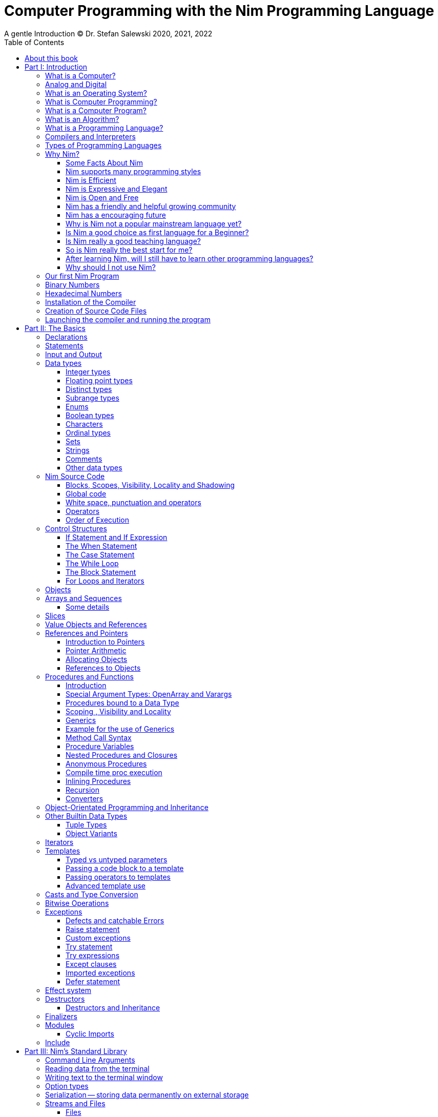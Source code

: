 = Computer Programming with the Nim Programming Language
A gentle Introduction (C) Dr. Stefan Salewski 2020, 2021, 2022
//v0.1, 2022-MAR-11
:doctype: book
:toc: left
:icons: font
//:experimental:
:imagesdir: http://ssalewski.de/tmp
//:source-highlighter: pygments
//:pygments-style: monokai
:source-highlighter: rouge
//:rouge-style: monokai
//:rouge-style: magritte
:rouge-style: molokai
:stylesheet: nimbook.css

// all terms in lower case letters!
:wirth: Prof. Niklaus Wirth
:uc: microcontroller
:us: micro-second
:oop: Object-Oriented-Programming
:os: operating system
:proc: proc
:procs: procs
:profus: procedures and functions
:curnim: Nim v1.6
:twocom: two's complement
:cpp: C++
//:plus: +
:pp: ++
:behav: behavior

:cdefine: #define

////

https://irclogs.nim-lang.org/30-05-2021.html#02:49:02
<ElegantBeef> stefansalewski dont know if you'll see this but in your book, every use of the word `intent` should be `intend`

asciidoctor -a stylesheet=asciidoctor.css nimprogramming.adoc

We are using these custom roles for clean semantic markup:
(Seems that we have to define these styles at the end of asciidoctor.css, as nimbook.css seems to be ignored?)

[.new]##
[.term] terminal text
[.user] user input
[.ndef] new unknown entity like stack
[.code] inline source code segment
[.imp] important
[.key] Nim keyword
[.op] Nim operator
[.var] Variable
[.lit] Literal
[.func] Function
[.type] Data Type

We use

<<section title>> for cross references
[[anchor]] for anchors
{nbsp}
+->+ disable replacements

NOTE: We should say a bit more about operators somewhere -- why i++ is not supported and about the new
unicode operators.

sed  -E 's/ä([a-zA-Z]+) /\[\.\]\#\1\# /g' nimprogramming.adoc > hhh.adoc
~/.local/bin/pylanguagetool h.txt

////

[quote]
____
When you are not able to explain it with words, you may have to add pictures.
And when you even do not manage it with pictures, you can still make a video.
____

[.normal]

== About this book

In the year 1970 {wirth} invented the [.ndef]#Pascal# programming language to teach
his students the fundamentals of computer programming. While the initial core Pascal
language was designed for teaching purposes only, it was soon expanded by commercial
vendors and got some popularity. Later, Wirth presented the language [.ndef]#Modula-2#
with improved syntax and support for modules for larger projects, and the
[.ndef]#Oberon# language family with additional support for [.ndef]#Object-Oriented
Programming#.

The [.ndef]#Nim# programming language can be seen in this tradition, as it is
basically an easy language suited for beginners with no prior programming experience,
but at the same time is not restricted in any way. Nim offers all the concepts of
modern and powerful programming languages in combination with high performance and
some sort of universality -- Nim can be used to create programs for tiny {uc} as well
as large desktop apps and web applications.

Most books about programming languages concentrate on the language itself and assume
that the reader is already familiar with the foundations of computer hardware and
already has some programming experience. This is generally a valid approach, as today
most people are taught this fundamental knowledge, sometimes called [.ndef]#Computer
Science# (CS) in school. But still, there are people who missed this introduction in
school for various reasons and decide later that they need some programming skills,
maybe for a technical job. And there may exist some children that are not satisfied
with the introduction to computer science taught at school. So we have decided to
start this book with a short introduction to fundamental concepts -- most people can
skip that part. In part II, we explain the basics of computer programming step by step
in a way which should enable even children to learn independently. In this part we may repeat
some of the stuff which we already mentioned in part I. We do that by intent, as some
people may skip part I, and because it is generally not a bad idea to support the learning
process of the reader with some repetitions.
Part III will give
you an overview of the Nim standard library, and part IV will introduce some useful
external packages. Part V will introduce advanced concepts like [.ndef]#asynchronous
operations#, [.ndef]#threading# and [.ndef]#parallel processing#, and [.ndef]#macros#
and [.ndef]#meta-programming#. Nim's macros are very powerful but difficult at first.
Part VI may finally present some advanced examples.

This book is basically a traditional text book, a very simple one with detailed
explanations, so that kids from 14 years upwards can read and understand it
on their own, with no, or only minimal help from adults. The English language
may still be a problem for many kids not born in a country with a good
English language tradition, unfortunately. But luckily automatic
translations are already supported for some languages, and perhaps we
will be able to offer some translated editions later, possibly a Chinese
and a German translation?

In the last decades in the area of computer programming,
traditional text books have partly been replaced by videos and "Crash course" and "Learning
by doing" books. Well, maybe a good video may indeed help you start with a new
language, and a video may enable people with problems reading printed texts or with
difficulties concentrating on a topic for a few minutes to learn a programming language.
Unfortunately, the quality of most videos is very bad, some are made by kids just having
learned the first steps of computer programming themselves. And of course
watching videos does not improve the reading and concentration issues that people have.
"Crash course" and "Learning by doing"
books may give you a good start, but for that we already have a lot of textual tutorials.
The concern with these kinds of books is, that they may help you with solving some common tasks, but they do not
really support a deeper understanding. The idea of a "Crash course" and "Learning by doing" may not be that bad in general, but in computer
science starting with a larger example application may be an overwhelming process, as you have to learn
a lot of stuff in parallel. It may work for you, but there is the danger that you forget all the details very quickly again.
And these kinds of books are not very helpful when you have to look up something.
The other concern with "Learning by doing" in computer science is, that learning materials
may have only examples which you may not really be interested in: Of course we can create
a simple chat application, a simple Twitter clone and do some basic web scraping using
async/await. Or create a basic game, or a simple GUI with one of the dozen available tool-kits.
But what when you are not interested in chatting and twittering, and that single selected toolkit?
We think that for such a case, reading the detailed examples can be very frustrating. So we
would recommend that after reading the first tutorial, and maybe a few pages of this book, you just start
coding with stuff you are interested in. Perhaps together with some friends? Whenever you should
need some concrete help, you should find it on the internet, using search engines, Wikipedia or
a discussion platform of your choice.
And if you have really no idea whatsoever for a project with which you can start,
then potentially computer programming is just not the right profession for you.

While Nim has a JavaScript backend and so supports web related development well, this
book concentrates on native code generation using the C and {cpp} backends. We will
discuss some peculiarities of the JavaScript backend in the second half of the book,
and we may give some complete examples for the use of the JavaScript backend in the
final part VI of the book. If you are strongly interested in web development and the
JavaScript backend, then you may also consult the book [.ndef]#Nim in Action# of
Dominik Picheta, which gives some detailed examples for the development of web based
software with the Nim programming language, including a simple chat application and
the skeleton of a microblogging and social networking service. And you may consult
the tutorials and manuals of Nim web packages like [.ndef]#Karax#,
[.ndef]#Jester# or [.ndef]#basolato#.

This book will not try to explain things that are already explained well elsewhere or
that should have been explained well elsewhere -- at least not in this first edition, where
we still have so much other essential stuff. So what we will leaf out for now is the installation
of the compiler, installing and using text editors or IDEs with special Nim support, using
Nim package managers like nimble, nimph or others, using the foreign function interface (FFI)
to create bindings to C libraries, and internal compiler details like the various
memory management options, all the pragmas and similar. Also, we do not intend to
fill the book up with redundant stuff, like tables listing all the Nim keyword or Nim's
primitive data types and such, as you can find all that in the compiler manual easily.

While creating graphical user interfaces (GUIs) is an important topic, we can not
give many details for that due to various reasons: Nim has not yet the one and only
accepted GUI library, but more than 20 attempts -- from pure Nim ones like nimx or fidget, over
wrapped libs like GTK or QML, or GUIs that try to provide a native look for various {os}s like xwidgets or nigui,
to web based GUIs. And for each of these, at least for the more
serious ones, we could write a separate GUI book. So we will give only a few minimal examples
for some of them in part IV of the book.

Also, we will not explain game programming, as game programming is
a broad area, and there are already a lot of tutorials available. Maybe in later editions of the
book we will add some of these topics, e.g. game programming, as so many people like it.
But we will always have to ensure that a possible printed book version will not get
more than 500 pages, so we may then leave out some stuff in the printed version.

General when learning a new programming language, people start with some short
tutorials before really learning the language following a book. This way is indeed a good start.
So we recommend you to read the short official tutorials part 1 and 2 and perhaps also
some other tutorials freely available online. Tutorials generally only scratch the topics, so you may not be able to understand all
really well, but this way you get already a feeling for the language.
There exists also
some video tutorials, for the case that you have problems reading, but in that case
this book will not be of much use for you at all.
When you know already some computer science and have already experience
with other languages like {cpp}, Haskell or Rust, then the tutorials and the Nim compiler manual
may be fully sufficient for you, and you may not need this book at all.

This book is based on the Nim reference implementation of the team around
Mr. A. Rumpf.
While the first pages of this book have been written already in spring 2020, it should be mostly up-to-date
with the current stable version {curnim}. We will try to keep the book up to date with further Nim
releases, as a 1.8 or maybe already a 2.0 release with planned support for incremental compilation.

****
The source code of the book is hosted at https://github.com/StefanSalewski/NimProgrammingBook.
You may use the GitHub issue tracker to point us to mistakes or unclear explanations, we will try to
fix that. Please note that we are more interested in remarks to the content of the book currently, not that much
in typos or grammar issues. Before the book will be officially published or a printed
version will be created, we will run it through some correction software or hire a professional
proofreader.

[.new]#New sections, and serious content changes are now (end of 2021) marked with a yellow background#, [.recent]#and
not that new stuff is still marked with a light yellow.# For details, you may see the change log in the appendix.
****

.About the Author
****
Dr. S. Salewski studied Physics, Mathematics and Computer Science at Hamburg
University (Germany), where he got his PhD in 2005 in the area of laser physics. He has worked
in the field of fiber laser physics, electronics, and software development, using languages like
Pascal, Modula-2, Oberon, C, Ruby and Nim. Some of his software projects, including the
Nim GTK GUI bindings and Nim implementations of an N-dimensional RTree and a fully
dynamic, constrained delaunay triangulation, are freely available as open source
projects at https://github.com/StefanSalewski.
****

= Part I: Introduction

[.normal]

For using computers and writing computer programs, you initially do not have to know
many details. It is basically like driving a car: Although a car is a powerful and
complicated tool, kids generally can drive it after a 3-minute introduction. Still,
good racing drivers typically need a much broader insight into the inner working of
all the technical components, and finally, a lot of practice.

== What is a Computer?

A computer is primarily a device which can run computer programs, by following
instructions about how to manipulate data.

Nearly all the
computers currently in use, from the tiny ones integrated in electronic gadgets, the
well known desktop computers (PCs), to large and powerful super computers filling out
entire rooms, work internally with digital data only.footnote:[In the past, some form
of analog computers existed, some worked mechanically, some used analog voltages or
currents as input and output signals. Indeed, one important device which is still very
common in analog electronics is the summing amplifier, which can sum up multiple
electric voltages.] Digital data are basically integer (whole) numbers encoded in
binary form, which are represented by sequences of the symbols [.ndef]#0# and [.ndef]#1#. We
will discuss the term digital in the next section in more detail.

The most important part of a digital computer is the [.ndef]#CPU#, the
[.ndef]#Central Processing Unit#. That tiny device is built of digital electronic
circuits and can perform very basic mathematical and logical operations on numbers,
like adding two numbers or deciding if a number is larger or smaller than another
number. Most computer CPU's can only store very few numbers internally, and forget
the numbers when the power is switched off. So the CPU is generally electrically
connected to a [.ndef]#RAM# module, a [.ndef]#Random Access Memory#, which can store
many more numbers and allow fast access to these numbers, and to a [.ndef]#Hard disk#
or [.ndef]#SSD# device which can permanently store the numbers, but does not allow
such fast access. The stored numbers are most often called just [.ndef]#data# --
basically that data is nothing more than numbers, but it can be interpreted in many
ways, such as pictures, sounds and much more.

The traditional hard disk drives (HDD), which store data electromechanical on rotating magnetic disks, as
well as the more modern variants, the solid-state-devices (SDD), which store data using modern semiconductor
technologies, can store data persistently for longer time periods, even when no electric power
supply is available. Both, SSDs and HDDs, can be optionally split into multiple partitions, e.g. one or multiple OS partitions
for executable programs or pure data partition for passive data like text files or pictures.
Before used, each partition is generally formatted and a file system (FS) is created. These two steps
create an internal structure on the storage device, which allows us to store and retrieve individual data
blocks like programs, text files or pictures.

Nearly all of today's desktop computers, and even most notebooks and cellphones
contain not only a single CPU, but multiple CPUs, also called "Cores", so they can
run different programs in parallel, or a single program can run parts of it on
different CPUs, to increase performance or reduce total execution time. The so-called
super computers can contain thousands of CPUs. Beside CPUs, most computers have also
at least one [.ndef]#GPU#, a [.ndef]#Graphic Processing Unit#, that can be used to
display data on a screen or monitor, maybe for doing animations in games or for
playing video. The distinction between CPU and GPU is not really sharp; generally a
CPU can also display data on screens and monitors, and GPUs can do also some data
processing that CPUs can do. But GPUs are optimized for the data display task.

More visible to the ordinary computer user are the peripheral devices like keyboard,
mouse, screen and perhaps a printer. These enable human interaction with the computer,
but are in no way a core component of it; the computer can run well without them. In
notebook or laptop computers or in cellphones, the peripheral devices are closely
integrated with the core components. All the physical parts of a computer are also
called [.ndef]#hardware#, while the programs running on that hardware are called
[.ndef]#software#.

A less visible but also very important class of computers are [.ndef]#{uc}# and so
called [.ndef]#embedded devices#, tiny pieces with typically a hull of black plastic
with some electrical contacts. The devices generally contain all necessary elements,
that is the CPU, some RAM and a persistent storage that can store programs when no
electric power supply is available. These devices may be restricted in computing
power and the amount of data that they can store and process, but they are contained
in many devices. They control your washing machine, refrigerator, television and
radio and much more. Some devices in your home may even contain multiple {uc}s and
often the {uc}s can already communicate with each other by RF (Radio-Frequency), or
access by WLAN the internet, which is sometimes called [.ndef]#Internet of Things#
(IoT).

Another class of large and very powerful digital computers are called
[.ndef]#mainframe computers# or [.ndef]#super computers#, which are optimized to
process large amount of data very fast. The key to their gigantic computing power is
that many fast CPUs work in parallel -- the problem or task is split into many small
parts that are solved by one CPU each, and the final result is then the combination
of all the solved sub-tasks. Unfortunately, it is not always possible to split large
problems into smaller sub-tasks.

Digital computers are generally driven by a clock signal that pulses at a certain
frequency. The CPU can do simple operations like the addition of two integers at
each pulse of the clock signal. For more complicated operations like a multiplication
or a division, it may need more clock pulses.

//Digital computers are generally driven by a rectangular shaped binary clock signal, that is
//an electrical voltage that jumps continuously from maybe a level of 0 Volt to a level
//of 1 Volt and back. The CPU can do simple operations like the addition of two
//integers for each (upwards) transition of the clock signal, for more complicated
//operations like a multiplication or a division it may need more clock periods.

So a rough measure for the performance of a computer is the clock rate, that is the
number of clock pulses per second, divided by the number of pulses that the CPU needs
to perform a basic operation, multiplied by the number of CPUs or Cores that the
computer can use.

A totally different kind of computers are [.ndef]#Quantum Computers#, large,
expensive high-tech devices, which use the rules of [.ndef]#quantum mechanics# to
calculate many computations in parallel. Today only a few of them exist, for research
at universities and some large commercial institutes. Quantum computers may at some
time in the future fundamentally change computing and our whole world, but they are
not the topic of this book.

== Analog and Digital

Whenever we measure a quantity based on one tiny base unit, then we work in the
digital area, we measure with some granularity. Our ordinary money is digital in some
way, as the cent is the smallest base unit; you will never pay a fraction of a cent
for something. Time can be seen as a digital quantity as long as we accept the
second as the smallest unit. Even on so-called analogue watches, the second hand will
generally jump forwards in steps of a second, so you can not measure fractions of a
second with that watch.

An obvious analogue property is the thermodynamic temperature and its classic
measurement device is the well known capillary thermometer consisting of a glass
capillary filled with alcohol or liquid mercury. When temperature increases, the
liquid in a reservoir expand more than the surrounding glass and partly fills the
capillary. That filling rate is an analogue measure for the temperature.

While the hourglass works digitally (you can count the tiny sand grains), the sundial
does not.

Most of the quantities in our real world seem analog, and digital quantities seem to
be some sort of arbitrary approximation.

//All the quantities in our real world seems to be not digital or granular,
//so digital quantities seems to be some sort of arbitrary approximation.

But [.ndef]#quantum mechanics# has taught us that many quantities in our world really
have a granularity. Physically, quantities like energy or momentum are indeed
multiplies of the tiny [.ndef]#Planck constant#. Or consider electric charge, which
is always a multiple of the [.ndef]#elementary charge unit# of one electron. Whenever
an electrical current is flowing through an electrically conducting wire, an ionized
gas or an electrolyte like salt water, there are flowing multiplies of the elementary
charge only, never fractions of it. And of course light and electromagnetic radiation
also has some form of granularity, which the photoelectric effect as well as Compton
scattering proves.

An important and useful property of digital signals, and digital data, is that they map
directly to integral numbers.

The simplest form of digital data is binary data, which can have only two distinct
values. When you use a mechanical switch to turn the light bulb in your house on, or
of, you change the binary state of the bulb. And your neighbor, when watching your
house, receives binary signals.footnote:[Well, when we watch very carefully, we will
notice that the signal is not really digital -- when we switch on, the filament may
take a few milliseconds to heat up, and when we switch off, the filament takes again
a few milliseconds to cool down.]

Digital computers are generally using binary electric states internally -- voltage or
current [.term]#on# or [.term]#off#. Such an on/off state is called a bit. We will
learn more about bits and binary logic later. One bit can store obviously only two
states, which we may map to the numbers [.term]#0# and [.term]#1#. Larger integer
numbers can be represented by a sequence of multiple bits.

The [.ndef]#Morse code# was an early application to transmit messages encoded in
binary form.

A very important property of digital encoded numbers (data) is that they can be
copied and transmitted exactly without loss of precision. The reason for this is that digital numbers have a
well-defined clean state, there is no noise which overlays the data and may
accumulate when the data is copied multiple times. Well, that statement is not really
true -- under bad conditions, the noise can become so large that it changes the binary
state of signals. Imagine we try to transfer some whole numbers encoded in binary
form, maybe by binary states encoded as voltage level [.term]#0 Volt# and [.term]#5
Volts#, over an electric wire and a long distance. It is clear that the long wire can
pick up some electromagnetic noise that can change the true [.lit]#0# Volt data to a voltage
that is closer to [.lit]#5# Volts than to the true [.lit]#0# Volt level, so it is received
incorrectly. To catch such types of transmission errors, [.ndef]#checksums# are added
to the actual data. A checksum is derived by a special mathematical formula from the
original data and transferred with it. The receiver applies the same formula to the
received data and compares the result with the received checksum. If it does not
match, then it is clear that the data transmission is corrupted, and a resend is
requested.

// I think you should leave the following statement out, or omit the whole paragraph. -Jim
//But the field of data transmission and its error detection is not the topic of this book.

The opposite of digital is generally called analogue, a term which is used for data
which have or seems to have no granularity. For example, we speak of an analogue
voltage when the voltage can have each value in a given range and when the voltage
does not "jump" but change continuous.footnote:[Of course even digital electric
signals can not really "jump" from one digital state to another, but the transition
time is much shorter than the time duration of the steady state, so the signal has a
rectangular shape when we watch it on an oscilloscope, it looks like +__--__--__+.]
For observing analogue voltages or currents, one can use a moving coil meter, a device
where the current flows through a coil in a magnetic field and the magnetic force
moves the hand/pointer.

We said in the previous section that nearly all of our current computers work with
digital data only. Basically that is that they work internally with integer numbers,
stored in sequences of binary bits. All input for computers must have the form of
integer numbers, and all output has the form of integer numbers. Whenever we want to
feed computers with some sort of analogue data, like an analogue voltage, we have to
convert it into a digital approximation. For that task, special devices called
[.ndef]#analog to digital converters# (ADC) exists. And in some cases we have to
convert the digital output data of computers to analogue signals, like when a
computer plays music: The computer output in form of digital data is then converted
by a device called [.ndef]#digital to analog converter# (DAC) into an analogue
voltage, that generates an analogue current through a coil in the speakers of our
sound box, and that electric current in the coil generates a magnetic field which
exercise mechanical forces and moves the membrane of the speaker, resulting in
oscillating motions, which generates air pressure variations that our ear can detect
and that we finally hear as sound.

== What is an Operating System?

Most computers, from cellphones to large super computers, use an [.ndef]#{os}# (OS).
A well known OS is the GNU/Linux kernel. Operating Systems can be seen as the initial
program that is loaded and started when we switch the computer on and that works as
some kind of supervisor:footnote:[Well, before the OS is loaded and starts execution,
often another tiny program called a [.ndef]#Boot Manager# is launched. Boot managers
are used to select different {os}s to boot, maybe Linux or Windows, or to pass
parameters as the hard disk boot partition number to the OS.] it can load other
programs, and it distributes resources like CPU cores or RAM between multiple running
programs. It also controls user input by keyboard and mouse, displays output data on
the screen -- as text or graphics, controls how data is loaded and stored to
nonvolatile storage media like hard-disk or SSD, manages all the network traffic and
many more tasks. An important task of the OS is to allow user programs to access all
the various hardware components from different vendors in a uniform, high level
manner. An OS can be seen as an intermediate layer between user programs, like a text
processor or a game, and the hardware of the computer. The OS allows user programs to
work on a higher level of abstraction, so they do not need to know much about the low
level hardware details.

Computer operating systems have generally a close relation to software libraries, which
are collections of data types and functions working with that data types. Libraries can
be a part of the OS, or can be more or less independent of the OS. Libraries are software
components that provide data types and functions with a well-defined interface
 (API, Application Programming Interface) and {behav}.

Libraries can be used as shared libraries, which are single binary files stored on the file system of a computer,
often with the file extension [.term]#.so# or [.term]#.dll#, which can be accessed from different computer programs simultaneously,
or as static libraries which are part of single programs. Shared libraries have some advantages: we need only one
instance on the file system of the computer, and the library is loaded only once into the computer memory (RAM), even when
it is used by different apps simultaneously. This saves space, and when the library has serious errors, it is in principle possible to
replace the library with a corrected version, which is then used by all the software on the computer. Shared libraries often come in
numbered versions, where a higher number denotes a newer, improved or extended library version. Sometimes some of the
programs we use may need still an older library version, while other software needs already a never one. In that case,
our file system has to provide multiple versions of a shared library, which can be used independently.
On the other hand, statically linked libraries are directly glued with a single computer program.
That makes the distribution of the program easier, as it can be shipped as a single entity,
and we do not have to ensure that all the needed dynamic libraries are available on the destination computer.
But if a statically linked library has serious errors, then we have to replace all the programs that are linked
statically with that corrupted library.

//Current Linux kernel version 5.15 has 32 million lines of source code!

Small {uc}s and embedded devices often do not need to use an {os}, as they generally
run only one single user program and because they usually do not have a large variety
of hardware components to support.

== What is Computer Programming?

Computer programming includes the creation, testing and optimizing of computer
programs.

== What is a Computer Program?

A computer program is basically a sequence of numbers, which make some sense to a
computer CPU, in such a way that the CPU recognizes the numbers as so-called
[.ndef]#instructions# or [.ndef]#numeric machine code#, maybe the instruction to add
two numbers.

The first computers, built in the 1950s, were indeed programmed by feeding sequences
of plain numbers to the device. The numbers were stored on so-called [.ndef]#punch
cards#, consisting of strong paper, where the numbers were encoded by holes in the
cards. The holes could be recognized by electrical contacts to feed the numbers into
the CPU. As plain numbers do not match well to human thinking, soon more abstract codes
were used. A very direct code, which matches numerical instructions to symbols, is
the [.ndef]#assembly language#. In that language, for example the character sequence
"add A0, $8" may map directly to a sequence of numbers which instructs the CPU to add
the constant integer number 8 to CPU register A0, where A0 is a storage area in the
CPU where numbers can be stored. As there exist many different types of CPUs, all
with their own instruction sets, there exists many different assembly instruction
sets, with similar, but not identical instructions. The rules that describe how these
basic instructions have to look are called the [.ndef]#syntax# of the assembly
language.

The numerical machine code, or the corresponding assembly language, is the most basic
instruction set for a CPU. Every instruction which a CPU can execute maps to a
well-defined assembly instruction. So, each operation that a computer may be able to
perform can be expressed in a sequence of assembly instructions. But complicated
tasks may require millions of assembly instructions, which would take humans very
long to write, and even much longer to modify, proof and debug.footnote:[The search
for the reason why a program does not do exactly what was hoped for by its creators
is called debugging. That term is still a legacy from the very first computers in the
50s, where logical circuits were built by mechanical relays, for example a logical
[.term]#and# operation was built by two relays in series connection. To let the
current flow, both of them would have to be in the conducting state. And it was told
that sometimes insects walked onto the electric contacts of the relays and blocked
them. Today, mis{behav} of computer programs is rarely due to hardware faults, but
the term "bugs" for errors and "debugging" for finding and fixing the errors, was
kept.]

Just a few years after the invention of the first computers, people recognized that
they would need even more abstract instruction sets, like repeated execution,
composed conditionals, or other data types than plain numbers as operands. So higher
level programming languages like Algol, Fortran, C, Pascal or Basic were created.

//Simple C program here, with its assembly code from godbolt.org.

== What is an Algorithm?

An [.ndef]#algorithm# is a detailed sequence of more or less abstract instructions to
solve a specific task, or to reach a goal. Cooking recipe books and car repair
instructions are examples of algorithms.
//They are a generalized, only symbolically
//representative pattern of all the necessary steps required to perform a certain task.

The basic math operations kids learn in
school -- to add, multiply or divide two numbers with paper and pencil -- are algorithms
too. Even starting a car follows an algorithm -- when the temperature is below zero,
and snow covers the vehicle, then you first have to clean the windows and lights. And
when you first drive again after a longer break, you would have to check the tires
before you start the engine. The algorithm can be carried out by strictly following the
instructions -- it is not necessary to really understand how and why it works.

So an algorithm is a perfect fit for a computer, as computers are excellent at
following instructions without really understanding what they are trying to
accomplish.

A math algorithm to sum up the first 100 natural numbers may look like:

[source]
----
use two integer variables called i and sum
assign the value 0 to both variables

while i is less than 100 do:
  increase i by one
  add value of i to sum

optionally print the final value of sum
----

== What is a Programming Language?

Most traditional programming languages were created to map algorithms to elementary
CPU instructions. Algorithms typically contain nested conditionals, repetition, math
operations, recovery from errors and maybe plausibility checks. A more complicated algorithm
generally can be split into various separate logical parts, which may include reading in data at one point,
multiple processing steps at another, and storing, or displaying data as plain text, graphic or
animation at yet another point. This splitting into parts is mapped to programming languages by grouping
tasks into subroutines, functions or procedures which accept a set of input
parameters and can return a result.

// Propose of
//This splitting of the various distinct types of
//data manipulating structures into parts, an overarching problem into small, single-purposed sequence
//of actions, ordered according to the nature of the data manipulation operations that they process for
//the larger program between each-other, is mapped onto programming languages, by grouping tasks
//into their own subroutines, functions or procedures, which accept a set of input parameters and can
//return a result.

As algorithms often work not only with numbers,
but also with text, it makes sense to have a form of textual data type in a
programming language too. And all the data types can be grouped in various ways, for
example, as sequences of multiple data of the same type, like lists of numbers or
names. Or as collections of different types, like name, age and profession of a
citizen in an income tax database. For all these use cases, programming languages
provide some sort of support.

== Compilers and Interpreters

We already learned that the CPU in the computer can execute only simple instructions,
which we call numeric machine code or assembly instructions.

To run a program written in a high level language with many abstractions, we need some
sort of converter to transform that program into the basic instructions that the CPU can
execute. For the conversion process we have basically two options: We can convert the
entire program into machine code, store it to disk, and then run it on the CPU. Or we
can convert it in small portions, maybe line by line, and run each portion whenever
we have converted it. Tools that convert the whole program first are called
compilers. [.ndef]#Compilers# process the program that we have written, include other
source code like needed library modules, check the code for obvious errors and then
generate and store the machine code that we then can run.

Tools that process the
source code in small portions, like single statements, are called
[.ndef]#interpreters#. They read in a line of source code, investigate it to check if
it is a valid statement, and then feed the CPU with corresponding instructions to
execute it. It is similar to picking strawberries: you can pick one and eat it at
once, or you can put them all into a basket and eat them later. Both interpreters and
compilers have advantages and disadvantages for special use cases. Compilers can
already detect errors before the program is run, and compiled programs generally run
fast, as all the instructions are already available when the programs run. The
compiling step takes some time of course, at least a few seconds, but for some
languages and large programs it may take much longer. That can make the software
development process slow because as you add or change code, you have to compile it
before you can execute and test your program. That may be inconvenient for unskilled
programmers, as they may have to do much testing. Some use a programming style that
is: change a tiny bit of the source code, then run it and see what is does. But a
more common practice is that you think about the problem first and then write the
code, that then in most cases does nearly that of what you intended. For this style of
programming, you do not have to compile and execute your code that often. Compilers
have one important benefit: they can detect many bugs, mostly typing errors, already
in the compile phase, and they give you a detailed error message. Interpreters have
the advantage that you can modify your code and immediately execute it without delay.
//
That is nice for learning a new language and for some fast tests, but even simple
typing errors can only be detected when they are encountered while running the
program. If your test does not try to run a faulty statement, there will be no error,
but it may occur later. Generally, interpreted program execution is much slower than
running compiled executables, as the interpreter has to continually process the
source code in real-time as it's being run, while the compiler does it only once before the program is run. At the
end of this section, a few additional notes:

Compilers are sometimes supported by
so-called linkers. In that case the compiler converts the source code, that can be
stored in multiple text files, each in a sequence of machine code instructions, and
finally the linker joins all these machine code files to the final executable. Some
compilers do not need the linking step or call the linker automatically. And some
interpreters convert the textual source code in one very fast, initial pre-processing
step ("on the fly") to so-called byte code, that can then be interpreted faster. The
languages Ruby and Python do that. Some languages, like Java, can compile and optimize
the source code while the program is running. For that process, a so-called virtual
machine is used, which builds an intermediate layer between the hardware and the user
program.

== Types of Programming Languages

There are many different styles that software can be written in. A programming paradigm
is a fundamental style of writing software, and each programming language supports
a different set of paradigms. You’re probably already familiar with one, or more
of them, and at the very least you know what object-oriented programming (OOP) is,
because it’s taught as part of many computer science courses.

We already mentioned the assembly languages, which provide only the basic operations
that the CPU can perform. Assembly languages provide no abstractions, so maybe we
should not even call them programming languages at all. Then there are low level
languages like Fortran or C, with some basic abstractions which still work close to
the hardware and which are mostly designed for high performance and low resource
consumption (RAM) but not to detect and prevent programming errors or to make life
easy for programmers. These languages already support some higher order data types,
//which are data categorizations, according to the kinds of operations that
//can be performed on the data, such as floating
like floating point numbers or text (strings), and homogeneous, fixed size containers
(called arrays in C) or heterogeneous fixed size containers (called structs in C).

A different approach is taken by languages like Python or Ruby, which try to make
writing code easier by offering many high level abstractions and which have better
protection against errors, but are not as efficient. These languages support also
dynamic containers which can grow and shrink, or advanced data structures like hash
tables (maps) or support for textual pattern matching by regular expressions (regex).

Another way to differentiate programming languages is if they are statically, or
dynamically typed. Ruby, Python and JavaScript are all examples of dynamically typed languages,
that is, they use variables which can store any data type, so the variable's type
of data that it accepts can therefore dynamically change during program execution. That seems comfortable for the user, and
sometimes it is, especially for short programs which may be written for one-time use
only and are sometimes called scripts. But dynamic typing makes discovery of logical
errors harder -- an illegal addition of a number to a letter may be detected only at
run-time. And dynamically typed languages generally waste a lot of memory and their
performance is not that great.
//It is as you would own many fixed size moving boxes and you
//store all your goods in it, each piece in one box.
It is as we would own a set of large, equally sized moving boxes, and we
would store all of our goods in it, each piece in one box.

For statically typed languages, each variable has a well-defined data type like
integer number, real number, a single letter, a text element and many more. The data
type is either assigned by the author of the program with a type declaration, or is detected
by the compiler itself when processing the program source code, called type inference, and
the variable's type does never change. In this way, the compiler can check for logical
errors early in the compile process, and the compiler can reserve memory blocks
exactly customized to the variables that we want to store, so total memory
consumption and performance can be optimized. Referring again to our boxes example,
statically typing is like using customized boxes for all your goods.

All these types of programming languages are often called imperative programming
languages, as the program describes detailed what to do. There are other types of
programming languages too, for example languages like Prolog, which try to give only
a set of rules and then let the computer try to solve a problem with these rules. And
of course there are the new concepts of [.ndef]#artificial intelligence# (AI) and
[.ndef]#machine learning# (ML), which are less based on algorithms and more on neural
nets which are trained with a lot of data until it can provide the desired results. Nim,
the computer language this book is about, is an imperative language, so we will focus
on the imperative programming style in this book. But of course, Nim can be used to
create AI applications.

Further still, we can differentiate between languages like C, {cpp}, Rust, Nim and many more
that compile to native executables and can run directly on the hardware of the
computer, contrasted with languages like Java, Scala, Julia and some more, that use a large
[.ndef]#Virtual Machine# (VM) as an intermediate layer between the program and the
hardware, and interpreted languages like Ruby and Python. Languages using a virtual
machine generally need some startup time when a program is invoked, as the VM must be
loaded and initialized, and interpreted languages are generally not very
fast.footnote:[Exactly speaking, Ruby and Python do not really interpret the source
code, but compile it on the fly to byte-code, which is then interpreted. And there
exists some variants of Ruby and Python that compile with some success to native
machine code. Crystal is a variant of Ruby, with some significant differences, that
compiles to fast native machine code.] The distinction between languages that compile
to native executables, and those that are executed on a virtual machine, is not really sharp.
For example, Kotlin and Julia were executed on a virtual machine initially, but now
can compile the source code to native executables.

An important class of programming languages are the so called [.ndef]#{oop}# (OOP)
languages, which uses inheritance and dynamic dispatch, and become popular in the
1990s. For some time, it was assumed that {oop} was the ultimate solution to manage
and structure really large programs. Java was the most prominent example of the OOP
languages. Java forces the programmer to use OOP design, and languages like {cpp},
Python or Ruby strongly push the programmer to use the OPP design. Practice has shown that
OOP design is not the ultimate solution for all computing problems, and OPP design
may prevent optimal performance. So newer languages, like Go, Rust and Nim, support
some form of OOP programming, but use it only as one paradigm among many others.

Another popular and important class of programming languages is JavaScript and its
more modern cousins like TypeScript, Kotlin or Dart and others. JavaScript was
designed to run in web browsers to support interactive web pages and programs and
games running in the browser. In this way, the program became nearly independent of
the native operating system of the computer. Note that unlike the name may indicate,
JavaScript is not closely related to the Java language. Nim can compile to a
JavaScript backend, so it supports web development well.


[cols=6*,options="header"]
|===
|Language
|Type System
|Runtime
|Memory Management
|Generics
|Macros

|Nim
|static, strong
|native binaries
|GC, Destructors, manual
|Yes
|AST based, hygenic

|===

****
Sometimes source code written in one programming language is converted into another
one. A prominent target for such conversions is JavaScript, as JavaScript enables
execution of programs in web browsers. Another important target language is C or
{cpp}. Creating intermediate C code, which is then compiled by a C compiler to native
executables has some advantages compared to direct compilation to native executables:
C compilers exists for nearly all computer systems including {uc}s and embedded
systems, so the use of a language is not restricted to systems for which a native
compiler backend is provided. And C as intermediate code simplifies the use of
system libraries, which typically provide a C compatible interface. Due to decades of
development, C compilers generally can do better code optimizations than young
languages may manage to do. Some people fear that intermediate C code carries the
problems of the C language, like verbosity, confusing and error-prone code or
undefined {behav} to the source languages. But these well known concerns of C occur
only when humans write C code directly, in the same way when humans write assembly
code directly. Automatic conversions are well-defined and well tested, which means
they are free of errors to the same degree as direct machine code generation would
be. But indeed there are some small drawbacks when C or {cpp} is used as a backend of a
programming language: C does not always allow direct access to all CPU instructions,
which may make it difficult to generate optimal code for some special constructs like
exceptions. And C uses wrap around arithmetic for unsigned integer types, which may
not be what modern languages desire. The current Nim implementation provides a
JavaScript and a C and {cpp} backend. While the JavaScript backend is a design
decision to enable web development, the C and {cpp} backends are a more pragmatic
decision, and may be later replaced or at least supported by direct native code
generation or use of the popular LLVM backend. footnote:[Indeed, an experimental LLVM
backend is already available by third party contributors.] When computer languages
are converted from one language to another, then sometimes the term
[.ndef]#transpiler# is used to differentiate the translation process to a direct
compilation to a binary executable. When program code is converted between very
similar languages with nearly the same level of abstractions, then the term
transpiler may be justified. But Nim is very different from C and has a higher
abstraction level, and the Nim compiler performs many advanced optimizations. So it
should be not called a transpiler, even when compiling to JavaScript or to the {cpp}
backend.
****

== Why Nim?

NOTE: In this section we are using a lot of new Computer Science (CS) expressions but
do not explain them. That is intentional -- when you already know them you may get a
better feeling of what Nim is, and when you do not know them, you will at least learn
that we can describe Nim with fancy-sounding terms.

//When a group of words are used together as 1 adjective to describe a noun, the
//group of words is hyphenated because together they are 1 adjective for 1 noun.
//Or you could put them in quotes, like "close to the hardware" language. -J

Three well known traditional programming languages are C, Java and Python. C is
basically a simple, close-to-the-hardware language created in 1972, for which
compilers can generate fast, highly optimized native machine code, but it has cryptic
syntax, some strange semantics, and is missing higher concepts of modern languages.
Java, created in 1995, forces you strongly to the object-orientated style of
programming (OOP) and runs on a virtual machine, which makes it unsuitable for
embedded systems and {uc}s. Python, created in 1991, is generally interpreted instead
of compiled, which makes program execution not very fast, and it does not really
allow writing low level code which operates close to the hardware. As many libraries
of the Python language are written in highly optimized C, Python can appear really fast
if a standard task, like sorting of data, processing of CSV or JSON files or website crawling
is performed. So Python is not a bad solution when we use it mostly for calling library
functions, but it reveals its low performance when we have to write some actual Python
code in order to solve a problem.
Of course, there
are many more programming languages, each with its own advantages and disadvantages --
with some optimized for special use cases.

//state-of-the-art is usually hyphenated, because of the rule I mentioned above.
//the same with Python-like syntax. -J

Nim is a state-of-the-art programming language well suited for systems and
application programming. Its clean Python-like syntax makes programming easy and fun
for beginners, without applying any restrictions to experienced systems programmers.
Nim combines successful concepts from mature languages like Python, Ada and Modula
with a few established features of the latest research. It offers high performance
with type and memory safety while keeping the source code short and readable. The
compiler itself and the generated executables support all major platforms including
Windows, Linux, BSD and Mac OS X. Cross-compiling to Android and other mobile and embedded devices and {uc}s is possible, and
the JavaScript backend allows to create web apps and to run programs in web browsers.
The custom package managers, Nimble or Nimph, makes
use and redistribution of programs and libraries easy and secure. Nim supports
various "backends" to generate the final code. The C, {cpp} and LLVM-based backends
allow easy OS library calls without additional glue code, while the JavaScript
backend generates high quality code for web applications. The integrated
"Read/Eval/Print Loop" (REPL), "Hot code reloading", incremental compilation (expected for version 1.8), and
support of various development environments including debugging and language server
protocols makes working with Nim productive and enjoyable.

=== Some Facts About Nim

* Nim is a multi-paradigm programming language. Unlike some popular programming
languages, Nim doesn’t focus on the OOP paradigm. It’s mainly an imperative and procedural
programming language, with varying support for OOP, data-orientated, functional, declarative, concurrent,
and other programming styles. Nim supports common OOP features, including inheritance,
polymorphism, and dynamic dispatch.

* The generated executables are dependence free and small: a simple
chess program with a plain GTK-based graphical user interface is only 100 kB in size,
and the size of the Nim compiler executable itself is about 6.5 MB. It is possible to
shrink the executable size of "Hello World" programs to about 10 kB for use on tiny
{uc}s.

* Nim is fast. Generally, performance is very close to other
high-performance languages such as C or {cpp}. There are some exceptions still: other
languages may have libraries or applications that have been tuned for performance for
many years, while similar Nim applications are so far less tuned for performance, or
maybe are more written with a priority of short and clean code or run-time safety.

* Clean Python-like syntax with significant white-space, no need for block delimiters like
[.term]#{}# or [.term]#begin/end# keywords, and no need for statement delimiters like
[.term]#;#

* Safety: Nim programs are type- and memory-safe -- memory corruption is prevented by
the compiler as long as unsafe low level constructs like casts, pointers and the addr operator
or the {.union.} pragma are not used.

* Fast compiler. The Nim compiler can compile itself and other medium-size packages
in less than 10 seconds, and upcoming incremental compilation will increase that
speed further.

* Nim is statically typed: each object and each variable has a well-defined type,
which catches most programming errors already at compile time, prevents run-time
errors, and ensures the highest performance. At the same time, the statically typing
makes it easier to understand and to maintain larger code bases.

* Nim supports various memory management strategies, including manually
allocations for critical low-level tasks as well as various garbage collectors
including a destructor based, fully deterministic memory manager.

* Nim produces native, highly optimized executables and can also generate
JavaScript output for web applications.

* Nim has a clean module concept which helps to structure large projects.

* Nim has a well-designed library which supports many basic programming tasks.
The full source code of the library is included and can be viewed easily from within
the HTML-based API documentation.

* Library modules like the OS module provides OS independent abstractions, which allows
to compile and run the same program on different {os} without modifications.

* The Nim standard library is supported by more than 1000 external packages for a broad range
of use cases.

* Asynchronous operation, threading and parallel processing is supported.

* Nim supports all popular operating systems like Linux, Windows, macOS and Android.

* Usage of external libraries written in C is easy and occurs directly
without any glue code, and Nim can even work together with code written in other
languages, for example there are some Nim +<->+ Python interfaces available.

* Many popular editors have support for Nim syntax highlighting and other
IDE functionality like on-the-fly checking for errors and displaying detailed
information about imported functions and data types.

* In the last few years Nim has reached some important milestones: Version 1.0
with some stability promises was released, and with the ARC and ORC
memory management strategies and full destructor support fully deterministic
memory management comparable to memory management in {cpp} or Rust
is available. So problems of conventional garbage collectors like delayed memory
deallocation or longer pausing of programs due to the GC process are gone. And some
larger companies have started using Nim in production, the most influential
may be currently the Status Corp. with their Ethereum client development.

=== Nim supports many programming styles

We mentioned already that
Nim is a multi-paradigm programming language, that supports
various programming styles. While we may regard Nim in
first line as an imperative, procedural programming language, it supports the popular functional
and object-orientated programming styles well.

In classical OOP programming languages, we have the concept of [.ndef]#classes# with [.ndef]#attributes#, and methods that are very closely bound to
the classes, as in Python:

[source, python]
----
class User:
  def say(self):
    print("It does not work!")

user = User()
user.say()
----

In this Python snippet, we declare a class User, with a custom method named [.func]#say()# bound
to this class. Then we create an instance variable of this class and call
its say() method.

This tight bounding of methods to classes is not very flexible, e.g. extending the set
of methods of a class may be difficult or impossible. Another problem with such a class concept
is, that it is not always clear to which class a method belongs when more than just one single
class is involved: Imagine that we need a method that appends a single character to a text string.
Is that method a member of the character class, or a member of the text string class?

Nim avoids such a strict class concept, while its generalized [.ndef]#method call syntax# allows us
to use a class like syntax for all of our data types: e.g. to get the length of a string variable, we can
write len(myString) in classic procedural notation, or we can use the method syntax myString.len()
or just myString.len. The compiler regards all these notations as equivalent, so we have
the method syntax available without the restrictions of the class concept. The method call syntax
can be used in Nim for all data types, even for plain numbers -- so the notation abs(myNum)
is fully equivalent with myNum.abs.

The Python code from
above may look in Nim like

[source, nim]
----
type User = object

proc say(self: User) =
  echo ("It does not work!")

let user = User()
user.say()
----

Instead of the classes, we use object types in Nim, and we define procedures and methods
that can work on objects or other data types.

As an example for the functional programming style in Nim, we may
look at some code fragment from a real world app that has to generate
a string from four numbers, separated by commas. Using the mapIt()
procedure imported from the [.mod]#sequtils# module and
the fmt() macro from the [.mod]#strformat# module, we may write
that in functional programming style in this way:

[source, nim]
----
from strutils import join
from sequtils import mapIt
from strformat import fmt
const DefaultWorldRange = [0.0, 0, 800, 600]
let str = DefaultWorldRange.mapIt(fmt("{it:g}")).join(", ")
echo str # "0, 0, 800, 600"
----

In the imperative, procedural style, we would write it like

[source, nim]
----
var str: string
for i, x in pairs(DefaultWorldRange):
  str.add(fmt("{x:g}"))
  if i < DefaultWorldRange.high:
    str.add(", ")
----

=== Nim is Efficient

Nim is a compiled and statically-typed language. While for interpreted,
dynamically-typed languages like Python we have to run every statement to check even
for trivial errors, the Nim compiler checks for most errors during the compile
process. The static typing together with the well-designed Nim type system allows the
compiler to catch most errors already in the compile phase, like the undefined
addition of a number and a letter, and to report the errors in the terminal window or
directly in the editor or IDE. When no errors are found or all errors have been
fixed, then the compiler generates highly optimized dependency free executables. And
this compilation process is generally really fast, for example the compiler compiles
itself in maybe 10 to 30 seconds on a typical modern PC.footnote:[Indeed, the Nim
compiler compiles itself three times in this time period to ensure a stable result.
Incremental compilation may further reduce recompile times soon.]

Modern concepts like zero-overhead iterators, compile-time evaluation of user-defined
functions and cross-module inlining in combination with the preference of
value-based, stack-located data types leads to extremely efficient code.
Multi-threading, asynchronous input/output operations (async IO), parallel processing
and SIMD instructions including GPU execution are supported. Various memory
management strategies exists: selectable and tuneable high performance
[.ndef]#Garbage Collectors# (GC), including a new fully deterministic destructor
based GC, are supported for automatic memory management. These can be disabled for
manual memory management. This makes Nim a good choice for application development
and close-to-the-hardware system programming at the same time. The unrestricted
hardware access, small executables and optional GC will make Nim a perfect solution
for embedded systems, hardware driver and {os} development.

=== Nim is Expressive and Elegant

Nim offers a modern type system with templates, generics and type inference. Built-in
advanced data types like dynamic containers, sets, and strings with full UTF support
are completed by a large collection of library types like hash tables and regular
expressions. While the traditional {oop} programming style with inheritance and
dynamic dispatch is supported, Nim does not enforce this programming paradigm and
offers modern concepts, like procedural and functional programming.
The optional method call syntax allows to use all data types and functions in
an OOP like fashion, e.g. instead of len(myStr) we can also use the OOP style myStr.len.footnote:[This
syntax is well known from the D programming language, where it was called Uniform Function Call Syntax (UFCS).]
The powerful
AST-based hygienic macro system offers nearly unlimited possibilities for the
advanced programmer. This macro and meta-programming system allows compiler-guided
code generation at compile time, so the Nim core language can be kept small and
compact, while many advanced features are enabled by user defined macros. For example,
the support of asynchronous IO operations has been created with these forms of
meta-programming, as well as many Domain Specific Language (DSL) extensions.

=== Nim is Open and Free

The Nim compiler and all modules of the standard library are implemented in Nim. All source
code is available under the less restricted MIT license.

=== Nim has a friendly and helpful growing community

The Nim forum is hosted at:

https://forum.nim-lang.org/

and the software running the forum is coded in Nim.

Real-time chat is supported by IRC, Gitter, Discord, Telegram and others.

Nim is also supported by Reddit.com and Stackoverflow.com:

* https://www.reddit.com/r/nim/

* https://stackoverflow.com/questions/tagged/nim-lang


=== Nim has a encouraging future

Started more than 12 years ago as a small community project of some bright CS
students led by [.ndef]#Mr. A. Rumpf#, it is now considered as one of the most
interesting and promising programming languages, supported by countless individuals
and leading companies of the computer industry, for instance, it's actively used in the areas of application, game, web
and cryptocurrency development. Nim has made a large amount of progress in the last few years:
it reached version {curnim} with some stability guarantees and a new deterministic memory
management system was introduced, which will improve support of parallel processing
and the use of Nim in the area of embedded systems development.

=== Why is Nim not a popular mainstream language yet?

Nim was created by Mr. A. Rumpf in 2008, supported by a few volunteers. Finally, in
2018 Nim got some significant monetary support by [.ndef]#Status Corp.# and in 2019
the stable Nim version 1.0 was released. But still Nim is developed by a small core team
and some volunteers, while some other languages like Java, C#, Go, or Rust are
supported by large companies, or like C and {cpp} have a very long history and
well-trained users. And finally there are many competing languages, some with a
longer history, and some possibly better suited for special purposes, like JavaScript,
Dart or Kotlin for web development, Julia or R for numeric applications, or Zig, C and
Assembly for the tiny 8-bit {uc}s with a small amount of RAM.

Nim is already supported by more than 1000 external packages which cover many
application areas, but that number is still small compared to really popular
languages like Python, Java or JavaScript. And some Nim packages can currently not
really compare with the libraries of other languages, which have been optimized for
years by hundreds or thousands of full-time developers.

Indeed, the future of Nim is not really secure. Core developers may vanish, financial
support may stop, or maybe a better language may appear. But even if the development
of Nim should stop some day, you will still be able to use it, and many concepts that
you may have learned with Nim can be used with other modern languages too.

=== Is Nim a good choice as first language for a Beginner?

When you use C as your first language, you may learn well how computers
really work, but the learning experience is not that nice, progress is slow and
C lacks many concepts of modern programming languages. {cpp}, Rust or
Haskell are really too difficult for beginners. So currently many starts with Python.
While you can learn high level concepts well with Python and you get useful results fast,
you learn not much about the internal working of computers. So you may never
understand why your code is slow and consumes so many resources, and you
will have no idea how to improve the program or how you could run
it successfully on restricted hardware.
It's like learning
to drive a car, without any knowledge about how a combustion engine, the
transmission, or the brakes really work. Nim has none of these restrictions, as
we have high level concepts available like in Python, but we have access to
low level stuff too, so we can really understand the internal workings, if we want.
Learning resources for Nim are still not that good as for mainstream languages,
but there exists some nice tutorials already, and hopefully this book will help beginners also a bit.

=== Is Nim really a good teaching language?

Generally yes, in the same way as Pascal was in the 1980s, and Modula/Oberon were
at the end of the last century. But Nim still has the same problems
as the wirthian languages: They do not really help with finding a job. When we teach
the kids some JavaScript or C, they may find at least a simple employment when they
have to leave the intended education path early for some reason. With niche languages
this is unfortunately not the case, so teachers should know about their responsibility.
And of course teaching against the interests of the kids makes not much sense. When
they want to learn some JavaScript to make some visual effects or whatever easily, then it
is hard to teach another language which may be not immediately available on the PC at home or
their smartphone.

=== So is Nim really the best start for me?

Maybe not. When you intend to learn a programming language today
and make a great video game tomorrow, then definitely not. This
is just not possible. While there are nice libs for making games
with Nim already available, there exists easier solutions
in other languages. With some luck you may find some source code
for that languages, so that you can patch a few strings
and perhaps modify some colors and the background music and call it your game.

=== After learning Nim, will I still have to learn other programming languages?

Nim is a quite universal language, so it is a good candidate for
someone who intends to learn only one single language. But of course, it
is always a good idea to learn a few other languages later. Generally, we can not
really avoid learning C, as so much C code exists worldwide. Most algorithm that have
ever been invented are available as a C implementation somewhere, and most
libraries are written in C or have at least a C API, which you can use from other languages including
Nim. As C is a small language without difficult language constructs, some minimal C
knowledge is typically sufficient to convert a C program to another language. Often that
conversion process is supported by tools, like the Nim c2nim tool. So learning some C later
is really a good idea, and when you have some basic understanding of Nim and CS in general,
learning some C is an easy task. Learning C before Nim would be an option still, as for
C more learning resources exists. So, years ago, some people recommended learning C or Python
before Nim. But Nim has enough learning resources now, so we recommend indeed starting with
Nim directly.

=== Why should I not use Nim?

Perhaps it is just not the ideal solution for you. A racing bicycle or a mountain bike are
both great devices, but for cycling a few hundred meters to the bakers shop both may
be not the perfect solution. A plain old bicycle would do better. Even as Nim
seems to join the benefits of a racing bicycle and a mountain bike well -- high performance and
robust design -- and is not expensive, it is just not the optimal solution for everybody.
People who write only tiny scripts and have not to care about performance can continue
using Python. People who are only interested in special applications, maybe only
in web development or only in tiny 8-bit {uc}s, may not really need Nim. Nim can
do this and much more well, but for special use cases better suited languages may still
exist. And someone who has managed to learn {cpp} really well over a period of
many years may decide to continue with {cpp} also. Currently, another possible reason for not using Nim
can be missing libraries. When you require some important libraries for your project, and
these are currently not available for Nim, this can be of course a big problem in the case that you
have not the skills or the time to write them from scratch or at least create high level bindings
to a C library.

== Our first Nim Program

To keep our motivation, we will present a first tiny Nim program now. Actually, we
should have delayed this section until we have installed the Nim compiler on our
computer, but we can already run and test the program by just copying it into one of
the available Nim online playgrounds like

https://play.nim-lang.org/

In the section <<What is an Algorithm?>> we described an algorithm to sum up the
first 100 natural numbers. Converting that algorithm into a Nim program is
straightforward and results in the text file below. You can copy it into the
playground and run it now if you want. The program is built using some elementary Nim
instructions, for which we will give only a very short description here. Everything is
explained in much more detail in the next part of this book.

[source,nim]
----
var sum: int
var i: int
sum = 0
i = 0
while i < 100:
  inc(i, 1)
  inc(sum, i)
echo sum
----

We write Nim programs with an editor tool in the form of plain text files, and you will learn how to
create them soon. We call these text files the [.ndef]#source code# of the program.
The source code is the input for the compiler. The compiler processes the source
code, checks it for obvious errors and then generates an executable file, which
contains the final CPU instructions and can be run. Executable files are sometimes
called executables or binary files. The term binary is misleading, as all files on
computers are indeed stored as binary data, but the expression "binary" is used to
differentiate the executable program from text files like the Nim source code which
we can read, print and edit in an editor. Don't try to load the executable files
generated by the Nim compiler into a text editor, as the content is not plain text,
but numeric machine code that may confuse the editor. On the Windows OS, executable
files typically get a special name extension [.term]#.exe#, but on Linux no special
name extensions are used.

Nim source code files are processed by the Nim compiler from the top to the bottom, and
for the generated executable the program execution also starts in principle at the top.
But for the program execution there exists some exceptions, e.g. program code enclosed in functions
is not immediately executed where it appears in the program source code file, but later
when the function is called. And the program execution is not a linear process -- we can use
conditional expressions to skip parts of the program, or various loop constructs to repeat
the execution of some program segments. Actually, the program execution in Nim is more
similar to languages like Python or Ruby than to the C language: A C program always
needs a main() function with exactly this name, and the execution of a C program
always starts by a compiler generated call of this function.

Elementary entities of computer programs are variables, which are basically named
storage areas in the computer. As Nim is a compiled and statically-typed language, we
have to declare each variable before we can use it. We do that by choosing a
meaningful name for the variable and specifying its data type. To tell the compiler
about our intention to declare a variable, we start the line with the [.key]#var#
keyword, followed by the chosen name, a colon and the data type of our variable. The
first line of our program declares a new variable named [.var]#sum# of data type [.type]#int#. Int is
short for integer and indicates, that our variable should be able to store negative or
positive integer numbers. The [.key]#var# at the start of the line is a
[.ndef]#keyword#. Keywords are reserved symbols which have a special meaning for the
compiler. Var indicates that we want to introduce a new variable. The compiler will
recognize that and will reserve a memory location in the RAM of the computer which
can store the actual value of the variable.

The second line is nearly identical to the first line: we declare another variable,
again with [.type]#int# type and plain name [.var]#i#. Variable names like i, j, k are typically used when
we have no idea for a meaningful name and when we intend to use that variable as a
counter in a loop.

In the lines 3 and 4 of our program we initialize the variables, that is, we give
them a well-defined initial value. To do that, we use the [.op]#=# operator to
assign it a value. Operators are special symbols like [.op]#{plus}#, [.op]#-#,
[.op]#{asterisk}# or [.op]#/# to indicate our desire to do an addition, a subtraction, a
multiplication or a division. Note that the [.op]#=# operator is used in Nim like
in many other programming languages for assignment, and not like in traditional
mathematics as an equality test. The reason for that is that in computer programming,
assignments occur more frequently than equality tests. Some early languages like Pascal
use the compound [.op]#:=# operator for assignment, which may be closer to
mathematics use, but is more difficult to type on a keyboard and looks not too nice
for most people. An expression like [.code]#x = y# assigns the content of variable y
to x, that is, x gets the value of y, the former value of x is overwritten and lost,
and the content of y remains unchanged. After that assignment, x and y contain the
same value. In the above example, we do not assign the content of a variable to the
destination, but instead use a literal numeric constant with value [.lit]#0#. When the
computer has executed lines 3 and 4 the variables sum and i each contain the start
value [.lit]#0#.

Line 5 is much more interesting: it contains a [.key]#while# condition. The line
starts with the term [.key]#while#, which is again a reserved keyword, followed by
the logical expression [.code]#i < 100# and a colon. An expression in Nim is
something which has a result, like a math expression as [.code]#2 {plus} 2# which has the
result 4 of type integer. A logical expression has no numerical result, but a logical (boolean)
one, which can be [.lit]#true# or [.lit]#false#. The logical expression [.code]#i <
100# depends on the actual content of variable [.var]#i#. The two lines following
the line with the [.key]#while# keyword are each indented by two spaces, meaning
that these lines start with two spaces more than the line before. That form of
indentation is used in Nim (and Python) to indicate blocks. Blocks are grouped statements. The
complete while loop consists of the line containing the [.key]#while# keyword followed by a
block of statements. The block after the [.key]#while# condition is executed as long as the
[.key]#while# condition evaluates to the logical value [.lit]#true#. For the first loop iteration [.var]#i# has the
initial value [.lit]#0#, the condition [.code]#i < 100# evaluates to the boolean value [.lit]#true#
and the block after the [.key]#while# condition is executed for the first time. In
the following block, we have the [.func]#inc()# instruction. [.func]#inc# is short
for increment. [.func]#inc(a, b)# increases the value of [.var]#a# by [.var]#b#, [.var]#b# remains unchanged. So
in the above block [.var]#i# is increased by one, and after that [.var]#sum# is
increased by the current value of [.var]#i#. So when that block has been executed for the
first time, [.var]#i# has the value [.lit]#1# and [.var]#sum# also has the value
[.lit]#1#. At the end of that block, execution starts again at the line with the
[.key]#while# condition, now testing the expression [.code]#i < 100# with [.var]#i#
containing the value [.lit]#1#. Again it evaluates to [.lit]#true#, the block is
executed again, [.var]#i# gets the new value [.lit]#2#, and [.var]#sum# gets the
value [.lit]#3#. This process continues until [.var]#i# has the value [.lit]#100#,
so the condition [.code]#i < 100# evaluates to [.lit]#false# and execution proceeds
with the first instruction after the [.key]#while# block. That instruction is an
[.func]#echo# statement, which is used in Nim to write values to the terminal or
screen of the computer. Some other languages use the term [.func]#print# or
[.func]#put# instead of [.func]#echo#.

Don't worry if you have not understood much of this short explanation, we will
explain all that in much more detail later.

****
If you should decide to try the above program, maybe in a playground
internet page or already on your local computer, then it is best to copy the source code verbatim
instead to type it in from scratch, as for beginners tiny typos can generate a lot of trouble.
For the case that you should decide to type it in with your keyboard, you should try to
type it exactly as displayed above. All the program code should start directly at
the first column, but the two lines after the [.key]#while# keyword should start
with two spaces. This strict indentation is used in Nim and some other programming languages
like Python or Haskell to structure the program code and to mark the extent of code blocks.
Some other programming languages like C do a similar alignment of the source code for readability,
but that alignment is ignored by the C compiler -- instead blocks have to be enclosed in curly braces [.term]#{}#.
Note that you have to do the indentation really with spaces, as Nim does not accept tabulator characters in
its source files.
Also note that the Nim compiler does distinguish between words starting with a lower or an upper case letter.
Nim keywords are written always in lower case, and when we define a variable as [.var]#sum# then we
should always refer to it in exactly this notion.footnote:[Actually Nim relaxes this strict notation a bit, which is called
[.ndef]#style insensitivity# and is explained later in the book in more detail.]
Also note that spaces in the Nim source code are important and can change the semantic: While
in C spaces are mostly only used to separate distinct symbols, in Nim spaces have some more functionality.
For instance in mathematically expressions, [.code]#a - b# or [.code]#a-b# is both a valid subtraction in
the case when [.var]#a# and [.var]#b# both have a numeric type for which an infix subtraction operator is defined, but
the code segment [.code]#a -b# may give us an error message from the compiler. The reason is, that in this case,
the [.op]#-# sign is directly attached to [.var]#b# but separated to [.var]#a# by at least one space. In this
case, the Nim compiler would interpret the [.op]#-# sign as a unary operator attached to [.var]#b#.
Even in the case that such a unary [.op]#-# may have been defined before, then the operands
[.var]#a# and [.var]#b# would be not separated by an infix operator, which is an invalid syntax in Nim.
An expression like [.code]#a - -b# would be a valid syntax instead -- unary minus attached to [.var]#b#, and
[.var]#a# and [.var]#(-b)# separated by an infix [.op]#-# operator. In this example, we have learned already that the same symbol
can have a different meaning in the Nim language, depending on the context. For operators or
functions, this is called overloading, which most modern programming languages use.
This sensitivity to the asymmetric use of spaces applies also to the [.term]#less than# operator that we used in the above example:
[.code]#a < b# or [.code]#a<b# is the infix notation that we generally intend for a comparison operation, while [.code]#a <b# would be mostly invalid code.
For infix operators we typically put a space on each side, as this improves readability, but it is not really needed
and so some people do not insert these spaces. Unary operators, like the unary [.op]#-# sign, should always precede
a variable or a literal without a space.

All this may sound a bit complicated, and for beginners the compiler error messages about this formatting
rules may be not always fully clear. But finally it is just how we would write the code with
paper and pencil, and after the initial learning phase you just will do it right without thinking about it.
****

== Binary Numbers

When we write numbers in ordinary life we typically use the decimal system with base
10 and the 10 available digits 0, 1, ... 9. To get the value of a decimal number, we
multiply each digit with powers of 10 depending on the position of the digit and sum
the individual terms. The rightmost digit is multiplied with 10^0, the next digit
with 10^1, and so on. A literal decimal number like 7382 has then the numerical
value [.term]#2 {asterisk} 10^0 {plus} 8 {asterisk} 10^1 {plus} 3 {asterisk} 10^2 {plus} 7 {asterisk} 10^3#. We have used here the
exponential operator [.term]#^# -- with [.term]#10^3 = 10 {asterisk} 10 {asterisk} 10#. Current
computers use binary representation internally for numbers. Generally we do not care
much about that fact, but it is good to know some facts about binary numbers. Binary
numbers work nearly identically to decimal numbers. The distinction is that we have
only two available digits, which we write as [.term]#0# and [.term]#1#. A number in
binary representation is a sequence of these two digits. Like in the decimal system,
the numerical value results from the individual digits and their position: The binary
number [.term]#1011# has the numerical value [.term]#1 {asterisk} 2^0 {plus} 1 {asterisk} 2^1 {plus} 0 {asterisk} 2^2 {plus} 1
{asterisk} 2^3#, which is 11 in decimal notation. For binary numbers, the base is 2, so we
multiply the binary digits by powers of two. Formally, addition of two binary numbers
works like we know it from the decimal system: we add the matching digits and take
carry into account: [.term]#1001 {plus} 1101 = 10110# because we start by adding the two
least significant digits of each number, which are both 1. That addition 1{plus}1 results
in a carry and result 0. The next two digits are both zero, but we have to take the
carry from the former operation into account, so the result is 1. For the next position,
we have to add 0 and 1, which is just 1 without a carry. And finally we have 1 {plus} 1,
which results in 0 with a carry. The carry generates one more digit, and we are done.
In the decimal system with base 10 a multiplication with 10 is easily calculated by
just shifting all digits one place to the left and writing a 0 at the now empty
rightmost position. For binary numbers it is very similar: a multiplication by the
base, which is two in the binary system, is just a shift left, with the rightmost
position getting digit 0.footnote:[If you still wonder why this works that way in
decimal and binary system: Remember how we determine the value of a literal number.
We sum the digits multiplied with powers of the base. And if we multiply an arbitrary
number with the base, each of these powers increases obviously by one. Write it on a
piece of paper when it is not yet clear to you.]

In the binary system we call the digits typically [.ndef]#bits#, and we number the bits
from right to left, starting with 0 for the rightmost bit -- we say that the binary
number 10010101 is an 8-bit number because writing that number in binary
representation needs 8 digits. Often we imagine the individual bits as small bulbs, a
1 bit is imagined as a lit bulb, and a 0 bit is imagined as a dark bulb. For lit
bulbs we say also that the bit is set, meaning that in the binary number 10010101,
bits 0, 2, 4 and 7 are set, and the other bits are unset or cleared.

Groups of 8 bits are called a [.ndef]#byte#, and sometimes 4 bits are called a
[.ndef]#nibble#.

One, two, four or 8 bytes are sometimes called a [.ndef]#word#, where a word is an
entity which the computer can process in one single instruction. When we have a CPU
with 8 byte word size, this means that the computer can for example add two variables,
each 8 byte in size, in one single instruction.

Let us investigate some basic properties of binary numbers. Let us assume that we
have an 8-bit word (a byte). An 8-bit word can have 2^8 different states, as each bit
can be set or unset independently of the other bits. That corresponds to numbers 0
up to 255 -- we assume that we work with positive numbers only for now, we will come
to negative numbers soon. An important property of binary numbers in computers is the
wrapping around, which is a consequence of the fact that we have only a limited set
of bits available to store the number. So when we continuously add 1 to a number, at
some point all bits are set, which corresponds to the largest number that can be
stored with that number of bits. When we then add again 1, we get an overflow. The
run-time system may catch that overflow, so we get an overflow error, or the number
is just reset to zero, as it may happen in our car when we manage to drive one
million miles, or when the ordinary clock jumps from 23:59 to 00:00 of the next day.
A useful property of binary numbers is the fact that we can easily invert all bits,
that is, replace set bits by unset ones and vice versa. Let us use the prefix
[.term]#!# to indicate the operation of bit inversion, then [.term]#!01001100# is
[.term]#10110011#. It is an obvious and useful fact that for each number x we get a
number with all bits set when we add x and !x. That is [.term]#x {plus} !x = 11111111#
when we consider an 8 bit word. And when we ignore overflow, then it follows that
[.term]#x {plus} !x {plus} 1 = 0# for each number x. That is a useful property, which we can
use when we consider negative numbers.

Now let us investigate how we can encode negative numbers in binary form. In the
binary representation we have only two states available, 0 or 1, a set bit or an
unset bit. But we have no unitary minus sign. We could encode the sign of a number in
the topmost bit of a word -- when the topmost bit is set, that indicates that the
number is regarded as negative. Generally a modified version of this encoding is used,
called [.ndef]#{twocom}#: a negative number is constructed by first inverting all the
bits -- a 0 bit is transferred into a 1 bit and vice versa -- and finally the number
1 is added. That encoding simplifies the CPU construction, as subtraction can be
replaced by addition in this way:

Consider the case that we want to do a subtraction of two binary encoded numbers. The
operation has the symbolic notation A - B for arbitrary numbers A and B. The
subtraction is by definition the inverse operation of the addition, that is A {plus} B - B
= A for each number A and B, or in other words, B - B = 0 for each number B.

Assume we have a CPU that can do additions and that can invert all the bits of a
number. Can we do subtraction with that CPU? Indeed, we can. Remember the fact that
for each number X [.term]#X {plus} !X {plus} 1 = 0# as long as we ignore overflow. If that
relation is true for each number, then it is obviously true for each B in the
expression A - B, and we can write A - B = A {plus} (B {plus} !B {plus} 1) - B = A {plus} (!B {plus} 1) when
we use the fact that in mathematics addition and subtraction is associative, that is
we can group the terms as we want. But the term in the parenthesis is just the
{twocom}, which we get when we invert all bits of B and add 1. So to do a subtraction
we have to invert the bits of B, and then add A and !B and 1 ignoring overflow. That
may sound complicated, but a bit inversion is a very cheap operation in a CPU, which is
always available, and adding 1 is also a very simple operation. The advantage is that
we do not need separate hardware for the subtraction operation. Typically,
subtraction in this way is not slower than addition because the bit inversion and the
addition of 1 can be performed at the same time in the CPU as an ordinary addition.

From the equation above, indicating A - B = A {plus} (!B {plus} 1) it is obvious that we
consider the {twocom} (!B {plus} 1) as the negative of B. Note that the {twocom} of zero
is again zero, and {twocom} of 00000001 is 11111111. All negative numbers in this
system have a bit set to 1 at the leftmost position. This restricts all positive
numbers to all the bit combinations where the leftmost bit is unset. For an 8-bit
word, this means that positive numbers are restricted to the bits 00000000 to
01111111, which is the range 0 to 127 in decimal notation. The {twocom} of decimal
127 is 10000001. Seems to be fine so far, but note that there exists also the bit pattern
10000000 which is -128 in decimal. For that bit pattern, there exists no positive
value. If we try to build the {twocom} of that bit pattern, we would get the same
pattern again. This is an asymmetry of {twocom} representation, which can not be
avoided. It generally is no problem, with one exception. We can never invert the sign
of the smallest available integer; that operation would result in a run-time
error.footnote:[If you have a piece of paper and a pencil at hand, you may test some
properties of signed binary numbers represented in {twocom}: take binary 0, apply the
{twocom} operation to get the negative of it. Note, we ignore overflow here when we
add the 1! That was easy. Can we verify that all negative numbers in {twocom} can
really be identified by its set topmost bit? Maybe that fact is not really obvious,
as we not only invert all bits of the positive number, but also add 1. OK, let us
consider the non-negative numbers 0 .. 127 for an 8-bit word. All those bit patterns
have the topmost bit cleared and all bit combinations used in the other 7 bits.
Inverting these patterns gives us a pattern with the leftmost bit set, and again all
bit combinations used in the other 7 bits. Fine, so far, the topmost bit is set, but
we still have to add 1 to complete our {twocom} operation. But the only case where
adding 1 changes the topmost bit is when the 7 other bits are all set, and that is
only the case when the initial value before bit inversion was zero. So the leftmost
bit remains set for all numbers except initial zero, and zero maps to zero again!]

Summary: when we work only with positive numbers, we can store in an 8-bit word,
which is called a byte, numbers from 0 up to 255. In a 16-bit word we could
store values from 0 up to 2^16 - 1, which is 65535. When we need numbers which can be
also negative, we have for 8-bit words the range from -128 to 127 available, which is
-2^7 up to 2^7 - 1. For a signed 16-bit word, the range would be -2^15 up to 2^15 - 1.

While we can work with 8 or 16-bit words, for PC programming the CPU usually supports
32 or 64-bit words, so we have a much larger number range available. But when we
program {uc}s or embedded devices we may indeed have only 8 or 16-bits words
available, or we may use such small words size intentionally on a PC to fit all of
our data into a smaller memory area.

One important note at the end of this section: whenever we have a word with a
specific bit pattern stored in the memory of our computer, then we can not decide
from the bit pattern directly what type of data it is. It can be a positive or a
negative number, but maybe it is not a number at all but a letter or maybe something
totally different. As an example, consider this 8 bit word: 10000001. It could be 129
if we have stored intentionally positive numbers in that storage location, or could
be -127 if we intentionally stored a negative value. Or it could be not a number at
all. Is that a problem? No, it is not as long as we use a programming language like
Nim which use static typing. Whenever we are using variables, we declare their type
first, and so the compiler can do bookkeeping about the type of each variable stored
in the computer memory. The benefit is, that we can use all the available bits to
encode our actual data, and we do not have to reserve a few bits to encode the actual
data type of variables. For languages without static typing, that is not the case. In
languages like Python or Ruby, we can use variables without a static type, so we can
assign whatever we want to it. That seems to be comfortable at first, but can be
confusing when we write larger programs and the Python or Ruby interpreter has to do
all the bookkeeping at run-time, which is slow and wastes memory for the bookkeeping.

To say it again in other words: for deciding if an operation is valid, it is
generally sufficient to know the data type of the operands only. We do not have to
know the actual content. The only exception is if we invert the sign of the most
negative integer number or if we do an operation with causes an overflow, as there
are not enough bits available to store the result -- we may get a run-time error for
that case.footnote:[For the current Nim implementation, signed overflow generates an
overflow exception, while unsigned types just wrap around. For C it is similar -- for
C99 it is defined that unsigned int types wrap around, while the {behav} for signed
ints is undefined and depends on the actual implementation of the C compiler.] In a
statically-typed language each variable has a well-defined type, and the compiler can
ensure at compile time that all operations on that variables are valid. If an
operation is not valid, then the compiler will give an error message. Then when these
operations are executed at run-time they are always valid operations, and the actual
content, like the actual numeric value, does not matter.

== Hexadecimal Numbers

These number type with base 16 is by far not that important than the binary numbers,
and it has not really a technical justification to exist, but you may get in touch
with these numbers from time to time. Hexadecimal numbers are mostly a legacy from
early days of computers, where computer programming was done not in real programming
languages but with numeric codes. To represent the 16 hexadecimal digits, the 10
decimal digits are supported by the characters 'A' .. 'F'. The most significant
property of a hexadecimal digit is that it can represent four bits, a unit half of a
byte, which is called sometimes a nibble. In old times, when it was necessary to type
in binary numbers, it was sometimes easier to encode a nibble with a hexadecimal
digit:

[cols=3*,options="header"]
|===
|Decimal
|Binary
|Hexadecimal

|0
|0000
|00

|1
|0001
|01

|2
|0010
|02

|3
|0011
|03

|4
|0100
|04

|5
|0101
|05

|6
|0110
|06

|7
|0111
|07

|8
|1000
|08

|9
|1001
|09

|10
|1010
|0A

|11
|1011
|0B

|12
|1100
|0C

|13
|1101
|0D

|14
|1110
|0E

|15
|1111
|0F

|===

The only location where we hear about hexadecimal characters again in this book
should be when we introduce the character and string data types -- there control
characters like a newline character are sometimes specified in hexadecimal form like
"\x0A" for a newline character.

== Installation of the Compiler

We will not describe in too much detail how you can install the Nim compiler, because
that strongly depends on your operating system, and because the installation instructions
may change in the future. We assume that you have a computer with an installed
operating system and internet access, and you are able to do at least very basic
operations with your computer, such as switching it on, log in and opening a web
browser or a terminal window. If that is not the case, then you really should ask
someone for help for this basic step, and maybe for some more help for other basic
tasks.

Detailed installation instructions are available on the Nim internet homepage at
https://nim-lang.org/install.html.footnote:[To visit and read that page, you have to
enter this string in the address input field of your internet browser.] Try to follow
those instructions, and when they are not sufficient, then please ask at the Nim
forum for help: https://forum.nim-lang.org/

If you are using a Linux operating system, then your system generally provides a
package manager, which should make the installation very easy.

For example, for a Gentoo Linux system, you would open a root terminal and simple type
[.term]#emerge -av nim#. That command would install Nim, including all necessary dependencies
for you. It may take a few minutes as Gentoo compiles all packages fresh from source
code, but then you are done. Similar commands exist for most other Linux
distributions.

Another solution, which is preferable when you want to ensure that you get the most
recent Nim compiler, is compiling directly from the latest git sources. That process
is also easy and is described here: https://github.com/nim-lang/Nim. But before you
can follow those instructions, you have to ensure that the git software and a working
C compiler is available on your computer.

== Creation of Source Code Files

Nim source code, as most source code of other programming languages, is based on text
files. Text files are documents saved on your computer that contain only ordinary
letters, which you can type on your keyboard. No images or videos, no HTML content
with fancy CSS styling. Generally, source code should contain only ordinary ASCII
text, that is, no umlauts or Unicode characters.

To create source code, we typically use a text editor, which is a tool designed for
creating and modifying of plain text files. If you do not have a text editor yet, you
may also use a word processor for writing some source code, but then you have to
ensure that the file is finally saved as plain ASCII text. Editors typically support
syntax highlighting, that is keywords, numbers and such are displayed with a unique
color or style to make it easier to recognize the content. Some editors support
advanced features like checking for errors while you type the program source code.

A list of recommended editors is available at https://nim-lang.org/faq.html

If you do not want to use a special editor now, then for Linux gedit or at least
[.term]#nano# should be available. For Windows, maybe something like notepad.

Typically, we store our Nim source code files in its own directory, that is a separate
section of your hard-disk. If you work on Linux in a terminal window, then you can
type

----
cd
mkdir mynimfiles
cd mynimfiles
gedit test.nim
----

You type these commands in the terminal window and press the [.term]#return# key
after each of the above lines -- that is, you type [.term]#cd# on your keyboard and
then press the [.term]#return# key to execute that command. The same for the next
three commands. What you have done is this: you go to your default working area
(home directory), then create a subarea named mynimfiles, then you go into that
subarea, and finally you launch the gedit editor -- the argument test.nim tells gedit
that you want to create a new file called test.nim. If gedit is not available, or if
you work on a computer without a graphical user interface, then you may replace the
gedit command by nano. While gedit opens a new window with a graphical interface,
nano opens only a very simple interface in the current terminal. An interesting
editor without a GUI is vim or neovim. That is a very powerful editor, but it is
difficult to learn, and it is a bit strange as you have a command mode and an ordinary
text input mode available. For neovim there is very good Nim support available.

If you do not want to work from a terminal, or if you are using Windows or macOS,
then you should have a graphical user interface which enables you also to create a
directory and to launch an editor.

When the editor is opened, you can type in the Nim source code from our previous
example and save it to a file named test.nim. Then you can terminate the editor.

Note that the [.term]#return# key behaves differently in editors than in the terminal
window: In the terminal window, you type in a command and finally press the return key
to "launch" or execute the command. In an editor, the return key is not that special:
if you press ordinary keys in your editor, then that key is inserted and the cursor
moves one position to the right. And when you press the return key, then an invisible
newline character is inserted and the cursor moves to the start of the next line.

== Launching the compiler and running the program

If you are working from a Linux terminal, then you can type

----
ls -lt
cat test.nim
----

That is, you first show the content of your directory with the ls command and then
display the content of the Nim source code file that you just have typed in with the
cat command.

Now type

----
nim c test.nim
----

That invokes the Nim compiler and instructs it to compile your source code. The "c"
letter is called an option, it tells the Nim compiler to compile your program and to
use the C backend to generate an executable.

The compiler should display nearly immediately a success message. If it displays some
error messages instead, then you launch gedit or nano again, fix your typing error,
save the modified file and call the compiler again.

Finally, when the source text is successfully compiled, you can run your program by
typing

----
./test
----

In your terminal window, you see a number now, which is the sum of the numbers 1 to
100.

****
You may wonder why you have to type the prefix [.term]#./# in front of the name of
your generated executable program, as you can launch most other executables on your
computer without such a prefix. The prefix is generally needed to protect you and
your computer from erroneously launching a program in the current directory while
you intended to launch a system command. Imagine you downloaded a zip file from
internet, extract it, cd into the extracted directory and type [.term]#ls# to see the
directory content. Imagine now that the directory contains an executable named ls,
which is executed instead of system [.term]#ls#. That foreign ls command may damage
your system. So to execute non system commands, you generally have to use the prefix
[.term]#./# where the period refers to the current directory. Of course, you can
install your own programs in a way that you don't need such a prefix anymore -- just
ask your Mom or Grandma if you don't know yourself already.
****

If you have not managed to open a terminal where you can invoke the compiler -- well,
maybe then you should install some advanced editors like VS-Code. They should
be able to launch the compiler and run the program from within the editor directly.

The command

----
nim c test.nim
----

is the most basic compiler invocation. The extension .nim is optional, the compiler
can infer that file extension. This command compiles our program in default debug mode, it
uses the C compiler back end and generates a native executable. Debug mode means,
that the generated executable contains a lot of checks, like array index checks,
range checks, nil dereference checks and many more. The generated executable will run
not very fast, and it will be large, but when your program has bugs, then the program
will give you a meaningful error message in most cases. Only after you have tested
your program carefully, you may consider compiling it without debug mode. You may do
that with

----
nim c -d:release test.nim

nim c -d:danger test.nim
----

The compiler option -d:release removes most checks and debugging code and enables the
backend optimization by passing the option "-O3" to the C compiler backend, giving a
very fast and small executable file. The option -d:danger removes all checks, it
includes -d:release. You should be aware that compiling with -d:danger means that
your program may crash without any useful information, or even bad, may run, but
contain uncatched errors like overflows and so may give you wrong results. Generally,
you should compile your program with plain [.term]#nim c# first. When you have tested
it well, and you may need the additional performance, you may switch to -d:release
option. For games, benchmarks or other uncritical stuff you may try -d:danger.

There exists many more compiler options, you can find them explained in the Nim
manual, or you may use the command nim --help and nim --fullhelp to get them
displayed. One important new option is --gc:arc to enable the new deterministic
memory management. You may combine --gc:arc with -d:useMalloc to disable Nim's own
memory allocator, this reduces the executable size and enables the use of Valgrind to
detect memory leaks. Similar to --gc:arc is the option --gc:orc which can deal with
cyclic data structures. Finally, a very powerful option is --passC:-flto. This option
is for the C compiler backend and enables link time optimization (LTO). LTO enables
inlining for all procedure calls and can significantly reduce the final program size.
For a recent Nim compiler version, instead of --passC:-flto also -d:lto can be used.
We should mention that you can also try the {cpp} compiler backend with the cpp command
instead of plain c command, and that you may compile with clang backend instead of
default GCC backend with the --cc:clang option. You can additional specify the option
-r to immediately run the program after successful build. For testing small scripts,
the compiler invocation in the form "nim r myfile.nim" can be used to compile and run
a program without generation of a permanent executable file. Here is an example how
we use all these options:

----
nim c -d:release --gc:arc -d:useMalloc --passC:-flto --passC:-march=native board.nim
----

In this example, we additionally pass -march=native to the C compiler backend to enable
use of the most efficient CPU instructions of our computer, which may result in an
executable that will not run on older hardware. Of course, we can save all these
parameters in configuration files, so that we don't have to actually type then for each
compiler invocation. You may find more explanations to all the compiler options in
the Nim manual, or in later sections of this book, this includes the options for the
JavaScript backend.

= Part II: The Basics

In this part we will introduce the most essential constructs of the Nim programming
language, like statements and expression, conditional and repeated execution,
functions and procedures, iterators, templates, exceptions, and we will discuss
various basic data types including the basic container types array, sequence and
string.

== Declarations

We can declare constants, variables, procedures or our custom data types.
Declarations are used to give information to the compiler, for example, about the type
of a variable that we intend to use.

We will explain type and procedure declarations in later sections. Currently, only
constant and variable declarations are important.

A constant declaration in its simplest form maps a symbolic name to a value, like

[source, nim]
----
const Pi = 3.1415
----

We use the reserved word [.key]#const# to tell the compiler that we want to declare a
constant which we have named Pi, and we assign it the numeric decimal value 3.1415.
Nim has a small set of reserved words like [.key]#var, const, proc, while# and
others, to tell the compiler that we want to declare a variable, a constant, a
procedure or that we want to use a while loop for some repeated execution.
Reserved words in Nim are special symbols that have a special meaning for the compiler, and we should
avoid using these symbols as names for other entities like variables, constants or functions, as that
would confuse the compiler.
The
[.op]#=# is the assignment operator in Nim, it assigns the value or expression on the
right side of it to the symbol on the left. You have to understand that it is
different from the equal sign we may use in mathematics. Some languages like Pascal
initially used the compound operator [.op]#:=# for assignments, but that is not
easy to type on the keyboard and looks a bit angry for sensible people. And source
code usually contains a lot of assignments, so use of [.op]#=# makes some sense. We
call [.op]#=# an operator. Operators are symbols which perform some basic operation,
like [.op]#{plus}# for the addition of two numbers, or [.op]#=# for the assignment of a
value to a symbol. With the above constant declaration, we can use the symbol
[.term]#Pi# in our program's source code and don't have to remember or retype the
exact sequence of digits. Using named constants like our Pi above makes it easy to
modify the value -- if we notice that we need more precision, we can look up the
exact value of Pi and change the constant at one place in our source code, we don't
have to search for the digit sequence 3.14 in all our source code files.

For numeric constants like our [.var]#Pi# value the compiler will do a substitution in the
source code when the program is compiled, so where we write the symbol [.var]#Pi#
the actual numeric value is used.

For constant declarations, it must be possible to determine its value at compile time.
Expressions assigned to constants can contain simple operations like basic math, but
some functions calls may be not allowed.

Variable declarations are more complicated, as we ask the compiler to reserve a named
storage location for us:

[source, nim]
----
var velocity: int
----

Here we put the reserved keyword [.key]#var# at the beginning of the line to tell the
compiler that we want to declare a variable, then we give our chosen name for that
variable followed by a colon and the data type of the variable. The int type is a
predefined numeric type indicating a signed integer type. The storage capacity of an
integer variable depends on the operating system of your computer. On 32-bit systems
32 bits are used, and on 64-bit systems 64 bits are used to store one single integer
variable. That is enough for even large signed integer numbers: the range is [.lit]#-2^31#
up to [.lit]#2^31 - 1# for 32-bit systems and [.lit]#-2^63# up to [.lit]#2^63 - 1# for 64-bit systems.

For variables, we generally use lower case names, but names of constants may start
with an upper case letter.

****
In some Nim documentation and in this book, the terms [.ndef]#declaration# and [.ndef]#definition# may be
used alternately, which is not fully correct. Precisely, a declaration is a statement that something exists, while
a definition is a more detailed description. In the C programming language we differentiate between a
function declaration, which describes only the name of the function and the number and data types of its parameters, and
a function definition, which also has to specify the names of the function parameters as well
as the source code of the function body. In Nim, function declarations are not used that often, as
they are only really needed when two functions call each other. For that case we declare the first function, so
that we can already use it in the definition of the other function, before we finally also define the first function.
For other entities like constants, variables, data types or modules a distinction between the terms
declaration and definition makes not that much sense, that is why we may use both terms alternately.
****

== Statements

Statements, or instructions, are a core component of Nim programs: they tell the
computer what it shall do. Often statements are procedure calls, like the call of the
[.func]#echo()# or [.func]#inc()# procedure, which we have already seen in part I of
the book. We will learn what procedures exactly are in later sections. For now, we
just regard procedures as entities that perform a well-defined task for us when we
call (or invoke) them. We call them by just writing their name in our source file, followed
by a list of parameters, also called arguments. When we write [.code]#echo 7# then
echo is the procedure which we call, and 7 is the argument, an integer literal in
this case. When the parameter list has more than one argument, then we separate
the arguments with a comma each, and generally we put an optional space after that comma.
The effect of our procedure call is that the decimal number 7 is written
to the terminal when we run the program after compilation. While in languages like
C the parameter list has to be always enclosed in brackets, in Nim we can frequently leave the
brackets out, which is called command invocation syntax.

[source, nim]
----
const SquareOfFive = 5 * 5
echo(5 * 5, SquareOfFive) # ordinary procedure call
echo 5 * 5, SquareOfFive # command invocation syntax
----

The command invocation syntax is often used with the [.func]#echo()# procedure,
or when a procedure has only one single argument. For multiple
arguments, or when the argument is a complicated expression, the use
of brackets may be preferable. Some coding styles of other programming
languages, like C, sometimes put a space between the procedure name and
the opening bracket. For Nim, we should not do that, the reason will become clear
when we later explain the tuple data type. A few procedures have no parameters at all.
When we call these functions, we have to use always the syntax [.func]#myProc()# with an empty
pair of brackets, to make it for the compiler clear that we want to call that function.
[.code]#res = myProc()# assigns the result of the [.proc]#{proc}# call to [.var]#a#, while
[.code]#res = myProc# would assign the [.proc]#{proc}# itself to [.var]#a#, which is very different.

A special form of
procedures are functions, that are procedures which perform operations to return a value, or a result. In
mathematics, sin() or cos() would be functions -- we pass an angle as argument and
get the sine, or cosine as a result.

Let's look at this minimal Nim program:

[source, nim]
----
var a: int
a = 2 + 3
echo a
echo(cos(0) + 2)
----

The Nim program above consists of a variable declaration and three statements: in the
first line, we declare the variable we want to use. In the next line we assign the
value [.lit]#2 {plus} 3# to it, and finally in line 3 we use the procedure
[.func]#echo()# to display the content of our variable in the terminal window.
In the last line we use again the [.func]#echo# procedure with an ordinary parameter list
enclosed in brackets. The parameter list has only one parameter, which is the
sum of a function call and the literal value [.lit]#2#. Here the compiler would first
call [.func]#cos(0)# and then add the literal value [.lit]#2# to that result, before finally the sum
is passed to the [.func]#echo# proc to print the value.footnote:[Actually, the code above would not compile,
// as the [.func\]#cos()# function has to be imported from the math module. A first line like
// [.code\]#from std/math import cos# would fix that, but we leave that out by intend for now.]
as the cos() function has to be imported from the [.mod]#math# module. A first line like
"from std/math import cos" would fix that, but we leave that out by intend for now.]

Nim programs are generally processed from top to bottom by the compiler, and when we
execute the program after successful compilation, then it also executes from top to
button. A consequence of this is that we have to write the lines of the above program
exactly in that order. If we moved the variable declaration down, then the compiler
would complain about an undeclared variable because the variable is used before it
has been declared. If we exchanged lines 2 and 3, then the compiler would be still
satisfied, and we would be able to compile and run the program. But we would get a
very different result, because we would first try to display the value of variable [.var]#a#,
and later assign a value to it.

When we have to declare multiple constants or variables, then we can use a block,
that is we write the keyword [.key]#var# or [.key]#const# on its own line, followed by the actual
declarations like in

[source, nim]
----
const
  Pi = 3.1415
  Year = 2020
var
  sum: int
  age: int
----

These blocks are also called sections, e.g. const section or var section, as known from the wirthian languages.
Note the indentation -- the lines after [.key]#const# and [.key]#var# start with some space
characters, so they build a block which allows the compiler to detect where the
declaration ends. Typically, we use two spaces for each level of indentation. Other
numbers would work also, but the indentation scheme should be consistent. Two spaces
is the general recommendation, as it is clearly recognizable for humans in the source
code, and because it doesn't waste too much space, that is, it would not generate
long lines which may not fit onto the screen.

Also note that in Nim we generally write each statement onto its own line. The line
break indicates to the compiler that the statement has ended. There are a few
exceptions -- long mathematical expressions can continue on the next line (see the
Nim manual for details). We can also put multiple statements on a single line when we
separate them by a semicolon:

[source, nim]
----
var a: int
echo a; inc(a) # <1>
a = 2 * a + # <2>
  a * a
----
<1> two statements separated by a semicolon on a single line
<2> a longer math expression split over multiple lines. An operator as the last character on a line indicates
that the expression continues on the next, indented line.

We can also declare multiple variables of the same type in one single declaration,
like

[source, nim]
----
var
  sum, age: int
----

or we can assign an initial start value to a variable like in

[source, nim]
----
var
  year: int = 1900
----

Finally, for variable declarations we can use type inference when we assign an
initial start value, that is we can write

[source, nim]
----
var
  year = 1900
----

The compiler recognizes in this case that we assign an integer literal to that
variable, and so silently gives the variable the [.type]#int# type for us. Type inference can
be comfortable, but may make it harder for readers to understand the code, or the
type inference may not always do exactly what we want. For example, in the above code,
year gets the type int, which is a signed 4 or 8 byte number. But maybe we would
prefer an unsigned number, or a number which occupies only two bytes in memory. So
use type inference with some caution.

Note: For integral data, we mostly use the int data type in Nim, which is a signed
type with 4 or 8-byte size. It usually does not make sense to use many different
integral types -- signed, unsigned, and types of different byte size. Mixing them in
numerical expressions can be confusing and potentially even decrease performance, because
the computer may have to do type conversion before it can do the math operation. For
unsigned types, another problem is that math operations on unsigned operands could
have a negative result. Consider the following example, where we use a hypothetical
data type "unsigned int" to indicate unsigned integers:

[source, nim]
----
var a, b: unsigned int
a = 3
b = 7
a = a - b
----

The true result would be [.lit]#-4#, but [.var]#a# is of unsigned type and can never contain a
negative content. So what should happen -- an incorrect result or a program
termination?

Related to variable declarations is the initial start value of variables. Nim clears
for us all the bits of our variables when we declare them, that is, numbers
always get the initial start value zero if we do not assign a different value in the
variable declaration.

In this declaration

[source, nim]
----
var
  a: int = 0
  b: int
----

both variables get the initial value zero.

There exists a variant for variable declarations which uses the [.key]#let# keyword
instead of the [.key]#var# keyword. Let is used when we need a variable which only once gets
a value assigned, while var is used when we want to change the content of the
variable during program execution. Let seems to be similar to [.key]#const#, but in [.key]#const#
declarations we can use only values that are known at compile time. Let allows us to
assign to variables values that are only available at program run time, maybe because
the value is a result of a prior calculation. But let indicates, at the same time, that
the assignment occurs only once, the content does not change later, during the program's execution. We say that the
variable is immutable. Use of the [.key]#let# keyword may help the human reader of the
source code with understanding what is going on, and it may also help the compiler doing
optimizations to get faster, or more compact code. For now, we can just ignore [.key]#let#
declarations and use [.key]#var# instead -- later, we may use [.key]#let# where appropriate, and the
compiler will tell us when [.key]#let# will not work, and we have to use [.key]#var#.

****
The way how we declare constants, variables, types and procedures in Nim is very
similar as it was done in the wirthian languages Pascal, Modula and Oberon. People
coming from languages like C sometimes argue that C uses a shorter and better
variable declaration of the form [.code]#int velocity;# instead of Nim's [.code]#var
velocity: int#. Indeed, that declaration is shorter in this case. And some people
like it better that the data type is written first, they consider the data type more
important than the name of the variable. That is a matter of taste, and the C
notation would not work well for var/let/const distinction and for type declarations.
****

With what we have learned in this section, we can rewrite our initial Nim example from
part I in this form:

[source,nim]
----
const
  Max = 100
var
  sum, i: int
while i < Max:
  inc(i)
  inc(sum, i)
echo sum
----

In the code above, we declare both variables of type [.type]#int# in a single line and take
advantage of the fact that the compiler will initialize them with [.lit]#0# for us. And we
use a named constant for the upper loop boundary. Another tiny fix is that we write
[.code]#inc(i)# instead of [.code]#inc(i, 1)#. We can do that because there exists
multiple procedures with the name [.func]#inc()# -- one which takes two arguments,
and one which takes only one argument and always increases that argument by one.
Procedures with the same name, but different parameter lists, are called overloaded procedures.
Instead of [.code]#inc(i)# we could have written also [.code]#i = i {plus} 1# and instead
of [.code]#inc(sum, i)# we could write [.code]#sum = sum {plus} i#. That would generate
identical code in the executable, so we can use whatever we like better.

== Input and Output

We have already used the [.func]#echo()# procedure for displaying textual output in the terminal
window. In the code examples of the previous sections we always passed arguments of integer
type to the [.func]#echo# [.proc]#{proc}#, and the [.func]#echo# [.proc]#{proc}# automatically converted the integer numbers
to a textual sequence of decimal digits, so that we could read it in the terminal. In the Nim programming language, text is a predefined, built in
data type that is called [.ndef]#string#. We will learn all the details of the string data type in the next section,
for now it is sufficient that it exists and that we can use the [.func]#echo()# [.proc]#proc# to print text strings.
The [.func]#echo()# [.proc]#{proc}# has the ability to convert other data types like numbers or the boolean data type (true/false)
automatically to human-readable text strings,
so that we can read the output in the terminal. Recall that most data types are stored internally in our computer
as bits and bytes, which have no true human-readable representation by default. Numbers, as most other data
types stored in the computer, are actual abstract entities. We have learned already that all data in the computer
is internally stored in binary form, that is, as a bit pattern of [.lit]#0# and [.lit]#1#. But even that bit pattern is still an abstraction, we would
require a procedure that prints a [.lit]#0# for each unset bit and a [.lit]#1# for each set bit to display the content of an internally stored
number in binary form in the terminal or elsewhere. In the same way, we require a procedure to print an internally stored number
as a human-readable sequence of decimal digits.
Even text strings are internally stored as abstract bit patterns, and we need
conversion [.proc]#{procs}# to print the content for us as ordinary text. All that can be done by the [.func]#echo# [.proc]#{proc}#,
but we do not care for the actual details at this point of the book.

For our further experiments, we may also want to be able to enter some user data
in the terminal. As we do not know much about the various available data types and the
[.proc]#{procs}# that can be used to read them in, we will just present a procedure that can read in
a text string that the user has typed in the terminal window.
We use a function with the name
[.func]#readLine()# for this task.

[source,nim]
----
echo "Please enter some text"
var mytext = readLine(stdin)
echo "you entered: ", mytext
----

Note that you have to press the [.term]#return# key after you have entered your text.

The first line of our program show how we can print a text literal string
with the [.func]#echo()# [.proc]#{proc}#. To mark text literals unambiguously and to separate them
from other literals like numeric literals or from variables, the string literals have to
be enclosed in quotation marks.
In
the second line of our example program, we use the [.func]#readLine()# function to read textual user input.
Note that we call [.func]#readLine()# a function, not a procedure, to emphasize that it returns a value.
The [.func]#readLine()# function needs one parameter to know from where it should read --
from the terminal window or from a file, for example. The [.var]#stdin# parameter
indicates that it should read from the current terminal window -- [.var]#stdin# is a global
variable of the [.mod]#system# ([.mod]#io#) module and indicates the standard input stream. Finally,
in line 3 we use again the [.func]#echo()# procedure to print some text. In this case
we pass two arguments to [.func]#echo()#, a literal text enclosed in quotes, and then
separated by a comma, the [.var]#mytext# variable. The [.var]#mytext# variable has
the data type [.type]#string#. We used type inference in this example to declare that data
type: the [.func]#readLine()# procedure always returns a [.type]#string#, the
compiler knows that, so our [.var]#mytext# variable is automatically declared with
type [.type]#string#. We will learn more about the data type [.type]#string# and other
useful predefined data types in the next section.

****
Nim supports the [.ndef]#method call syntax#, which was earlier called
[.ndef]#Uniform Function Call Syntax# in the D programming language. With that syntax, we can
write procedure calls in the form [.code]#a.f# instead of [.code]#f(a)#. We will discuss that syntax in
more detail when we explain {profus}. For now, it is enough that you know about the
existence of that syntax, as we may use it at some places in the following sections.
For example, for the length of text strings, we generally write [.code]#myTextString.len#
instead of [.code]#len(myTextString)#. Both notations are fully equivalent.footnote:[
Here [.func]#len()# is a predefined function of the Nim standard library, len() is short for length,
and that function returns the actual length of a text string as an integer value.]
****

When you try the example code from above, you may want a variant of it that does read
in the textual input not on its own line, but directly after the prompt like "What is your name: Nimrod".
As the [.func]#echo# [.proc]#{proc}# always writes a newline character after the last argument has been written, we have
to use a different function to get the input prompt on the same line. We can use the [.func]#write()# [.proc]#{proc}#
from the [.mod]#system# module for this. As [.func]#write()# can not only write to the terminal, but also to files,
it needs an additional parameter which specifies the destination. We can pass the variable [.var]#stdout#
from the [.mod]#system# module to indicate that write() should write to our terminal window. Another desire of beginners is, generally,
to have the ability to read single character input without the need to press additional the return key.
For that, we can use the getch() function from the [.mod]#terminal# module -- that functions waits (blocks) until
a key is pressed and returns the ASCII character of the pressed key:

[source,nim]
----
from terminal import getch

stdout.write("May you tell me your name: ")
var answer = readLine(stdin)
if answer != "no":
  echo "Nice to meet you, ", answer
echo "Press any key to continue"
let c = getch()
echo "OK, let us continue, you pressed key:", c
----

Don't get confused by the fact that the first [.func]#write()# call and the following [.func]#readline()#
call does not appear on the same line in our example. The actual format of our source code
does in this case not influence the program output. We could write both function calls
on a single line, separated with a semicolon. But that would make no difference for the program
output. The significant difference of the code above is just, that write() prints the text, but does not move the
cursor in the terminal window to the next line, while echo() moves the cursor to the next line when all
arguments have been printed. We say that echo prints automatically a "\n" character, which we call newline
character, after all the arguments have been printed.

== Data types

The most fundamental data type -- in real life and in computer science -- are integer (whole) numbers.
All other numeric data types, like fractional, floating point or complex numbers,
and other fundamental types like the boolean type with its two values [.lit]#true# and [.lit]#false#, or character and
text string types, can be represented as integers. For that reason, the early computers built in the 1950s
as well as today's tiniest {uc}s work internally only with integer numbers. As all CPUs are
able to do basic bit operations like setting or clearing individual bits, and as bit patterns
map well to mathematical sets, set data types are well-supported by all CPUs, and so
[.type]#set# operations are generally very efficient.
Advanced computers
built in the 1980s got support for the important class of floating point numbers by special
floating point processors for fast numerical computations. These floating point units are
today typically integrated into the CPU, and GPUs can even process many floating point operations in parallel,
where the precision is typically restricted to ranges needed for games and graphics animation, that is 32 or even 16 bit.
Modern CPUs have often also some form of support for vector data types to process multiple
values in one instruction (SIMD, single instruction, multiple data).

None numeric types like characters or text strings are internally represented by integer numbers --
in the C language the data type to present text strings is called char, but it is indeed only an 8-bit
integer type which supports all the mathematical operations defined for ordinary int types. In Nim and
the wirthian languages, most math operations are not directly allowed for the [.type]#char# data type,
which should prevent misuse and allows catching logical errors by the compiler.

Nim supports also
some built in homogeneous container types like arrays and sequences, and many built in derived types
like enums, sub-ranges and slices, distinct types and view types (experimental).
The built-in inhomogeneous container types object and tuple, which allow
to group other types, are supported by a variant type container, which allows
instances of that type to contain different child types at runtime. These inhomogeneous container types
are similar to the struct and union types from the C programming language.

Other basic and advanced data types like complex and fractional numbers, types with arbitrary-precision arithmetic as well as
hash sets and hash tables, dynamically linked list or tree structures are available through the Nim standard library
or external packages. And of course we are able to define our own custom data types with our own operators, functions and
procedures working on them.

Note that all the data types that are build into the language, like the primitive types int, float or char, as well
as the built-in container types like tuple, object, seq and string, are written in lower case, while
data types that are defined by the Nim standard library or that we define our self, by convention starts
with a capital letter like the CountTables type defined in the [.mod]#tables# module. Some people may regard this as an inconsistency,
some may say that in this way we can differentiate built in types from types defined by libraries. At least we may agree
that using capital notation for common types as in Int, Float or String would be more difficult to type and
would look not that nice.

=== Integer types

We have already used the [.type]#int# data type, which indicates a signed integer
type of [.lit]#4# or [.lit]#8# byte size, depending on the {os}. The reason why the size of that type depends on the
word size of the OS will become clear later, when we explain what references and
pointers are.

Beside the [.type]#int# data type, Nim has some more data types for signed and unsigned
integers: [.type]#int8#, [.type]#int16#, [.type]#int32# and [.type]#int64# are signed
types with well-defined bit and byte size, and [.type]#uint8#, [.type]#uint16#,
[.type]#uint32# and [.type]#uint64# are the unsigned equivalents. The number at the
end of the type name is the bit size; we get the byte size when we divide that value
by [.lit]#8#. Additionally, we have the type [.type]#uint#, which corresponds to [.type]#int#
and has the same size, but stores unsigned numbers only. footnote:[When we are using the
term "size" here, this means how much space an instance of that type occupies in the RAM of the
computer. A type of size 4 would occupy 4 bytes of the RAM of your computer.]
Generally, we should try to use the [.type]#int# type for all integral numbers, but sometimes it
can make sense to use the other types. For example, when you have to work with a
large collection of numbers, you know that each number is not very big, and your RAM
is not really that large, then you may decide for example to use [.type]#int16# for
all your numbers. Or when you know that your numbers will be huge and will not
fit in a 4 byte integer, then you may use the [.type]#int64# type to ensure that the
numbers fit in that type even when your program is compiled and executed on a
computer with a 32-bit OS.

For integer numbers we have the predefined operators [.op]#{plus}#, [.op]#-# and [.op]#{asterisk}#
available for addition, subtraction and multiplication. Basically, these operations
works as we may expect, but we have to remember that we may get overflows. For signed
ints we get compile- or run-time errors in that case, while unsigned ints just wrap
around, see example at the end of this section. For division of integers we have the
operators [.op]#div#, [.op]#mod#, and [.op]#/# available. The [.op]#div# operator
does an integer division ignoring the remainder, [.op]#mod# is short for modulus and
gives us the remainder of the division, and [.op]#/# finally is currently only
predefined for the signed int type and gives us a fractional result of data type
[.type]#float#.  That type is introduced in the next section.

Remembering how [.op]#div# and [.op]#mod# behaves when the divisor or dividend are
negative can be confusing, and it may differ for other programming languages. You may
find a detailed justified explanation for the concrete {behav} in the Nim manual and at Wikipedia.

----
Result of i div j
   -4 -3 -2 -1  0  1  2  3  4
-4  1  1  2  4    -4 -2 -1 -1
-3  0  1  1  3    -3 -1 -1  0
-2  0  0  1  2    -2 -1  0  0
-1  0  0  0  1    -1  0  0  0
 0  0  0  0  0     0  0  0  0
 1  0  0  0 -1     1  0  0  0
 2  0  0 -1 -2     2  1  0  0
 3  0 -1 -1 -3     3  1  1  0
 4 -1 -1 -2 -4     4  2  1  1

Result of i mod j
   -4 -3 -2 -1  0  1  2  3  4
-4  0 -1  0  0     0  0 -1  0
-3 -3  0 -1  0     0 -1  0 -3
-2 -2 -2  0  0     0  0 -2 -2
-1 -1 -1 -1  0     0 -1 -1 -1
 0  0  0  0  0     0  0  0  0
 1  1  1  1  0     0  1  1  1
 2  2  2  0  0     0  0  2  2
 3  3  0  1  0     0  1  0  3
 4  0  1  0  0     0  0  1  0
----

When performance matters we generally should try to use the "CPU native" number type,
what for Nim is the [.type]#int# type. And we should try to avoid using math expressions with
different types, as the CPU may have to do type conversion in that case before the
math operation can be applied. Adding two [.type]#int8# types can on some CPUs be slower than
adding two [.type]#ints#, because the CPU may have to size extend the operands before the math
operation is performed. But this depends on the actual CPU, and there are important
exceptions: Multiplying two ints would result in an int128 result if int size is 64
bit, which can be slow when the CPU does not support that operation well. Another
essential point to consider for maximum performance is the cache usage. If you are
performing operations on a large set of data, then you may get a significant
performance gain when large fractions of your data fits in the caches of your
computer, as cache access is much faster than ordinary RAM access. So using smaller
data types, i.e. [.type]#int32# instead Nim's default [.int]#int# which is int64 on a 64-bit OS, may
increase performance in this special application.

When we use Nim on tiny {uc}s, maybe even on 8-bit controllers like the popular AVR
devices, it may be best to use only integers of well-defined size like [.type]#int8#.

When we write integer literal numbers, then we use generally our common decimal
notation, as in [.code]#var i = 100#.
To increase the readability for long number literals we can use the underscore character
as in [.lit]#1_000#, that underscore character is just ignored by the compiler.
We can also write integer literals in binary, octal or
hexadecimal notation. For that we prefix the literal value with [.lit]#0b#, [.lit]#0o# or [.lit]#0x#. The leading
zero is necessary, and the next letter indicates binary, octal or hexadecimal encoding.
But such integer literal notation is very rarely used.

More important is the actual size of integer literals, in particular when we use type inference.
Ordinary integer literals have the [type]#int# type, but integer literals not fitting
in 32 bit have [.type]#int64# type. We can also specify the type of integer literals by appending
the literal with [.lit]#i8#, [.lit]#i16#, [.lit]#i32# or [.lit]#i64# for signed types and with [.lit]#u#, [.lit]#u8#, [.lit]#u16#, [.lit]#u32# or [.lit]#u64# for
unsigned types. We can separate the actual number and the suffix with a [.lit]#'# character,
but that is not necessary for the integer literals.

[source,nim]
----
var
  a = 100 # int literal in decimal notation
  b = 1234567890000 # int64
  c = 5'i8 # 8 bit integer
  d = 7u16 # unsigned integer with 2 byte size
  e = 0b1111 # ordinary integer in binary notation, value is 15 in decimal notation
  f = 0o77 # integer in octal notation, value is 7 * 8^0 + 7 * 8^1 in decimal notation
  g = 0xFF # integer in hexadecimal notation

echo g, typeof(g)
----

In arithmetic expressions, integer types of different sizes are generally compatible
when all the types are signed or unsigned, e.g.
in the example code from above we could write [.code]#echo a {plus} b {plus} c#, and
typeof(a {plus} b {plus} c) is int64, that is the expression is propagated to
the largest type of all the involved operands. But [.code]#echo a {plus} b {plus} c {plus} d#
would not compile, as for such a mix of signed and unsigned operands it is
not clear if signed or unsigned arithmetic should be used.
Also note that
even on a 64-bit OS, [.code]#echo typeof(a) is typeof(b)# would print [.lit]#false#.

An important property of the current Nim implementation of A. Rumpf, used with the C
backend, is the fact that unsigned integers does not generate overflow errors but
simple wrap around:

[source, nim]
----
var x: int8 = 0

while true:
  inc(x)
  echo x
----

The above code would print the numbers [.lit]#0# up to [.lit]#127# and then terminate program execution
due to an overflow error. But when we change the data type to [.type]#uint8#, we would get a
continues sequence of the numbers [.lit]#0# up to [.lit]#255#. After the value [.lit]#255# is reached, the
value wraps around to [.lit]#0# again and the process continues. This {behav} can lead to
strange bugs and is the reason that the Nim team generally recommends avoiding
unsigned integers.

For compatibility with external libraries, Nim has also the integer types [.type]#cint# and
[.type]#cuint#, which exactly match the C types [.type]#int# and [.type]#uint# when we compile for the C or
{cpp} backend. For the JavaScript backend, the LLVM backend or other backends these
types may be also available, for details you should consult the compiler
documentation. For most {os} and C compilers the [.type]#int# and [.type]#uint# types in C are 4 bytes
in size, but there can be exceptions, so we better should not write code that depends
on the actual byte size of the types. The Nim types [.type]#cint# and [.type]#cuint# are mainly only
used for parameter lists of (C) library functions. To match other integer types like
C [.type]#char#, [.type]#short#, [.type]#long#, [.type]#longlong# Nim supports these types when we put a c letter in
front of the name like clong. Again, you should consult the Nim compiler manual when
you need more details, i.e. when you create bindings to external libraries.

=== Floating point types

Another important numeric data type is [.type]#float#, for floating point numbers. Floats are
an approximation of real numbers. They can also store fractions, and are most often
printed in the decimal system with a decimal point, or in scientific notation with an
exponent. Examples for the use of variables of [.type]#float# data type are

[source, nim]
----
var
  mean = 3.0 / 7.9
  x: float = 12
  y = 1.2E3
----

The variable [.var]#mean# is assigned the result of the division of two
[.type]#float# literals -- the result has again the data type [.type]#float#,
and so the compiler can infer for the type of variable [.var]#mean# that same type.
If we printed the result of the division, there
would be a decimal point and some digits following it. For variable [.var]#x# we specify the
[.type]#float# type explicitly and assign the value [.lit]#12#. We could use type inference if we
assigned [.lit]#12.0#, because the compiler can recognize by the decimal point that we want a
[.type]#float#, not an [.type]#int# variable. In line 3 we use scientific notation for the float literal that we
assign to [.var]#y#, and the assigned value is [.term]#1.2 {asterisk} 10^3 = 1200.0#. Literal values, like
[.lit]#2E3#, are also valid [.type]#float# literals -- the value would be [.lit]#2000.0#. But
literals with a decimal point and no digits before or after the point -- [.lit]#1.# or [.lit]#.2# --
are not valid in Nim.

In the current Nim implementation, [.type]#float# variables always occupy 64 bits. Nim has also the
data type [.type]#float64# which is currently identical to plain [.type]#float#, and [.type]#float32# which can
store only smaller numbers and has less precision.footnote:[The fact that in the
current Nim implementation of A. Rumpf float is identical to float64 should be seen
as an implementation detail. For other implementations, the float size may depend on
OS and CPU.] Floats can store values up to a magnitude of approximately
[.lit]#1E308# with a positive or negative sign, and floats have a typical precision
of 16 digits. That is, when you do a division of two arbitrary floats and print the
result, you will get up to 16 valid digits.
If you tried to print more than 16 significant digits, then the additional decimal places
would be just some form of random garbage.
Note: The number of significant digits of a floating point number is the
total number of digits before and after the decimal point, but possible leading zero
digits would not be counted. The reason that leading zeros are not significant is
just that in the ordinary notation of numbers, we always assume that there is just nothing
before the first non-zero digit. For our car odometer
[.term]#001234.5 km# is identical to [.term]#1234.5 km#. And if we give our body size as
[.lit]#1.80 m# or [.lit]#180 cm# makes no difference, both values have 3 significant digits.

Generally, we use floats whenever integers are not sufficient for some reason. For
example, when we have to do complicated mathematical operations which include
fractional operands like [.var]#Pi#, or when we have to do divisions and need the exact
fractional value.

The [.type]#float#, [.type]#float32# and [.type]#float64# data types provides the [.op]#{plus}#, [.op]#-#, [.op]#{asterisk}#
and [.op]#/# operators for addition, subtraction, multiplication and division. Unlike
for the [.type]#int# types, for the [.type]#float# types we never get overflow or underflow errors, and
also no error for a division by zero. But the result of an operation of two [.type]#float#
operands can be a special value like system.Inf, system.NegInf or system.NaN. The
first two indicate an over- or underflow, and NaN (Not a Number) indicates that the result of an
operation is not a valid number at all, for example the result of a division by zero
or the result of calculating the square root of a negative number. This {behav} is
sometimes called saturated arithmetic. When a variable has one of these special
values, and we apply further math operations, then this value is kept. So we can
detect at the end of a longer mathematical calculation if something went wrong -- we
have not to check after each single operation.footnote:[ Well, to some degree -- Inf {plus}
1.0 is still Inf, but for Inf / Inf the result is not that obvious...]
An interesting property of floating point numbers is, that
when we test two variables of [.type]#float# type for equality, and one has the value [.lit]#NaN#, then the test is always false.
That is, the test [.code]#a == NaN# is always false.
When we forget this fact, we may initialize a [.type]#float# variable to the value
[.lit]#NaN# and later test with [code]#if a == NaN:# to check if we have already assigned a value,
which is not what we really had in mind, as that test has always a negative result.
The actual test for the value [.lit]#NaN# is [.code]#a == a#, which is only false when [.var]#a# has the value [.lit]#NaN#,
or we may use math.isNaN().
More useful constants and functions for the [.type]#float# data types can be found in the
[.mod]#std/fenv# module, and functions working with floats like the trigonometric ones
are available from the [.mod]#std/math# module.

For floats, we have the operators [.op]#{plus}#, [.op]#-#, [.op]#{asterisk}# and [.op]#/#
for addition, subtraction, multiplication and division. For powers with integral
exponents, you can use the [.op]#^# operator, but you have to import it from the
[.mod]#std/math# module. The expression [.code]#x ^ 3# is the same as [.code]#x {asterisk} x
{asterisk} x#. The [.mod]#math# module contains many more functions like [.func]#sin()# or
[.func]#cos()#, [.func]#sqrt()# and [.func]#pow()#. The function name [.func]#sqrt()# is short for
square-root, and [.func]#pow()# stands for power, so [.func]#pow(x, y)# is [.var]#x# to the power of [.var]#y#,
when both operands have type float. For performance critical code you should always
keep in mind that [.func]#pow()# is an actual function call, maybe a call of a dynamic library which can not be inlined,
so a call of [.func]#pow(x, 2)# may be a lot
slower than a plain [.code]#x {asterisk} x#. And even when using the [.op]#^# operator as in [.code]#x ^ 3#
we should be a bit critical. But of course we always hope that the compiler will
optimize all that for us.

The operators [.op]#{plus}#, [.op]#-#, [.op]#{asterisk}# and [.op]#/# can be used also when
one operand is a [.type]#float# variable and the other operand is an [.type]#int# literal.
In that case, the compiler knows that we really intend to do a float operation and
converts the int literal automatically to float type.
But when one
operand is a [.type]#float# variable and the other is an [.type]#int# variable, then an explicit type conversion
is necessary, like in [.code]#float(myIntVal) {asterisk} myFloatVal#.
One explanation why in this case the int value is not automatically converted to float is,
that this may mean a loss in precision, as large int64 values can not be presented as a float.
Well, for int32 this reason does not really apply, but still there is no automatic conversion.
But indeed as Nim is used as a systems programming language, it seems to be a good
decision to need explicit conversions in this case, as it makes it more clear what really is intended.
And generally we should try to avoid using a lot of operations with mixed types, as
that may make type conversions necessary, which may cost performance.
If we really do not care, we may import the module
[.mod]#std/lenientOps#, which defines the arithmetic operations for mixed operands.

Float literals have the float data type by default, but as for integer literals we can also
explicitly specify the data type: The suffixes [.lit]#f# and [.lit]#f32# specify a 32-bit float type, and
[.lit]#d# and [.lit]#f64# specify a 64-bit type. We can separate the suffix from the actual number
with a [.lit]#'# character, but that is not required as long as there is no ambiguity. We can also
specify float literals in binary, octal or hexadecimal notation, when we append one of these
suffixes. In case of hexadecimal notation, the [.lit]#'# is obviously needed to separate the suffix, as
[.lit]#f# and [.lit]#d# are valid hex digits.

As for integer variables, Nim supports also the compatible types [.type]#cfloat# and [.type]#cdouble#
which match the C types float and double when the C backend is enabled. For most C
compilers, C float matches Nim's float32 and C double matches Nim's float64.

****
Some CPUs and C compilers support also other floating point types beside the common
float32 and float64 types. Intel x86 compatible CPUs generally support float80 math
operations, and the GCC C compiler may support float128. But these types are not yet
supported by the Nim compiler of A. Rumpf. But there may exist external packages
which supports these types by calling C functions, when the C backend is used.
****

Two important properties of floats are that not all numbers can be represented
exactly, and that math operations are not absolutely accurate.
Recall that in our decimal system, some fractions like [.lit]#1/2# can be represented exactly
as [.lit]#0.5# in decimal notation, while others like [.lit]#1/3# can be only approximated as [.lit]#0.3333...#
As all data, floats are stored internally in binary form following the
[.ndef]#IEEE Standard for Floating-Point Arithmetic (IEEE 754)#.
In that format some values, e.g. the value [.lit]#0.1#, can not be represented exactly.
As a result, some simple arithmetic operations, executed in the computer, will
give us not exactly that result that we may expect. As we should really remember this
important fact, we will investigate this {behav} with a small example program where we
divide a few small integer numbers after conversion to float by another to float converted integer n
and sum the result n times:footnote:[Here we use already the for loops, which will be introduced later in the book.]

[source, nim]
----
for i in 1 .. 10:
  echo "--"
  for j in 2 .. 9:
    let a = i.float / j.float
    var sum: float
    for k in 1 .. j:
      sum += a
    echo sum
----

which generates this output:

----
--
1.0
1.0
1.0
1.0
0.9999999999999999
0.9999999999999998
1.0
1.0
--
2.0 # for all iterations!
--
3.0 # for all iterations!
--
4.0
4.0
4.0
4.0
4.0
3.999999999999999
4.0
4.000000000000001
--
5.0
5.0
5.0
5.0
5.0
5.0
5.0
4.999999999999999
--
6.0
6.0
6.0
6.0
6.0
5.999999999999999
6.0
6.0
--
7.0
7.0
7.0
7.0
7.000000000000001
7.0
7.0
7.0
--
8.0
8.0
8.0
8.0
7.999999999999999
7.999999999999998
8.0
8.000000000000002
--
9.0 # for all iterations!
--
10.0
10.0
10.0
10.0
10.0
10.0
10.0
9.999999999999998
----

The [.func]#echo()# procedure prints up to 16 significant digits for a [.type]#float# value, and so the
accumulated tiny arithmetic errors become visible. After our remarks above that
should be not surprising anymore, the general solution is to round results to
less than 16 decimal digits before printing. Various ways to do that will be shown
later in the book. A related issue of float arithmetic is caused by scaling and extinction.
When we add numbers with very different magnitudes, the result may be just
the value of the largest number, as in [.code]#echo 1.0 == 1.0 {plus} 1e-16#, which prints [.lit]#true#.
The tiny summand is just too small to actually change the result, that is as when you
switch on a torch on a sunny day, it will not really become brighter.
Maybe more surprising is, that calling [.func]#echo()# with some simple [.type]#float# literals
will print a different value, like [.code]#echo 66.04# which gives [.lit]#66.04000000000001#
for {curnim}, while with Python3 we get [.lit]#66.04# exactly. But indeed that is only
surprising for people who do not understand well what a statement like
[.code]#echo 66.04# really does: We know already, that the value [.lit]#66.04# is converted
by the compiler to an internally binary representation, and then converted
back to a decimal string when we run the program. So it is not that surprising that
in this process some tiny inaccuracies can accumulate. Actually, it is possible to
get exact 16 digits precision when a very smart conversion routine like the
[.ndef]#ryu# or [.ndef]#dragonbox# algorithm is used.

From the discussions above, it should be clear that testing two floats for
equality is regularly problematic. Instead of just testing for equality, we may better
define a small epsilon value like [.code]#eps = 1e-14# and then write [.code]#(a - b).abs < eps#.
Seems to be not bad, and can be seen frequently and often works, but not always.
Imagine you write a program which processes chemical elements, and you work
with atomic mass and radii. So maybe the result with the above test is that all the
atoms of the periodic table have equal mass and equal size, at least when
you should use the SI system with meter and kilogram as base units. So an equality test like

[source, nim]
----
const eps = 1e-16 # an arbitrary relative precision
if (a == 0 and b == 0) or (a - b).abs / (a.abs + b.abs) < eps: # avoid div by zero

if (a - b).abs / (a.abs + b.abs + 1e-32) < eps: # a similar check, avoiding also a div by zero
----

may be a better solution in the general case.
Whenever you need a general equality test, you should think about the problem
and do some tests -- the code above are just untested possible examples.

At the end of this section some remarks about the performance of float data types
compared to plain ints: On modern hardware like the popular x86 systems
for the basic operations
performance of floats and ints is very similar, addition, subtraction and even multiplication is basically done in
only one clock cycle, and division may be a bit slower. Even operations like sqrt() which have
been regarded as slow in the past are now close to a plain addition on modern hardware.
As the CPU does its float arithmetic internally with 64 or even with 80 bits, float32
is not faster than float 64, as long as the operations are not memory bound, that
is large data sets are processed, so that it is an advantage when the data types are smaller so that more
of it fits into the cache. For tiny {uc}s and embedded devices, things are very different, as these devices
typically have no floating point units. So the compiler has to emulate all the float arithmetic,
maybe by use of libraries. This is very slow and produces large executables. So when
writing software for modern desktop PCs, there is no reason to try to avoid float math, when
solving the problem with float is easier. When the data extends a very width range, e.g. from
nm to millions of km, or when operations like square root or trigonometric functions are needed,
then there is typically no way and reason to avoid float.
In the case that float or ints may work both, it is generally a good strategy to try to use
ints as first try. Ints may still provide better performance for SIMD, threading and parallel processing,
as ints may avoid the expensive saving of floating point CPU registers. For restricted hardware, we should better
try to avoid float math. But all this is a difficult topic, and these advices can give you only some
simple recommendations, which may be wrong for a concrete case. So finally you have to decide yourself,
and as always it is a good idea to do some performance tests.

References:

* https://en.wikipedia.org/wiki/Floating-point_arithmetic
* https://stackoverflow.com/questions/2100490/floating-point-inaccuracy-examples
* https://forum.nim-lang.org/t/5983

=== Distinct types

Before we continue with subrange types, we should introduce the distinct types. In the
real world, we have a lot of quantities for which the set of meaningful math
operations is restricted and which should not be mixed with quantities of other
types. For example, we may have the quantities time and distance measured in seconds
and meters and mapped to the float or int data type. While adding seconds and adding
meters is a valid operation, adding seconds to meters makes no sense and would be a
program bug if it should occur in the program code. But again, dividing a distance by
a time period resulting in the average speed would be a valid operation. Nim provides
the distinct keyword, which allows us to define new data types that are based on
existing types, but that are not compatible with them or with other distinct types.
And the new defined distinct types have no predefined operations, we have to define
all desired operations our self.

[source, nim]
----
type
  Time = distinct float # in seconds
  Distance = distinct float # in meters

var t: time = 0.2 # not allowed
var t: Time = Time(0.2)
----

For distinct types, we have to define all the allowed operations our self. We can
convert distinct types to the base types and then use operations of the base type, or
we can borrow operations from the base type by use of the {.borrow.} pragma. Using
distinct types can be complicated when the new type should support many operations,
but it can make our code more save. For some data type with a very limited set of
operations, distinct types can be used easily. Distinct types are explained in detail
in the Nim manual, we may explain them in more detail in later sections. For now, it
is enough that we know about their existence.

=== Subrange types

Sometimes it makes sense to limit the range of numeric variables to only a sub-range.
For this, Nim uses the [.key]#range# keyword with this notation: [.code]#range[LowVal
.. HighVal]#. Values of this type can never be smaller than LowVal or larger than
HighVal. For {curnim} we can define range types also by leaving out the [.code]#range[]#, that is,
by just two constants separated by [.code]#..#.

[source, nim]
----
type
  Year = range[2020 .. 2023] # software update required at least for 2024!
  Month = range[1 .. 12]
  Day = 1 .. 31 # same as range[1 .. 31]

var a: int = 0
var d: Day = 1 # OK
d = 0 # compile time error
d = a # run time test and error
echo d
----

For the above example the base type of the defined ranges is int, so the ranges are
compatible with the predefined int type, we can assign values of int type to our
range types and vice versa. In our example the size of the range types is the size of the int base type,
but of course we could use other base types, like [.code]#type Weekday = 1.int8 .. 7.int8#.
If we try to assign to a range type a value that falls not into the allowed range,
then we get a compile-time or run-time range error. This can help us to prevent or to
discover errors in our programs.
Note that whenever we use range types, the compiler may have to add additional
checks to ensure that variables are always restricted to the specified range.
This check is active in debug mode and also when we compile with option [.term]#-d:release#,
and is only ignored when we compile with [.term]#-d:danger# or explicitly disable range checks.
So using a lot of range types may increase code size and decrease performance. For the example
above, the line with the assignment [.code]#d = a# generates a runtime check. An important and often used
range type is the data type Natural, defined as [.code]#range[0 .. int.high]#. That type is compatible with the int type and
does not wrap around as [.type]#uint# would do. It is regularly used as type for procedure parameters when
the arguments have to be not negative. In the [.proc]#{proc}# body we sometimes copy arguments of natural type
to an ordinary integer -- that way we can ensure a none negative start value, and can avoid many
range checks in the procedure body.

We can also declare sub-range types with float base
types like [.term]#type Probability = range[0.0 .. 1.0]#.

Note that we can still mix different sub-range type:

[source, nim]
----
var d: Day = 13
var m: Month = 3
d = d + m
----

Such an operation is generally a bug, to prevent it we can put the distinct keyword
in front of our ranges. But then again we have to define the allowed operations our
self or to borrow them from the base type.

=== Enums

While enums in C are nothing more than integers with some special syntax for
creation, Nim's enums are more complex.

In Nim [.type]#enums# can be used whenever some form of symbols are needed like the colors
red, yellow and green of a traffic light or the directions north, south, east and
west for a map or a game.

Most of the time, we declare an enum type and the corresponding values by simple
listing them like

[source, nim]
----
type
  TrafficLight = enum
    red, yellow, green
----

We can use variables of type TrafficLight then like

[source, nim]
----
var tl: TrafficLight
tl = green
if tl == red:
  tl = ...
----

Enums support assignment, plain tests for (in)-equality and for smaller or greater.
Additionally, the functions [.func]#succ()# and [.func]#pred()# are defined for [.type]#enums# to get the successor
or predecessor of an enum, [.func]#ord()# or [.func]#int()# deliver the corresponding integer number
and the [.op]#$# operator can be used to get the name of an enum. We can also iterate over
enums, so we can print all the colors of our TrafficLight by

[source, nim]
----
for el in TrafficLight:
  echo el.ord, ' ', $el
----

Ordinary enums start at [.lit]#0# and uses continues numbers for the internal numeric value,
so that enums can be used as array indices.footnote:[Arrays are homogenous, fixed size containers, we
will learn the details later.]

[source, nim]
----
type
  A = array[TrafficLight, string]

var a: A
a[red] = "Rot"
echo a[red]
----

But we can also assign custom numbers like

[source, nim]
----
type
  TrafficLigth = enum
    red = -1, yellow = 3, green = 8
----

We should avoid that, as these "enums with holes" generate some problems for the
compiler and may be later deprecated. For example, array indexing or iterating is
obviously not possible for enums with holes.

It is also possible to set the string that the stringify operator [.op]#$# returns, like in

[source, nim]
----
type
  TrafficLigth = enum
    red = "Stop"
    yellow = (2, "Caution")
    green = ("Go")
----

Here the assigned numerical values should be 0, 2 and 3. Currently, the enums numerical values
must be specified in ascending order always.

When we have many enums in a program then name conflicts may occur, for example we
may have an additional enum type named BaseColor, which also has red and green
members. For that case, the {.pure.} pragma exists:

[source, nim]
----
type
  BaseColor {.pure.} = enum
    red, green, blue
----

With the pure pragma applied, we can use the full qualified enum name when necessary,
like BaseColor.red. But we can still use unqualified names like blue when there is no
name conflict.

=== Boolean types

Boolean types are used to store the result of logic operations. The type is called
[.type]#bool# in Nim and can store only two values, [.lit]#false# and [.lit]#true#. Although we have only two
distinct states for a boolean variable and so one single bit would suffice to store a
[.type]#bool#, generally a whole byte (8 bits) is used for storing a boolean variable. Most
other programming languages, including C do the same. The reason is that most CPUs
can not access single bits in the RAM -- the smallest entity that can be directly
accessed in RAM is a byte. The default initial state of a boolean variable is [.lit]#false#,
corresponding to a byte with all bits cleared.

[source, nim]
----
var
  age = 17
  adult: bool = age > 17
  iLikeNim = true
  iLikeOtherLangaugeBetter = false.
----

In line three, we assign to the variable adult the result of a logical comparison. The
next two lines assign the boolean constants [.lit]#true# and [.lit]#false# to the
variables, with their type [.type]#bool# inferred.

Variables of type [.type]#bool# support the operators [.op]#not#, [.op]#and#,
[.op]#or# and [.op]#xor#. [.op]#Not# inverts the logic value, [.code]#a and b# is only
true when both values are true, and false otherwise. And [.code]#a or b# is true when
at least one of the values is true, and only false when both values are false.
[.op]#Xor# is not used that often. It is called [.ndef]#exclusive or#, [.code]#a xor b# is
false when both values have the same logic state, that is when both are true, or both
are false. When the values are not the same, then the result of the xor operator is
true. The [.op]#xor# operator makes more sense for bit operations, which we will
learn later -- for the boolean type, [.code]#a xor b# is identical to [.code]#a != b#.

When using conditional execution, some people like to write expressions like
[.code]#if myBoolExp == false:#, which is identical to [.code]#if not myBoolExp:#.
Well they may do, but please never write [.code]#if myBoolExp == true:#, that looks
really too stupid.

Sometimes it is useful to know that [.lit]#false# is mapped to the int value [.lit]#0#, and [.lit]#true#
to the int value [.lit]#1#. That is similar to the C language, but C has not a bool type, instead
the numerical value [.lit]#0# is interpreted as [.lit]#false# in conditional expressions, and all
none zero values are interpreted as true.

[source, nim]
----
var a: int = 0
if cond:
  a = 7

a = 7 * cond.int
----

The effect of the last line is identical to the [.key]#if# statement above. In very, very rare cases,
working with the actual int value of boolean variables may make sense, but generally we should
avoid that. Later in the book there is a section about [.ndef]#branchless code# where we will
present a [.proc]#{proc}# that actually may get faster by using such a trick.

=== Characters

The data type for single characters is called [.type]#char# in Nim. A variable of type [.type]#char#
has 8 bits and can store single characters. Indeed, it stores 8-bit integers which are
mapped to characters. The mapping is described by the ASCII table. For example, the
integer value [.lit]#65# in decimal is mapped to the character [.lit]#A#. When we use single
character literals, then we have to enclose the letter in single quotes. As only 8
bits are used to store characters, we only have 256 different values, including upper
and lower case letters, punctuation characters and some characters with a special
meaning like a newline character to move the cursor in the terminal to the next line,
or a backspace character to move the cursor one position backwards. Single characters
are not used that often, since we generally group them in sequences called strings to
build text.

The initial ASCII table contains only the characters with numbers 0 up to 127, here
is an overview generated with the small program listed in the appendix:

----
Visible ASCII Characters

      +0   +1   +2   +3   +4   +5   +6   +7   +8   +9  +10  +11  +12  +13  +14  +15
  0
 16
 32        !    "    #    $    %    &    '    (    )    *    +    ,    -    .    /
 48   0    1    2    3    4    5    6    7    8    9    :    ;    <    =    >    ?
 64   @    A    B    C    D    E    F    G    H    I    J    K    L    M    N    O
 80   P    Q    R    S    T    U    V    W    X    Y    Z    [    \    ]    ^    _
 96   `    a    b    c    d    e    f    g    h    i    j    k    l    m    n    o
112   p    q    r    s    t    u    v    w    x    y    z    {    |    }    ~
----

The position in the table is the sum of the number on the left and the number on the
top, i.e, character [.lit]#A# has position [.code]#64{plus}1=65#, which is the value the Nim standard
function [.code]#ord('A')# or [.code]#int('A')# would return. The characters with a
decimal value less than 32 can not be printed and are called [.ndef]#control characters#, like
linefeed, carriage return, backspace, audible beep and such. Character 127 is also
not printable, and is called DEL. An important property of this table is the fact
that decimal digits and upper- and lower-case letters form contiguous blocks. So to
test for example if a characters is an uppercase letter, we can use this simple
condition: [.code]#+c >= 'A' and c <= 'Z'+#.

Characters with [.code]#ord() > 127# are so-called umlauts, exotic characters of other
languages, and some special characters. But these characters may be different on
different computers, as the characters depend on the active [.ndef]#code-page#, which maps
position to actual character, and there are multiple code pages. When we need more
than the plain ASCII characters, then we use strings in Nim, which display many more
glyphs by using UTF-8 encoding.

The control characters with a decimal value less than 32 can not be typed on the
keyboard directly, and for some characters with decimal value greater than 126 it can
be difficult to enter them on some keyboards. For these characters as well as for all
other characters, escape sequences can be used. Escape sequences start with the
backslash character, and the following characters are interpreted in a special way:
The backslash can follow a numeric value in decimal or hexadecimal encoding, or a
letter which is interpreted in a special way. We mentioned already that the character
'A' is mapped to the decimal value 65, which is its position in the ASCII table. So
instead of 'A' we could use the escape sequence '\65' for this character. Or, as
decimal 65 is 41 in hexadecimal notation [.term]#(4 {asterisk} 16^1 {plus} 1 {asterisk} 16^0)# we can use
'\x41' where the x indicates that the following digits are hexadecimal. For common,
often used control characters it is not easy to remember their numeric value, so
another notation with a letter following the backslash can be used. For the important
newline character we can use the decimal numeric value '\10', the hexadecimal value
'\xA' or the symbolic form '\n'. Here, the letter n stands for newline.

We can regard the backslash character, which introduces escape sequences, as a special
hinting symbol for the compiler: [.ndef]#Caution, the following characters must be interpreted in a special
way#.

It is important that you understand that all these escape sequences are only
a way to help the programmer to enter these invisible control characters -- the
compiler replaces the control sequences immediately with the correct 8-bit
value from the ASCII table, so in the final compiled executable '\65' or '\n'
are both only a plain 8-bit integer value:

[source, nim]
----
var a, b: char
a = 'A'
b = '\65'
echo a, ord(a), b, ord(b) # if you don't know the output, read again this section and run this code.
----

The following
table lists a few important control characters:

[cols=4*,options="header"]
[%autowidth]
|===
|Decimal
|Hexadecimal
|Symbolic
|Meaning

|10
|xA
|\n, \l
|newline or linefeed -- move cursor one position down

|12
|xC
|\f
|formfeed

|9
|x9
|\t
|tabulator

|11
|xB
|\v
|vertical tabulator

|92
|x5C
|\\
|backslash

|39
|x27
|\'
|single quote, apostrophe

|7
|x7
|\a
|alert, audible beep

|8
|x8
|\b
|backspace

|27
|x1B
|\e
|Escape, [ESC]

|13
|xD
|\r, \c
|return or carriage return -- move cursor at the beginning of the line

|===

The hexadecimal numbers after the [.term]#\x# character can be upper or lower case
and can have one or two hexadecimal digits. For symbolic control characters like '\a'
for alert, the upper case variant '\A' seems to be identical currently. The single
quote entered as [.lit]#'''# does give an error message, so you have to escape it as [.lit]#'\''#.
Unfortunately, by supporting this form of escaping it becomes impossible to enter a
backslash character directly, so we have to escape the backslash character as [.lit]#'\\'# to
print a single backslash.

For Nim the most important control character is [.lit]#'\n'# which is used to start the
output in a terminal window at the beginning of a new line. But [.lit]#'\n'# is generally not
used as a single character but embedded in [.type]#strings#, that is, sequences of characters.
We will learn more about strings soon. Note that the [.func]#echo()# function inserts a
newline character automatically after each printed line, but the [.func]#write()# function
does not:

[source, nim]
----
echo 'N', 'i', 'm'
stdout.write 'N', 'i', 'm', '\n'
----

What may be a bit confusing is the fact that we use the backslash character as an escape
symbol, and at the same time the above table has an entry [.lit]#'\e'# which is also called
[ESC]. These [.lit]#'\e'# control character with decimal value [.lit]#27# is fully unrelated to the
backslash character that we use to type in control characters. [ESC] is a different special
character to start control sequences, it was used in the past to send special
commands to printers or modems, and can be used to control font style or colors in
terminal windows.

Nim's control characters should, with few exceptions, be identical with control
characters of the C language, so you may also consult C literature for more details.

=== Ordinal types

In Nim integers, enumerations, characters and the boolean types are ordinal types.
Ordinal types are countable and ordered, and for each of these types a lowest and
largest member exists. The integer ordinal types support the inc() and dec()
operations to get the next larger or next smaller value, and the other ordinal types
use succ() and pred() for this operation. These operations can produce overflow or
underflow like errors if applied to largest or smallest value. The function ord() can
be used on ordinal types to get the corresponding integer value. Note that unsigned
integers are currently not called ordinal types in Nim, and that these unsigned types
wrap around instead of generation overflow and underflow errors.

=== Sets

From mathematics, we know that sets are some form of unordered collection for which we
can test membership (x is included in mySet) and we can perform general set
operations like union of multiple sets. In Nim we can have sets of all the ordinal
types and the unsigned integer types, but due to memory restrictions, integer
types larger than two bytes can not be used as set base types.
All elements in a set must have the same base type. A set can be empty, or it
can contain one or multiple elements. For a specific element, it can be contained in a
given set, or it can be not contained, but it can be never contained multiple times.
One very basic set operation is to test if an element is contained in a set or is
not contained in it. Sets are unordered data types, that is sets containing the same
elements are always equal, it does not matter in which sequence we added the
elements. Important set operations are building the union and building the
difference of two sets with the same base type: The union of set [.var]#a# and set [.var]#b# is a set which contains all the elements
that are contained in set [.var]#a# or in set [.var]#b# (or in both). The intersection of set [.var]#a# and set [.var]#b#
is a set which contains only elements which are contained in set [.var]#a# and in set [.var]#b#.

The mathematical concept of sets maps well to words and bits of computers, as most
CPU's have instructions to set and clear single bits and to test if a bit is set or
unset. And CPU's can do [.op]#and#, [.op]#or# and [.op]#xor# operations which
corresponds to the union and intersection operation in mathematical set.

Nim supports sets with base type bool, enum, char, int8, uint8, int16 and uint16.
Note that we need a bit in the computer memory for each member of the base type. The
types char, int8 and uint8 are 8 bit types and can have 2^8 = 256 distinct values, so
we require 256 bits in the computer memory to represent such a set. That would be 32
bytes or four 64-bit words. To represent a set of the base type uint16 or int16, we
need already 2^16 bits, that is 2^13 bytes or 2^10 words on a 64-bit CPU. So it
becomes clear that supporting base types with more than 16 bit makes not much sense.

While testing if an element is included or is not included in a set with the [.op]#in# or
[.op]#notin# operators is always a very fast operation, other
operations like building the intersection or union and set comparison operations
may be not that fast when we use the int16 or uint16 base types, as for
these operations the whole set, that is 2^10 words on a 64-bit CPU, has
to be processed.

We will start our explanation with sets with character base type, as these sets are
very easy to understand and at the same time very useful. Let us assume that we have
a variable of character type, and we want to test if that variable is alphanumeric,
that is, if it is a lower or upper case letter or a digit. A traditional test would be
[.code]#(x +>=+ a and x +<=+z) or (x +>=+ A and x +<=+ Z) or (x +>=+ 0 and x +<=+ 9)#. Using Nim's set
notation, we can write that in a simpler form:

[source, nim]
----
const
  AlphaNum: set[char] = {'a' .. 'z', 'A' .. 'Z', '0' .. '9'}

var x: char = 's'
echo x in AlphaNum
----

Here we defined a constant of [.type]#set[char]# type which contains lower and upper case
letters and the decimal digits. We used the range notation to save us a lot of typing
({'a', 'b', 'c', ...}). It works in this case only, as we know that all the lowercase
letters, the upper case letters and the decimal digits built an uninterrupted range
in the ASCII table.

With that definition, we can use a simple test with the [.key]#in# keyword. These test
is equivalent to the procedure call AlphaNum.contains(x). In compiled languages (most) set
operations are generally very fast as they map well to CPU instructions.

Older languages like C have not a dedicated set data type, but as sets are so useful
and efficient, C emulates these operations by using bit-wise [.op]#and# and [.op]#or#
operations in conjunction with bit shifts.

Two important operations for sets are building the union and the intersection:

[source, nim]
----
const
  AlphaNum: set[char] = {'a' .. 'z', 'A' .. 'Z', '0' .. '9'}
  MathOp = {'+', '-', '*', '/'} # set[char]

  ANMO = AlphaNum + MathOp # union
  Empty = AlphaNum * MathOp # intersection
----

The constant ANMO would now contain all the characters from AlphaNum and from MathOp,
that is letters, digits and math operators. The constant Empty would get all the
characters that are at the same time contained in set AlphaNum and in set MathOp. As
there is not a single common character, the set Empty is indeed empty. Remembering
the two operators [.op]#{plus}# and [.op]#{asterisk}# for union and intersection is not easy. For
the intersection operator [.op]#{asterisk}# it may help when we imagine the set members as
bits, and we assume that we multiply the bits of both operands bitwise, that is we
multiply the set or unset bits at corresponding position each. The resulting bit
pattern would get set bits only for positions where both arguments have set bits.

We can use the functions [.func]#incl()# and [.func]#excl()# to add or remove single set members:

[source, nim]
----
var s: set[char]
s = {} # empty set
s = {'a' .. 'd', '_'}
s.excl('d')
s.incl('?')
----

The result is a [.type]#set# with letters [.lit]#a#, [.lit]#b#, [.lit]#c# and the characters [.lit]#_# and [.lit]#?#. Note that
calling [.func]#incl()# has no effect when the value is already included in the set, and
calling [.func]#excl()# has no effect when the value is not contained in the set at all.

Another operation is the difference of two sets -- [.code]#a - b# is a set which
contains only the elements of [.var]#a# which are not contained in [.var]#b#. In Nim there is
currently no operator for the complement or the symmetric difference of sets
available. We can produce a set complement by using a fully filled set and then
removing the elements of which we want the complement. For a character set that would
look like [.code]#{'\0'..'\255'} - s#, where [.var]#s# is the set to complement. And the symmetric
difference of set [.var]#a# and set [.var]#b# can be generated by the operation [.code]#(a{plus}b) -
(a{asterisk}b)# or by [.code]#(a-b) {plus} (b-a)#.

As the [.op]#not# operator binds more tightly than the [.op]#in# operator, we have to use brackets
for the inverted membership test like [.code]#not(x in a)# or we can use the [.op]#notin#
operator and write [.code]#x notin a#. We can test for equality of sets [.var]#a# and [.var]#b# like
[.code]#a == b# and for subset relation [.code]#a < b# or [.code]#a +<=+ b#. [.code]#a +<=+ b#
indicates that [.var]#b# contains at least all members of [.code]#a#, and [.code]#a < b# that [.var]#b#
contains all members of [.var]#a# and at least one more element.

Finally, we can use the function [.func]#card()# to get the cardinality of a [.type]#set# variable, that
is the number of contained members.

We should also mention that we can have character sets which are restricted to a
range of characters:

[source, nim]
----
type
  CharRange = set['a' .. 'f']

# var y: CharRange = {'x'} #invalid

var y: CharRange = {'b', 'd'}
echo 'c' in y
----

In the code above, the compiler detects the assignment to variable [.var]#y# as invalid.

Set of numbers work in principle in the same way as sets of characters. One problem
is that in Nim integer numbers are generally 4 or 8 bytes large, but sets can contain
only numbers with 1 or 2 byte size. So we have to specify the type of set members
explicitly:

[source, nim]
----
type
  ChessPos = set[0'i8 .. 63'i8]

var baseLine: ChessPos = {0.int8 .. 7.int8}
var p: int8
echo p in baseLine
----

In the code above, we defined a set type which can contain [.type]#int8# numbers in the range [.lit]#0#
to [.lit]#63#.

We can use also another notation for numeric sets when we define an explicit range
type like in

[source, nim]
----
type
  ChessSquare = range[0 .. 63]
  ChessSquares = set[ChessSquare]

const baseLine = {0.ChessSquare .. 7.ChessSquare}
# or
const baseLineExplicit: ChessSquares = {0.ChessSquare .. 7.ChessSquare}
assert baseLine == baseLineExplicit
----

What may be a bit surprising is the fact that Nim's sets work also for negative
numbers:

[source, nim]
----
type
  XPos = set[-3'i8 .. +2'i8]

var xp: XPos = {-3.int8 .. 1.int8}
var pp: int8 = -1
----

Enum sets are also very useful and can be used to represent multiple boolean
properties in a single set variable instead of using multiple boolean variables for
this purpose:

[source, nim]
----
type
  CompLangFlags = enum
    compiled, interpreted, hasGC, isOpenSource, isSelfHosted
   CompLangProp = set[CompLangFlags]

const NimProp:  CompLangProp = {compiled, hasGC, isOpenSource, isSelfHosted}
----

Enum sets can be used to interact with functions of C libraries where for flag
variables often or'ed ints are used. For example, for the gintro C bindings there is
this definition:

[source, nim]
----
type
  DialogFlag* {.size: sizeof(cint), pure.} = enum
    modal = 0
    destroyWithParent = 1
    useHeaderBar = 2

  DialogFlags* {.size: sizeof(cint).} = set[DialogFlag]
----

Here, the {.size.} pragma is used to ensure that the byte size of that set type
matches the size of integers in C languages.

When we define a set of enums in this way to generate bindings to C libraries, then we
have to ensure that the enum values start with zero, otherwise Nim's definition will
not match with the C definition. For example, in the gdk.nim module we have

[source, nim]
----
type
  AxisFlag* {.size: sizeof(cint), pure.} = enum
    ignoreThisDummyValue = 0
    x = 1
    y = 2
    pressure = 3
    xtilt = 4
    ytilt = 5
    wheel = 6
    distance = 7
    rotation = 8
    slider = 9

  AxisFlags* {.size: sizeof(cint).} = set[AxisFlag]
----

The first enum with ordinal value zero was automatically added by the bindings
generator script to ensure type matching. Nim's devs sometimes recommend to use plain
(distinct) integer constants for C enums. That may be easier, but integer constants
provide no name spaces, so names may be aFlagWheel instead of AxisFlag.wheel or plain
wheel when there is no name conflict for pure enums. And with integer constants we
have to combine flags by or operation like (aFlagWheel or aFlagSlider) instead of
clean {AxisFlag.wheel, slider}.

Can we print sets easily? As sets are an unordered type, it is not fully trivial, but
we can iterate over the full base type and check if the element is contained in our
set like

[source, nim]
----
var s: set[char] = {'d' .. 'f', '!'}

for c in 0.char .. 255.char:
  if c in s:
    stdout.write(c, ' ')
echo ' '
----

----
! d e f
----

We will learn how the for loop work soon. Note that the sequence in which the set
members are printed is determined by our query loop, not by the set content itself,
as sets are unordered types.

=== Strings

The [.type]#string# data type is a sequence of characters. It is used whenever a textual input
or output operation is performed. Usually it is a sequence of ASCII-only characters,
but multiple characters in the string can be interpreted as so called utf-8 Unicode
characters, that allow displaying nearly unlimited symbols as long as all the needed
fonts are installed on your computer, and you manage to enter them -- Unicode
characters may be not accessible by a simple keystroke. For now, we will only use
ASCII characters, as they are simpler and work everywhere. String literals must be
enclosed in double quotes. Nim's strings are similar to the Nim seq data types: both
are homogeneous variable-size containers. That means that a string or a seq expands
automatically when you append or insert characters or other strings. Don't confuse
short strings with only one character with single characters: A string is a non-trivial
entity with internal state like data buffer (the actual contained
characters), length and storage capacity, while a variable of [.type]#char# type is nothing more than a
single byte interpreted in a special way. So a string like [.lit]#"x"# is fully different
from [.lit]#'x'#.

[source, nim]
----
var
  str: string = "Hello"
  name: string
echo "Please tell me your name"
name = readLine(stdin)
add(str, ' ')
echo str, name
----

In the above example code, we declare a variable called [.var]#str# and assign it the initial
literal value [.lit]#"Hello"#. We use the [.func]#echo()# procedure to ask the user
for his name, and use the [.func]#readLine()# procedure to read the user input from
the terminal. To show how we can add characters to existing [.type]#string# variables, we call
the [.func]#add()# procedure to append a space character to our [.var]#str# variable, and
finally call the [.func]#echo()# procedure to print the hello message and the name to
the screen. Note that the [.func]#echo()# procedure automatically terminates each
output operation with a jump to the next line. If you want an output operation
without a newline, you can use the similar [.func]#write()# procedure. But write()
needs an additional first parameter, for which we use the special variable
[.var]#stdout# when we want to write to the terminal window.

So we could substitute the last two lines of the above code by

[source, nim]
----
write(stdout, str)
write(stdout, ' ')
echo name
----

The Nim standard library provides a lot of functions for creating and modifying
strings, most of these functions are collected in the [.mod]#system# and in the [.mod]#strutils#
module. The most important procedures for strings are [.func]#len()# and [.func]#high()#. The [.func]#len()#
procedure returns the length of a string, that is, the number of ASCII characters or
bytes that the string currently contains. The empty string [.lit]#""# has length zero. Note
that the plain [.func]#len()# function returns the number of 8-bit characters, not the number
of Unicode glyphs, when the string should be interpreted as Unicode text. To determine
the number of glyphs of Unicode strings, you should use some of the [.mod]#unicode# modules.
The [.func]#high()# function is very similar to the [.func]#len()# function, it returns the index of
the last character in the string. For each string [.var]#s# [.code]#high(s) == len(s) -1#,
so [.func]#high("")# is [.lit]#-1#.
Remember
that Nim supports method call syntax, so we can also write [.code]#s.len# instead of [.code]#len(s)#.

The most important operators for strings are the subscript operator [.op]#[]# which
allows access to individual characters of strings, and the [.op]#..# slice operator,
which allows access to sub-strings. The first character in a string has always the
index zero. For concatenation of string literals or string variables, Nim uses the
[.op]#&# operator.

[source, nim]
----
var s = "We hate " & "Nim?"
s[3 .. 6] = "like"
s[s.high] = '!'
----

In the example above, we define the string variable [.var]#s# by use of two literal strings to show the
use of the concatenation operator. In line two we use the slice operator to replace
the sub-string [.lit]#"hate"#, that is the characters with index position 3 up to 6, with the string literal [.lit]#"like"#. In
this case the replacement has exactly that many characters as the text to replace,
but that is not necessary: We can replace sub-strings with longer or shorter strings,
which includes the empty string [.lit]#""# to delete a text area. In the last line of the above
example, we use the subscript operator [.op]#[]# to replace the single character [.lit]#'?'#
at the end of our string with an exclamation mark. For subscript and slice operators,
Nim supports also a special notation which indicates indexing from the end of the
string. Python and Ruby use negative integers for this purpose, while Nim uses the
[.op]#^# character. So [.code]#[^1]# is the last character, [.code]#[^2]# the one before
the last. So we could have written [.code]#s[^1] = '!'# for the last line of our code
fragment above. The reason that Nim does not use negative integers for this purpose
is that Nim arrays don't have to start at index zero, but can start with an arbitrary
index including negative indices, so for negative indices it may be not always clear
if a regular index or a position from the end of the string is desired. The term
[.code]#s[^x]# is equivalent to [.code]#s[s.len - x]#. We will learn some more
details about the slice operator in a later section when we have introduced arrays
and sequences.

Another important operator for strings is the "toString" or stringify operator
[.op]#$#. It can be applied to variables of nearly all data types
and returns its string representation,
//and converts them to strings
which can then be printed. Some procedures like [.func]#echo()# apply this operator on its
arguments automatically. When we define our own data types, then it can make some
sense to define the [.op]#$# for them, in case we need a textual representation of
our data -- maybe only for debugging purpose. Note that applying the [.op]#$#
operator on a string directly has no effect and is ignored, as the result would not
change.

[.type]#Strings# can contain all characters of the [.type]#char# data type, including the control
characters. The most essential control character for strings is the newline character
[.lit]#'\n'# which is used at the end or sometimes also in the middle of strings to start a new line. For
strings, Nim also supports the virtual character [.lit]#"\p"# to encode an OS dependent line
break. When compiled for Windows, [.lit]#"\p"# is automatically converted to [.lit]#"\r\n"#, and to
a plain [.lit]#'\n'# on Linux. Note that [.lit]#"\p"# can be used in strings, but not as a single
character, as it is two byte on Windows. [.lit]#"\p"# is only needed to support very old
Windows version or potentially other exotic {os}, as modern Windows recognizes plain [.lit]#'\n'#
well.

As strings support utf-8 Unicode, an escape sequence starting with [.lit]#"\u"# is supported
to insert Unicode code points. The [.lit]#"\u"# follows exactly 4 hexadecimal digits or an
arbitrary number of hex digits enclosed in curly braces {}.

As string literals are enclosed in quotation marks, it follows that strings can not
directly contain this character, we have to escape it as in [.code]#"\"Hello\", she
said"#.

Perhaps we should mention that Nim strings use copy semantics for assignment. As we
have not yet introduced references or pointers, copy semantics is what you should
expect -- strings behave just like all the other simple data types we used before
like integer or float numbers or enums and characters:

[source, nim]
----
var
  s1: string
  s2: string
s1 = "Nim"
s2 = s1
s1.add(" is easy!")
echo s1 & "\n" & "s2"
----

The output is

----
Nim is easy!
Nim
----

The assignment [.code]#s2 = s1# creates a copy of [.var]#s1#, so the subsequent [.func]#add()#
operation does only modify [.var]#s1# but not [.var]#s2#. Probably not surprising for you, but other
programming languages may behave differently, i.e. the assignment may not copy the
textual content but create only a reference to the first string, so that modifying
one of them also affect the other. We will learn more about the concept of references
when we introduce the object data type.

==== Entering Unicode Characters

UTF-8 is a variable-width character encoding. To cite the introducing section from
https://en.wikipedia.org/wiki/UTF-8:

****
UTF-8 is capable of encoding all 1,112,064[nb 1] valid character code points in
Unicode using one to four one-byte (8-bit) code units. Code points with lower
numerical values, which tend to occur more frequently, are encoded using fewer bytes.
It was designed for backward compatibility with ASCII: the first 128 characters of
Unicode, which correspond one-to-one with ASCII, are encoded using a single byte with
the same binary value as ASCII, so that valid ASCII text is valid UTF-8-encoded
Unicode as well. Since ASCII bytes do not occur when encoding non-ASCII code points
into UTF-8, UTF-8 is safe to use within most programming and document languages that
interpret certain ASCII characters in a special way, such as "/" (slash) in
filenames, "\" (backslash) in escape sequences, and "%" in printf.
****

In Nim we have four ways to enter Unicode characters: As hexadecimal digits following
the "\x", as Unicode code point following the "\u" or we can type the Unicode sequence
directly on our keyboard, as one single keystroke when our keyboard layout supports
that, or as a special OS dependent sequence of keystrokes:

[source, nim]
----
echo "\xe2\x99\x9A \xe2\x99\x94"
echo "\u265A \u2654"
echo "\u{265A} \u{2654}" # {} is only necessary for more than 4 hex digits
echo "♚ ♔"
----

The code above shows three ways to print the symbol for a black and a white king of a
chess game. In the first line we typed the Unicode sequence directly as hexadecimal
digits, this method is rarely used today. In the second line we used "\u" to enter
the code point directly, we get the code from
https://en.wikipedia.org/wiki/List_of_Unicode_characters. And finally we entered the
glyph directly in an editor. For some Linux editors like gedit we can hold down shift
and control key and then type u, release all keys and type the Unicode digits like
265a and a space. See https://en.wikipedia.org/wiki/Unicode_input for details and
other {os}.

==== The CString data type

In the C programming language, strings are just pointers to sequences of characters of fixed
length.footnote:[We will explain later in this book what pointers are, so if you have
no idea for what pointers are used in computer programming, then just ignore it for
now.] The end of such a C string is generally marked with the character [.lit]#'\x0'#
-- a null byte with all bits cleared.
C functions like [.func]#printf()# needs these [.lit]#"\x0"# characters to determine the end of the C
string. While Nim strings are complex entities that store its current size and other
properties, and can grow dynamically, the character sequence of Nim strings has also
a hidden terminating [.lit]#'\x0'# character at the end to make them compatible with C
strings. Nim has also the data type cstring, called "compatible string" in modern
Nim, which matches the strings in C language if we compile as usual with the C backend.
Cstrings are used in bindings definitions for C libraries, but as cstrings can not
grow and do support only few string operations, they are only used in rare cases in
ordinary Nim source code. The Nim compiler passes automatically the zero terminated
data buffer of Nim strings to C libraries whenever we call a C library, so there is
no expensive type conversion involved. But the other way is much more expensive: When
you have an existing cstring and need a Nim string with the same content, then a simple
conversion is not possible as a Nim string is a different, more complex entity. So we
have to create a Nim string and copy the content, you can use the stringify operator
[.op]#$# for this like in [.code]#myNimStr = $myCString#. Generally, string creation
is an expensive operation compared to plain operations like adding two numbers, so
when performance matters one should try to avoid unnecessary string creation and also
unnecessary string operations. This is mostly important in loops, which are executed
often. We will explain more about the internal of strings and why string creation and
dynamically allocating memory is expensive in later sections of the book.

****
When we access text ranges with the slice operator or single characters with the
subscript operator, we should never access indices below the currently last index,
which is the index mystr.high or ^1. If we do that, we get an exception, as that
index would contain undefined data or would not exist at all. We said earlier that
Nim strings grow automatically if we insert or append data. But that does not mean
that we can use the subscript or slice operator to access characters after the
current end of the string. Such an operation would really make not much sense:
Imagine we have a string var str = "Nim" and now use the subscript operator and
assign a character at position 10 with [.code]#str[10] = '!'#. What should become the content
of characters 4 .. 9? Well, maybe spaces would make some sense, but in fact such
access after the currently last valid character of the string is forbidden. You could
do [.code]#str.add("      !")# for this purpose.

Another operation you should avoid is inserting the [.lit]#'\x0'# null byte character
somewhere in an existing Nim string. Nim stores the actual length of strings
explicitly and additional terminates the end of the actual data with a [.lit]#'\x0'# to
make the string compatible with C strings and allow passing the data buffer
directly to C library functions. A [.lit]#'\x0'# character somewhere in the middle of a
Nim string would generate an inconsistency, as C library functions like [.func]#printf()#
would regard [.lit]#'\x0'# as the string end marker, while pure Nim functions
may assume still a longer string. Intermediate [.lit]#'\x0'# bytes in strings can in very rare cases
be a problem when we get the actual byte sequence from C libraries. For the
same reason, a Nim string is not identical or fully compatible with s [.type]#seq[char]#,
as a [.type]#seq[char]# may contain multiple zero byte data, while Nim strings should not.
****

==== Escape Sequences in Strings

We learned about control characters already in the section about characters, and
earlier in this section we mentioned that strings can also contain control
characters. As the use of control characters may be not really easy to understand, we
will explain their use in strings in some more detail and give a concrete example.

The most important control character for strings is the newline character, which
moves the cursor in the terminal window to the beginning of the next line. The
[.func]#echo()# procedure prints that character automatically after each output
operation. Indeed, it can be important, to terminate each output operation with that
character, as the output can be buffered, and writing just a string without a
termination newline may not appear at once on the screen, but can be delayed. That is
bad when the user is asked something and should respond, but the message is still
buffered and not yet visible.

The problem with special characters like backspace or newline is that we can not
enter them directly with the keyboard.footnote:[Well we have a backspace key on our
keyboard, but generally it does not insert a backspace character but deletes the
character to the left of the cursor when we are editing text. And the return key,
well, it indeed inserts a newline character, but at the same time in our editor the
cursor moves to the next line. Most of the time, we desire a character that generates
a newline when we run our program, but not when we enter our source code.] To solve
that problem, escape sequences were introduced for most programming languages. An
escape sequence is a special sequence of characters, that the compiler can discover
in strings and then replace with a single special character. Whenever we want a
newline in a string we type it as [.lit]#"\n"#, that is, the backslash character
followed by an ordinary letter n, n for newline.

[source, nim]
----
echo "\n"
echo "Hello\nHello\nHello"
----

The first line prints two empty lines -- two because the [.lit]#\n# generates a jump
to next the line, and because [.func]#echo()# always adds one more jump to the next line. The
second line prints three lines which each contains the word [.lit]#Hello#, and the cursor is
moved below the last [.lit]#Hello#, because [.func]#echo()# automatically adds one more
newline character.

Older Windows versions used generally a sequence of two control characters to start a
new line, one [.lit]#'\r'# (carriage-return) to move to the start of the line, and one [.lit]#'\l'#
(linefeed) to move down. You may still find these two characters in old Windows text
files at the end of each line. Old printers used this combination too, so it was
possible to send that text files to old printers directly. Nim also has the special
escape sequence [.lit]#"\p"# which is called platform dependent newline and maps to [.lit]#"\c\l"# on
Windows. That is, when we compile our program on Windows, then the compiler replaces
[.lit]#"\p"# in our strings with a carriage-return and a linefeed character, and when we
compile on Linux then the compiler replaces [.lit]#"\p"# only with a newline character. But
modern Windows supports [.lit]#'\n'#, so we generally can use that.

==== Raw Strings and multi-line Strings

In rare situations you may want to print exactly what you have typed, so you do not
want the compiler to replace a [.lit]#'\n'# by a newline character. You can do that in two
ways: You can escape the escape character, that is, you put in front of the backslash
one more backslash. When you print the string [.lit]#"\\n"# you will get a backslash and the
[.lit]#n# character in your terminal. Or you can use so-called raw strings, that is, you put
the character [.lit]#r# immediately in front of your string like

[source, nim]
----
echo r"\n"
echo "\\n"
----

Multi-line strings are also raw strings, that is contained escape-sequences are not
interpreted by the compiler, and additional multi-line strings, as the name implies,
can extend over multiple lines of the source text. Multi-line texts starts and ends
with three quotes like in

[source, nim]
----
echo """this is
three lines
of text"""

echo "this is\nthree lines\nof text"
----

Both echo() commands above generates exactly the same machine code!

=== Comments

Comments are not really a data type, but they are also important. Ordinary comments
starts with the hashtag character [.lit]#\## and extend to the end of the line. The [.lit]#\##
character itself and all following characters up to the line end are ignored by the
compiler. You can also start the comment with [.lit]#\#\##, then it is a documentation comment.
It is also ignored by the compiler, but can be processed when you use later tools to
generate documentation for your code. Documentation comments are only allowed at
certain places, often they are inserted at the beginning of a procedure body to
explain its use. There are also multi-line comments, which starts with the two
characters +#[+ and ends with +]#+. These form of comment can extend over multiple
lines and can be nested, that is multi-line comments can contain again plain or multi-line
comments.

[source, nim]
----
# this is comment
## important note for documentation
#[ a longer
but useless comment
#]
----

Multi-line documentation comments also exists and can also be nested.

[source, nim]
----
proc even(i: int): bool =
  ##[ This procedure
  returns true if the integer argument is
  even and false otherwise.
  ]##
  return i mod 2 == 0
----

You can also use the +#[+ comment +]#+ notation to insert comments everywhere in the
source code at places where a white-space character is allowed, but these form of in
source comments is rarely used.

=== Other data types

There exists some more predefined types like the container types [.type]#array# and [.type]#seq#, which
can contain multiple elements of the same type, or the [.type]#tuple# and the [.key]#object#  type which can contain data of
different types. Nim tuples and objects are
similar to C structs, they are not so verbose as Java classes. We will learn more
about all these types in later sections of the book.

== Nim Source Code

You have already seen a few examples of simple Nim source code. The code is basically
a plain text file consisting of ASCII characters, that is the ordinary characters
which you can type on your keyboard. Generally Nim source code can also contain
Unicode utf-8 characters, so instead of using names consisting of ASCII characters
for your symbol names, you could just use single Unicode characters or sequences of
Unicode characters. But typically that makes not much sense, entering unicode is not
that easy with a keyboard, and it is displayed only correctly on the screen or in the
terminal when the editor or terminal supports Unicode properly and when all necessary
fonts are installed. That may be the case for your local computer, but what when
someone others may edit your source code?

Starting with Nim version 1.6 we got some support for Unicode operators, which may
be useful for some applications. For details, please see the Nim compiler manual.

Nim currently does not allow inserting tabular characters (tabs) in your source code,
so you have to do the indentation of blocks by spaces only. Typically, we use two
spaces for each indentation level. Other numbers work also, but you should stick to a
fixed value.

Names in Nim, as used for modules, variables, constants, procedures, user defined
types and other symbols may contain lower and upper case letters, digits, Unicode
characters and additional underscores. But the names are not allowed to start with
digits or to start or end with an underscore, and one underscore may not follow
directly after another underscore.

[source, nim]
----
var
  pos2: int # OK
  leftMargin: int # OK
  next_right_margin: int # OK
  _privat: int # illegal
  custom_: int # illegal
  strange__error: int # illegal
----

Generally we use camel case like [.var]#leftMargin# for variable names, not snake case like
[.var]#left_margin#.

Current Nim has the special property that names are case-insensitive and that
underscores are simply ignored by the compiler. The only exception is the first
letter of a name, that letter is case-sensitive. So the names [.var]#leftMargin#, [.var]#leftmargin#
and [.var]#left_margin# are identical for the compiler. But [.var]#LeftMargin# is different to all
the others, because it starts with a capital letter. This may sound a bit strange at
first, but works well in practice. One advantage is, that a library author may use
[.var]#snake_case# in his library for names, but the users of the library can freely decide
if they prefer [.var]#camelCase#. But still, you may think that all this generates confusion.
In practice, it does not, it prevents confusion. Imagine a conventional programming
language, fully case-sensitive and not ignoring underscores: In a larger program, we
may then have names like [.var]#nextIteration# and [.var]#next_Iteration# or [.var]#keymap# and [.var]#keyMap#. What
when both names are visible in current scope, and we type the wrong one. The compiler
may not detect it when types match, but the program may do strange things. Nim would
not allow that similar looking names, as the compiler would regard them as identical
and would complain about a name redefinition.

You may ask why the first letter is case-sensitive. That is to allow for user defined
types to use capital type names and then write something like [.code]#var window:
Window#. So we can declare a variable named [.var]#window# of a user defined data type named
[.type]#Window#. That is a common practice.

The case insensitivity and the ignoring of underscores may be not the greatest
invention of Nim, but it does not really hurt. The only exception is when we make
bindings to C libraries, where leading or trailing underscores are used, that can
make some renamings necessary.

The only minor disadvantage of Nim's fuzzy names is when you use tools like grep or
your editor search functionality: You could not be sure if a search for "KdTree"
would give you all results, you would have to try "Kd_Tree" or "KDTree" and potentially
some more variants too. For that task, Nim provides a tool called nimgrep that does a
case- and style-insensitive search. And possibly your editor supports that type of
search also. You can also enforce a consistent naming scheme when you call the
compiler with the command line argument [.term]#--styleCheck:error# or
[.term]#--styleCheck:hint#.

****
Languages like C uses curly braces to mark blocks, while other languages like Pascal
uses begin/end keywords for this purpose. At the same time, blocks are generally
indented by tabs or spaces to make it easier for the programmer to recognize the
extent of the block. This is some redundancy, which is not always helpful -- block
marks and indentation range can contradict each other and can generate strange bugs.
Like Python or Haskell, Nim does not need additional block markers, the indent level
is enough to mark the block extend for the compiler and the human programmer. This
style looks clean and compact and was used in pseudocode of textbooks for decades
already. Some people still argue that this style is less "safe", as the {behav} of
the code depends on invisible white-space. But this is a strange argumentation --
the white-space is always visible due to the fact that there are visible characters
on the right. Of course, changing the indention of the last line of a block would
affect the {behav} of the code. But that change is well visible. And program code
contains many locations where changing one character breaks it. All numeric literals
would suffer from adding a digit or deleting a digit. Or the operators like {plus}{plus} or {plus}=
from C -- the code may compile well after deleting the leading {plus}, but it would be
wrong. Computer programming is working carefully! Indeed, use of curly braces for
blocks has some advantages, e.g. many editors can highlight such blocks well, the editor
may support jumping back and forth between the braces, and for really large blocks it
may be indeed simpler to discover the whole block range. But practice has shown that
marking blocks with indentation only works fine, most people who have used it for
some time just prefer it.

//For rare cases, like copy and past of long blocks,
//maybe from other peoples code, indentation may not work that well. But computer
//programming is different from writing a PhD thesis.
****

=== Blocks, Scopes, Visibility, Locality and Shadowing

Like most other programming languages, Nim has the concept of [.ndef]#code blocks# or scopes.
The body of procedures, functions, iterators and templates, as well as the body of various loop constructs
or code following conditional statements builds an indented block and creates a new scope.
In this new scope we can define variables, named constants, or types
with the [.key]#var#, [.key]#let#, [.key]#const# and [.key]#type# keywords which
are local to this block.
These symbols are only visible in this scope, and
local variables that need storage are actually created when the program
executes the block, and destroyed when the block is left. Well, in principle, and at least for
ordinary stack allocated value variables, for references and pointer
variables, things are a bit more complicated, we will discuss that in more
detail when we introduce references.
Here we have used the term code block, to clearly separate them from the [.key]#const#, [.key]#var#,
[.key]#type# and [.key]#import# sections which are a different form of indented blocks.
Remember that the compiler processes our program code from the top to the bottom, so
we have always to define symbols before we can actually use them.
When we define an entity
in a code block, and a symbol with that name was already declared before
outside this block, then that symbol is shadowed, that is the prior
declaration gets temporary invisible.

[source, nim]
----
proc doSomething =
  type NumType = int
  const Seven = 7
  var a: NumType = Seven
  var b: bool = true
  if b:
    echo a, ' ', b # variables of outer scope are visible
    var a, sum: float # now outer a is shadowed
    a = 2.0
    sum = a * a + 1
    echo a, ' ', sum # local data only visible in if block

  echo a # initial int variable with value 7 become visible again

doSomething()
----

While we have not officially introduced procedures as units
to structure our program code yet, we have put the above code
this time by intend into the body of a [.proc]#{proc}# called [.func]#doSomething()#.

This way, we can guarantee that the two variables [.var]#a# and [.var]#b# defined
in that [.proc]#{proc}# are really stack allocated. Actually in real life programs
nearly all the program code is embedded in [.proc]#{procs}#. We will discuss
the peculiarity of global code later. In the [.proc]#{proc}# body from above the
two variables [.var]#a# and [.var]#b# are local to the [.proc]#{proc}# [.func]#doSomething()# -- they are
created on the stack when the procedure is called, that is when we ask
to start it execution by a statement like [.func]#doSomething()#. These two
variables are never visible in code outside this [.proc]#{proc}#, and the
storage for these two variables is automatically released when execution
of that procedure ends, in this case when the last line of the [.proc]#{proc}# is reached.
In the body of the [.proc]#{proc}# we define although a new custom type and a named constant --
just to show that it is possible. Both symbols are also local to this [.proc]#{proc}# and invisible outside.

The indented block following the [.code]#if b:# statement is sometimes called an [.ndef]#"if then"# block
or just [.key]#if# block -- in that block
we define
two other variables called [.var]#a# and [.var]#sum# of [.type]#float# type, which are also
stack allocated.
If these two variables are already allocated when the
proc starts its execution, or only when the [.ndef]#then# block following the [.key]#if# statements
is executed, is actually an implementation detail. As the variable [.var]#a# of [.type]#float# type in the
[.key]#if# then block has the same name as the outer variable of [.type]#int# type, that integer variable
is shadowed in the [.key]#if# block -- the outer value gets temporary invisible
as soon as the new symbol is declared.
Other symbols of outer scopes remain visible.
In the [.ndef]#if then block# as well as in most other indented code blocks we could also define
named constants or custom types, these would be visible only in this block.
Indented code blocks can be nested -- in one block we can have more indented block, for which all
declared symbols are again local and invisible outside.
The last [.func]#echo()# statement in our code example from above is already below the [.ndef]#if then
block#, so the initial variable a of integer type becomes again visible.

=== Global code

In the introducing sections of the book, we have generally used program
code at a global level, not embedded in a [.proc]#{proc}# body.
We did that for simplicity and as we had not already introduced [.proc]#{procs}#.
Global code is sometimes used in small scripts or for
special purposes, like program initialization. But for larger
programs, most of the code is typically grouped in procedures.
For variables defined in global code it is not that well-defined
where they are stored, it may depend on the actual Nim compiler implementation
and the compiler backend. The performance of global code can be
worse than code enclosed in [.proc]#{proc}# bodies, so when performance maters we should
put our code in [.proc]#{procs}#. One reason for the not optimal performance of global code is, that
global variables are not located on the stack, but in the global BSS segment of the program,
and that the backend can not optimize global code that well, e.g. global variables
may not be cached in CPU registers. Note that variables that have to exist and keep it value
for the whole runtime of the program, and not only for the duration of the execution of
a single [.proc]#{proc}#, has to be defined as global. The same holds obviously for global variables that
are used from code of different [.proc]#{procs}#, like the stdout and stdin variables of the [.mod]#system# module.
An alternative to the use of global variables when a variable used in a [.proc]#{proc}# should keep its value
between different [.proc]#{proc}# calls is to attach the {.global.} pragma to a [.proc]#{proc}# local variable.
This way that variable is still only visible in that [.proc]#{proc}# where the variable is declared, but
the variable is stored in the BSS segment instead on the stack and so its value is preserved
between [.proc]#{proc}# calls.
 
Note that structured named constants, e.g. constant strings, are stored also in the BSS
segment, even when they are only defined local to a [.proc]#{proc}#. So large structured constants
can increase the executable size, as the BSS segment is a part of the program executable.

=== White space, punctuation and operators

The space character with decimal ASCII value [.lit]#32# is used in Nim program code
to indent code blocks and to separate different symbols from each other. Nim's keywords
are always separated with leading and trailing white-space from other symbols, while
other symbols are most often separated by punctuation and an additional optional space character.
Whenever the syntax allows a space, we can also insert multiple spaces or a comment
enclosed in +#[+ +]#+ in the source code. Tabulator characters are not allowed in the Nim source code, but we
can use them in comments and of course in string literals. We mentioned already,
that spaces can make a difference how operators or function parameters are handled.
In expressions like [.code]#a{plus}b# or [.code]#a {plus} b# the [.op]#{plus}# operator is regarded as an infix operator, but
in [.code]#a {plus} -b# the minus sign is regarded as an unary operator bound to [.var]#b#.
This way asymmetric expressions like [.code]#a {plus}b# or [.code]#a <b# would be invalid,
as the operators are interpreted as unary ones attached to [.var]#b#, and then there
is no infix operator between the two variables.
A [.proc]#{proc}# call like
[.code]#echo(1, 2)# is interpreted as a call of [func]#echo()# with two integer literal arguments, while
a call like [.code]#echo (1, 2)# with a space after the [.proc]#{proc}# name is interpreted in command invocation syntax as a call with a
tuple argument. While in C code it is not uncommon to always insert a space
between the function name and its parameter list, we should avoid that in Nim for the described reason.
We will learn more about [.proc]#{proc}# calls and the tuple data type later.

=== Operators

Nim uses the following punctuation characters as operators:

----
=, +, -, *, /, <, >, @, $, ~, &, %, |, !, ?, ^, ., :, \
----

These symbols can be used as single entities or in combination, and we can
define our own operators or redefine existing operators.
All these symbols can be used as infix operators between two arguments,
or as unary prefix operators, but Nim does not support unary postfix
operators, so a notation like [.code]#i{plus}{plus}# as known from the C language is not possible in Nim.
There exists a few combinations
of these punctuation characters that have a special meaning, we will
learn more about that and how we can define our own operators later in the book.

In Nim, these keywords are also used as operators:

----
and, or, not, xor, shl, shr, div, mod, in, notin, is, isnot, of, as, from.
----

Operators have different priorities, e.g. [.op]#{asterisk}# and [.op]#/# have a higher
priority than [.op]#{plus}# and [.op]#-#. In most cases, the priority is just as we would
expect, maybe with a few exceptions. If we are unsure, we can group terms with
brackets, or consult the compiler manual for details.

Since version 1.6 Nim also allows to define and use a few Unicode operators, but these
are still considered experimental. For details, you should consult the compiler manual.

=== Order of Execution

Global program code or code in called [.proc]#{procs}# is generally executed from top to the
bottom and from left to the right, as long as control structures do not enforce a different order.
To demonstrate this, we use here a set of four different [.proc]#{procs}#, which contain an echo() statement each, and
return a numeric expression. Well, we have not yet formally introduced procedures, so if you should
feel too uncomfortable with the code below, just skip this section for now and come back when you have read the
section about [.proc]#{procs}#:

[source, nim]
----
proc a(i: int): int =
  echo "a"
  i * 2

proc b(i: int): int =
  echo "b"
  i * i

proc c(i: int): int =
  echo "c"
  i * i * i

proc d(i: int): int =
  echo "d"
  i + 1

echo a(1); echo b(1)
echo b(2) + d(c(3)) # (2 * 2) + ((3*3*3) + 1)
echo "--"
echo a(1) < 0 and b(1) > 0
echo a(1) > 0 or b(1) > 0
----

It should be no real surprise, that the first three echo() statements produce this output:

----
a
2
b
1
b
c
d
32
----

For the term [.code]#d(c(3))# it is obvious that the inner expression c(3) has
to be evaluated first, before that result can be used to call [.proc]#{proc}# [.func]#d()#.

The last two lines demonstrate the so called short-cut-evaluation for expressions
with the boolean [.op]#and# or [.op]#or# operators. As the expression [.code]#a() and b()# is always [.lit]#false#
when [.func]#a()# is [.lit]#false#, in this case [.func]#b()# has not to be evaluated at all. In a similar way, as
the expression [.code]#a() or b()# is always [.lit]#true# when [.func]#a()# is [.lit]#true#, for that case [.func]#b()# has not to be evaluated at all.
So in the last two lines of above code [.func]#b()# is never called at all, and the output is just

----
a
false
a
true
----

Note that in Nim as in most other programming languages the assignment operator [.op]#=# behaves
different compared to ordinary operators like [.op]#{plus}# or [.op]#{asterisk}#, as in assignments like [code]#let a = b {plus} c()#
obviously the right side has to be evaluated before the result can be actually assigned to variable [.var]#a#.

== Control Structures

Larger computer programs generally consists not only of code that is executed linearly, but contain
code for conditional or repeated execution.

The most important control structures of Nim are the [.key]#if# statement for conditional
execution, the related [.key]#case# statement and the [.key]#while# and [.key]#for# loops for repetitions.
All these statements controls the actual program execution at program runtime. Syntactically very similar to the [.key]#if#
statement is Nim's [.key]#when# statement, which is already evaluated at compile time, and can be
used to adapt our program code for various {os} or to compile our code with special
options, e.g. for debugging or testing purposes.

All these control structures can be nested in arbitrary ways, so we can have in one [.key]#if# branch
other [.key]#if# conditions or [.key]#while# loops, and in [.key]#while# loops again other control structures
including other loops.

=== If Statement and If Expression

The [.key]#if# statement with multiple optional [.key]#elif# branches and an optional [.key]#else# branch evaluates a sequence of
boolean conditions at program runtime. As soon as one condition evaluates as true the corresponding statement
block is executed, and after that the program execution continues after the whole [.key]#if#
construct. That is, at most one branch is executed. If none of the conditions after
the [.key]#if# or [.key]#elif# keywords evaluates to [.lit]#true#, then the [.key]#else# branch is executed if it
exists. A complete [.key]#if# statement consists of one [.key]#if# condition, an arbitrary number of [.key]#elif#
conditions and one optional [.key]#else# part:

[source, nim]
----
if condition1:
  statement1a
  statement1b
  ...
elif condition2:
  statement2a
  statement2b
  ...
elif condition3:
  statement3a
  statement3b
  ...
elif ...:
  ...
else:
  statementa
  statementb
  ...
----

The most simple form of an if statement is

[source, nim]
----
if condition:
  statement
----

[source, nim]
----
if age > 17:
  echo "you may drink and smoke, but better avoid it!"
----

Note that the branches are indented by spaces, we use two spaces generally, but
other numbers work as well. And note that it is [.key]#elif#, not elsif like in
Ruby, and that there is a colon after the condition. Instead of a single statement, we
can use multiple in each branch, all on its own line and all indented in the same way.

****
No, the terminating colon is not really necessary for the compiler, the compiler
could determine the end of the condition without it, as the following statement is
indented. But it looks better with colon, the colon makes it for humans easier to
understand the structure of the complete if statement. So the compiler expects the
colons and complains otherwise currently.
****

When there is no [.key]#elif# and no [.key]#else# part, then we can also write the conditional
code direct after the colon, like

[source, nim]
----
if age > 17: echo "you may drink and smoke, but better avoid it!"
----

With an [.key]#elif# and an [.key]#else# branch, the example from above may look like

[source, nim]
----
var age: int = 7
if age == 1:
  echo "you are really too young to drive"
elif age < 6:
  echo "you may drive a kids car"
elif age > 17 and age < 75:
  echo "you can drive a car"
else:
  echo "drive carefully"
----

Note that we perform the age tests in ascending order -- it would not make much sense
to first test for a condition [.code]#age < 6#, and later to test for [.code]#age < 4#, as the [.key]#if# statement
is evaluated from top to bottom, and as soon as one condition is evaluated as [.lit]#true#, that branch
is executed and then the program execution continues after the whole [.key]#if# construct.
So a later test [.code]#age < 4# would be useless, when that condition is already covered by a prior test [.code]#age < 6#.

As the various conditions of the if statement are processed from top to bottom until one condition
evaluates to true, it can be a good idea to put the most likely conditions first for optional performance, as
then the unlikely conditions have not to be evaluated in most cases. Another strategy for larger if/elif
constructs is to put the most simple and fast tests to the top when possible.

We can also have if/else expressions which returns a value like in

[source, nim]
----
var speed: float = if time > 0: delta / time else: 0.0 # prevent div by zero error
----

In C for a similar construct, the ternary ? operator is used.

In languages like C or Ruby the assignment operator "=" is an expression which returns
the assigned value, so in C we can write code like

[source, c]
----
while (char c = getChar()) { process(c)}
----

In Nim the assignment operator is not an expression with a result, but we can group
multiple statements in round brackets separated by semicolon, and when the last
statement in the bracket is an expression, then the whole bracket has the same value.
So we can use conditional terms like

[source, nim]
----
while (let c = getChar(); c != '\0'):
  process(c)
----

If we declare a variable in this way using the [.key]#var# or [.key]#let# keyword, then that variable
is only visible in the bracket expression itself and in the following indented block.

Note that if-expressions must always return a well-defined value, so they must
always contain an [.key]#else# branch. A plain [.key]#if#, without an [.key]#else#, or an if/elif without an [.key]#else# does not
work. And as Nim is a statically typed language and all variables have a strictly well-defined
type, the if-expression must return the same type for all branches!

[source, nim]
----
var a: int
var b: bool
a = if b: 1 elif a > 0: 7 else: 0 # OK
a = if b: 1 elif a > 0: 7 # invalid
a = if b: 1 # invalid
a = if b: 1 else: 0.0 # invalid, different types!
----

=== The When Statement

The [.key]#when# statement is syntactically very similar to the [.key]#if# statement,
but while all the boolean conditions are evaluated during the program run time for the
[.key]#if# statement, for the [.key]#when# construct all the when/elif/else conditions have to be
constant expressions and are already evaluated at compile time.
In ordinary program code, the [.key]#when# statement is not used that often, but it is
useful when we write bindings to C libraries and low level code.
Common use cases for the [.key]#when# statement are the [.lit]#isMainModule# condition test and the
test for defined symbols, like [.code]#defined(windows)#:

[source, nim]
----
when not defined(gcDestructors):
  echo "You may try to compile your code with option --gc:arc"
when isMainModule:
  doAllTheTests()
----

The value [.lit]#isMainModule# is only true for a source code file, when that file is compiled
directly as main module, that is when it is not indirectly compiled because it is imported by other modules.
This way we can include easily test code to our library modules -- that test code is ignored when
the module is used as library, but active when we compile the module direct for testing.

A [.code]#when defined()# construct can be used to test for predefined or our own custom options, e.g. we may
give the optional option [-term]#-d:gintroDebug# to the compiler and test in the code of that module
for this option, like [.code]#when defined(gintroDebug):#.

One difference of the [.key]#when# to the [.key]#if# statement is, that the "then" branches do not open a new scope, so
variables which we define there are still visible after the construct has been processed:

[source, nim]
----
when sizeof(int) == 2:
  var intSize = 2
  echo "running on a 16 bit system!"
elif sizeof(int) == 4:
  var intSize = 4
  echo "running on a 32 bit system!"
elif sizeof(int) == 8:
  var intSize = 8
  echo "running on a 64 bit system!"
else:
  echo "cannot happen!"

echo intSize # variable is visible here!
----

Another peculiarity of the [.key]#when# statement is, that it can be used inside object definitions -- we will
show an example for that in a later section of the book when we introduce the [.key]#object#  data type.
In the same way as the [.key]#if# construct, [.key]#when# can also be used as an expression.

=== The Case Statement

The case statement is not used that often, but it can be useful when we have many
similar conditions:

[source, nim]
----
case inputChar
of 'x': deleteWord()
of 'v': pastWord()
of 'q', 'e': quitProgram()
else: echo "unknown keycode"
----

To enable optimizations, the case construct has some restrictions compared to a more
flexible if/elif statement:

The variable after the [.term]#case# keyword must have a so-called ordinal type like
int, char or string, while float would not work. And the values after each
[.term]#of# keyword must be constant, that is a single constant value, multiple
constant values or a constant range like [.term]#'a' .. 'd'# for the 4 first lower
case letters. Of course, these constants must have a type compatible to the type of
the variable after the case keyword. A case statement must cover all possible cases,
so most of the time an else branch is necessary.

For Nim version 1.6 the case statement can contain also optional elif branches
with arbitrary boolean conditions. This was not the case in the wirthian languages
Pascal, Modula and Oberon, and makes Nim's case construct now very similar
to the ordinary if/elif/else.

Unless the similar switch statement in C the case statement needs no break after each
branch. If a condition after an [.term]#of# keyword is true, then the corresponding
statement or statement sequence is executed, and after that, program execution
continues after the whole case construct.

The case construct can also be used as an expression like in

[source, nim]
----
var j: int
var i: int =
  case j
    of 0 .. 3: 1
    of 4, 5: 2
    of 9: 7
    else: 0
----

Here, an else is necessary to cover all cases. And as you see, we can also indent the
block after the case keyword if we want.

=== The While Loop

The [.op]#while# loop is used when we want to do conditional repetitions, that is,
if we want to check a condition and want to execute a block of statements only as
long, as the condition is [lit]#true#. If the condition is [.lit]#false# in advance, or becomes [.false]#false#
after some repetitions, then the program execution proceeds after the indented loop body block.

A basic [.key]#while# loop has this shape:

----
while condition:
  statement1
  statementN
firstStatementAfterTheWhileLoop
----

[source, nim]
----
var repetitions = 3
while repetitions > 0:
  echo "Nim is easy!"
  repetitions = repetitions - 1
----

That loop would print the message three times. Like the condition in the [.key]#if# clause,
the condition is terminated with a colon. Note that the condition must change during
execution of the loop, otherwise, when the condition is [.lit]#true# for the first iteration,
it would remain [.lit]#true# and the loop would never terminate. We decrease the loop counter
[.var]#repetitions# in the loop, so at some point the condition will become [.lit]#false#, and the
loop will terminate and program execution will continue with the first statement
after the loop body. Note how we decrement the loop counter: The right site of the
assignment operator is evaluated, after that is done, the new value is assigned to
the counter.

There exists two rarely used variants of a while loop: the loop body can contain a
[.key]#break# or a [.key]#continue# statement, which each consists only of this
single keyword. A [.key]#break# in the body stops execution of the loop immediately and
continues execution after the loop body. And a [.key]#continue# statement in the body skips
the following statements in the body and starts at the top again, the [.key]#while# condition
is evaluated again.

[source, nim]
----
var input = ""
while input != "quit":
  input = readLine(stdin)
  if input == "":
    continue
  if input == "exit":
    break
----

The above code used the [.op]#==# and the [.op]#!=# operators. The [.op]#==# operator does a
test for equality, and [.op]#!=# test for inequality. Both operator work for most data types
like integer, floats, characters and strings. The literal value of an empty string is
written [.lit]#""#. In line 2 we test if the variable named [.var]#input# has not the value [.lit]#"quit"#,
and in line 4 we test if that variable is empty, that it contains no text at all.

Using of [.key]#break# and [.key]#continue# destroys the expected flow in loops, it can make
understanding loops harder. So we generally avoid their use, but sometimes [.key]#break# or
[.key]#continue# are really helpful. For example, when an unexpected error occurs, maybe by
invalid user input.

There in no repeat loop as in Pascal in Nim, which does the first check at the end of
the loop when it was executed already for the first time. Repeat loops are not used
that much in Pascal, and they are some sort of dangerous, because they check the
condition after the first execution of the body, so potentially the body is executed with
invalid data for the first iteration. Later, we will see how we can use Nim macros to
extend Nim by a repeat loop that can be used as it would be part of Nim core
functionality.

=== The Block Statement

The block statement can be used to create a new indented block, which
creates a new scope, in the same way as a [.code]#when true:# statement would do:

----
block: # create a new scope
  var i = 7
echo i # would not compile, as variable i is undefined
----

Blocks can be useful to structure large code segments, when there are no better ways, as
splitting the code in multiple [.proc]#{procs}#, available. For testing purposes, blocks can be useful
too, to keep the symbol in a local scope. But actually most useful are blocks, when the blocks
get attached names, and we use the break statement in a [.key]#while# or [.key]#for# loop to [.key]#break# out
of a nested loop:

----
let names = ["Nim", "Julia", "?", "Rust"]
block check:
  for n in names:
    for c in n:
      if c notin {'a' .. 'z', 'A' .. 'Z' }:
        echo "invalid character in name"
        break check
echo "we continue"
----

The [.code]#break check# statement would immediately leave the nested loops and
continue with the first statement after the block, which is the last line
in the code segment above. Using [.key]#break# in such a way is not very nice, as
it may make it harder to understand the code structure, but sometimes
it can be very useful.

=== For Loops and Iterators

These are very useful and important in Nim and other programming languages. [.op]#For# loops are most
often used to iterate over containers or collections. We have not discussed the
important [.type]#array# and [.type]#seq# containers yet, but we know already the [.type]#string# container.

A [.type]#string# contains characters, the characters are numbered starting with [.lit]#0#, and we can
access single characters of a [.type]#string# with the subscript operator [.op]#[]#, which
gets the position of the desired character as argument. So we could print the single
characters of a [.type]#string#, in this way:

[source, nim]
----
var
  s = "Nim is not always that easy?"
pos = 0
while s[pos] != '?':
  echo "-->", s[pos]
  inc(pos)
----

It is obvious that the [.var]#pos# variable is some sort of annoying here -- we want to
process all the characters in the [.type]#string# in sequence, so why would we have to use a
position variable to do that. And this way is susceptible to errors, maybe we forget
increasing the [.var]#pos# variable in the loop body. So most modern languages provide us
with iterators for this purpose:

[source, nim]
----
var
  s = "Nim is not always that easy?"
for ch in items(s):
  echo "-->", ch
----

That is obviously shorter. The [.key]#for# construct may appear a bit strange, and it is
indeed, but it is a common way to write iterators, it is used in Python too. Ruby
uses something like s.each{|ch| ...} instead.

[.key]#For# loops in Nim iterates over containers or collections, and pics each element in
sequence in this process. The variable after the [.key]#for# keyword is used to access or to
reference the single elements. That variable has automatically the right type, which
is the type of the elements in the container, and get in each iteration the value of
the next element in the container, starting by the first element in the container and
stopping when there is no element left. [.func]#Items()# is here the actual iterator,
which allows us to access the individual characters in sequence. It exists the
convention in Nim that an [.func]#items()# iterator is automatically called in a [.key]#for# loop
construct when no iterator name is explicitly given, so we could also write shorter
[.code]#for ch in s:# in this use case.

You may recognize that the output of the above [.key]#for# loop is not identical to the
output of the previous [.key]#while# loop. The [.key]#while# loop stops when the last character,
that is [.lit]#'?'#, is reached, while the [.key]#for# loop processes this last character still. That
is intended for the [.key]#for# loop, its general purpose is to process all the elements in
containers or collections.

The above [.key]#for# loop does a read access to the string, that is, we get basically a copy
of each character, and we can not modify the actual [.type]#string# in this way. When we want
to modify the [.type]#string#, there is a variant available.

[source, nim]
----
var
  s = "Nim is not always that easy?"
for ch in mitems(s):
  if ch == '?':
    ch = '!'
----

Here we use [.func]#mitems()# instead of the plain [.func]#items()#, the leading "m" stands for mutable.
In the loop body, we can assign different values to the actual content.

== Objects

We have worked with basic data types like numbers, characters and strings already.
Often it makes sense to join some variables of these basic data types to more complex
entities. Assume you want to build an online store to sell computers, and you want to
build a database for them. The database should contain the most important data of
each device type, like type of CPU, RAM and SSD size, power consumption,
manufacturer, quantity available, and actual selling price.

We can create a custom object data type with fields containing the desired data for
this purpose:

[source, nim]
----
type
  Computer = object
    manufacturer: string
    cpu: string
    powerConsumption: float
    ram: int # GB
    ssd: int # GB
    quantity: int
    price: float
----

We have to use the [.key]#type# keyword to tell the compiler that we want to define
a new custom type. Writing the [.key]#type# keyword on its own line begins a type section
where we can declare one or more custom data types. All type declarations in a type
section must be indented. In the next line we write our type name, an equal sign and
the keyword [.key]#object#. That indicates that we want to declare a new object type
named Computer. Here Computer is a type name, in Nim we use the convention that user
defined type names start with a capital letter. In the following indented block we
specify the desired fields, each line contains the name of a field, and a colon
followed by the needed data type. That is similar like a plain variable declaration.

Objects in Nim are similar to structs in C. Unlike classes in Java Nim objects
contain only the fields, sometimes also called member variables, but no procedures,
functions or methods, and no initializers or destructors as in {cpp}. In Nim we keep
the data objects, and the procedures, functions, methods and also optional
initializers and destructors that work with that data objects separated.

Now that we have defined our own new object type, we can declare variables of that
type and store content in its fields.

[source, nim]
----
var
  computer: Computer

computer.manufacturer = "bananas"
computer.cpu = "x7"
computer.powerConsumption = 17
computer.ram = 32
computer.ssd = 1024
computer.quantity = 3
computer.price = 499.99
----

Of course in real applications we would fill the fields not in this way, but we would
maybe read the data from a file, from a terminal or maybe from a graphical user
interface.

It may look a bit ugly that we have to write [.var]#computer.# before each field
when we access the fields. Indeed, in recent Nim versions that is not necessary, you
may use the [.code]#with# construct now instead.

[source, nim]
----
import std/with
var
  computer: Computer
with computer:
	manufacturer = "bananas"
	cpu = "x7"
	powerConsumption = 17
	ram = 32
	ssd = 1024
	quantity = 3
	price = 499.99
----

We can use the fields like ordinary variables:

[source, nim]
----
computer.quantity = computer.quantity - 1 # we sold one piece
echo computer.quantity
----

As you already know, the right side of the assignment operator is evaluated first,
then the result is stored in the variable on the left side. But we can also just
write [.code]#computer.quantity -= 1# or [.code]#dec(computer.quantity)#.

Generally a computer store would offer many different types of computers, so it would
make sense to store all the different devices in a container like a sequence, called
short [.type]#seq# in Nim.

== Arrays and Sequences

Sequences and arrays are homogeneous containers, they can contain multiple other
elements of the same data type, while a plain variable like a [.type]#float# or an [.type]#int# only
contains a single value. In some way, we could regard [.key]#objects# also as containers,
because objects contain multiple fields. The same holds for [.type]#tuples# -- tuples are a
very simple, restricted form of objects and also contain fields. But more typical
container data types are the built-in arrays and sequences, or for example hash
tables, which are provided by the Nim standard library. Arrays, sequences and hash
tables can contain multiple elements, but all elements must have the same data type,
which we call the base type.footnote:[The base types can be sum types, we will
discuss them later.] The data type of the base type is not restricted, it can be even
again array or sequence types, so we can build multidimensional matrices in this way.
Arrays have a fixed, predefined size, they can not grow or shrink during runtime of
our program. Sequences and hash tables can grow and shrink.

Arrays and sequences appear very similar, a sequence appears even more powerful
because it can change its size, that is the number of elements that it contains, at
runtime, while an array has a fixed size. So why do we have arrays at all? The reason
is mostly efficiency and performance. An array is a plain block of memory in the RAM
of the computer, which can be accessed very fast and needs not much care by the
runtime system. Sequences take much more effort, especially when we add elements and
the sequence has to grow. When we create sequences, we can specify how many elements
should fit in it at least, and the runtime system reserves a block of RAM of the
appropriate size. But when our estimation was too small, and we want to append or
insert even more elements, then the runtime system may have to allocate a larger
block of memory first, copy the already existing elements to the new location, and
then release the old, now unnecessary memory block. And this is a relative slow
operation. The reason why this process can be necessary is, that the initially
allocated memory block may not increase in size because the neighborhood in the RAM
is already occupied by other data. Now let us see what we can do with arrays and
sequences:

[source, nim]
----
var
  a: array[8, int]
  v = 1
for el in mitems(a):
  el = v
  inc(v)
for el in mitems(a)
  el = el * el
for square in a:
  echo square
----

In the second line of the code above, we declare a variable named [.var]#a# of [.type]#array# type --
we want to use an array with exactly [.lit]#8# elements, and each element should have the
data type [.type]#int#. To declare a variable of [.type]#array# data type we use the [.key]#array# keyword
followed in square brackets by the number of the elements, and separated by a comma,
the data type of the elements. We can also specify the range of the indices
explicitly by specifying a range like array[0 .. 7, int] or array[-4 .. 3, int]. The
first specification is identical to the one in the above example program, and the second
one would allow us to access array elements with index positions from [.lit]#-4# up to
[.lit]#3#.footnote:[It can be difficult to remember if we have to write [8, int] or [int, 8].
It may help to remember that for plain variables the data type comes last also like
in var i: int.]

The first [.key]#for# loop of the above program fills our [.type]#array# -- that is, for each of the [.lit]#8#
storage places in the array we fill in some well-defined data. We use the
[.func]#mitems()# iterator here, because we want to modify the content of our [.type]#array#
-- we fill in numbers [.lit]#1 .. 8#. In the next [.key]#for# loop, we square each storage location,
and finally we print the content. In the last [.key]#for# loop we do not modify the content,
so a plain [.func]#items()# instead of [.func]#mitems()# would work, but we already learned that we
have not to write the plain [.func]#items()# at all in this case.

Sequences work very similar like arrays, but they can grow:

[source, nim]
----
var
  s: seq[int]
  v = 0
while v < 8:
  inc(v)
  add(s, v)
for el in mitems(s)
  el = el * el
for square in s:
  echo square
----

We start with an empty [.type]#seq# here, and use the [.func]#add()# procedure to append
elements. After that we can iterate over the [.type]#seq# as we did for the [.type]#array#.

In the same way as we access single characters of a [.type]#string# with the subscript
operator [.op]#[]#, we can use that operator to access single elements of an [.type]#array# or a [.type]#seq#, like in a[myPos]. The
slice operator is available for arrays and sequences too and can be used to extract
sub-ranges or to replace multiple elements. As arrays have a fixed length, the slice
operator can only replace elements in arrays, but not remove or insert ranges. The
first element position is generally [.lit]#0# for arrays and sequences. Arrays can even be
defined in a way that the index position starts with an arbitrary value, but that is
not used that often. Whenever you use the subscript or slice operator you have to
ensure that you access only valid positions, that is, positions that really exists.
[.var]#a[8]# or [.var]#s[8]# would be invalid in our above example -- the array has only places
numbered [.lit]#0 .. 7#, and for the [.type]#seq# we have added [.lit]#8# values which now occupy positions [.lit]#0
.. 7# also, position [.lit]#8# in the [.key]#seq# is still undefined. We would get a runtime error if
we would try to access position [.lit]#8# or above, as well, when we would try to access negative
positions. You might think that an assignment for a [.type]#seq# like [.code]#s[s.length] = 9# is the
same as [.code]#s.add(9)#, but only the [.func]#add()# operation works in this case.

Note that in some languages like [.ndef]#Julia# arrays start at position [.lit]#1#.footnote:[
A start index of 1 may appear to be more natural, some text books use start indices 1, and indeed
one advantage of start index 1 is, that in his case, the length and the highest position index of the
container are identical. But for systems programming languages like C it is a common practice to start
at zero.]
Nim arrays can have
an arbitrary integral start position, including negative start positions, but start
position as well as the highest subscript position are determined in the program source
code and can not change at runtime. We say that arrays have fixed compile-time
bounds. Sequences start always at position [.lit]#0#, we can specify an initial size, and we can
always add more elements at runtime.

Arrays and sequences allow fast access to its elements: All the elements are stored
in a continues memory block in RAM, and the start location of that memory block is
well known. As all the elements have the same byte size, it is an easy operation to
find the memory location of each element. The compiler uses the start location of the
[.type]#array# or [.type]#seq#, and adds the product of subscript index and element byte size. The
result is the memory location of the desired element, which was selected by the index
used in the subscript operator. When the array should not start at position [.lit]#0#, then
the compiler would have to adjust the index, by subtraction of the well known start
index. This operation takes not much time, but still arrays starting at position [.lit]#0#
may be a bit faster. We said that the compiler has to do a multiplication of index position and
element size -- that is an integer multiplication, which is very fast. When the
element size is a power of two, then the compiler can even optimize the
multiplication by using a simple shift operation, which may be even faster, depending
on your CPU.

It should be not surprising that the internal structure of sequences are a bit more
involved than arrays. Arrays are indeed nothing more than a block of memory,
generally allocated on the stack for local data or allocated in the BSS segment for
global data. Don't worry when you have not yet an idea what the stack, the heap and a
BSS segment is, we will learn that soon. The Nim [.type]#seq# data type has a variable size,
so it is clear that it needs not only a storage location for its elements, but also a
counter to store how many elements it currently contains, and another counter how
many it could contain at most. The element counter must be updated when we add or
delete elements, and when the counter tells that there is currently no more space
available for more elements, then a new block of memory must be allocated, and the
existing elements must be copied from the old location into the newly allocated
memory region, before the old memory region can be released.footnote:[Well with some
luck the RAM area after the currently used memory block is still unused. For this
case the OS may offer functions like realloc() to just increase our memory block
size, so we can avoid the copying of the contained data.] Due to this additional
effort appending elements to a [.type]#seq# by using the [.func]#add()# procedure is not extremely
fast. You may wonder why we have not to save a size information for arrays. Well
arrays have fixed size, so it is obvious that we never have to adjust something like
a size counter, simple because size would never change. But would we have to save the
desired initial size of the array? Well, in some way yes. But it is a constant value.
During the compile process the compiler can catch some errors already for us -- when
we have an array as above with size 8, then the compiler would be able already at
compile time to recognize some invalid access to array elements -- a[9] would be a
compile time error for sure. But at runtime, when we execute our program, access to
not existing index position may occur, for example by constructs like [.code]#var i = 9; a[i]
= 1# when the array is declared as [.code]#var a: array[8, int]#. For catching that type of
error, the compiler has to store the fixed array size somewhere and to check against
that value when an array access by using the subscript operator with a non-constant
argument occurs, as the [.var]#a[i]# above. One related remark: Accessing array elements is
as fast as ordinary variable access when we use a constant value as index, that is a
constant literal or a named constant. The reason for this is, that when the index is
a constant, then the compiler just knows the exact position of that array element in
memory, just as it knows the address of plain variables, so there is no need for
address calculations at runtime. Actually, to access an array element with a given constant index
position, the compiler only has to add a constant value to the current stack pointer, as
arrays are stored on the stack. To access a constant position in a [.type]#seq#, the compiler would
have to add a constant to the base address of the memory block that contains the [.type]#seq# data.

We said that appending elements to sequences is not extremely fast -- indeed, it is a few
times slower than access to an [.type]#array# element by its index using the subscript
operator. So when we know that our [.type]#seq# will have to contain at least an initial
amount of elements, then it can be useful for maximum performance, that we allocate
the [.type]#seq# from the beginning for this size and then fill in the content by use of the
subscript operator instead that we append all the elements one by one. Here is one
example:

[source, nim]
----
var s: seq[int] = newSeq[int](8)
var i: int
while i < 8:
  s[i] = i * i
  inc(i)
----

We use the [.func]#newSeq()# procedure to initialize the sequence for us, the content of the square
brackets tells the [.func]#newSeq()# procedure that we want a sequence with base type [.type]#int#, and
the number [.lit]#8# as argument tells it that the newly created sequence should have [.lit]#8# elements
with default value (0). This procedure is a so-called generic procedure, it needs
additional information, which is the data type that the elements should have. Don't
confuse the square bracket in the [.func]#newSeq[int]()# call with the subscript operator [.var]#a[i]#
which we have used for [.type]#array# access, both are completely unrelated. Note that the
initialization of the [.type]#seq# above does not restrict its use in any way, we can still
use it like an uninitialized seq, that is we can use the add() operator to add more
elements, we can insert or delete elements and all that.

Deleting elements from an array or from a sequence can be very slow.footnote:[
Actually, we can not really delete elements from an array, as it has a fixed size -- but
of course we can just ignore elements at the end of the array.]
It is slow
when we use the naive approach and move all the elements located after the element that should be removed
one position forward. This would obtain the order in the container, so sometimes this
is the only solution, but of course moving all the entries is expensive for large containers.
Nim's standard library provides the [.func]#delete()# function for this order maintaining delete
operation. A much faster way to delete an entry in a [.type]#seq# or [type]#array# is to remove the last entry
and replace the one that should be deleted with that last entry. This operation moves the last entry
to the front, so order of elements in not maintained. Nim's standard library provides the [.func]#del()# function
for this faster, but order changing delete operation. Of course, whenever the order is not important,
we should use [.func]#del()#. The [.func]#delete()# and [.func]#del()# functions are actually only available for sequences, as
arrays have a fixed size -- but in principle we could do similar operations with arrays as well, we have just to store
the actual used size somewhere.
footnote:[In some special cases, it may be useful to just overwrite entries with special
marker values, instead of actual deleting them. That operation is fast, order is maintained, and
for operations like data output we can just ignore the marker entries. But this is really only
a good solution is special cases, maybe just using a different container type like a list or hash table
is a preferable solution.]

****
In the section about strings we said that strings have value semantic, that is that
an assignment like [.code]#str1 = str2# creates a copy of [.var]#str2# and that after that assignment
[.var]#str1# and [.var]#str2# are fully independent entities -- modifying one does not change the
content of the other one. Array and sequences behave in the same way, both have value
semantic too. Indeed, arrays are true value types in Nim, as they live on the stack in
the same way as plain variables like integers, floats or characters. Sequences have
a dynamic data buffer which is allocated on the heap, so it would be possible that an
assignment like [.code]#seq1 = seq2# would not copy the data buffer but reuse the old one. In
that case both sequences would be not independent, [.var]#seq2# would be an alias for [.var]#seq1#.
This is called reference semantic, some languages like Ruby behave in this way. But
in Nim arrays, strings and sequences have value semantic, an assignment creates an
independent copy. We will learn more details about reference semantic and the use of
the stack or heap to store data soon when we discuss references to objects.
****

=== Some details

Let us investigate at the end of this section some internal details about arrays and
sequences. Beginners not yet familiar with the concept of pointers should better skip
this subsection, and maybe come back later. We could consult the Nim language manual
or the compiler source code to learn more details about arrays and sequences. Or we
can write some code to test properties and {behav}. Let us start investigating an
array:

[source, nim]
----
proc main =
  var a: array[4, uint64]
  echo sizeof(a)
  a[0] = 7
  echo a[0]
  echo cast[int](addr a)
  echo cast[int](addr a[0])

  var a2 = a
  a[0] = 3
  echo a2[0]

main()
----

When we run this program, we get this output:

----
32
7
140734216410384
140734216410384
7
----

The size of the whole array is 32, as we have 4 elements, each 8 byte in size. And the
address of the array itself as well as the address of its first element is identical.
Remember that the actual address values will be different for each run of our
program, and they may be totally different on different computers, as it is some
random choice of the OS which free memory area is used to run our program. This
result is expected as the array is a plain block of memory stored on the stack. And
indeed the array has copy semantic, when we create a copy called [.var]#a2# and later modify
[.var]#a#, then the content of [.var]#a2# is unchanged. That was not really surprising, so let us
investigate a sequence:

[source, nim]
----
proc main =
  var dummy: int
  var s: seq[int64]
  echo sizeof(seq)
  echo sizeof(s)
  s.add(7)
  echo s[0]
  echo cast[int](addr dummy)
  echo cast[int](addr s)
  echo cast[int](addr s[0])

  var s2 = s
  s[0] = 3
  echo s2[0]

main()
----

When we run above code, we get:

----
8
8
7
140732171249104
140732171249112
140463681433696
7
----

The first two lines of the output may confuse us, as a size of only 8 bytes may
indicate a plain pointer value on a 64-bit system. Indeed, the sequence is not a large
object that contains size and capacity fields, but only a tiny object that contains a
single pointer to the data storage of that sequence. We know that it is not a plain
pointer or ref by the fact that we can not assign nil or test for nil for sequences.
(But an object which contains only a pointer is basically identically to a plain
pointer, as Nim objects have no overhead as long as we do not use inheritance and
when no padding to word size is needed for tiny fields like int8.) Capacity and
length are stored also in the memory block that is allocated for the elements, as long
as the sequence is not empty. So empty sequences don't waste much memory when we have
a lot of them, i.e. arrays or sequences of sequences (matrices). We use the dummy
int variable in the code above as we know that plain ints are stored on the stack,
and when we compare the addresses of our dummy variable and our sequence, then we see
that the addresses indicate close neighborhood, so the [.type]#seq# object is also stored on
the stack. But the address of [.var]#s[0]# is very different, indicating that the data buffer
is stored in a different memory region, which is the heap. If we would continuously
add elements to the [.type]#seq#, then the address [.var]#s[0]# would change at some point, while the
address of [.var]#s# would always remain unchanged. That is because the capacity of the data
buffer would become exhausted at some point and a new data buffer with a different
address would be used. Finally, we see again that the sequence has also copy semantic,
as the content of the copy [.var]#s2# remains unchanged when we modify the initial sequence
[.var]#s#. We could try to discover some more details of the internals of Nim's sequences,
i.e. we could try to detect where the capacity and size is stored. But that are
internal details which should not really interest us and which may change with new
compiler version or different compilers.

But OK, you may still not believe what we said, so let us go one layer deeper. We
strongly assume that a [.type]#seq# needs a length and a capacity field. And we assume that
its data type should be [.type]#int#. We said that both fields should be adjacent to the
buffer of the seq elements, that means at the start or at the end. Obviously we can
not access the end as long as we do not know the capacity, so capacity field should
be at the start, and then length field also. We may find out which one is which by
observing the content when seq grows. So let us write some code:

[source, nim]
----
proc main =
  var
    s: seq[int64] = newSeqOfCap[int64](4)
    s2: seq[int64]
    p: ptr int

  var h = cast[ptr int](addr s2) # prove that an uninitialized seq is indeed a pointer with nil (0) value
  echo cast[int](h) # address on stack
  echo h[] # value (0)
  echo ""

  for i in 0 .. 8:
    s.add(i)
    echo cast[int](addr s[0])
    p = cast[ptr int](cast[int](addr s[0]) - 8) # capacity
    echo p[]
    p = cast[ptr int](cast[int](addr s[0]) - 16) # length
    echo p[]

main()

----

The output when we run the program is:

----
140725732630192
0

140251431497824
4
1
140251431497824
4
2
140251431497824
4
3
140251431497824
4
4
140251431506016
8
5
140251431506016
8
6
140251431506016
8
7
140251431506016
8
8
140251431510112
16
9
----

Don't worry when you do not understand the program and the output yet. You will
better understand it when you have read the sections about references, pointers and
memory management. The first two output lines show us that an uninitialized [.type]#seq# is
just a pointer pointing to [.lit]#nil#. And the remaining output lines show us the address of
the first [.type]#seq# element, the capacity and the length of the [.type]#seq# whenever we add an
element. We started with a [.type]#seq# with initial capacity of [.lit]#4#, so address and capacity
is constant while we add the first 4 elements. Then the capacity of the allocated
buffer is exhausted. A new buffer with different address and doubled capacity is
allocated, the already contained elements are silently copied to the start of the new
buffer and so on.

== Slices

Nim slices are objects of type [.type]#Slice# that contain a lower [.ndef]#a# and an
upper bound [.ndef]#b#. The [.mod]#system# module defines also the [.type]#HSlice# object called
heterogeneous slice for which the lover and upper bound can have different data types:

[source, nim]
----
type
  HSlice*[T, U] = object   ## "Heterogeneous" slice type.
    a*: T                  ## The lower bound (inclusive).
    b*: U                  ## The upper bound (inclusive).
  Slice*[T] = HSlice[T, T] ## An alias for `HSlice[T, T]`.
----

As the [.type]#Slice# and [.type]#Slice# objects are not a built-in type, their Names
start with capital letters. Slices are not used that often directly, but mostly indirectly with
the range operator, e.g. to access sub-ranges of strings and other containers.

One example for its direct use from the
[.mod]#system# module is

[source, nim]
----
proc contains*[U, V, W](s: HSlice[U, V], value: W): bool {.noSideEffect, inline.} =
  result = s.a <= value and value <= s.b
----

Slices are used by functions of the standard library
or by user defined functions to access sub-ranges of strings, arrays and sequences.
Applied to these container data types, slices look syntactically like sub-ranges:

[source, nim]
----
var
  m = "Nim programming is difficult."
m[19 .. 28] = "not easy."
echo m
echo "Indeed " & m[0 .. 18] & "is much fun!"
----

In line three we use the slice to replace the sub-string "is difficult." which starts
at position 19 with another string. Note that the replacement can be a longer or a
shorter string, that is, the slice supports not only overwriting characters, but also
inserting or deleting operations. In the last line, we use the slice to access a
sub-string and create a new string with it. As we learned earlier in the strings
section already, we can use the [.op]#^# operator to access elements counted from the
end of the container, so we could have written line three also as [.code]#m[19 .. ^1]
= "not easy."#.

Slices can be used in a similar way for arrays, strings and sequences. But we have to
remember that slices are only objects with a lower and an upper bound, so there must
be always a procedure that accepts the container and the slice as arguments to do the
real work.

When we care for utmost performance, then we have to be a bit carefully with slices,
as slices can generate copies. Consider this example:

[source, nim]
----
type
  O = object
    i: int

proc main =
  var
    s = newSeq[O](1000000)
  for i in 0 .. (1000000 - 1):
    s[i] = O(i: i)

  var sum = 0
  for x in s[1 .. ^1]:
    sum += x.i
----

Here, we use the slice operator to exclude the first element from our summing
operation. Unfortunately, in current {curnim} use of the slice operation in this way
creates a copy of our sequence, which increases the run-time and memory consumption.
We may try to use the new toOpenArray() expression and try a construct like

[source, nim]
----
  for x in items(s.toOpenArray(1, s.high)):
----

but that does currently not compile.

One option is currently that we create a custom iterator like

[source, nim]
----
iterator span*[T](a: openArray[T]; j, k: Natural): T {.inline.} =
  assert k < a.len
  var i: int = j
  while i <= k:
    yield a[i]
    inc(i)
----

and use

[source, nim]
----
for x in s.span(1, s.high):
----

Or we may do the summing in a procedure and pass that [.proc]#{proc}# an openArray created with
toOpenArray() like

[source, nim]
----
proc sum(x: openArray[O]): int =
  for el in x:
    inc(result, el.i)
----

[source, nim]
----
echo sum(s.toOpenArray(1, s.high))
----

But this is work in progress, so the situation may improve, see

+ https://forum.nim-lang.org/t/4823

+ https://forum.nim-lang.org/t/4582#28715

== Value Objects and References

We have already used different types of variables -- integers, floats, or the custom
Computer object, and some more. We said that variables are named memory regions,
where the content of our variables is stored. We call this type of variables also
value objects.

Value objects always implies copies when we do an assignment

[source, nim]
----
var i, j: int
i = 7
j = i
i = 3
echo i, j
----

Here we have 3 assignments, first we assign the integer literal [.lit]#7# to variable [.var]#i#, then
we assign the content of variable [.var]#i# to variable [.var]#j#, and finally we overwrite the old
content of variable [.var]#i# with the new literal value [.lit]#3#. The output of the [.func]#echo()# statement
should be [.term]#3# and [.term]#7#, because in line 3 we copy the content of variable [.var]#i#, which is
currently the value [.lit]#7#, into variable [.var]#j#. The new assignment in line 4 in no way
touched the content of variable [.var]#j#.

Maybe that is not too surprising, but when we would have references instead of plain
variables, then the situation would be different, as we will see soon.

Whenever possible, we should use this simple form of variables, as they are fast and
easy to use.

But there exist situations where we need some sort of indirection, and then
references and pointers come into play. For example, when the data entities depend in
some form on each other, the elements may build linked lists, trees or other
structures. The entities may have some neighborhood relation, also called some one-to-many
relation.

Indeed, value objects and references occur in real life also:

Imagine you have baked a cake for your family, and you know that your friendly
neighbor loves cakes too. As you have still a lot of all necessary ingredients and
because the oven is still hot, you make one more identical cake to give it later to
your neighbor. We can think of the cake as a value type, and your second cake can be
considered as a copy. When you give the copy to your neighbor, then you have still
your own, and when you or the neighbor eats the cake, then the other one still exist.

Now imagine that you know a good car repair shop. You can give the telephone number
or location of that car repair shop to your neighbor, so he can use that shop too. So
you gave him a reference to the shop, but you gave him not a copy. You can also give
some of your other friends each a reference to that shop, which is nearly no effort
for you. While backing a cake for all of them would be some effort.

You can regard names of persons as some sort of reference too. Imagine you have a
list with the names of all the people you intend to invite to your birthday party,
and another list with names of people who owe you money. Some names may be on both
list, this is it refers to the same person.

In computers the dynamic storage, called RAM, consists of consecutive, numbered
storage locations, called words. Each individual word has its address, which is a
number typically starting at zero and extending to a value which is defined by the
amount of memory available in your computer. These addresses can be used to access
the storage locations, that is, to store a value at that address, or to read the
content again. Reading generally does not modify the content, you can read it many
times and will always get the same value. When you write another value to that
storage location, then reads will give you that new value.

Basically for all the data that you use in your program you need in some form its
address in the RAM, without the address you can not access it. But what is with all
the plain, value object variables we have used before, we have never used addresses?
That is true -- we used only names to access our variables, and the compiler mapped
our chosen name to the actual address of the variables in memory whenever we accessed
the variable. For most simple cases, this is the best way to access variables. Now let
us assume we have such value object type of variable declared in our program, can we
access it without using its name? When we have declared it, it should reside
somewhere in the RAM when the program is executed. Well, when we do really not want
to access it by variable name, then there is still one chance: We can search in the
whole RAM for the desired content. In practice, we would never do that, as it is
stupid and would take very long, but we could do. But how can we detect our variable?
How can we be sure that it is indeed ours? Generally we can not. Even when we are
sure that the variable must reside somewhere in the RAM, typically the variable is
marked in no way, of course. Even when we would know the value which is stored in that
variable, we would only know what bit pattern it should have, so for most words of
the RAM with a different bit pattern we could say for sure that it can not be our
variable, but whenever we find the expected bit pattern than it can be just a
coincidence, there can be many more words in RAM with that content. In some way it is
as you would search a person, and you know that that person lives in a long road with
numbered houses. If you only know that the person wears brown shoes, but you know not
the number of the house nor the name of the person and no other unique property of
that person, then you have not much luck.

== References and Pointers

=== Introduction to Pointers

In Nim references are some form of smart or managed pointers, we will learn more
about references later. The plain pointer data type is nothing more than a memory
address, it is similar to a (unsigned) integer number. We say that a pointer points
to an entity when the pointer contains the memory address of that entity.

Beside the [.type]#pointer# data type, which is only some RAM address, we have also the [.type]#ptr#
entity. [.type]#Ptr# is not a datatype for its own, it is always used in conjunction with
another data type:

[source, nim]
----
var
 p: pointer
 ip: ptr int
----

Here the variable [.var]#p# is of type [.type]#pointer#, we could use it to point to some arbitrary
memory address. The variable [.var]#ip# is of type [.code]#ptr int#, which indicates that it
should only point to memory addresses where a variable with data type [.type]#int# resides. So
a [.type]#ptr# is a pointer that is bound to a specific data type. Generally we speak only
about pointers, if we are referring to an untyped [.type]#pointer# or a typed [.type]#ptr# is generally
clear from the context.

When we only declare pointers but do not assign a value, then the pointers have the
value [.lit]#nil#, what indicates that they are regarded to point to nothing.
Exactly speaking, a pointer can never point anything in the same way as an integer
variable can not contain no number. As an integer variable always contains a bit
pattern, a pointer also always contains a bit pattern. But we are free to define a
special pattern as [.lit]#nil#, and whenever a pointer has this special value, then we know
that it does not really point to something useful. In C instead of [.lit]#nil#, NULL was
chosen for the same purpose. In practice [.lit]#nil# and NULL are typically mapped to [.lit]#0#, that
is, a word with all bits cleared. But that is more or less an arbitrary decision.

So how can we give our pointers above a useful value?

One possibility would be to use Nim's [.func]#addr()# function, which gives us the memory
address of each ordinary variable.

[source, nim]
----
var
 number: int = 7
 p: pointer
 ip: ptr int
echo cast[int](p)
echo cast[int](ip)
p = addr(number)
ip = addr(number)
echo cast[int](p)
echo cast[int](ip)
----

First we declare an ordinary integer variable called [.var]#number# which will reside
somewhere in memory when we execute the program, and then we use the [.func]#addr()# function
to assign the address of that variable to [.var]#p# and [.var]#ip#. The [.func]#addr()# function is a low
level function provided by the compiler, it can be used to determine the memory
address of variables and some other entities known to the
compiler.footnote:[Sometimes the compiler may refuse to accept the addr() function,
for example for variables defined with the let keyword. For that case, we may have to
use the function unsafeAddr().] We used the [.func]#echo()# procedure to show us the numeric
decimal value of the addresses in the terminal. As it typically makes not too much
sense to print addresses, [.func]#echo()# would refuse to print it, so we have used the
construct [.code]#cast[int](someValue)# to tell that [.func]#echo()# should regard our pointers as
plain integer and print it. That operation is called casting, we mostly should
avoid it, as it destroys type safety, but for learning purposes it is OK to use it.
We will learn more about casts and related type conversion later.

The first two [.func]#echo# statements should print the decimal value [.lit]#0#, as the pointers have
the initial default value [.lit]#nil#.

The [.func]#echo()s# in the last two lines should print a value different from [.lit]#0#, as we have
assigned the valid address of an ordinary variable that resides somewhere in the RAM
when the program is executed. Both outputs should be identical, as we have assigned
for both pointers [.func]#addr(number)# each.

Maybe a funny fact is, that when you run the program multiple times, the output of the
last two [.func]#echo()# statements print different values. But that is not really surprising
-- whenever you launch the program, then for our variable [.var]#number#, a storage location
in RAM is reserved. And that location can differ for each new program execution. For
your next holiday in the same hotel, you may get a different room also.

So when we have the pointer [.var]#ip# pointing to a valid address, can we recover the
content of that memory region? Sure, we use the dereference operator [.op]#[]# for that
purpose. Whenever we have a typed pointer [.var]#x# we can use [.var]#x[]# to get the content of the
memory location where the pointer is pointing to. Note that the operator [.op]#[]# is not
really related to the subscript operator [.op]#[pos]# which we used earlier for [.type]#array#, [.type]#seq#
and [.type]#string# access. Nim uses ASCII characters for its operators, and that set is not
very large. And maybe it would even be confusing when we would have a different
symbol for each operator. We can consider [.op]#[]# as some form of content access operator
-- [.var]#mystring[pos]# gives us the character at that position, and [.var]#ip[]# gives us the
content of the memory location where [.var]#ip# points to.

[source, nim]
----
var
 number: int = 7
 ip: ptr int
echo cast[int](ip)
ip = addr(number)
echo cast[int](ip)
echo ip[]
----

What do you expect as output for the last [.func]#echo()# statement? Note that for the last [.func]#echo()#
statement we do not need a cast, as [.var]#ip[]# has a well-defined type: [.var]#ip# has type [.type]#ptr
int#, so [.var]#ip[]# is of well-defined type [.type]#int# and [.func]#echo()# can print the content.

Now let us investigate how we can use pointers to modify the content of variables:

[source, nim]
----
var
 number: int = 7
 ip: ptr int
ip = addr(number)
echo ip[]
ip[] = 3
echo ip[]
echo number
----

What do you expect for the output of the last [.func]#echo()# statement? Well, remember, [.var]#ip#
points to the location where variable [.var]#number# is stored in RAM. So echo [.var]#ip[]# gave us
the content of [.var]#number#. Now [.code]#ip[] = 3# is an assignment, the right site of the
assignment operator is the literal number [.lit]#3#, which is a value type. Earlier we said
that for value types an assignment is a copy operation, the right site of the
assignment operator is copied into the variable on the left site. Now [.var]#ip[]# stands
exactly for the same content as the name [.var]#number#, and so assigning to [.var]#ip[]# is the same
as assigning to [.var]#number#.

=== Pointer Arithmetic

In low level programming languages, pointer arithmetic can be useful. For example, old
C code often iterates with pointer arithmetic over arrays by use of constructs like
[.code]#sum {plus}= {asterisk}(myIntPtr{pp})#. This was done to maximize performance. Modern C
compiler generally understands statements like [.code]#sum {plus}= el[i]; i{pp}# well and
generates very good assembly instructions for it. So pointer arithmetic is not
necessary in C that often today.

Nim does not provide math operations for pointers directly, but we can always cast
pointers to integers and do arbitrary math. And of course we could define our own
operators for that purpose, but typically we should avoid that, as it is dangerous,
error-prone and generally not necessary. As an example, let us sum up some array
elements:

[source, nim]
----
proc main =
  var
    a: array[8, int] = [0, 1, 2, 3, 4, 5, 6, 7]
    sum = 0
  var p: ptr int = addr(a[0])
  for i in a.low .. a.high:
    echo p[]
    sum += p[]
    echo cast[int](p)
    var h = cast[int](p); h += sizeof(a[0]); p = cast[ptr int](h)
    #cast[var int](p) += sizeof(a[0]) # this compiles but does not work currently

  echo sum
  echo typeof(sizeof(a[0]))

main()
----

When we do pointer arithmetic or similar math to calculate the address of variables
in the computer memory, then memory addresses are used like integer numbers, and so
it makes some sense that Nim's integers have the same byte size as pointers.

References:

* https://github.com/kaushalmodi/ptr_math

=== Allocating Objects

In the previous section, we learned the basics about pointers. We used the [.func]#addr()#
operator to initialize the pointer by assigning the address of an already existing
object. This is in practice not that often done, and it can be a bit dangerous, as it
is not always guaranteed that the variable on which we applied [.func]#addr()# will exist as
long as our pointer exist. So the pointer may point later to a memory location that
is already freed or used by a totally different object already. So the use of [.func]#addr()#
is more reserved for advanced programmers who know well what they do, and most of the
time [.func]#addr()# is not necessary at all or is only necessary for really low level code,
maybe when interfacing with external libraries written in C. Instead of using [.func]#addr()#
to assigning to pointers a valid address, often procedures like [.func]#alloc()# or [.func]#create()#
are used to reserve a block of memory:

[source, nim]
----
var ip: ptr int
ip = create(int)
ip[] = 13
echo ip[] * 3
var ip2: ptr int
ip2 = ip
echo ip2[] * 3
dealloc(ip)
----

Here the procedure [.func]#create()# is used to reserve a block of memory, the [.type]#int# parameter
ensures that the block has the size of an integer value. After [.var]#ip# has a valid value,
we can store a value in that memory location and read it again. Note that multiple
pointers can point to the same memory location: We declared one more [.type]#int ptr# called
[.var]#ip2#. But for that pointer, we do not allocate a new block, but we assign the old block
that we allocated for [.var]#ip# to [.var]#ip2#. Now both pointers points to the same object, the [.type]#int#
value [.lit]#13#. We may call [.var]#ip2# an alias, as it is a different way to access the same
object.

When we use [.func]#alloc()# or [.func]#create()# to allocate memory blocks, then we have to deallocate
them when we need them not anymore. Otherwise, that memory blocks couldn't be reused.
If we would continuously allocate memory blocks and never deallocate, that is, free
them, then at some point in time all memory would be occupied -- not only for our own
program, but for all programs running currently on the same computer. We had to
terminate our program -- when a program is terminated then all resources get freed
automatically by the OS.

The use of procedure pairs like [.func]#alloc()# and [.func]#dealloc()# is common practice in low level
programming languages like C, but it is inconvenient and dangerous: We can forget to
call [.func]#dealloc()# and waste resources, or we may even deallocate memory blocks, but still
use it by our pointers. The later would at some point of time crash our program, as
we would use memory blocks which are already released and may be used for other
variables -- from our own program or from other programs. Note that in the source
code above there is only one single [.func]#dealloc()# call. The reason for that is, that we
only allocated one single memory block in one single [.func]#create()# call, [.var]#ip2# is only one
more pointer that points to that block. If we had used an additional
[.func]#dealloc(ip2)# call, then that would be a so-called double free error.

As you see, using pointers is inconvenient and dangerous. But still there are
situations where plain value type variables do not suffice. The solution of many
higher level programming languages to this problem is a [.ndef]#Garbage-Collector# (GC). The
GC does the dangerous and inconvenient task of deallocating unused memory blocks for
us automatically.

To distinct the GC managed "pointers" cleanly from the manually managed ones, we call
them in Nim [.ndef]#references#, in some other languages they are called traced
pointers. References are always typed like [.type]#ptr#, there is no equivalent to the untyped
[.type]#pointer# type for references.

For References, we have still to do the allocation our self, then we can use the
references, and when we are not using them anymore, then the GC frees the
corresponding memory block. A typical scenario is that we use references in a
procedure or in an otherwise limited block of code: We declare the reference in that
code block, allocated and use it, and when the code block is left the GC frees the
allocated memory for us. You may think that the fact that we still have to allocate
the memory for our references our self is still a concern, as we may forget that
step. Well it is not that dangerous, when we forget the allocation step, we would use
a reference with value [.lit]#nil#, which would immediate result in a runtime error. So we
would see the problem immediately. Other pointer errors, like missing de-allocation
or use after free, are not that obvious and more dangerous.

With references, we can rewrite our previous example code in this way:

[source, nim]
----
var ip: ref int
new(ip)
ip[] = 13
echo ip[] * 3
var ip2: ref int
ip2 = ip
echo ip2[] * 3
----

We have replaced [.type]#ptr# by [.type]#ref#, and instead of [.func]#alloc()# or [.func]#create()# we are using the
[.func]#new()# [.proc]#{proc}# which gets the uninitialized [.key]#ref# as a parameter and allocates a managed
memory block for it, that is after the [.func]#new()# call [.var]#ip# has a well-defined value
referring to a managed memory block that can store an integer value. Again, we can
use one more [.key]#ref# and assign that [.key]#ref# the value of the other, so now both references
the same memory block. The advantage here is that we don't have to care about
freeing that block, the GC will do that when appropriate.

To verify that in the example code above, both references really reference the same
object in memory, we could add two more lines of code:

[source, nim]
----
ip2[] = 7
echo ip[]
echo ip2[]
----

Here, we are using the reference [.var]#ip2# to assign to the memory block the literal value
[.lit]#7#. After that assignment, both echo statements would display that new content.

Using references and pointers to store basic data types like integers is not done
that often, in most cases we work with larger objects, and we create some relations
between the objects. We will try that in the next section.

=== References to Objects

You should still wonder for what references are really useful -- they seem to be only
a more complicated version of plain value type variables.

Now let us assume we want to create a list of things or persons, maybe a list of our
previously used Computer data type, or perhaps a list of persons we will invite to our
next party. We will create the party list for now, as the Computer data type we used
before has already many fields, and filling all the fields would be some effort, so
let us use a new [.type]#Friend# data type which should store only the friend's name for the
beginning -- we may add more fields later when necessary. So we may have

[source, nim]
----
type
  Friend = object
    name: string
----

With that declaration, we could declare a few friends variables like

[source, nim]
----
  var harry, clint, eastwood: Friend
----

But that is not what we want, we would need a list with all of our friends that we
would like to invite to our party, we would want to add friends to the list, and
potentially we would want to delete friends also. You may think we could use Nim's sequence
data type for that, and you are right. But let us assume we could not use that
predefined Nim data type for some reason. Then we could create a list of linked
references to Person.

[source, nim]
----
type
  Friend = ref object
    name: string
    next: Friend
----

Now our [.type]#Friend# data type is a reference to an [.key]#object# , and the [.key]#object#  itself has an
additional [.var]#next# field which is again of type [.type]#Friend#.

That is some sort of recursion. If that should appear as too strange, then imagine
you have some numbered paper cards, each with two fields: One field name, one field
next: In the name field you can fill in a name of a friend, in the next field you
fill in the number of the next card. The last card in the chain gets no entry in the
next field.

****
In languages like Nim or C [.ndef]#lists#, also called [.ndef]#linked lists#, are
dynamically created data structures consisting of elements (called nodes), where each
node has a field which is a references or pointer to its successor or predecessor.
When the nodes have only a successor field, then we call the list a [.ndef]#single
linked list#, and when it also has a predecessor field, then we call it a
[.ndef]#double linked list#. Contrary to arrays and Nim's sequences lists do not
allow access to arbitrary elements, we can only traverse the list starting from its
first element for single linked lists, or also from its last elements for double
linked lists. The first element of a list is also called its [.ndef]#head#, and the
last element is called its [.ndef]#tail#. Often the head and the tail elements are
just plain nodes, but the head can be also an extended node object with additional
fields carrying information for the whole list, maybe an additional string field for
the list name. In this section, we use the simplest form of a list, which is a single-linked
list where the head is just an ordinary node. If the head has the value nil,
then the list is empty.
****

Now we create a small Nim program which reads in names of our friends from the
terminal, creates a list of all friends, and finally prints the list.

[source, nim]
----
type
  Friend = ref object
    name: string
    next: Friend

var
  f: Friend # the head of our list
  n: string # name or "quit" to terminate the input process

while true:
  write(stdout, "Name of friend: ")
  n = readline(stdin)
  if n == "" or n == "quit":
    break
  var node: Friend // <1>
  new(node)
  node.name = n
  node.next = f
  f = node

while f != nil:
  echo f.name
  f = f.next
----
<1> The actual name for this temporary
variable is arbitrary, we could have used [.var]#el# for element, maybe.

This example code seems to be not that easy. But it is not really difficult, and when
you have understood it, you can call yourself a Nim programmer already. Perhaps you
should think about the code above for a few minutes before reading the explanations
below.

First, let us summarize what our program should do: It should read in some names of
our friends which we would like to invite to our next party. Of course, when entering
the names, we would need a way to tell that we are done. In our program we can do
that in two ways, we can enter an empty name by just pressing the return key, or we
can enter the text "quit" to stop the loop. Unfortunately, that means that we can
never invite a friend with that name to our parties. When we have terminated the
input loop, then the next loop prints all the entries to the terminal.

Let us start with the type and variable declarations: We use a user defined type
named [.type]#Friend# which is a reference to an [.key]#object# , that object type has a field [.var]#name# of
type [.type]#string#, and a field [.var]#next# which is again a reference to the same data type.

We are using two variables, one called [.var]#n# of type [.type]#string# to read in a name or the quit
command from terminal, and a variable called [.var]#f# of type [.type]#Friend#. The variable [.var]#f# seems
to match only to one single friend, but as the type of [.var]#f# has a [.var]#next# field it can be a
whole list of friends, with [.var]#f# being the start or head of that list.

In the code above, we are using a special [.key]#while# loop -- special because the construct
[.code]#while true:# and because the loop contains a [.key]#break# statement. Earlier, we said
that we should avoid the [.key]#break# statement in loops, because it interrupts the control
flow and can make it more difficult to understand and prove the flow. But in this
case that form makes some sense: For the first loop we have to first read in a name
from the terminal, and then we can decide what to do, so we can not really evaluate a
condition after the [.key]#while# statement at the top. So we use the simple constant
condition [.lit]#true#, which would never terminate the loop. We need a [.key]#break# inside the loop
body to terminate the loop.

Let us investigate the second loop first as it is really easy: In the [.key]#while# condition
we check if current value of [.var]#f# is [.lit]#nil#, that is, if there are no more entries in our
list. For that case, we terminate the loop, as we are done. If [.var]#f# has not the value
[.lit]#nil#, then [.var]#f# points to a valid content, that is, there is at least a valid name, which
we access by the field access operator and print it with [.code]#echo f.name#. Note that in
Nim the field access operator [.op]#.# works in the same way for value objects types
as well as for [.key]#ref# objects types. For [.key]#ref# objects types we could also write [.var]#f[].name#
instead of plain [.var]#f.name#, that is we first apply [.op]#[]# to [.var]#f# to get the content, and then
use the [.op]#.# operator to access the [.var]#name# field. In some other languages like C we would have to use
a special operator +->+ to access fields of pointer or reference types.

The most interesting statement in the output loop is [.code]#f = f.next#. We assign the
content of [.var]#f.next# to [.var]#f# and proceed with that new content. The content could be a
valid reference to one more [.type]#Friend# object, or it could be [.lit]#nil#, indicating that our
loop should terminate.

The input loop is also not that complicated: To make the process of adding more
friends to the list easy, we always add the new names at the beginning. First, we ask
the user to enter a name. We use [.func]#write(stdout)# for this, as [.func]#echo()# always generates a
newline, but we want to read in the name on the same line. If the name is empty or
has the special value "quit" then we terminate the input loop. In the loop we are
using a temporary variable called [.var]#node# of type [.type]#Friend#, we allocate a memory block for
it with [.func]#new()#.footnote:[The name of this temporary variable is fully arbitrary and
does not indicate a special meaning. We could have used el as abbreviation for
element, t or temp to indicate that it is only a temporary variable. We use the name
"node" here because that is a common term for the elements in linked lists, trees or
similar dynamically created data structures. We could have used the single letter n
instead of "node", but n is already used for the actual friend's name entered by the
user.] Then we assign the read in friend's name [.var]#n# to the [.var]#name# field. The last two
statements of the loop body are a bit demanding: First we assign to [.var]#node.next# the
value of [.var]#f#. Now, [.var]#node# is basically the start of our list, and its [.var]#next# field refers to
the first element of the current list. Fine, but we said that the node variable is
only a temporary variable, we do not intend to use it longer as necessary. But
currently [.var]#node# is so useful, it is the head of our list. On the other hand, the
former list start [.var]#f# is now useless, current [.var]#f# is identical with [.var]#node.next#. So the
trick is, we just assign to [.var]#f# the value of [.var]#node#. Now [.var]#f# is the complete list, and we
do not need [.var]#node# any-more. The [.var]#node# variable can be used in the next loop iteration
again, but we have to allocate a new memory block for the [.var]#node# reference, as the
previous memory block is still in use, it contains the name which we just entered and
also a reference to the next object in the list.

Note that we add the new elements at the top of the list in this way. We have done it
that way because it is very easy in this way. For adding at the end of the list, we
would have to use one more reference variable which allows us always access to the
current end of the list, or we would have to traverse the list from head to tail
whenever we would like to add elements at the tail.

For one more exercise, let us consider deleting entries in our list. Basically that
operation is very easy, we would just skip one entry. Lets add this code to the
program above:

[source, nim]
----
while f != nil:
  write(stdin, "Name to delete: ")
  n = readline(stdin)
  if n == "" or n == "quit":
    break
  if f.name == n:
    f = f.next
  else:
    while f.next != nil:
      if f.next.name == n:
        f.next = f.next.next
        break
      f = f.next
----

Here we are using again an outer [.key]#while# loop to read in the names which we want to
delete. That loop uses the condition [.code]#while f != nil:# because when the list is empty
we should stop, of course.

In the loop body we have an [.key]#if# statement, and in the [.key]#else# branch of the [.key]#if# statement
we have one more loop. The reason why we need the [.key]#if# statement is, that the case
that our name to delete is the first in the list is some sort of special. Let us
investigate the inner loop first. That loop assumes that there are at least 2
elements in the list, [.var]#f# and [.var]#f.next#. We compare the name of the next entry with [.var]#n#. If
they match, then we would have to skip the next entry. We can do that by the statement
[.code]#f.next = f.next.next#. That is, we replace the reference from the current element [.var]#f# to
the next list entry, that is [.var]#f.next#, by the next entry of the next element, which is
[.var]#(n.next).next#. We do not have to write the parenthesis. The [.var]#n.next.next# entry can be
[.lit]#nil#, in that case, it is the end of the list. If we found a matching name, then we
terminate the inner loop with a [.key]#break# statement, and we are done. Otherwise, we assign
to [.var]#f# the value of [.var]#f.next# and continue the loop execution. Now to the special case
that the name to delete is the first in the list. We need the first [.key]#if# branch for
that -- if already the first element matches the name to delete, then we just skip the
first element by setting the head of the list to the next entry, which may or may not
be [.lit]#nil#.

This is one way to solve the task, for operations on lists there exist in most cases
various solutions, some optimized for easy or short code, some for performance. You
may copy the code segment above to the end of the former code, and maybe add one more
copy of our printing loop at the end again. Then you should have a program that reads
in a list, prints the contents, then ask for names to delete, and finally prints the
resulting list. Perhaps you can improve the code, or maybe you can detect special
corner cases where it may fail. What is for example when some of your friends have
the same name? May the program fail in that case? Or you may add more fields to your
[.type]#Friend# data type. Possibly a textual field with content male or female, and you can
report the ratio of male to female. And potentially remove males from the list when we
have more males than females?

For references to objects, the assignment operator [.op]#=# copies the references, but
not the object. In the same way, the operator [.op]#==# for equality test compares the
references, but not the content of the objects to which the references point. If you
want to compare the content of the objects, you can apply the dereference operator
[.op]#[]# on both references:

[source, nim]
----
type
  RO = ref object
    i: int

var
  ro1 = RO(i: 1)
  ro2 = RO(i: 1)
  ro3 = ro1

echo ro1 == ro2 # false
echo ro1[] == ro2[] # true
echo ro1 == ro3 # true
----

//== Arithmetic -- Integers and Floats

== Procedures and Functions

Procedures and functions, called [.key]#proc# and [.key]#func# in Nim, are the most common way to
//structure larger programs in smaller parts each with a dedicated task.
structure, or break larger programs into smaller, dedicated tasks which are to be performed.

The terms procedure
and function were used in Pascal and the other languages of Wirth already, while C
uses the term function only, and Fortran generally uses the term subroutine instead.
And finally, Python and Ruby are using the really strange terms [.func]#def# and [.func]#fun# for it.

Nim's procedures are basically similar, but much more advanced than its equally named cousins
in the wirthian languages, or the plain functions in the C language: Nim's procedures support generics and overloading, named parameters and default values,
the special parameter types varargs and openArray,
various ways to return a result and finally multiple calling conventions including the
method and command calling conventions.

=== Introduction

We call or invoke a [.proc]#{proc}# by just writing its name followed by a parameter list
enclosed in parentheses. The parameter list can be empty. When we call a [.proc]#{proc}#, then
the program execution continues with that procedure, and when the execution of the
procedure terminates, then the next statement after that [.proc]#{proc}# call is executed.
Sometimes we say that we jump into a procedure and jump back when that procedure
terminates.

In Nim functions are a special form of procedures that return a result and do not
modify the current state of the program. Modifying a global variable or performing an input/output
operation would be examples for modifying the state. We have already used some
predefined procedures like [.func]#echo()# for output operations, [.func]#add()# for appending single
characters to strings, and [.func]#readLine()# for reading in textual user input. And we
talked about math functions like [.func]#sin()#, [.func]#cos()#, [.func]#pow()# -- these are functions as they
accept one or two arguments and return a result but do not change a state -- calling
them again with the same arguments would always give the same result. [.func]#ReadLine()# is
only a [.proc]#{proc}#, not a function, as the result may be different for each call, and as we
pass a file variable as argument, which may change its state for each call, maybe
because the file end is reached. A function is only a special subtype of a
procedure, the [.key]#func# keyword indicates to the reader of the code and to the compiler
some special properties, that is that a result is returned and that global state is
not changed. Whenever the [.key]#func# keyword is used a [.proc]#{proc}# would do as well, and in this
text we mostly speak about procedures, even when a function would do.

Let us start with a very simple function called [.func]#sqr()# for square.

[source, nim]
----
func sqr(i: int): int =
  i * i
----

A procedure declaration consists of the keyword [.proc]#{proc}#, a user selected name, an
optional parameter list enclosed in parentheses and an optional colon followed by the result
data type. For a function declaration we use the keyword func instead of [.proc]#{proc}#, and
as functions does always return a result, we have always to specify the result
data type.

Note that this is only a declaration so far -- the compiler could recognize the
construct, its parameters and its result type. Sometimes we call this construct a
procedure-header.

Typically we do not only declare a function, but we define it, that is, we add an equal
sign to the procedure header and add an indented procedure body that contains the
code that is performed for each invocation.

Pure [.proc]#{proc}# declarations can be necessary in rare situations, maybe when two procedures
call each other. In this case, the procedure defined first would call the other
procedure, which is not already defined, so the compiler may complain about an unknown
procedure. We could solve that problem by first declaring the second procedure, so
that the compiler would know about its existence. We would then define that second
procedure later, that is closer to the end of the program file.

The [.func]#sqr()# [.proc]#{proc}# above accepts an integer argument and returns its square of the same data
type. We would call that [.proc]#{proc}# like

[source, nim]
----
var j: int
j = 7
echo sqr(j)
----

Earlier in this book, we said that the compiler processes our source code from top to
bottom, and that the final program is executed from top to bottom too. The first
statement is indeed true, for that reason it can be necessary to declare a function
at the top, and define it below, as we can not call a [.proc]#{proc}# before it is declared or
defined.

For the program execution, we have to know that [.proc]#{procs}# are only executed when we call
them. That is, when we write a [.proc]#{proc}# at the top of our source code, then that [.proc]#{proc}# is
processed by the compiler, but it is not executed during program runtime before we
call it. Actually, as the Nim compiler supports "death code removal", code of
procedures that we never call would not make it in to our final executable at all.

****
The procedure body builds a new scope. We can declare entities like variables,
constants, types or other {profus} in that scope. These entities are only visible in
the procedure body, but not outside of the [.proc]#{proc}#. Will will learn more about scopes and
visibility soon.
****

Parameter lists of procedures consist of one or more lists of parameter names, separated with commas, followed by a colon and
the data type of the parameters. The sub-lists with same data type are separated by semicolons:

[source, nim]
----
proc p(i, j, k: int; x, y: float; s: string)
----

While the wirthian languages would require semicolons to separate
the parameter blocks, in Nim we could also use plain commas for that.
For the data types of [.proc]#{proc}# parameters all of Nim's data types are allowed, including
structured types, ref, pointer and container types, and we can pass literal values, named constants or variables.

When we call such a [.proc]#{proc}# with multiple arguments, we have to specify the arguments
in the order as they are listed in the [.proc]#{proc}# header, separated with commas, and the arguments must have compatible data types:

[source, nim]
----
var i: int = 7; x: float = 3.1415
p(i, 13, 19, x, 2.0, "We call proc p() with a lot of parameters")
----

Here compatible data types means, that for the [.var]#i#, [.var]#j#, and [.var]#k# parameters which are specified as [.type]#int# type
in the [.proc]#{proc}# definition, variables of smaller [.type]#int# types like [.type]#int16# would work. For the two parameters
of [.type]#float# type, we would have to pass floating point variables or a [.type]#float# literal. As a special case an [.type]#int# literal
would work also, as the compiler knows the desired data type and automatically converts the [.type]#int# literal into a [.type]#float#
for us, as long as that is possible without loss of precision. We could pass [.lit]#2# instead of [.lit]#2.0#, but
passing a very long [.type]#int# literal with more than 16 digits may fail at compile time:

[source, nim]
----
proc p(i, j, k: int; x, y: float; s: string) =
  echo s

var
  n: int16
  m: int # int64 would not compile
  z: float32
p(n, n, m, 1234567890, z, "")
----

Actually [.type]#float32# types and [.type]#int# literals up to ten digits seems to work for [.type]#float# parameters, but even on 64
bit systems the [.type]#int64# data type is not allowed for [.type]#int# parameters. As you see from the example above, it is
possible to pass the same variable multiple times as a parameter, and empty string literals are of course allowed too.

Nim does also support default values for [.proc]#{proc}# parameters and named parameters, that is that we can leave parameters unspecified
and use the default value, or
use the actual parameter names like in a variable
assignment when we call a [.proc]#{proc}#:

[source, nim]
----
proc p(i: int; x: float; s: string = "") = echo i.float * x, s
p(x = 2.0, i = 3)
----

Here we used named parameters when calling the [.proc]#{proc}# [.func]#p()#, this way we can freely order the parameters, and as parameter [.var]#s# has a default value, we
can let it unspecified and just use the default value.

Functions always return a result, and procedures can return a result, but they don't have to.
In the C language function results can just be ignored, but in Nim whenever there is a result, then we have to
use it at the call site, that is we have to assign the returned value to a variable, or we have to use it in an expression.
Nim enforces this, as generally the returned value is important, the returned value may be the actual
result as in a [.func]#sin()# call, or it may give us additional information, like the number of read characters
when we do text processing or maybe an error indication, like end of file. For the rare conditions when we
really intend to ignore the result of a function call, we can call that function as [.code]#discard myProcWithResult(a, b,...)#.
Another solution is to apply the {.discardable.} pragma to the function definition, we will learn more about pragmas later.
When a procedure should not return a result, then we can use the [.type]#void# return type or just leave the return type out --
the latter is recommended, [.type]#void# types are used only rarely in Nim. When the [.proc]#{proc}# has no parameters at all, then we can even leave out
the empty parameter list in the [.proc]#{proc}# definition:

[source, nim]
----
proc p1() =
  echo "Hello and goodbye"

proc p2 =
  echo "Hello and goodbye"

proc p3: void =
  echo "Hello and goodbye"
----

==== Calling Procedures

When we call a procedure or a function, that is when we intend to execute it, then we have
always to specify a parameter list enclosed in brackets, but the parameter list can be empty:

[source, nim]
----
var i = myFunc(7)
var j = myF()
var p = myF # not a function call, but assignment of the proc to variable p
----

Note that the last line in the above code is not a call of [.func]#myF()#, but an assignment of that function to
the variable [.var]#p#. Will will discuss this use case soon.

We have already learned, that we can also use the method call syntax, like 7.myFunc instead of myFunc(7),
and we can use the command invocation syntax like in [.code]#echo "Hello"# and that we should avoid putting a space
between the [.proc]#{proc}# name and the opening bracket as that would be interpreted as a call with a tuple argument.
When the function or [.proc]#{proc}# expects multiple arguments, then we separate the arguments with commas, and
we put generally a space after each comma:

[source, nim]
----
proc p(i, j: int) = i + j
echo p(1, 2) # ordinary proc call
echo 1.p(2) # method call syntax
echo p 1, 2 # command invocation syntax
echo p (1, 2) # argument looks like a tuple, so this would not compile
----

For the [.proc]#{proc}# definition above, we wrote the body statement directly after the equal sign -- that
is possible, and sometimes used for very short [.proc]#{procs}#. And indeed, here [.func]#p()# is a function.

In the examples above we have passed plain integers as parameters to procedures, but
of course [.proc]#{proc}# parameters can have any type, we can pass strings, array, objects and all that.
The way we pass the parameters to the [.proc]#{procs}# is sometimes called "pass by value", an old term
introduced for the Pascal language, used to indicate that the passed parameter seems to be copied
to the [.proc]#{proc}#, the [.proc]#{proc}# is not able to modify the original instance. In the next section, we will
learn about the [.key]#var# parameter type, which is used when we want to allow the [.proc]#{proc}# to modify the
original instance. In the wirthian languages the procedure parameters actually get copied, so
inside the [.proc]#{proc}# we could modify it, but we modified only the copy, the original instance remained unchanged.
In Nim, it is a bit different. When we pass parameters by value to a [.proc]#{proc}#, we can not modify it at all
in the [.proc]#{proc}# body. When we require a mutable copy, we have to generate that copy ourself in the [.proc]#{proc}# body.
This allows some optimizations: Nim needs not really to copy the proc parameters, as they are immutable, Nim can just
work with pointers to the original instances internally. Actually there are rumors, that for parameters
smaller than [.code]#3 {asterisk} sizeof(float)# Nim copies the instances, but for larger instances Nim works internally
with pointers to the original value. But this is an implementation detail -- data copied to the [.proc]#{procs}#
stack allow the fastest access, but on the other hand the initial copy process can be expensive, so it is a compromise.

==== Procedure Parameters of Var Type

Our [.func]#sqr()# function above accepts only one parameter, and that parameter is a value
type, which indicates that we can not modify it in the procedure body. That fact is
useful to know for the caller of a [.proc]#{proc}#, as one can be sure that the passed parameter
is not modified and is available unchanged after the [.proc]#{proc}# call.footnote:[There may be situations,
where we want to pass a value parameter to a [.proc]#{proc}#, but still need to modify it in the [.proc]#{proc}# body.
For that case we can make just a mutable copy, and the copy can even have the same name as the [.proc]#{proc}#
parameter, like [.code]#var myPar = myPar#.]
But of course there
are situations where we may want that a passed parameter is modified. Let us assume that
we want to "frame" a passed string, for example we want to pass in the string "Hello"
and want to change it to "{asterisk} Hello {asterisk}". Further, let us assume that we may sometimes
want to use other characters instead of the asterisk, maybe a [.lit]#{plus}# sign.

[source, nim]
----
proc frame(s: var string; c: char = '*') =
  var cs = newString(2)
  cs[0] = c
  cs[1] = ' '
  insert(s, cs)
  add(s, ' ')
  add(s, c)

# we can call that proc like
var message = "Hello World"
frame(message)
echo message
----

****
Note: In the wirthian languages we actually put the var keywords for [.proc]#{proc}# parameters in front of the
parameter name, that is we would have to write [.code]#proc frame(var s: string; c: char = '*') =# for the
procedure header.
****

The frame [.proc]#{proc}# above accepts two parameters and returns no result. The first
parameter has the type [.type]#string#, it is not a value parameter but a [.key]#var# parameter, which
is indicated by the [.key]#var# keyword between the colon and the type of the parameter. Note
that we use here again the keyword [.key]#var# that we used earlier to declare variables. The
main reason that we use again the same keyword is that we do not want to use a new
one -- [.key]#var# [.proc]#{proc}# parameters are different from [.key]#var# declarations. Parameters of [.key]#var# type can
be modified in the procedure body, and that modification is visible after the [.proc]#{proc}#
call.footnote:[We learned already about pointers, and passing var parameters to
{profus} is closely related to pointers: The compiler passes indeed the address of
the var parameter. But we have not to care about these details.] The second [.proc]#{proc}#
parameter is a plain value type, it is a character which has the default value '{asterisk}'.
To specify a default value for a parameter, we write an equal sign after the parameter type followed by the
actual default value, like we would do it in an assignment. Indeed, as in an assignment, we can even leave out the
colon with the data type in this case, at least for the case that the compiler can infer the correct data type from the assigned default value.
Default values are useful for parameters that have in most cases the same value, but
can be different sometimes. The advantage is, that when calling that [.proc]#{proc}# we can just
leave that parameter out. For default values we have to be a bit careful, only value
parameter can have default values, and when we call a [.proc]#{proc}# with many parameters with
default values it may be not always clear which parameter we pass and for which
parameter we want a default value.

To generate the frame around the passed in [.type]#string#, we have to insert two characters at
the front of the [.type]#string#, and to append two more characters. Inserting in strings is not a
very cheap operation, as it involves moving all following characters. So we try not
to insert two single characters, but we first create a short [.type]#string# consisting of the
passed [.var]#c# character and a white-space character, and then insert that two character
[.type]#string# at the front of the passed string. We use the standard procedure [.func]#newString()#
with parameter [.lit]#2# to create a new [.type]#string# of length [.lit]#2# with undefined content, and then
fill in the content by using the subscript operator. We could have used the [.func]#add()#
proc to add that two characters to an empty [.type]#string#, but that is a bit slower. Then we
use the standard procedure [.func]#insert()# to insert our two character [.type]#string# at the front
of our passed string. Finally, we add a white-space and the [.var]#c# character to the passed
string. The passed string is now modified, it is 4 characters longer. That
modification is noticeable for the caller of that [.proc]#{proc}#, that is, [.func]#echo()# will print the
modified version.

****
Passing mutable arguments to procedures by use of the [.key]#var# keyword was sometimes
called "pass by reference" in the old wirthian languages like Pascal. This leads to confusion
for some people, unfortunately. Of course, [.proc]#{proc}# [.key]#var# parameters are not really related to Nim's
[.key]#ref# type. Well, using Nim's [.key]#ref# data types would also allow modifying [.proc]#{proc}# arguments,
in the same way as using pointers would do it. But we never use [.key]#ref# types in Nim just to be able
to modify passed data in [.proc]#{procs}#, and also not to avoid a possible expensive copy operation
for value types. We could create a [.key]#ref# instance with [.code]#var intRef: ref int = new int#, pass that [.var]#intRef#
to a [.proc]#{proc}# and so allow modifying the actual value where the [.var]#intRef# points to from inside the [.proc]#{proc}#.
But that would be silly, as the [.key]#var# parameter is available for that. In Nim, we use reference
types, when we really need then, e.g. when we really need reference semantics, or when we have to create highly dynamic, many to one data types,
like tree structures.
****

When we call a [.proc]#{proc}# or function with multiple arguments, then we have to pass the
arguments in the same order as they are specified in the [.proc]#{proc}# declaration.

Our [.func]#frame()# [.proc]#{proc}# above modifies the passed [.type]#string#. We could have instead decided that
the [.proc]#{proc}# should not modify the [.type]#string#, but should return a new [.type]#string# consisting of
the frame and the passed [.type]#string# in the center. Generally when creating [.proc]#{procs}# we have
to decide what is more useful -- modifying a passed value or returning a modified
copy. And sometimes we have to regard efficiency too. Returning newly created large
data types like strings may be expensive. A [.type]#string# is not a trivial structure, as it
contains the dynamic buffer for the [.type]#string# content, which has to be allocated. On the
other hand, for the passed [.key]#var# [.type]#string# we inserted characters, which involves moving
characters and is also not a really cheap operation, and maybe when we insert a lot,
the string buffer must be even enlarged, which is again expensive. So for this use
case, it is not really clear what approach is better -- we used the [.key]#var# parameter
mainly to introduce [.key]#var# parameters. OK, let us investigate how a function that
returns a modified string may look:

[source, nim]
----
func framed(s: string; c: char = '*'): string =
  var res = newStringOfCap(s.len + 4)
  add(res, c)
  add(res, ' ')
  add(res, s)
  add(res, ' ')
  add(res, c)
  return res

# we can call that proc like
echo framed("Hello World")
echo framed("Hello World", '#')
----

Above code is one possible solution. We can use the keyword [.key]#func# instead of [.key]#proc# here
as we only return a result but modify no states. We pass the initial [.type]#string# and the
character for the frame both as plain value parameters and return a newly created
framed [.type]#string#. In the function body, we start with an optimized version of the
procedure [.func]#newString()# from the [.mod]#system# module, called [.func]#newStringOfCap()#. Like
[.func]#newString()# that procedure creates an empty [.type]#string# variable, but it ensures that the
data buffer of the new string has exactly the specified size. That is an
optimization, which makes sense in our use case, as we know that our newly created
[.type]#string# will have [.lit]#4# characters more than the passed [.type]#string#. So we can avoid that the
result [.type]#string# has to be enlarged while we add characters or the initial [.type]#string#, and
we ensure at the same time that no space is wasted -- the data buffer size of the new
[.type]#string# will be a perfect fit for the desired result. The rest of the function body
is not really interesting, we just [.func]#add()# what is needed and return the result. Well,
earlier we said that [.func]#add()# is not extremely fast. So when you have to frame millions
of strings each day you may consider avoiding [.func]#add()#, and you know already enough
about Nim to do it. Just try it. You may start with a [.func]#string# of right size
containing undefined content created by [.func]#newString(s.len {plus} 4)# and then you may copy in
the required data in a loop character for character. Or you may use the slice
operator to insert the passed [.type]#string# into the new [.type]#string#.

.Click to see a possible solution
[%collapsible]
====
[source, nim]
----
func framed(s: string; c: char = '*'): string =
  var res = newString(s.len + 4)
  res[0] = c
  res[1] = ' '
  res[2 .. s.high + 2] = s # we may insert the string by using the slice operator or
  # for p in 0 .. s.high: # we can use a for loop and
  #   res[p + 2] = s[p] # the subscript operator
  res[^2] = ' '
  res[^1] = c
  return res
----
====

The situation that we may need a procedure that works on a [.key]#var# parameter in one case
and returns a modified copy in another case is not that rare. So for example, Nim's
standard library contains a procedure called [.func]#sort()# which can sort container data
types in place, and a procedure called [.func]#sorted()# which returns a sorted copy. This
code duplication is not really that nice. Of course, [.func]#sorted()# is the more universal
solution, as we can always replace [.func]#sort(data)# with [.code]#data = sorted(data)#. But the
latter creates a temporary copy, which may not be optimal for performance. Since Nim
version 1.2 a [.func]#dup()# macro is available from [.mod]#sugar# module which creates copies of
variables and then applies one or multiple in place [.proc]#{procs}# on the copy. So the [.proc]#{procs}#
[.func]#sorted()# or our [.proc]#{proc}# [.func]#framed()# would be unnecessary. We can use [.func]#dup()# as in this
example:

[source, nim]
----
from sugar import dup

proc frame(s: var string; c: char = '*') =
  var cs = newString(2)
  cs[0] = c
  cs[1] = ' '
  insert(s, cs)
  add(s, ' ')
  add(s, c)

echo "Hello World".dup(frame)
echo "Hello World".dup(frame, frame)
echo "Hello World".dup(frame('#'))
----

Note that we apply [.func]#frame()# two times in the line before the last one -- in the same
way, we could apply a sequence of different [.proc]#{procs}#. The result of the above program is

----
* Hello World *
* * Hello World * *
# Hello World #
----

==== Returning from a Procedure and the implicit Result variable

The execution of a procedure terminates when the last statement of the procedure body
has been processed. We can also terminate a procedure earlier when we specify a
[.key]#return# statement somewhere.

Functions and procedures which return a result can also terminate with the last
expression of the procedure body, or earlier with a return expression like
[.code]#return i {asterisk} i#. Functions and procedures with a result declare automatically a mutable
[.var]#result# variable for us, which is of the function's return type and which we may use or just ignore. So for our previous [.func]#sqr()#
function, we have various ways to write it:

[source, nim]
----
func sqr1(i: int): int =
  i * i

func sqr2(i: int): int =
  result = i * i

func sqr3(i: int): int =
  return i * i
----

For short and simple procedures, the first form is often used. For longer procedures,
where the result is constructed in multiple steps, like some [.type]#string# operations, using
the [.var]#result# variable makes sense. And finally, when there exist multiple points where
we may jump back using [.key]#return# statements may make sense. One use case is an early
error check, maybe we want to [.code]#return -1# as some form of error indication when we
write a procedure that should calculate the square root of an integer value. (Well in
Nim we have other and sometimes better ways to catch errors, we will learn about that
later.)

Generally, we should avoid writing something like

[source, nim]
----
func sqr(i: int): int =
  result = i
  i * i
----

as it may be unclear in this case if the expression [.code]#i {asterisk} i# is returned or the [.key]#result#
variable with value [.var]#i#. For {curnim} we will get a warning or an error message in such
a case.

For the performance of our code, it may have a tiny benefit to only use the
result variable and fully avoiding return statements, as in this case for
a function call like [.code]#var i = sqr(j)# the result variable may be just an alias for the
actual result i here, so that the compiler can optimize the code and avoid temporary copies.
But that are rumors, and may depend on the actual compiler version.

==== Var Return Type

A procedure, converter, or iterator may return a [.key]#var# type, which can be modified by the caller.
The Nim compiler manual provides this basic example:

[source, nim]
----
var g = 0
proc writeAccessToG(): var int =
  result = g
writeAccessToG() = 6
assert g == 6
----

This way we can call a [.proc]#{proc}# and immediately assign a new value to the result.
In the above example, this works, as the result is an alias for the global variable [.var]#g#.

Actually used are [.ndef]#var return types# for iterators like [.func]#mitems()# or [.func]#mpairs()#,
which allows modifying the yielded results. For details and restrictions
of the [.ndef]#var return type#, you should consult the Nim compiler manual:

References:

* https://nim-lang.org/docs/manual.html#procedures-var-return-type

==== Proc name overloading

Note that we used the [.proc]#{proc}# names [.var]#sqr1#, [.var]#sqr2# and [.var]#sqr3# above. Using the same name with
the same argument types multiple times would result in a redefinition error, as the
compiler could not know what [.proc]#{proc}# body should be executed when that [.proc]#{proc}# name is
called.

But Nim supports so-called [.proc]#{proc}# overloading, that is we can use the same name when
the parameter list is different, as the compiler can select from the parameters in
the [.proc]#{proc}# call which [.proc]#{proc}# has to be called:

[source, nim]
----
func sqr(i: real): real =
  i * i
----

We have only changed the parameter and result data type. Now there is no conflict
with the [.proc]#{proc}# with the same name which we defined for integers. Note that Nim use only
the parameter list for overload resolution, but not the result type of a [.proc]#{proc}# or
function. The reason for that is, that Nim supports type inference, and that would not
work when we would have two [.proc]#{procs}# with the same name each accepting an [.type]#int# parameter but
one returning an [.type]#int# and one returning a [.float]#float# number.

Nim does also support named arguments in [.proc]#{proc}# calls, that is, we could invoke the [.proc]#{proc}#
above with sqr(i = 2.0). Named arguments can be useful when [.proc]#{procs}# or functions have
many arguments, maybe some with default values, and we do not remember the order of
parameters or when we want to specify only a few.

==== Objects and Ref Objects as Procedure Parameters

In the previous section, we learned that we have to pass [.key]#var# parameters when the
procedure should be able to mutate the variable permanently. This is also valid when
the parameters are objects. When a procedure should modify fields of an object
parameter, then we have to pass that object as a [.key]#var# parameter. In the following
example, [.proc]#{proc}# [.var]#t1# gives a compiler error because that procedure tries to modify a field
of an [.key]#object# while the [.key]#object# instance is not passed as a [.key]#var# parameter. If we
remove [.proc]#{proc}# [.var]#t1#, then we can compile and run the example:

[source, nim]
----
type O = object
  i: int

proc t1(o: O) =
  o.i = 7 # Error: 'o.i' cannot be assigned to

proc t2(o: var O) =
  o.i = 13

proc main =
  var x = O(i: 3)
  echo x.repr
  t2(x)
  echo x.repr

main()
----

The output is:

----
[i = 3]
[i = 13]
----

Proc [.var]#t2# gets a [.key]#var# parameter and can modify fields of the passed [.key]#object#. Here we
used the expression [.code]#echo x.repr# to print the whole object. Strings and sequences are
value objects in Nim, so you have to pass them as [.key]#var# parameters when you want to
change their length or when you want to modify elements. This code would give you
compile errors, unless you add the [.key]#var# keyword to make the [.proc]#{proc}# parameters mutable:

[source, nim]
----
proc t1(s: string) =
  s.setLen(7)
  s[0] = 'x'

proc t2(s: seq[int]) =
  s.setLen(7)
  s[0] = 13
----

This was not really surprising. But what when we use a reference to an [.key]#object# and
pass that to procedures as value and as [.key]#var# parameter? In the code below, [.proc]#{proc}# [.var]#t1#
gets a variable of type [.key]#ref object# and the procedure can modify fields of the passed
instance. That can be indeed surprising. In this case, passing the [.key]#ref object# without
use of the [.key]#var# keyword means only that we can not mutate the [.key]#ref# value itself in the
procedure, but we are allowed to modify the fields of the object. For [.proc]#{proc}# [.var]#t2#, we
pass a [.key]#var# parameter. As always, we can modify a [.key]#var# parameter in the procedure, so we
can assign it a newly created instance.

[source, nim]
----
type O = ref object
  i: int

proc t1(o: O) =
  o.i = 7

proc t2(o: var O) =
  o = O(i : 11)

proc main =
  var x = O(i : 3)
  echo x.repr
  t1(x)
  echo x.repr
  t2(x)
  echo x.repr

main()
----

When we compile and run above code, we get:

----
ref 0x7f054a904050 --> [i = 3]

ref 0x7f054a904050 --> [i = 7]

ref 0x7f054a904070 --> [i = 11]
----

For a [.key]#ref object#, the [.func]#repr()# function gives us the address of the [.key]#object# instance in
memory and the contents of its fields. The first two [.func]#echo()# statements shows the same
address, indicating that [.proc]#{proc}# [.var]#t1# has modified only a field of our instance, the
instance itself (its address in memory) was not changed. But [.proc]#{proc}# [.var]#t2# has created a
new instance and assigned that value to the variable [.var]#x# in the [.var]#main()# procedure. We
notice this as the address of variable [.var]#x# has changed. The old instance variable with
address [.lit]#0x7f054a904050# is now unused and will be freed by the Nim memory management.

=== Special Argument Types: OpenArray and Varargs

The [.type]#openArray# and [.type]#varargs# data types can be used only in parameter lists. [.type]#OpenArray#
is a type which allows to pass arrays and sequences to the procedure or function.
Allowing that makes sense, as arrays as well as sequences store their content in a block of
memory, which can be processed uniformly. Although arrays generally do not have to
start with index number [.lit]#0#, when passed as [.type]#openArray# the first element is mapped to
index [.lit]#0#, and the index of the last element is available by using the [.func]#high()# function
on the passed array parameter. Whenever we write a procedure that accepts an array or
a sequence, we should consider using the [.type]#openArray# parameter type to allow passing in
both data types. [.type]#Strings# can be passed also to [.proc]#{procs}# accepting [.type]#openArrays# with [.type]#char#
base type. Note that a [.proc]#{proc}# with [.type]#openArray# parameter type can not change the length
of a passed [.type]#seq#, as for the [.type]#openArray# parameter type sequences are handled like
arrays. So in the code below, [.proc]#{proc}# [.var]#t1# generates a compiler error while [.var]#t2# compiles
and works fine.

[source, nim]
----
proc t1(x: var openarray[int]) =
  x.setLen(7)

proc t2(x: var seq[int]) =
  x.setLen(7)
----

The [.type]#varargs# parameter type is similar to the [.type]#openArray# type, but it additional allows
passing an arbitrary number of single arguments. The compiler automatically collects
the single arguments into an array for us, so in the [.proc]#{proc}# body we can use it like an
array, e.g. iterating over it.

[source, nim]
----
proc print(s: varargs[string]) =
  for el in s:
    stdout.write(el)
    stdout.write(", ")
  stdout.write('\n')

print("Hello", "World") # compiler builds the array for us
print(["Hello", "World"]) # we generate the array our self
----

There exists a variant of the [.type]#varargs# argument type that performs a type conversion
automatically by applying a [.proc]#{proc}# on all arguments. For example, [.code]#varargs[string, `$`]#
would apply the stringify operation on the passed arguments automatically. That is
what [.func]#echo()# does.

[.type]#Varargs# arguments may be only allowed for the last argument in a parameter list.

Finally, we may wonder if it makes sense to specify a parameter of type [.type]#var varargs#.
If we try to pass a constant string this will obviously not work, and if the compiler
generates an [.type]#array# for us, it does also not work, the automatically generated [.type]#array#
seems to behave like a constant [.type]#array#. But may we pass an [.type]#array# variable? Let us try:

[source, nim]
----
proc print(s: var varargs[string]) =
  s[0] = "Goodbye"
  for el in s:
    stdout.write(el)
    stdout.write(", ")
  stdout.write('\n')

var msg = ["Hello", "World"]
print(msg)
----

Surprisingly that does not compile, while it works when we replace [.type]#varargs# with
[.type]#openArray#.

=== Procedures bound to a Data Type

In some other programming languages like Python or Ruby, we can define class methods
or static methods which are bound to a class or type and can be called as
MyType.myProc. In Nim, we can do something similar by use of the [.key]#typedesc# [.proc]#{proc}#
parameter type:

[source, nim]
----
type
    Factory = object
        name: string

proc start(t: typedesc[Factory]) =
    echo "Factory.start"

Factory.start
----

Here, we used the method call syntax instead of [.func]#start(Factory)#. We will learn more
about the [.key]#typedesc# data type later.

=== Scoping , Visibility and Locality

Scoping, visibility and locality is an important concept in computer programming to
keep the source code clean. Imagine that a variable which we declare at some point in
our program would be visible everywhere. That would even for medium size programs
generate a lot of confusion -- whenever we would need a variable, we would have to
carefully check which names are already in use. And for performance it would be bad
also, as all variables declared somewhere would reside permanently in memory.

So most programming languages including Nim support the concept of locality -- names
declared inside a procedure body or inside another form of block are only visible
there and can only be used there. We say that they are only visible in that scope.
For Nim we can say that whenever Nim's syntax requires a new level of indentation,
that is a new statement block, then all symbols declared in that block are only
visible in that block and in sub-blocks of this block, but not outside that block.
Nim has another important concept of visibility, which is called modules and allows
separation of our code in logically separated text files with well-defined visibility
rules, we will discuss modules later.

Visibility is really a simple concept, let us regard this useless example:

[source, nim]
----
var e: float = 2.7

proc p1 =
  var x: float = 3.1415
  if x > 1.0:
    var y = 2.0 * x
    echo y # OK
  echo x # OK
  echo y # compile error, y is not visible
  echo e # OK, e is declared globally, so it is visible everywhere

echo e # OK
echo x # ?
echo y # ?
----

In line one we declare a so-called global variable, that one is visible after
declaration, that is below the line where it is declared, in the entire program. The
variables declared in the [.proc]#{proc}# [.var]#p1# are called local variables, they are not visible
outside that [.proc]#{proc}# [.var]#p1#. The variable [.var]#x# is declared at the start of the [.proc]#{proc}# body and
is visible in the whole [.proc]#{proc}# everywhere, while variable [.var]#y# is declared in the [.key]#if# block
and is visible only there. So it should be clear if the last two echo statements for
[.var]#x# and [.var]#y# compile fine? Remember that symbols that we define inside a new scope
may shadow symbols that were visible outside the actual block, e.g. by defining a variable
named [.var]#e# of arbitrary type in the [.proc]#{proc}# [.var]#p1# from above would shadow the global variable [.var]#e#, that is the global variable [.var]#e#
would become invisible until execution of [.proc]#{proc}# [.var]#p1# terminates. We discussed shadowing
already in the introducing section <<Blocks, Scopes, Visibility, Locality and Shadowing>>.

Related to visibility of variables is their lifetime, that is the duration of how long
they exist and how long they can store a value. Global variables exist for the entire
program runtime -- when you have assigned a value to it that value can be used
everywhere as long as the program runs, and as long as you do not assign a different
value of course. Global variables are generally stored in a special memory region
that is called the BSS region.

Variables of value type defined locally inside a procedure or function do exist only
for the execution time of that [.proc]#{proc}#, that is, they are created when the [.proc]#{proc}# is
invoked and vanish when the [.proc]#{proc}# terminates, that is when execution continues with
the statement following on the [.proc]#{proc}# call.

Local variables declared in a [.proc]#{proc}# reside in a special memory region of the RAM, which
is called the stack. The stack is nothing more than an arbitrary part of the hole RAM
that is used in some clever fashion: The memory words in it are used in consecutive
order. A so-called stack pointer is used to indicate the address of the first free
area in that stack. So when a [.proc]#{proc}# is called, which may have [.var]#n# bytes of local
variables, then the compiler can use the area where the stack pointer points to for
that variables, and when the [.proc]#{proc}# is called then the stack pointer is increased by
that size. So the stack pointer points again to the next free area of the stack, and
another [.proc]#{proc}# can be called in the same way from within the current [.proc]#{proc}#. Whenever a
proc terminates, the stack pointer is set back to the value which it had when the
proc starts execution. This method of memory management is simple and fast, but it
does only work when the total amount of memory that the local variables in a [.proc]#{proc}#
needs is known at compile time, so that the compiler can adjust the stack pointer
accordingly. It does not work for dynamically sized data types like strings or
sequences.

Note that pointers and references are value types itself, we can regard pointers and
references as a plain integer variable interpreted in a special way -- as a memory
location. But the memory blocks to which the pointers and references may point and
that are allocated by [.func]#alloc()# or [.func]#new()# is different: That memory blocks are not
allocated on the stack, but in the ordinary RAM which we call heap to separate it
from the stack.

So why can the stack not be used for memory blocks which [.func]#alloc()# or [.func]#new()# provides
for us: An important fact for the use of the stack to store variables is that the
total size which is needed by a [.proc]#{proc}# for all the static variables must be a compile-time
constant. The stack pointer is adjusted by that amount when the [.proc]#{proc}# starts, and
all the local variables are accessed with a fixed offset to that stack pointer then.
When we use [.func]#alloc()# or [.func]#new()# in a [.proc]#{proc}#, then we may call that multiple times like we
did in our previous list example, and for [.func]#alloc()# an additional fact is that the byte
size that [.func]#alloc()# should reserve can be a runtime value. So the total amount of RAM
that [.func]#alloc()# or [.func]#new()# would allocate is a runtime value, and we can not use the stack
for it. Instead, [.func]#alloc()# and [.func]#new()# allocates a block of memory in a more dynamic
fashion, which is basically that they ask the OS for a free block of right size
somewhere in the available RAM. That block is later given back to the OS for reuse by
functions like [.func]#dealloc()# or automatically by the GC.

Let us at the end of this section investigate some special cases:

While in languages like C we have always a well-defined [.func]#main()# function and all
program code is contained in this function or in other functions which are called
from this main function, in Nim we have also global code as in scripting languages
Ruby or Python:

[source, nim]
----
var i: int
while i < 100:
  var j: int
  j = i * i
  echo j
  inc(i)
----

It should be clear that the global variable [.var]#i# resides in the BSS segment. But what is
with the variable [.var]#j# declared in the body of the [.key]#while# statement? It is clear that
that variable is only visible inside the body of the [.key]#while# statement. But does [.var]#j#
reside on the stack? There seems to be no [.proc]#{proc}# involved, so there may be no stack? The
variable [.var]#j# may reside in the BSS segment too? That is not really clear and may be
different for different Nim compilers, maybe. But why should we care for that detail
at all? Well, it may be important for performance. Local [.proc]#{proc}# variables allocated on
the stack are generally optimal for performance, and they are optimized by the
compiler very well. We will learn more about the reasons for that later when we
discuss the data cache. For now, we should only remember that it may be a good idea to
avoid global code and put all code in [.proc]#{procs}#. We may have an arbitrary named [.func]#main()#
proc then and call that from global scope only. At least for the current {curnim}
that seems to be a good idea, potentially later versions or other implementations will
automatically move all global code into a hidden [.proc]#{proc}# for us.

NOTE: For optimal performance, put all your code in procedures or functions and avoid
global code and when possible global variables.

Let us discuss the above while loop again, but this time in the body of a [.proc]#{proc}#:

[source, nim]
----
proc p =
  var i: int
  while i < 100:
    let j: int = i * i
    echo j
    inc(i)
----

When we carefully investigate that [.proc]#{proc}# within the while loop, we may wonder about two
points. First, we said earlier that we can and should use the [key]#let# keyword instead of
[.key]#var# when there is only one assignment to a variable, so the variable can be regarded
as immutable. But the loop is executed 100 times, so how can we say there is only a
single assignment to variable [.var]#j#? The trick is, that [.var]#j# is locally to the [.key]#while# loop,
and that [.var]#j# is virtually newly created and initialized to [.lit]#0# for each iteration. So let
is OK and the compiler does not complain.

We can test that fact with this simple program:

[source, nim]
----
proc main =
  var i: int
  while i < 10:
    var a: int
    a = a + 1
    echo a
    inc(i)
main()
----

The output is [.lit]#1# for each loop iteration, as variable [.var]#a# is virtually newly created for
each loop iteration.

We said virtually newly created, because we can not be sure how the compiler may
handle it internally. Is storage for variable [.var]#a# already allocated when the [.proc]#{proc}# is
invoked, that is, in the same way as storage for the loop counter variable [.var]#i# is
allocated on the stack when the [.proc]#{proc}# is called. Or is storage for variable [.var]#a# reserved
for each loop iteration by increasing the stack pointer at the start of the loop and
resetting it at the end of the loop. We can not be sure without reading the compiler
source code, but finally we should not care, as it does not really matter.

=== Generics

In the previous section, we defined a [.func]#sqr()# [.proc]#{proc}# for [.type]#ints# and one for [.type]#float# numbers.
Both [.proc]#{procs}# look nearly identical, only the data types differ. For that case, we can
use so-called generic procedures.

[source, nim]
----
func sqr[T](v: T): T =
  var p: T
  p = v * v
  return p

echo sqr(2)
echo sqr(3.1415)
----

We put a square bracket after the function name which includes a symbolic name, and
that name is then used instead of concrete types in the [.proc]#{proc}# header or in the [.proc]#{proc}#
body.

We can now call that [.proc]#{proc}# with parameters of different types, including [.type]#int# and [.type]#float#
types. You may wonder why that works -- Nim is a statically typed language, so how
can the parameter of function [.func]#sqr()# as well accept an integer as a floating point number? Is
there a hidden type conversion involved? No, the trick is that whenever we call that
generic [.proc]#{proc}# with a different type, then a new [.proc]#{proc}# or function is instantiated. As
we called the generic [.func]#sqr()# [.proc]#{proc}# with an [.type]#int# and a [.type]#float# parameter, during compile
time the compiler creates machine code for two separate functions, one which is called
when an [.int]#int# is passed as parameter, and one which is called when a [.type]#float# is passed.
If we called that [.proc]#{proc}# name again with an [.type]#int# or [.type]#float# parameter, then one of the
two existing [.proc]#{procs}# would be used. But for a different, still unused data type like
[.type]#float32#, again a new [.proc]#{proc}# would be instantiated. In this way, generics [.proc]#{procs}# can lead
to some code bloat. Note that calling the generic function with a data type like a
character or a [.type]#string# would fail, as that types do not support multiplication with
itself.

A slightly different notation is available by so called [.op]#or# types:

[source, nim]
----
func sqr(v: int or float): auto =
  var p: typeof(v)
  p = v * v
  return p

echo sqr(2)
echo sqr(3.1415)
----

Here, we have limited the parameter types to the [.type]#int# type or the [.type]#float# type. We could
have defined also a custom type first, like [.code]#type MyNum = int or float#, and use that
type for the type of our [.func]#sqr()# [.proc]#{proc}#. These [.code]#or types# are also called
[.code]#type classes#. Instead of keyword [.key]#or# the [.key]#|# character can be
used for defining type classes. Again, the compiler would instantiate two separate
functions for the both data types. As we had not the symbolic type T available here,
we have used the keyword [.key]#auto# as return type, and for the type of variable [.var]#p# we used
the macro [.func]#typeof()#. The type [.key]#auto# for the return type works as long as the function
returns a well-defined type. Note that we can not decide at runtime what a type the
function should return, so a construct like [.code]#if cond: return 2 else: return 3.1415#
would not work, at least not when the values are variables of different type. For the
literal value, it may work, as the compiler may be smart and guess that we want to
return the [.type]#float# literal [.lit]#2.0#.

A bit of care is needed when we define [.proc]#{procs}# for mutable [.code]#or types#:

[source, nim]
----
# proc t(s: var seq[uint8] | var seq[char]) =
proc t(s: var (seq[uint8] | seq[char])) =
----

Here we try to define a [.proc]#{proc}# called [.var]#t# which should accept a mutable [.var]#seq[uint8]# or a
mutable [.var]#seq[char]# as parameter. While the first line compiles fine, the [.var]#seq[char]#
would be immutable. The correct notation is shown in the second line. This {behav}
was labeled "won't fix" in GitHub issue tracker, so we have to remember this case,
see https://github.com/nim-lang/Nim/issues/15063#issue-665553657.

//=== xxx

Let us assume that you want to define a [.proc]#{proc}# that accepts two numbers of type [.type]#int# or
[.type]#float# and that returns a [.type]#float#. You may write it in one of these ways:

[source, nim]
----
proc sqrsum(x, y: int | float): float =
  (x * x).float + (y * y).float

proc sqrsum2[T](x, y: T): float =
  (x * x).float + (y * y).float

proc sqrsum3[T1, T2](x: T1; y: T2): float =
  (x * x).float + (y * y).float

var i: int = 2
var x:float = 3.0

echo sqrsum(i, x)
#echo sqrsum2(i, x)
echo sqrsum2(x, 2)
#echo sqrsum2(2, x)
echo sqrsum3(i, x)
----

The commented out lines would give you a compiler error. The reason for this is that
the [.proc]#{proc}# [.var]#sqrsum2[T]# defines a generic [.proc]#{proc}#, but the compiler enforces that both
parameters have the same type. The expression [.func]#sqrsum2(x, 2)# compiles fine,
as due to the first parameter [.var]#x# the compiler instantiates a [.proc]#{proc}# for a [.type]#float#
parameter type, and then converts the second parameter, which is an integer literal,
to [.type]#float# automatically. This automatic conversion is only done for literal numbers,
not for variables. The expression [.func]#sqrsum2(2, x)# does not compile, as due to
the first parameter, which is an integer literal, a [.proc]#{proc}# for integer parameters is
instantiated, and the second [.var]#x# parameter of [.type]#float# type is not compatible with the
instantiated [.proc]#{proc}#.

Generics can become a bit complicated, as we may use multiple different generic types
for different [.proc]#{proc}# parameters. And we can use generics also for object types, we may
for example create lists like we did for our names list that work not only for
[.type]#strings#, but that can work with other data types like numbers or sequences in a very
similar way. We may explain that in more detail later.

=== Example for the use of Generics

Generics are used a lot in Nim's standard library. Most container types like sequences or tables
accept generic types, and generic procedures like [.func]#sort()# are provided which can easily sort
arbitrary data types and objects. We have only to provide a [.func]#cmp()# [.proc]#{proc}# for our user defined
data types, which [.func]#sort()# can call to compare the values during the sorting process.

We will demonstrate the use of generics for library modules with a few tiny examples: Assume
we create a library which should be able to store and process arbitrary data types. The stored values
may have well-defined relations, which enables ordering or much more complicated spatial
relations. Triangulation of spatial data points or grouping the data in structures like
[.type]#RTrees# for fast point location, as well as geometric processing with algorithm like
finding the convex hull are some examples. To make our example simple and compact, we define
a generic container type which can store only two values of arbitrary data type. The container allows sorting
the elements by size. The following code example defines a generic container called [.type]#MyGenericContainer#,
a [.proc]#{proc}# to [.func]#add()# data objects into the container instance and a [.func]#sortBySize()# [.proc]#{proc}# to sort the two elements:

[source, nim]
----
type
  MyGenericContainer[T] = object
    storage: array[2, T]

proc add[T](c: var MyGenericContainer[T]; x, y: T) =
  c.storage[0] = x
  c.storage[1] = y

# sort by direct field access
proc sortBySize[T](c: var MyGenericContainer[T]) =
  if c.storage[0].size > c.storage[1].size:
    swap(c.storage[0], c.storage[1])

# a simple stringify proc for our container data type
proc `$`[T](c: MyGenericContainer[T]): string =
  `$`(c.storage[0]) & ", " & `$`(c.storage[1])

type
  TestObj1 = object
    name: string
    size: int

proc main =
  var c: MyGenericContainer[TestObj1]
  var a = TestObj1(name: "Alice", size: 162)
  var b = TestObj1(name: "Bob", size: 184)

  add(c, b, a)
  echo c
  c.sortBySize
  echo c

main()
----

The [.func]#sortBySize()# [.proc]#{proc}# of the above examples accesses the size field of our data objects directly, so we can
use the container for arbitrary data types as long as the data types have a size field and as long as
a [.op]#># [.proc]#{proc}# is defined for the data type of the size field. In the above example, we have defined a [.op]#$# procedure
to convert instances of our container to a [.type]#string#, which allows us to call the [.func]#echo()# function on it.
The output of our program looks like

----
(name: "Bob", size: 184), (name: "Alice", size: 162)
(name: "Alice", size: 162), (name: "Bob", size: 184)
----

We can avoid the restriction of a matching field name when we provide getter and setter procedures
which the library [.proc]#{procs}# can use to access the important fields:

[source, nim]
----
type
  MyGenericContainer[T] = object
    storage: array[2, T]

proc add[T](c: var MyGenericContainer[T]; x, y: T) =
  c.storage[0] = x
  c.storage[1] = y

proc sortBySize[T](c: var MyGenericContainer[T]) =
  if c.storage[0].size > c.storage[1].size:
    swap(c.storage[0], c.storage[1])

proc `$`[T](c: MyGenericContainer[T]): string =
  `$`(c.storage[0]) & ", " & `$`(c.storage[1])

type
  TestObj1 = object # arbitrary field names
    name: string
    length: int

# this getter proc enables sorting
proc size(t: TestObj1): int =
  t.length

proc main =
  var c: MyGenericContainer[TestObj1]
  var a = TestObj1(name: "Alice", length: 162)
  var b = TestObj1(name: "Bob", length: 184)

  add(c, b, a)
  echo c
  c.sortBySize
  echo c

main()
----

In the example above, our [.type]#TestObj1# data type has no field with a name matching for the
[.func]#sortBySize()# [.proc]#{proc}#, but we define a [.func]#size()# [.proc]#{proc}# for our data type which that library function
can use. This solution is more flexible, and when we add the inline pragma to the used [.func]#size()# [.proc]#{proc}#
or when we compile with link time optimization (LTO) enabled, then the overhead should be negligible.
The two examples above are located in a single file each, but of course for practical use
we would use separate modules for the library and the application part as in

[source, nim]
----
#module t3.nim
type
  MyGenericContainer*[T] = object
    storage: array[2, T]

proc add*[T](c: var MyGenericContainer[T]; x, y: T) =
  c.storage[0] = x
  c.storage[1] = y

proc sortBySize*[T](c: var MyGenericContainer[T]) =
  if c.storage[0].size > c.storage[1].size:
    swap(c.storage[0], c.storage[1])

proc `$`*[T](c: MyGenericContainer[T]): string =
  `$`(c.storage[0]) & ", " & `$`(c.storage[1])
----

[source, nim]
----
import t3

type
  TestObj1 = object # arbitrary field names
    name: string
    length: int

proc size(t: TestObj1): int =
  t.length

proc main =
  var c: MyGenericContainer[TestObj1]
  var a = TestObj1(name: "Alice", length: 162)
  var b = TestObj1(name: "Bob", length: 184)

  add(c, b, a)
  echo c
  c.sortBySize
  echo c

main()
----

The example with direct field access would look for different modules like this:

[source, nim]
----
# module t4.nim
type
  MyGenericContainer*[T] = object
    storage: array[2, T]

proc add*[T](c: var MyGenericContainer[T]; x, y: T) =
  c.storage[0] = x
  c.storage[1] = y

proc sortBySize*[T](c: var MyGenericContainer[T]) =
  if c.storage[0].size > c.storage[1].size:
    swap(c.storage[0], c.storage[1])

proc `$`*[T](c: MyGenericContainer[T]): string =
  `$`(c.storage[0]) & ", " & `$`(c.storage[1])
----

[source, nim]
----
import t4

type
  TestObj1 = object
    name: string
    size: int

proc main =
  var c: MyGenericContainer[TestObj1]
  var a = TestObj1(name: "Alice", size: 162)
  var b = TestObj1(name: "Bob", size: 184)

  add(c, b, a)
  echo c
  c.sortBySize
  echo c

main()
----

You may wonder why we do not have to export the [.var]#size# field of our [.type]#TestObj1# (or maybe the object itself also) as
it is used from code defined in a different module. The reason why we do not need export markers is that
the [.func]#sortBySize()# is defined in the library module, but as it is a generic procedure, it is
instantiated and executed in the application module. For the same reason, we had not to export the
[.func]#size()# getter procedure before.

Finally, one more way to use generic library modules is by passing procedure variables
to the library functions. The passed in procedures may provide access to
properties or attributes of the stored objects, or they may offer relations between the
objects. The latter is often used for sorting purposes:

[source, nim]
----
# module tx.nim
type
  MyGenericContainer*[T] = object
    storage: array[2, T]

proc add*[T](c: var MyGenericContainer[T]; x, y: T) =
  c.storage[0] = x
  c.storage[1] = y

proc sortBy*[T](c: var MyGenericContainer[T]; smaller: proc(a, b: T): bool) =
  if smaller(c.storage[1], c.storage[0]):
    swap(c.storage[0], c.storage[1])

proc `$`*[T](c: MyGenericContainer[T]): string =
  `$`(c.storage[0]) & ", " & `$`(c.storage[1])
----

[source, nim]
----
import tx

type
  TestObj1 = object
    name: string
    size: int

proc smaller(a, b: TestObj1): bool =
  a.size < b.size

proc main =
  var c: MyGenericContainer[TestObj1]
  var a = TestObj1(name: "Alice", size: 162)
  var b = TestObj1(name: "Bob", size: 184)

  add(c, b, a)
  echo c
  c.sortBy(smaller)
  echo c

main()
----

Here, we have modified the [.func]#sort()# [.proc]#{proc}# of our library module in a way that it takes
an additional procedure parameter. In this case, we use a procedure signature that takes two object instances
and returns a boolean value indicating if the first parameter is smaller than the second.
In our application module, we define a matching procedure and pass that one to the [.func]#sortBy()#
procedure. Again we get the desired sorted output:

----
(name: "Bob", size: 184), (name: "Alice", size: 162)
(name: "Alice", size: 162), (name: "Bob", size: 184)
----

This last method is used often in Nim's standard library, e.g. for sorting
sequences with custom objects. Unfortunately, this way can introduce some performance
regression, as the procedure variable has to be passed to the called [.proc]#{proc}# and so
inlining of that passed [.proc]#{proc}# is not possible for the compiler. footnote:[Of course, compiler
become smarter every day, so that restriction may disappear in the future.]

=== Method Call Syntax

A useful coding style introduced by OPP languages is the method call syntax, which
was initially used in OOP programming style for objects, and later applied by
languages like Ruby to all data types. Ruby in some way regards all data as objects.

Method call syntax means, that for example for a variable [.var]#s# of data type [.type]#string# we do
write [.func]#s.add(c)# instead of [.func]#add(s, c)#. Or for an integer variable [.var]#i# we may write [.func]#i.abs#
instead of [.func]#abs(i)#. That is, we put the first parameter of the [.proc]#{proc}# parameter list in
front of the [.proc]#{proc}# name, and separate that parameter from the [.proc]#{proc}# name by a period.
The compiler regards both notation as equivalent. The advantage of the method call
syntax is that we may save a character and that it is more clear with what "object"
we are working, as it stands in front of the expression.

Most OOP languages allows that notation only for a class, for example the string
class may declare all possible operations that can be done with strings, and the
method call syntax is used for that operations. One problem is, that it can be
difficult to add more operations which can be used in that style, as often all that
operations are defined in the class scope. Ruby fixed that restriction by allowing so
called reopen of classes, that is, user can later add more operations.

Nim simple allows that notation generally, as did the D language, but D used the term
[.ndef]#Uniform Function Call Syntax# (UFCS) for it.

=== Procedure Variables

Procedures and functions are not always fully static entities. We can assign
procedures and functions to variables, and we can pass whole procedures or functions
as parameters to other procedures or functions. And functions can even generate and
return new functions. Let us investigate how procedure variables work:

[source, nim]
----
var
  p: proc(i: int): int

proc p1(i: int): int =
  i + i

proc p2(i: int): int =
  i * i

p = p1
echo p(7)
p = p2
echo p(7)
----

The output of the two [.func]#echo# statements should be [.lit]#14# and [.lit]#49# -- we called in both cases
the same [.proc]#{proc}# variable with the same parameter, but the [.proc]#{proc}# variable [.var]#p# was in the
first call an alias for [.var]#p1#, and in the second call an alias for [var]#p2#. Note, when we
assign a [.proc]#{proc}# to a [.proc]#{proc}# variable we do only write the name of that [.proc]#{proc}#, there is no
[.func]#()# involved. That is because we assign that [.proc]#{proc}# to the [.proc]#{proc}# variable, but we do not
call the [.proc]#{proc}# in this case. Of course, when we assign a [.proc]#{proc}# to a [.proc]#{proc}# variable then
the [.proc]#{proc}# signatures have to match, that is the parameter list and the result have to
be compatible.

Now we use a function as a [.proc]#{proc}# argument.

[source, nim]
----
type
  EchoProc = proc (x: float)

proc t(ep: EchoProc; x: float) =
  echo "The value is"
  ep(x)

proc ep1(x: float) =
  echo "==> ", x

proc ep2(x: float) =
  echo x

t(ep1, 3.1415)
t(ep2, 3.1415)
----

A common use case for a function as a [.proc]#{proc}# parameter is sorting. We can use the same
sort procedure for different data types when we provide a [.func]#cmp()# [.proc]#{proc}# that can compare
that data type.

[source, nim]
----
from algorithm import sort

proc cmp(a, b: int): int =
  if a < b:
    -1
  elif a == b:
    0
  else:
    1

proc main =
  var a = [2, 3, 1]
  a.sort(cmp)
  for i in a:
    echo i

main()
----

The [.func]#sort()# procedure is provided by the [.mod]#algorithm# module. The [.func]#sort()# [.proc]#{proc}# accepts an
array or a sequence, and a [.func]#cmp()# [.proc]#{proc}# that gets two parameters of the same type as the
elements in the passed array, and that returns -1, 0, or 1 as the result of the
comparison. We could easily sort other data types like strings or our custom objects
by an arbitrary key, as long as we can provide a matching [.func]#cmp()# [.proc]#{proc}#. For the [.func]#cmp()#
proc it is important that it returns a well-defined result based on the input, and
when both parameters are equal it should really return [.lit]#0#. If you exchanged the
return values [.lit]#1# and [.lit]#-1# in the [.func]#cmp()# [.proc]#{proc}# above, you would invert the sort order.

=== Nested Procedures and Closures

While in C all functions must be defined in top level scope and nesting of functions
is not allowed, in Nim procedures can contain other procedures. A special case occurs
when the sub-procedures do access variables of the outer scope. In this case, the
sub-procedure is called a closure:

[source, nim]
----
proc digitScanner(s: string) =

  var pos = 0
  proc nextDigit: char =
    while pos < s.len and s[pos] notin {'0' .. '9'}:
      inc(pos)
    if pos == s.len:
      return '\x0'
    result = s[pos]
    inc(pos)

  var c: char
  while true:
    c = nextDigit()
    if c == '\x0':
      break
    stdout.write(c)
  stdout.write('\n')

digitScanner("ad5f2eo73q9st")
----

When you run this program, the output should be

----
52739
----

This program is not that easy, but when you think about it a bit, you should be able
to understand it. The task is to extract from a string all the digits and to ignore
the other characters.

To get the digits, we use a local procedure that uses the [.var]#pos# variable of the
enclosing procedure, and also access the parameter [.var]#s# of the enclosing procedure. The
closure [.func]#nextDigit()# checks if the position in the [.type]#string# is still valid, that is, if
it is still smaller than the length of the [.type]#string#, and also checks if the current
character is a digit. The first check uses the standard procedure [.func]#len()# which return
the length of a passed [.type]#string# parameter, that is, how many characters the [.type]#string#
contains. We have used the method call syntax here instead of using the ordinary [.proc]#{proc}#
call [.func]#len(s)#. The next check test if the current character is not a decimal digit. For
that test we could use a series of compares like [.code]#if c == '0' or c == '1' or ... or c
== '9'.# But to make such tests easier and faster, Nim offers one more data type, the
[.type]#set# type. And the [.op]#notin# operator tests if a value is not contained in a [.type]#set# constant.
An important point for the expression after the [.key]#while# statement is, that it is
processed from left to right. That fact is here critical, because we have first to
check if [.var]#pos# is still a valid position, before we can use the subscript operator [.op]#[]#
to access the current character and test if it is not contained in the [.type]#set#. If the
check for the valid position would not come first, then we may access an invalid
position in the string, and we would get a runtime range error.

While the position is still valid, but the current character is not a digit, we
increase the position. The [.key]#while# loop can end by two conditions: Either the current
character is a digit, or we have reached the end of the [.type]#string#, and we have to stop.
For the last case we use a special stop mark, we return a special character which we
have entered in escape notation as [.lit]#'\x0'#. That is a very special character, that is
used in C to mark the end of strings. It is the first character in the ASCII table
and has the decimal value [.lit]#0#. We said earlier that characters are encoded in 8 bit
and correspond to the unsigned integer numbers [.lit]#0# up to [.lit]#255#. [.lit]#'\x0'# is just a special
notation for the first character which corresponds to integer value [.lit]#0#. Well, when the
end of the [.type]#string# is reached, then we return that character. Otherwise, we return the
current character. Remember, from the while condition we know that the [.type]#string# end is
reached, or the current character is a digit. As we tested for the [.type]#string# end before, we can
only have the case that the current character is a digit now. But can we return that
character immediately now? If we would, [.var]#s[pos]# would be a digit, and we would get
exactly the same character for the next [.proc]#{proc}# call! So we have to move to the next
character by increasing [.var]#pos# before we return that character. For this, the
pre-declared [.var]#result# variable is useful. We assign the current character to the [.var]#result#
variable, and then increase [.var]#pos#. As the last statement in our [.proc]#{proc}# is not an
expression but a plain [.func]#inc()# statement, the content of the [.var]#result# variable is
returned. The other [.key]#while# loop in the outer procedure is very simple, we just call
the closure in the body of the [.key]#while# loop and terminate the loop when we get the
special [.lit]#Null# character.

And finally, an example where one [.proc]#{proc}# returns another procedure:

[source, nim]
----
proc addN(n: int): auto = (proc(x: int): int = x + n)

let add2 = addN(2)
echo add2(7)
----

The output of [.func]#echo()# would be [.lit]#9# in this case. This construct is sometimes named
currying.

=== Anonymous Procedures

In the section <<Module sequtils>> in part III of the book we will introduce a few functions
which are often used in the functional programming style like [.func]#map()# or [.func]#filter()#.
These functions get procedures as arguments that determine how container data types
are converted. We can pass a regular named procedure as second argument to [.proc]#{procs}# like
[.func]#map()# and [.func]#filter#, or in simple cases we can just pass an anonymous [.proc]#{proc}# or use the [.op]#=>#
operator provided by the [.mod]#sugar# module:

[source, nim]
----
import sequtils, sugar

proc primeFilter(x: int): bool =
  x in {3, 5, 7, 13}

var s = (0 .. 9).toSeq # @[0, 1, 2, 3, 4, 5, 6, 7, 8, 9]

echo s.filter(primeFilter) # @[3, 5, 7]
echo s.filter(proc(x: int): bool = (x and 1) == 0) # @[0, 2, 4, 6, 8]

echo s.map(proc(x: int): int = x * x) # always @[0, 1, 4, 9, 16, 25, 36, 49, 64, 81]
echo s.map(x => x * x) # from sugar module
----

Here we use the [.func]#toSeq()# template to create our initial sequence with numbers [.lit]#0# up to [.lit]#9# --
just to have not to type all the number in, we will explain templates soon.
Then we apply the [.func]#filter()# [.proc]#{proc}# to that sequence. The [.func]#filter()# [.proc]#{proc}# expects as second argument a function
with an argument of the seq's base type, returning a boolean value. We can pass the named
function [.func]#primeFilter()#, or we can just pass an anonymous [.proc]#{proc}# explicitly.

In the last two lines of our example, we use the [.func]#map()# function to convert the data of our sequence.
[.func]#Map()# expects as second argument a [.proc]#{proc}# with a parameter of the seq's base type, returning a result of the same type.
In the line before the last one, we specify an anonymous [.proc]#{proc}# as parameter, while in the last
line we use the [.op]#=># operator from the [.mod]#sugar# module to just specify the actual conversion.

=== Compile time proc execution

When a function is called only with constant arguments, then the compiler can execute it
already at compile time:

[source, nim]
----
func genSep(l: int): string =
  debugecho "Generating separator string"
  for i in 1 .. l:
    result.add('=')

const Sep = genSep(80) # function is executed at compile time

echo Sep
----

Here, we used a function called [.func]#genSep()# to create a [.type]#string# constant at compile time.
When we compile the above program, we get the message "Generating separator string". As that
proc is not executed at program runtime, it is not included in the final executable program.
Here we had to use the [.func]#debugEcho()# [.proc]#{proc}# instead of the ordinary [.func]#echo()#, because
[.func]#echo()# is not really a pure function, and the compiler would complain when we use
[.func]#echo()# in a pure function. [.func]#DebugEcho()# is not really pure as well, but the compiler ignores that
fact, which is OK for debugging purposes. We could even make [.func]#gesSep()# a plain [.proc]#{proc}# and then use
[.func]#echo()#, the compiler would not complain. But it would complain, if, for instance we would access
global variables from inside the [.func]#genSep()# [.proc]#{proc}#.

=== Inlining Procedures

Calling procedures and functions is always some overhead
-- [.proc]#{proc}# parameters may have to put on the stack or loaded into CPU registers, some CPU or FPU registers may have to
be saved, the stack pointer and the program counter have to be updated, and finally the instruction cache
has to be filled with new instructions.

So for tiny [.proc]#{procs}# actually calling the [.proc]#{proc}# may take more time than processing the actual code inside the
proc. To avoid this additional effort, {profus}s can be inlined. The compiler may do this automatically for us, but we
can support it by applying the {.inline.} prama to tiny [.proc]#{procs}#.footnote:[Automatically inlining of [.proc]#{procs}# from imported
modules is not easy, as the C compiler backend does only inline functions from other source code files when
link time optimization is enabled. With the inline pragma applied, the Nim compiler copies that [.proc]#{proc}# from the imported
module to the module where it is actually used, so the C compiler can inline it.]
For inlined [.proc]#{procs}# the code
is just inserted directly at the call site. This may increase the total executable size, when the [.proc]#{proc}# is used often.
So we should use the inline pragma with some care. Another option is to just compile the whole program
with link time optimization passing the option -d:lto to the compiler, that way the C backend
can automatically inline all [.proc]#{proc}# code, even [.proc]#{procs}# from imported modules. One more option is to use
templates instead of tiny [.proc]#{procs}# -- templates always do a plain code substitution, so templates may behave
very similar to inline [.proc]#{procs}#. We will discuss templates later. The following example show how we can apply
the inline pragma to {profus}s:

[source, nim]
----
proc max(a, b: int): int {.inline.} =
  if a < b: b else: a
----

Note that functions from shared libraries can not be in lined, so calling external C functions, directly or indirectly,
may be slower than expected.

=== Recursion

Procedures and functions can call them self in a repetitive manner, which is called recursion.
Obviously there must exist some condition that finally stops the recursion, without the
proc would call itself again and again, for each call some data would have to be stored on the stack, at least the
proc return address, so finally the stack would overflow, and the program would crash.
Generally, recursion should be used only for cases where it really helps to simplify the algorithm.
In part V of the book, in the section about various sorting algorithm, we will discover some useful
applications for recursion. In most cases, a plain iterative algorithm is faster than a recursive one,
because all the overhead with many [.proc]#{proc}# calls is avoided for plain iterative solutions. But sometimes
recursive algorithm are easier to understand, or programming an iterative solution may be really complicated.

As one of the most simple algorithm, we will present here the recursive fac() function:

[source, nim]
----
proc fac(i: int): int =
  if i < 2:
    1
  else:
    i * fac(i - 1)
----

That function should terminate, as we only call itself again with a decreased argument.
Of course, using recursion here is not really smart, it should be easy for you to convert
the [.proc]#{proc}# into an iterative solution without recursion. Note that recursive [.proc]#{procs}# can never be inlined!

=== Converters

Nim's converters are a special variant of functions that are called automatically by
the compiler when argument types do not match.

[source, nim]
----
converter myIntToBool(i: int): bool =
  if i == 0:
    false
  else:
    true

proc processBool(b: bool) =
  if b:
    echo "true"
  else:
    echo "false"

var i = 7
processBool(i)
if i:
  echo "true"
else:
  echo "false"
----

With the above converter we can pass an integer to a [.proc]#{proc}# that expects a boolean parameter,
and we can even use an integer as a logical expression in an [.key]#if# condition in the same
way as it is done in C language. Converters do work only in a direct way, that is
automatic chaining is not supported: If we have one converter from character to integer
and one from [.type]#int# to boolean, that does not mean that we can pass a character to a
proc that expects a boolean. We would have to declare one more converter that
directly converts character to boolean.

Whenever we do consider using converters we should think twice -- converters may be
confusing, may have some strange effects and may increase compile time.

Maybe you wondered why we wrote above converter in such a verbose way? Well it was
done intentionally, but you are right of course, we can write it just as

[source, nim]
----
converter myIntToBool(i: int): bool =
  i != 0
----

== Object-Orientated Programming and Inheritance

Object-Orientated Programming and Inheritance became very popular in the early
nineties of the last century. Java is a prominent representative of that programming
paradigm, but most languages created in the nineties of the last century support it,
like {cpp}, Ruby and Python.

The idea of OOP is that objects and procedures working on that objects are grouped to
classes, and that classes can be extended with additional data fields and with
additional procedures. In OOP, procedures and function are often called methods and
data fields are called members. Sometimes the members are completely hidden and are
accessed only by so-called getter and setter methods. That is called encapsulation.
Encapsulation allows hiding implementation details, so that that details may change
when necessary, without that the change of internal details become visible to users
of that class, so that the users can use the class without noticing the change.
Getters and setters also help hiding internal details, and they ensure that the class
is always in a consistent and valid state.

An important property of OOP is dynamic dispatch: When we create various subclasses
of a common parent class, and we have defined methods for all the subclasses, then
we can have collections of instances of different subclasses, and the compiler can
automatically ensure that always the matching method for each instance is called.

A classical example is a drawing program, where we have different geometrical shapes
like rectangle, circle and many more. All the geometrical objects are stored is some
form of list, and when we want to draw all of them on the screen then we have to call
only an unspecific draw() method, and the compiler ensures that for each shape the
matching draw method is called. In Nim, that may look like

[source, nim]
----
type
  Shape = ref object of RootRef

  Rectangle = ref object of Shape
    x, y, width, height: float

  Circle = ref object of Shape
    x, y, radius: float

  LineSegment = ref object of Shape
    x1, y1, x2, y2: float

method draw(s: Shape) {.base.} =
  # override this base method
  quit "to override!"

method draw(r: Rectangle) =
  echo "drawing a rectangle"

method draw(r: Circle) =
  echo "drawing a circle"

method draw(r: LineSegment) =
  echo "drawing a line segment"

proc main =
  var l: seq[Shape]
  l.add(Rectangle(x: 0, y: 0, width: 100, height: 50))
  l.add(Circle(x: 60, y: 20, radius: 50))
  l.add(LineSegment(x1: 20, y1: 20, x2: 50, y2: 50))

  for el in l:
    draw(el)

main()
----

The output of that program is

----
drawing a rectangle
drawing a circle
drawing a line segment
----

So we can have a sequence of the base type, add various subtypes and then iterate
over the list to draw all the various subtypes. Of course, in the same way we could
do many more task like moving, rotating or storing all the objects in one call. The
compiler does the right dynamic dispatching for us, we have just to provide all
necessary methods. The need of the base method seems to be a bit strange, some other
OOP languages do not need that. The base method is marked by a {.base.} pragma, we
will discuss the purpose of pragmas later. In the example we have used only one level
of sub-classing, but of course we can use many levels, for example we can again
subclass the Circle by a FilledCircle with a color field.

The OOP coding style can be very convenient for some tasks, one important use case
could be graphical user interfaces where the graphical elements like labels, buttons,
frames built in natural way a hierarchical structure. Another typical use case are
drawing applications with code similar to our basic example.

Note that the OOP style only works with ref objects, but not with value objects. The
obvious reason is that we can have collections of different subtypes stored in
arrays or sequences only for ref objects, as in arrays and sequences all element types
have to have equal size. For references, that is the case, as references are basically
pointers. But different value types would have different size. Linked lists would be
no better solution, as again we can not build lists with value objects.

For maximum performance OOP code with ref objects is generally not optimal, as the
dispatching itself needs some time, and as the ref objects are not contained in a
single block of memory, but are distributed in the whole RAM, which is not cache
friendly.

== Other Builtin Data Types

=== Tuple Types

Tuples are heterogeneous container types similar to
the struct type in C. As Nim's [.key]#object# type creates no overhead
as long as we use no inheritance and so also directly corresponds to the C
struct type, tuples are very similar to Nim's objects.
The biggest advantage of tuples is, that we can create anonymous
tuples, and that Nim supports the automatic unpacking of [.type]#tuple# variables
into ordinary unstructured variables.

Compared to objects, tuples do support no inheritance at all, all the [.type]#tuple# fields
are always visible, and different [.type]#tuple# types are regarded as identical, when
all the field names and field data types match. Remember that two different object
types are always distinct in Nim, even when the actual type definition looks identical.

We can define tuple types in the same way as we define objects, or we can
use the [.code]#tuple[]# constructor. Additional, we can define anonymous tuples just
by enclosing its field types in round brackets. The fields of [.type]#tuple# types
can be accessed by field names as we do it for objects, or we can access
the fields with constant indices starting at zero.

[source, nim]
----
type
  Move = tuple # the object definition syntax
    from: int
    to: int
    check: bool

type Move = tuple[from: int, to: int, check: bool] # equivalent tuple constructor syntax

proc findBestNextMove(): (dest: int; check: bool) =
  ...

let (dst, check) = findBestNextMove()
----

In the code example above we show two equivalent ways to define a tuple type,
but actually we
do not use that type at all but return an anonymous [.type]#tuple# from our [.proc]#{proc}#, that is a
pair of an [.type]#int# and a [.type]#bool#.

Using automatic [.type]#tuple# unpacking
and type inference, our [.var]#dst# and [.var]#check# variables gets the data types [.type]#int# and [.type]#bool#.

Tuples are also useful when a function has to return a value and also an error state,
or if it may not be able to return something at all in a special case. For reference types
we could return [.lit]#nil# then, but for results of value type like [.type]#int# or [.type]#float# we may not have a well-defined
error indicating constant, so we can return a [.type]#tuple# with an additional [.type]#bool# indicating success or error.
But of course we could use exceptions instead, or we could use Nim's option type instead. We
will learn more about that later.

Here are two examples which uses a [.type]#tuple# as a [.proc]#{proc}# parameter:

[source, nim]
----
proc p1(x: tuple[i: int, j: int]): int =
  x.i + x.j

echo p1((7, 7))

proc p2(x: (int, int)): int =
  x[0] + x[1]

echo p2((7, 7))
----

Proc [.func]#p1()# creates a tuple type using the [.type]#tuple# constructor syntax with named fields, so
in the [.proc]#{proc}# body we can access the fields by its names, while [.proc]#{proc}# [.func]#p2()# uses an
anonymous tuple, and so has to access the fields by constant indices. Both [.proc]#{procs}# are called with
an anonymous [.type]#tuple# parameter.

=== Object Variants

Nim's object variants, sometimes also called sum types or abstract data types (ADT),
are an advanced and type save variant of the union type known from C. The basic idea
is that we may use value types that may store similar, but not identical data.
Untyped languages like Ruby or Python allow that of course, and we can do it in Nim
with ref types and inheritance too, as we showed in a previous section with our [.type]#Shape#
base type and various geometric shapes. We could store that ref types in arrays or
sequences or linked list and use dynamic dispatch for processing the various
subtypes. That is convenient but gives not maximum performance due to dynamic
dispatch at runtime and due to bad cache use. So we may like to have a value type
with different content, so that we can store all the value types in a [.type]#seq# and all
entities reside in a compact block of memory for good cache use.

[source, nim]
----
type
  ShapeKind = enum
    line, rect, circ

  Shape = object
    visible: bool
    case kind: ShapeKind
    of line:
      x1, y1, x2, y2: float
    of rect:
      x, y, width, height: float
    of circ:
      x0, y0, radius: float

proc draw(el: Shape) =
  if el.kind == line:
    echo "process line segment"
  elif el.kind == rect:
    echo "process rectangle"
  elif el.kind == circ:
    echo "process circle"
  else:
    echo "unknown shape"

var
  s: seq[Shape]
s.add(Shape(kind: circ, x0: 0, y0:0, radius: 100, visible: true))
for el in s:
  draw(el)
----

Objects variants can have common fields like the boolean state visible above, but the
other fields are not allowed to use the same names, so we had to use [.var]#x0# and [.var]#y0# for
the names of the center coordinates in the circle variant.

As you can see, we can store all the different object variants as value objects in a
sequence and iterate over it. Note that object variants may waste some storage, as
all variants are silently enlarged to have the exact same size, so that all variant
types can be stored in an array or sequences and can be passed as [.proc]#{proc}# parameters in
the same way to the same [.proc]#{proc}#.

== Iterators

In section <<For Loops and Iterators>> we used a [.key]#for# loop to iterate over the
individual characters of a [.type]#string#. [.key]#For# loops are useful for various
iteration purposes, e.g. to iterate over container types like [.type]#strings#,
[.type]#arrays#, and sequences, or over a numeric [.type]#range#, and other countable
entities. We could do the same with a [.key]#while# loop, but using a [.key]#for#
loop is often more convenient and less error prone -- we do not have to care for
increasing a loop variable and for the stop condition.

Nim's [.key]#for# loops are built on [.key]#iterators#, that is, whenever a
[.key]#for# loop is executed an [.key]#iterator# is used under the hood.  Some
[.key]#iterators# are used explicitly in [.key]#for# loops, e.g. [.func]#countup()#
of Nim's standard library, others like [.func]#items()# or [.func]#pairs()# are
executed implicitly when no explicit [.key]#iterator# name is specified.

The creation and use of [.key]#iterators# is very easy in Nim. Before we will discuss
all the details and some restrictions of [.key]#iterators#, and the important
differences between inline and closure [.key]#iterators#, we will give a small
example:

We have already used some of Nim's standard [.key]#iterators# to iterate over the
characters of a [.key]#string# or the content of a sequence.

In an earlier section of the book we declared a procedure that extracts all the
decimal digits from a [.type]#string#. We can do the same with an [.key]#iterator#:

[source, nim]
----
iterator decDigits(s: string): char =
  var pos = 0
  while pos < s.len:
    if s[pos] in {'0' .. '9'}:
      yield(s[pos])
    inc(pos)

for d in decDigits("df4j6dr78sd31tz"):
  stdout.write(d)
stdout.write('\n')
----

The definition of an [.key]#iterator# is very similar to the definition of a
[.proc]#proc# or function, but while a function returns a result only once to the
caller, an iterator uses the [.key]#yield# statement to give data back to the call
site multiple times, instead of returning just once.

Whenever a [.key]#yield# statement is reached in the body of the [.key]#iterator#,
the yielded data is bound to the [.key]#for# loop variable(s), the body of the for
loop is executed, and at the end of the [.key]#for# loop body control returns to the
iterator, that is execution continues direct after the [.key]#yield# statement.  The
[.key]#iterator's# local variables and execution state are automatically saved
between calls.  The iteration process continues until the end of the body of the
iterator declaration is reached and the iterator terminates.

[.key]#Iterators# are used in [.key]#for# loops to iterate over containers,
[.type]#ranges# or other data.  After the [.key]#for# keyword, we specify one or more
arbitrary variable names, which we then can use in the body of the [.key]#for# loop
to access the yielded value(s).  The data type of this iteration variable(s) is
inferred from the iterators return type, and its scope is limited to the body of the
[.key]#for# loop.

Nim's standard library defines for container types like [.type]#strings#,
[.type]#array# and sequences [.key]#iterators# named [.func]#items()# and
[.func]#pairs()# -- [.func]#items()# is the default name when a [.key]#for# loop with
only one variable is used, and [.func]#pairs()# is the default name when two
variables are used, e.g. the index position and the character when iterating over a
[.type]#string#.

In Nim's standard library, you may find [.func]#items()# and [.func]#pairs()#
[.key]#iterators# like these two:

[source, nim]
----
iterator items(a: string): char =
  var i = 0
  while i < len(a):
    yield a[i]
    inc(i)

iterator pairs(a: string): tuple[key: int, val: char] =
  var i = 0
  while i < len(a):
    yield (i, a[i])
    inc(i)

var s = "Nim is nice."
for c in items(s):
  stdout.write(c, '*')
echo ""
for i, c in pairs(s):
  echo i, ": ", c
----

In the example above we specified the [.key]#iterator# names [.func]#items()# and
[.func]#pairs()# explicitly in the [.key]#for# statement, but as these names are the
defaults, we can just write [.code]#for c in s:# and [.code]#for i, c in s:#.

The two [.key]#iterators# in the example code from above use as argument a value type
and return the single characters as value type. This way, we can not modify the
[.type]#string# content. When we intend to modify the content of a container by use
of an [.key]#iterator#, we have to pass the container as [.key]#var# parameter, and
return the elements as [.key]#var# also. By convention for iterating over mutable
containers the iterator names [.func]#mitems()# and [.func]#mpairs()# are used, where
the leading [.var]#m# stands for mutable.  We have to specify these names explicitly:

[source, nim]
----
iterator mitems(a: var string): var char =
  var i = 0
  while i < len(a):
    yield a[i]
    inc(i)

iterator mpairs(a: var string): tuple[key: int, val: var char] =
  var i = 0
  while i < len(a):
    yield (i, a[i])
    inc(i)

from strutils import toLowerAscii
var s = "NIM"
for i, c in mpairs(s):
  if i > 0:
    c = toLowerAscii(c)
echo s # Nim
----

Whenever we iterate over a container, we should not delete, insert or append elements
to the container, as that may confuse the loop inside the [.key]#iterator# body.
[.key]#Iterators# of Nim's standard library check the length of the container and
generate an exception when the length changes during the iteration.

Nim differentiate between inline and closure [.key]#iterators#. When a [.key]#for#
loop uses an inline [.key]#iterator#, then the actual [.key]#iterator# loop is
inlined in the [.key]#for# loop body in a way that for each [.key]#yield# statement
in the [.key]#iterator# body, the body of the [.key]#for# loop is executed.  Actually
the [.code]#for c in items(s): stdout.write(c, '*')# in our example from above is
rewritten by the compiler into a code block like

[source, nim]
----
var i = 0
while i < len(a):
  var c = a[i]
  echo c, '*'
  inc(i)
----

That is, the body of the [.key]#for# loop is inlined into the loop of the
[.key]#iterator#.

This results in very fast code with no overhead, but similar to the use of
[.key]#templates#, this increases the total code size.  Actually, when the
[.key]#iterator# should use multiple [.key]#yield# statements, then the code of the
body of the [.key]#for# loop is inserted for each [.key]#yield# statement.

Inline [.key]#iterators# are currently the default [.key]#iterator# type, so the
[.key]#iterators# of the examples above are all inline [.key]#iterators#.

Closure [.key]#iterators# behave more like procedures, the [.key]#iterator# is
actually invoked, which costs some performance. We can use all the [.key]#iterators#
of the examples from above as closure [.key]#iterators# by applying the closure
pragma as in [.code]#iterator items(a: string): char {.closure.} =#.

Closure [.key]#iterators# behaves like [.key]#objects#, we can assign instances of
inline [.key]#iterators# to variables, and then call the instances explicitly:

[source, nim]
----
iterator myCounter(a, b: int): int {.closure.} =
  var i = a
  while i < b:
    yield i
    inc(i)

for x in myCounter(3, 5): # ordinary use of the operator
  echo x

echo "---"
var counter = myCounter # use of an iterator instance
while true:
  echo counter(5, 7)
  if counter.finished:
    break
----

which gives us this output:

----
3
4
---
5
6
0
----

Here, we have used the [.func]#finished()# function to check if the [.key]#iterator#
is done.

Actually [.func]#finished()# returns [.lit]#true# only, when the [.key]#iterator# has
already failed to [.key]#yield# a valid value, and not already when the last valid
value was yielded. That is, why we get in the example above as last value the invalid
value zero.

We can avoid this {behav}, when we rewrite the loop as

[source, nim]
----
var counter2 = myCounter
while true:
  let v = counter2(5, 7)
  if counter2.finished:
    break # v is invalid
  echo v
----

Closure [.key]#iterators# are resumable functions, and so one has to provide the
arguments to every call. To get around this limitation, one can capture parameters of
an outer factory
proc:footnote:[https://nim-lang.org/docs/manual.html#iterators-and-the-for-statement-firstminusclass-iterators]

[source, nim]
----
proc mycount(a, b: int): iterator (): int =
  result = iterator (): int =
    var i = a
    while i < b:
      yield i
      inc(i)

var c1 = mycount(5, 7)
for i in c1():
  echo i

echo "---"

var c2 = mycount(2, 5)
while true:
  let v = c2()
  if c2.finished:
    break # v is invalid
  echo v
----

In this example from the compiler manual, the [.proc]#proc# [.func]#mycount()#
captures the bound for the counter.  When we compile and run the code above, we get:

----
5
6
---
2
3
4

----

At the end of this section we will list some properties of [.key]#iterators#:
[.key]#Iterators# have their own name space, so we can freely use for [.proc]#procs#
and [.key]#iterators# the same names. [key]#Iterators# have no predefined
[.key]#result# variable, and do not support recursion.  Inline [.key]#iterators# can
be used only inside [.key]#for# loops, and can not be forward declared, because
the compiler must be able to inline an [.key]#iterator#.  (This restriction will be
gone in a future version of the compiler.) And [.key]#iterators# do not support
recursion.  Closure iterator are not supported by the JS backend, and cannot be
executed at compile time.  Inline iterators are second class citizens; They can be
passed as parameters only to other inlining code facilities like templates, macros,
and other inline iterators. In contrast to that, a closure iterator can be passed
around more freely.

== Templates

****
Nim [.key]#templates# are very different from {cpp} templates!
In {cpp} templates are used for 
generic programming -- a style of computer programming in which algorithms are
written in terms of types to-be-specified-later that are then instantiated when needed
for specific types provided as parameters.footnote:[https://en.wikipedia.org/wiki/Generic_programming]
This is just called generics in Nim and other programming languages, we learned about Nim's generics
earlier in this book.
****

Nim [.key]#templates# are a simple, parameterized code substitution mechanism,
and are used similarly
as procedures.
The syntax to [.italic]#invoke# a [.key]#template# is the same as calling a procedure.
But while procedures built a single block of code that is then
called multiple times, [.key]#templates# work more like C macros as a (textual) code substitution. Wherever
we invoke a [.key]#template#, the [.key]#template# source code is inserted at the call site.
In this way, Nim [.key]#templates#
have indeed some similarity to C macros. But while C macros are executed by the C pre-processor and
can do only plain source text substitutions, Nim [.key]#templates#
operates on Nim's abstract syntax trees,
are processed
in the semantic pass of the compiler,
integrate well with the rest of the language, and share none of C's preprocessor macros flaws.

In some way Nim [.key]#templates# are a simplified application  of Nim's powerful [.key]#macro# and meta-programming
system, which we will discuss in detail in part VI of the book.

In C we could use the "#define" preprocessur directive to define two simple C macros.

[source, c]
----
#define PI 3.1416
#define SQR(x) (x)*(x) 
----

The C pre-processor would then replace the symbol [.const]#PI# in the C source code with the [.type]#float# literal [.lit]#3.1416#.
And as the C pre-processor can recognize some simple form of parameters, it would
replace [.func]#SQR(a + b)# with [.code]#(a+b)*(a+b)#.

In Nim we would define a [.key]#const# for [.const]#PI# and use a generic [.proc]#proc# or a [.key]#template# for [.func]#SQR()#:

[source, nim]
----
const PI = 3.1416
proc sqr1[T](x: T): T = x * x 
template sqr2(x: typed): typed = x * x
----

Here the [.func]#sqr2()# [.key]#template# uses the special [.key]#typed# parameter, which specifies
that the parameter has a well-defined type in the [.key]#template# body, but that
arbitrary data types are accepted. So [.func]#sqr1()# and [.func]#sqr2()# would work for all
numeric types and also for other data types for which we have
defined a [.op]#*# operation. When there is no [.op]#*# operator defined for the passed  data
type, the compiler will give an error message.

Nim [.key]#templates# accept like [.proc]#procs# all of Nim's ordinary data types, and additional
the abstract meta-types [.key]#typed# and [.key]#untyped#.
The abstract data types [.key]#typed# and [.key]#untyped# can be used only for the types of
[.key]#template# and [.key]#macro# parameters, but not for parameters of procedures, functions,
iterators, or to define variables.

We will explain the differences between [.key]#typed#
and [.key]#untyped# in detail later in this section -- the short version of the explanation is, that
[.key]#typed# [.key]#template# parameters must have a well-defined data type when we pass it to the [.key]#template#,
while [.key]#untyped# parameters can be passed as still undefined symbolic name also.

So we can in principle replace each procedure or function definition with a [.key]#template#.
The important difference between procedures and [.key]#templates# is, that ordinary
[.proc]#procs# are instantiated only once, generic [.proc]#procs# may be instantiated for each data type with which
they are used, but [.key]#templates# are instantiated for each invocation of the [.key]#template#.
The compiler creates for each defined [.proc]#proc# some machine code, which is executed whenever 
the [.proc]#proc# is called. But for [.key]#templates#, the compiler does some code substitution -- the source
code of the [.key]#template# is inserted where the [.key]#template# is invoked. This avoids the need for an
actual jump to a different machine code block when a procedure is called, but increases the
total code size for each use of a [.key]#template#. So we would typically avoid [.key]#templates#
that contain a lot of code and are used often.

For each ordinary [.proc]#proc# one block of machine code instructions is generated, and
when the [.proc]#proc# is called, program executions has to jump to this block, and back
when the [.proc]#proc# execution is done. This jumping involves some minimal overhead, which
is noticeable for tiny [.proc]#procs# called frequently. To avoid this overhead, we may use a [.key]#template# instead,
or we may use inlined [.proc]#procs#, which we discussed in the previous section. [.proc]#Proc#
inlining can be done by the compiler automatically when the [.proc]#proc# is defined in
the source code file where it is used, or when we mark the [.proc]#proc# with the [.lit]#inline# pragma.
Additional, when we compile our program with [.term]#-d:lto#, the compiler can inline all procedures and functions.
Generally the compiler should know well when inlining makes sense, so in most
cases it makes not much sense to just use [.key]#templates# instead of (small) procs
just to avoid the [.proc]#proc# call overhead.

[.key]#Templates# can be used as some form of alias. Sometimes we have nested data structures,
and would like to have a shorter alias for the access of fields:

[source, nim]
----
type
  Point = object
    x, y: int

  Circle = object
    center: Point

template x(c: Circle): int = c.center.x

template `x=`(c: var Circle; v: int) = c.center.x = v

var a, b: Circle

a.center.x = 7
echo a.center.x

b.x = 7
echo b.x
----  
 
The two [.key]#templates# simplify the access of field [.var]#x#, and as [.key]#templates# are pure
code substitution, the use of them costs no performance. Since version 1.6
Nim has also the [.italic]#with# [.key]#macro#, which can be also used to save some typing.
Note that in the second [.key]#template#, we have called the second [.type]#int# parameter [.var]#v# --
calling them [.var]#x# would give some trouble:
 
----
Error: in expression 'b.center.7': identifier expected, but found '7'
----

Nim's [.mod]#system# module uses [.key]#templates# to define some operators like

[source, nim]
----
template `!=` (a, b: untyped): untyped =
  not (a == b)
----

This way [.op]#!=# is always the opposite of [.op]#==#, so when we define the [.op]#==# operator
for our own custom data types, [.op]#!=# is available for free.

In some situations, using [.key]#templates# instead of [.proc]#procs# can avoid some overhead.
Let us investigate a [.func]#log()# [.key]#template#, that can print messages to [.var]#stdout#
when a global boolean constant is set to [.lit]#true#:

[source, nim]
----
const
  debug = true

template log(msg: string) =
  if debug: stdout.writeLine(msg)

var
  x = 4
log("x has the value: " & $x)
----

Here [.func]#log()# is called with the constructed argument [.code]#("x has the value: " & $x)#
which implies a [.type]#string# concatenation operation at runtime. As we use a [.key]#template#, the
invocation of [.func]#log("x has the value: " & $x)# is actually replaced by the compiler with code like

[source, nim]
----
  if debug: stdout.writeLine("x has the value: " & $x)
----

So when [.const]#debug# is set to [.lit]#false#, absolutely no code is generated. For an ordinary, not inlined
[.proc]#proc# the situation is different, the expensive [.type]#string# concatenation operation would always have to be
performed, but the [.func]#log()# [.proc]#proc# would immediately return for [.code]#debug == false#. What exactly would happen
when [.func]#log()# is an inlined [.proc]#proc# may depend on the actual used compiler backend.

Note that the delayed (lazy) parameter evaluation for [.key]#template# parameters can have disadvantages:
When we modify the [.func]#log()# [.key]#template# like

[source, nim]
----
template log(msg: string) =
  for i in 0 .. 2:
    stdout.writeLine(msg)

var x = 4
log("x has the value: " & $x)
----

the expensive [.type]#string# concatenation operation would be done in principle three times
in the [.key]#template# body.footnote:[In principle, as the compiler may always optimize that.]
While for a [.proc]#proc# the already evaluated parameter would be passed.
So when we access a parameter multiple times inside a [.key]#template#, it can make sense to
assign the parameter to a local variable and then use that variable only.

[.key]#Templates# can inject entities defined in the [.key]#template# body into the surrounding scope.
By default, variables defined in the [.key]#template# body are not injected in the surrounding scope, but
[.proc]#procs# are:

[source, nim]
----
template gen =
  var a: int
  proc maxx(a, b: int): int =
    if a > b: a else: b

gen()
echo maxx(2, 3)
# echo a 
----

The call [.code]#echo maxx(2, 3)# compiles and works, while [.func]#echo a# complains about an undefined symbol.

A very special property of [.key]#templates# and [.key]#macros# is, that we can pass to them code blocks
when we use [.key]#untyped# for the type of the last parameter:

[source, nim]
----
template withFile(f: untyped; filename: string; actions: untyped) =
  var f: File
  if open(f, filename, fmWrite):
      actions
      close(f)

withFile(myTextFile, "thisIsReallyNotAnExistingFileWithImportantContent.txt"):
  myTextFile.writeLine("line 1")
  myTextFile.writeLine("line 2")
----

The [.key]#template# [.func]#withFile()# from the above example has three parameters --
a parameter [.var]#f# of [.key]#untyped# type, a [.var]#filename# of [.type]#string# type, and as
last parameter one more [.key]#untyped# parameter which we call actions.
For these last [.key]#untyped# actions parameter, we can pass an indented code block.

When we invoke the [.func]#withFile()# [.key]#template#, we pass the first two parameters in the
well-know way by putting them in a parameter list enclosed in round brackets. But
instead of passing this way also the final actions parameter, we put a colon after
the parameter list, and pass this way the following indented code block as last [.key]#untyped# parameter.
In the body of the above [.key]#template# we have an [.func]#open()# call which opens a file with the specified
filename and the [.lit]#fmWrite# mode, then executes the passed code block, and finally closes
the file. The first parameter of our [.func]#withFile()# [.key]#template# has also a special property:
As we use [.key]#untyped# for the [.var]#f# parameter, we can pass the still undefined symbol
[.var]#myTextFile# to the [.key]#template#. In the [.key]#template# body, this symbol is used as a variable
name, and our two [.func]#writeLine()# [.proc]#proc# calls can use it to refer to the file variable.

As Nim [.key]#templates# are hygienic, the instance of the file variable created in the body
of our [.key]#template# can be used by the passed code block, but it actually
exists only in the [.key]#template#, and pollutes not the global name space of our program.

We can use [.key]#templates# to create new [.proc]#procs#. An example is lifting [.proc]#procs# like [.func]#math.sqrt()#
that accepts a scalar parameter and returns a scalar value, to work with [.type]#arrays#
and sequences. The following example is taken from the official [.italic]#tut2# tutorial:

[source, nim]
----
from std/math import sqrt

template liftScalarProc(fname) =
  proc fname[T](x: openarray[T]): auto =
    var temp: T
    type outType = typeof(fname(temp))
    result = newSeq[outType](x.len)
    for i in 0 .. x.high:
      result[i] = fname(x[i])

liftScalarProc(sqrt)   # make sqrt() work for sequences
echo sqrt(@[4.0, 16.0, 25.0, 36.0])   # => @[2.0, 4.0, 5.0, 6.0]
----

The [.key]#template# called [.func]#liftScalarProc()# creates a generic
[.proc]#proc#, that accept as parameter an [.type]#openArray[T]#
and returns a [.type]#seq[T]#. Well, we should be able to understand the
basic ideas used in that code, but it is still fascinating that it really works.

=== Typed vs untyped parameters

Parameters passed to [.key]#templates# can have all the data types
that we can use for [.procs]#procs# including special types like [.type]#openarray# and [.type]#varargs#, and we
can use as types additional the symbols [.key]#untyped#, [.key]#typed# or [.key]#typedesc#.

The [.key]#typedesc# type can be used to pass type information to the [.key]#template#, e.g.
when we want to create a variable of a special data type. The "meta-types"
[.key]#typed# and [.key]#untyped# are used, when we want to create some form of generic
[.key]#template#, that can accept different data types. Actually the distinction
between [.key]#typed# and [.key]#untyped# parameters is not that difficult and important
for [.key]#templates# as it is for [.key]#macros#, in most cases it is just clear if we need the [.key]#typed# or
[.key]#untyped# parameter type for a [.key]#template#, or both work fine. We discuss
the differences between [.key]#typed# and [.key]#untyped# in much more detail in part VI of
the book, when we discuss [.key]#macros# and meta-programming.

The following example demonstrates the use of the [.key]#untyped# and the [.key]#typedesc# parameter:

[source, nim]
----
template declareInt(n: untyped) =
  var n: int

declareInt(i)
i = 3
echo i

template declareVar(n: untyped; t: typedesc) =
  var n: t

declareVar(x, float)
x = 3.0
echo x
----

As the parameter [.var]#n# is [.key]#untyped#, the compiler allows us to pass
an undefined symbol to the [.key]#template#. If we changed the parameter
type to [.key]#typed# the compiler would complain with a message like 
[.italic]#Error: undeclared identifier: 'i'#

For the second [.key]#template# called [.func]#declareVar()# we use an additional parameter
of [.key]#typedesc# type, so that the [.key]#template# can create for us a variable of just the passed
data type.

****
Citing the manual: "An  [.key]#untyped# parameter means that symbol lookups and type resolution is not
performed before the expression is passed to the [.key]#template#. This means that
undeclared identifiers, for example, can be passed to the [.key]#template#.
A [.key]#template# where every parameter is  [.key]#untyped# is called an immediate [.key]#template#. For historical reasons,
[.key]#templates# can be explicitly annotated with an immediate pragma and then these [.key]#templates# do not take
part in overloading resolution and the parameters' types are ignored by the compiler.
Explicit immediate [.key]#templates# are now deprecated.
For historical reasons, stmt was an alias for [.key]#typed# and expr was an alias for  [.key]#untyped#, but they are removed."
****

=== Passing a code block to a template

In the [.func]#withFile()# example above, we showed that we
can pass a block of statements as the last argument to a [.key]#template# following the special [.op]#:# syntax.
To demonstrate the difference between code blocks of [.key]#typed# and [.key]#untyped# data type
we will cite the compiler manual, see https://nim-lang.org/docs/manual.html#templates-passing-a-code-block-to-a-template:

Usually, to pass a block of code to a [.key]#template#, the parameter that accepts the block needs to be of type [.key]#untyped#.
Because symbol lookups are then delayed until [.key]#template# instantiation time:

[source, nim]
----
template t(body: typed) =
  proc p = echo "hey"
  block:
    body

t:
  p()  # fails with 'undeclared identifier: p'
----

The above code fails with the error message that [.var]#p# is not declared. The reason for this is that the [.func]#p()#
body is type-checked before getting passed to the body parameter, and type checking in Nim implies symbol lookups.
The same code works with [.key]#untyped# as the passed body is not required to be type-checked:

[source, nim]
----
template t(body: untyped) =
  proc p = echo "hey"
  block:
    body

t:
  p()  # compiles
----

=== Passing operators to templates

One more use case for [.key]#templates# with [.key]#untyped# parameters is the generation
of math operations for custom data types. Let us assume that we have created
a custom [.type]#Vector# [.key]#object#, for which we have to define addition and subtractions
operations. Instead of writing code for both cases, we can use a [.key]#template#
and pass the actual math operator as [.key]#untyped# parameter:

[source, nim]
----
type
  Vector = object
    x, y, z: int

template genOp(op: untyped) =
  proc `op`(a, b: Vector): Vector =
    Vector(x: `op`(a.x, b.x), y: `op`(a.y, b.y), z: `op`(a.z, b.z))

genOp(`+`)
genOp(`-`)

echo `+`(2, 3) # 5

var p = Vector(x: 1, y: 1, z: 1)
var p2 = p + p
echo p2 # (x: 2, y: 2, z: 2)
----

This works, because for operators math like [.code]#1+2# can be written as [.code]#`+`(1, 2)# and because
we can pass such an operator as [.key]#untyped# parameter to a [.key]#template#.

=== Advanced template use

For the advanced [.key]#template# stuff, you should consult the compiler manual.

This includes the symbol binding rules, identifier construction in [.key]#templates#,
lookup rules for [.key]#template# parameters, hygiene in [.key]#templates#, use of the [.lit]#inject# pragma, and
limitations of the method call syntax.

All this is explained well in the compiler manual, so it makes no sense to repeat it here.
And it makes more sense to read it when you actually have problems with the (default)
{behav} of [.key]#templates# in special situations.

== Casts and Type Conversion

While we have various types of casts in {cpp}, we have only one cast and type
conversions in Nim. In Nim, [.key]#cast# just reinterpret the same bit pattern for another
data type. For example, the boolean value [.lit]#false# is internally encoded as a [.type]#byte# with
all bits cleared, and [.lit]#true# is encoded as a [.type]#byte# with all bits but the least
significant one cleared. We could [.key]#cast# a [.type]#bool# to an [.type]#int8# of the same size and would get a
number with decimal value [.lit]#0# or [.lit]#1#. Casting is not a real operation at all, as nothing is really
done. We watch the same bit pattern, just from a different perspective. But casting is
dangerous, it violates the safe type system of the language, and it can go very
wrong: Can we cast between [.type]#float64# and [.type]#int64#? Well they have the same size, and both are
numbers. We can [.key]#cast#, but the result would be far away from what we may expect.
While [.type]#int64# has the well known and simple value encoding, that is rightmost bit
stands for [.lit]#2^0#, next bit for [.lit]#2^1# and so far, the encoding of floating point numbers is much more
difficult and has not such a simple scheme. In [.type]#floats#, some bits represent the so-called
mantissa and some bits represent the exponent. When we [.key]#cast#, we may again get a
number, but the value is not easy predictable. We have to be very carefully when
we [.key]#cast# between types of different size. Nim may permit that, but we have to think
what may really happen. When we [.key]#cast# between a [.type]#bool# and an [.type]#int64#, in one direction 7
bytes have to be ignored, and in the other direction for 7 missing bytes there is
some padding necessary. We do a [.key]#cast# by writing after the keyword [.key]#cast# in square
brackets the desired type, followed by parenthesis enclosing the source variable:

[source, nim]
----
var i: uint8 = cast[unint8](myBoolVar)
----

Totally different to casting is type conversion. We can convert integers to floating point numbers
without problems, for the conversion we use the type like a [.proc]#{proc}# call, that is
[.func]#int(myfloat)# or [.func]#float(myInt)# -- of course we could use method call syntax like
[.func]#myInt.float# instead. Type conversion is some effort for the CPU, but most advanced
CPUs should have fast instructions for basic conversion.

Nim generally only allows type conversions that involve not too much effort. So we
should not expect [.code]#var i ="1234"; echo i.int {asterisk} 7# to be available. Such a conversion is
expensive, at runtime it costs many CPU cycles as we would have to extract the
digits, multiply with it weight and sum them up. So for that operation, functions like
[.func]#parseInt()# are available from the Nim standard library that accept a [.type]#string# as
argument and return an [.type]#int#. There exists different variants of [.func]#parseInt()#, one may
raise exceptions for invalid input, the other may return a boolean.

== Bitwise Operations

All systems programming languages, and most other languages, have support for
bit manipulation operations, which includes querying and setting individual bits
of variables, and combining the bits of two or more variables. As the CPU hardware
supports these operations directly, these operations are very efficient. In the
C programming language operators like [.op]#&#, [.op]#|#, [.op]#<<#, [.op]#>>#, [.op]#^#, [.op]#~# are used
for bit-wise [.op]#and# and [.op]#or# operations, for shifting all the bits of a variable to the left or to
the right, and for the process of inverting all the bits and for applying the exclusive-or operation
on the bits of two operands. Actually, for the right shift operation, we have to distinguish between a
logical and an arithmetic shift: For a logical shift the bit pattern is only moved right, and
the leftmost bit is always cleared. But for an arithmetic shift, the leftmost bit may stay set when
it was set before, indicating a negative number in case of a numeric variable. In C the actual
{behav} for a [.op]#>># shift right operation may be implementation dependent.

Nim prefers to use textual operators instead of cryptic symbols,
so the logical operators [.op]#and#, [.op]#or# and [op]#not# have overloads to work on the actual bit pattern of integer
variables instead of on boolean values, and for logical left and right shifts the operators are called
[.op]#shr# and [.op]#shl#. For [.op]#shl# shifted in bits from the right are always cleared, while
 [.op]#shr# shifts in cleared bits from the left for unsigned arguments, but preserved the
leftmost set bit for signed arguments, which corresponds to an arithmetic shift operation.
The Nim standard library provides also an [.func]#ashr()# function for arithmetic shifts, but that
one seems to be a legacy.

[source, nim]
----
from strutils import toBin
var i = 1.int8 # 0b00000001
i = i shl 7 # 0b10000000
i = i shr 2 # 0b11100000 as sign is preserved
echo i.toBin(8)
var j: uint8 = 0b11111111
j = j shr 2 # 0b00111111, div 4 for unsigned int
echo j.int8.toBin(8)
----


The bit-wise operators [.op]#and#, [.op]#or# and [op]#not# behave very similar
to the boolean ones, but the operation is performed for all the bit values instead of two boolean operands.
The shift operators require a right-hand operand specifying how many positions the
bit pattern of the integer variable on the left should be moved. As the [.op]#shr# operator preserves the leftmost sign bit for
each individual shift when applied to a signed integer argument, we get a value with the three leftmost bits set in the above example.
For showing the bit pattern, we used the [.func]#toBin()# function in the above code, the second
parameter determines how many bits are actually printed.
Remember, that for
unsigned numbers, [.op]#shl# by one position is a multiplication by two, and shr by one position is a division by two.
Negative numbers are not allowed for the number of bits to shift -- [.code]#i = i shl -1# does compile, but the result is
always zero. For all the shift operations, n shifts each by one position would give the same result as one single shift
by n positions. For most modern CPU hardware, all the bit shifting operations are very fast and generally take only one clock
cycle, independent of how many positions we move the bit pattern and independent if it is a logical or an arithmetic shift operation.

We can use the [.op]#and# and the [.op]#or# operator to extract single bits, or to set single bits:

[source, nim]
----
var a = 3 # two rightmost bits, at position 0 and 1 are set
var b = a and 2 # extract bit 1, so b gets the value 2
b = a and 4 # extract bit 3, which is unset, so result is 0
b = a or (4 + 8) # result is \b00001111, decimal 15
----

This should be enough to teach you the most basic bit operations.
Actually, we need these operations not that often, but we should be aware of their
existence. The overloading of the [.op]#and#, the [.op]#or# and the [.op]#not# operator for signed and unsigned
integer numbers may be convenient, but it may sometimes lead to confusion, when
we intend to do boolean operations but instead actually do operations on bit patterns.
It was suggested to call the operators bitand, bitor and bitand instead, and
indeed the [.mod]#bitops# module of Nim's standard library defines operators with these names and
provide additional more useful bit operations, including counting the number of set bits in
a variable or determining the number of leading zero bits. These operations are not
needed that frequently, but sometimes they can be very useful, and they are supported by fast CPU
instructions on modern PC hardware. Note that while we have shown these bit operations
on integer numbers only, you can always cast other data types to integers and then
apply these operations as well.

== Exceptions

When we execute our program code, sometimes something can go wrong: We may
be unable to open a file,
have an unexpected
division by zero or an overflow, or we get some invalid user input. There exists
various strategies to handle such situations. One is to terminate our program, we may
do that by a plain [.func]#assert()# or [.func]#quit()# statement. If we have absolutely no idea how
to recover from an error, then that may be our best option. The user may restart the
program, or the program may be restarted by some sort of supervisor program. For more
expectable errors some form of error indicator may be a better solution, for example
a [.func]#parseInt()# procedure may return a boolean value for success. As we have to return
the numerical result for success as well, the [.func]#parseInt()# [.proc]#{proc}# may return a [.type]#tuple#, or may use a [.key]#var#
parameter in which the actual integer value is returned. Whenever a [.proc]#proc# returns a reference, then the 
return value [.lit]#nil# may be used to indicate some form of error, or we may use Nim's option
type to allow the caller to detect if a returned value is invalid.

Another popular strategy to handle error states is the use of [.type]#Exceptions#. When somewhere
in the code path an invalid operation is detected, then that code can [.key]#raise# an [.type]#Exception#,
to indicate that a serious error has occurred.
This raised error may be handled elsewhere in the program, or if it is not handled at all, the
raised [.type]#Exception# will finally cause a program termination.

Let us start again with a small example:

[source, nim]
----
proc charToInt(c: char): int =
  if c in {'0' .. '9'}:
    return ord(c) - ord('0')
  raise newException(OSError, "parse error")

proc main =
  while true:
    stdout.write("Please enter a single decimal digit: ")
    let s = stdin.readline
    try:
      echo "Fine, the number is: ", charToInt(s[0])
    except:
      if s.len == 0:
        break
      echo "Try again"

main()
----

The [.func]#charToInt()# [.proc]#proc# [.key]#raises# an [.type]#Exception# when the passed character is not a decimal digit.
As the main program knows that [.func]#charToInt()# may [.key]#raise# an [.type]#Exception#,
it encloses the [.func]#charToInt()# call in a [.key]#try/except# block: If code in the try block [.key]#raises#
an [.type]#Exception#, then the program execution proceeds in the [.key]#except:# block.

The use of [.type]#Exceptions# seems to be a good idea to handle
some kind of rare errors, and most modern programming languages supports some
form of raising and catching [.type]#Exceptions#.
But there have also been some critics:
This form of raising [.type]#Exceptions#, and catching them with [.key]#try/except# blocks,
breaks the regular control flow of the program,
which may make it hard to reason about all the possible code paths.
For this reason, the popular Go programming language was initially released with [.type]#Exception# handling explicitly omitted, with the developers arguing that it obfuscated control flow.
Actually, the Nim compiler can help us with the bookkeeping of all the involved [.type]#Exceptions# by its
effect system, which is described in much detail in the compiler manual and which we will
discuss briefly in the next section. Nim's [.type]#Exception# tracking is part of Nim's effect system --
we can annotate each [.proc]#proc# with all the various types of [.type]#Exceptions# that it may [.key]#raise#, and
the compiler can help us with this annotation and verify that it is correct. 

=== Defects and catchable Errors

Nim's strategy for the handling of [.type]#Exceptions# has changed a bit in the last years. Nim differentiates
now between catchable errors, and defects, which may be not catchable, and are considered to be programming bugs.
The prototype of a defect is the DivByZeroDefect.
If we do an integer division by zero, then most common CPUs 
will generate a signal and the OS will abort our program with SIGFPE.
So to prevent the program abort by a possible DivByZeroDefect, we have always to ensure that
for an integer division the denominator is not zero, or we let the Nim compiler
do this check by compiling with option  [.term]#--checks:on#, which cost performance and increases
code size, as then for each division a check instructions is added.

In Nim all [.type]#Exceptions# types are [.key]#objects# that inherits from the [.type]#Exception# type of the [.mod]#system# module 
and have public [.var]#name# and [.var]#msg# fields of [.type]#string# type.

[.type]#Exceptions# that indicate programming bugs inherit from [.type]#system.Defect# and can be uncatchable as they can be mapped to operations that terminates the whole process, like a quit / trap / exit operation.
[.type]#Exceptions# that indicate other, catchable runtime errors inherit from [.type]#system.CatchableError#.

These types are further subclassed in [.type]#Defects# like [.type]#OverflowDefect# or [.type]#OutOfMemDefect#,
and [.type]#Errors# like [.type]#ValueError# or [.type]#IOError#.

=== Raise statement

Raising an [.type]#Exception# is done with the [.key]#raise# statement.
[.key]#Raise# expects a heap allocated  reference to an [.type]#Exception# [key]#object#, as the lifetime of
the [.type]#Exception# instance is unknown. Generally we use the [.func]#newException()#
[.key]#template# to create the [.type]#Exception# instance, and set the [.var]#msg# field like

[source, nim]
----
raise newException(IOError, "IO failed")
----

In principle, we could also create the [.type]#Exception# instance like

[source, nim]
----
var
  e: ref OSError
new(e)
e.msg = "the request to the OS failed"
raise e
----

If no [.type]#Exception# name is given for a [.key]#raise# call, the current [.type]#Exception# is re-raised.
The [.type]#ReraiseDefect# [.type]#Exception# is raised if there is no [.type]#Exception# to re-raise.
It follows that the [.key]#raise# statement always raises an [.type]#Exception#.
Reraising an [.type]#Exception# can be useful in an [.key]#except# block (see below), when the actual
[.type]#Exception# type can not be handled.

=== Custom exceptions

Instead of raising one of the predefined [.type]#Exceptions# from the [.mod]#system# module, we can 
create also our own variants and then [.key]#raise# them:

[source, nim]
----
type
  LoadError = object of Exception
----

=== Try statement

In the Nim compiler manual, we have an example like this one:

[source, nim]
----
var
  f: File
if f.open("numbers.txt"):
  try:
    let a = f.readLine
    let b = f.readLine
    echo "sum: ", parseInt(a) + parseInt(b)
  except OverflowDefect:
    echo "overflow!"
  except ValueError, IOError:
    echo "value or IO error!"
  except:
    echo "Unknown exception!"
  finally:
    close(f)
----

The code tries to read two [.type]#strings# from a text file that is assumed to contain numeric data,
and to add them after conversion to integer numbers.
Three errors may occur: The reading of the [.type]#strings# may fail, the conversion to
integers may fail, and finally the addition may cause an overflow.
To catch the possible errors, we use the [.key]#try/except/finally# construct.
The keywords [.key]#try#, [.key]#except# and [.key]#finally# are followed by a colon,
and each keyword marks the start of a corresponding block of instructions -- after the [.key]#except# keyword
we can list the [.type]#Error# and [.type]#Defect# types for which the following code block should be executed.  

The statements of the [.key]#try# block are executed in sequential order as long as no  [.type]#Exception# is raised.
If an [.type]#Exception# is raised and the [.type]#Exception# type matched any listed in an [.key]#except# clause, the corresponding statements are executed.
If no [.type]#Exception# types match and an [.key]#except# clause with no listed [.type]#Exception# types is specified,
the following code block is executed.
The statements following the [.key]#except# clauses are called [.type]#Exception# handlers.
If there is a [.key]#finally# clause, it is always executed after the [.type]#Exception# handlers.

An [.type]#Exception# is "consumed" in an [.type]#Exception# handler. However, an [.type]#Exception# handler may [.key]#raise# another [.type]#Exception#
or re-raise the current one, which then may be caught elsewhere or generate a program termination if it remains uncaught. 
If an [.type]#Exception# is not handled, it is propagated through the call stack. This means that often the rest of the procedure - that is not within a [.key]#finally# clause - is not executed (if an [.type]#Exception# occurs).

=== Try expressions

Similar as we can use the [.key]#if# keyword as an expression, we can do the same with the [.key]#try# keyword.
The data types of the [.key]#try# and the [.key]#except# branches have to be compatible in this case, and an
optionally [.key]#finally# branch has to return nothing (void):

[source, nim]
----
from std/strutils import parseInt
let x = try: parseInt("3.14")
        except: NaN
        finally: echo "well we tried."
        
let i = (try: parseInt("133a") except: -1)
----

=== Except clauses

In an [.key]#except# block, we can use the functions [.func]#getCurrentException()#
to get the raised [.type]#Exception#, or just [.func]#getCurrentExceptionMsg()# to
get only the error message. Or we can access the current
[.type]#Exception# in an [.key]#except# block by use of the [.key]#as# keyword like

[source, nim]
----
try:
  # ...
except IOError as e:
  # Now use "e"
  echo "I/O error: ", e.msg, " (", e.name, ')'
----

=== Imported exceptions

It is possible to [.key]#raise# and catch imported {cpp} exceptions.
The Nim compiler manual has a detailed example for that, see
https://nim-lang.org/docs/manual.html#exception-handling-imported-exceptions

=== Defer statement

The [.key]#defer# statement can be used to ensure that special actions like
closing a file or freeing resources are always executed.
The [.key]#defer# statement is rewritten by the compiler into a [.key]#try/finally# construct.

[source, nim]
----
proc main =
  var f = open("numbers.txt", fmWrite)
  defer: close(f)
  f.write "abc"
  f.write "def"
----

Is rewritten to:

[source, nim]
----
proc main =
  var f = open("numbers.txt", fmWrite)
  try:
    f.write "abc"
    f.write "def"
  finally:
    close(f)
----

Using [.key]#defer# is shorter, but with [.key]#try/finally# it is more obvious
what is going on, so some people recommend ignoring the [.key]#defer# statement.
Actually, task like closing files should soon be performed by Nim's destructors
automatically, so [.key]#defer# may get deprecated.

References:

* https://forum.nim-lang.org/t/7514
* https://en.wikipedia.org/wiki/Exception_handling

== Effect system

== Destructors

Destructors and finalizers are used for automatic resource management.
For example, files can be closed automatically when a file variable goes out of scope,
or when we create high level Nim bindings to C libraries we can use
finalizers or destructors to deallocate entities of the C libs when a corresponding
Nim (proxy) object is freed. Libraries like the gintro GTK bindings make use of this.

Finalizers are procedures that can be passed as a second optional parameter to the
system [.func]#new()# [.proc]#{proc}#. That way the finalizer [.proc]#{proc}# is attached to the data type of the variable which
we pass as first parameter to [.func]#new()# and that finalizer [.proc]#{proc}# is
automatically called whenever that variable is freed by the Nim memory management system.
As finalizers are passed as a parameter to a [.func]#new()# call, and [.func]#new()# is only used for
references, finalizers work only for [.key]#ref# data types.

Destructors do not have this restriction. We define the destructor for a value type, but
it is also called for reference types by the compiler.

Starting with version 1.4 Nim got scope based resource management when
the program is compiled with [.code]#--gc:arc# or [-code]#--gc:orc#. In that case
variables are immediately deallocated when they go out of scope, and if
a destructor was defined for the data type of that variable it is called automatically.

For the programming language {cpp} it is a common practice that resources like files are closed and released
automatically by destructors when they go out of scope, and now this is also
possible for Nim. To make use of destructors for our own data types we
have to define a [.proc]#{proc}# called [.func]#=destroy# which gets an instance of our data type passed as
a var value object:

[source, nim]
----
type
  O = object
    i: int

proc `=destroy`(o: var O) =
  echo "destroying O"

import random

proc test =
  for i in 0 .. 5:
    if rand(9) > 1:
      var o: O
      o.i = rand(100)
      echo o.i * o.i

randomize()
test()
----

In the for loop we enter a new scope when the [key]#if# condition is evaluated to [.lit]#true#,
and at the end of the [.key]#if# block we leaf the scope and the destructor is called automatically.
Inside the destructor [.proc]#{proc}# we could do some cleanup tasks, close files and release resources.
Destructors are also called when [.key]#ref# objects go out of scope:

[source, nim]
----
type
  O = ref object of RootRef
    i: int

proc `=destroy`(o: var typeof(O()[])) =
  echo "destroying O"

import random

proc test =
  for i in 0 .. 5:
    if rand(9) > 1:
      var o: O = O() # new O
      o.i = rand(100)
      echo o.i * o.i

randomize()
test()
----

To use destructors we have to compile with the option [.code]#--gc:arc# or [.code]#--gc:orc#, otherwise
the specified destructor [.proc]#{procs}# are just ignored. In our code, we can test for working destructors with
a construct like [.code]#when defined(gcDestructors):#.

Note that destructors do not work for plain pointer types:

[source, nim]
----
type
  O = object
    i: int
  OP = ptr O

proc `=destroy`(o: var O) =
  echo "destroying O"

import random

proc test =
  for i in 0 .. 5:
    if rand(9) > 1:
      var o: OP = create(O) # new O
      o.i = rand(100)
      echo o.i * o.i

randomize()
test()
----

So using destructors to release data from C libraries directly is not possible.
But at least for Nim >= v1.6 destructors work for distinct pointer types:

[source, nim]
----
type
  O = object
    i: int
  OP1 = ptr O
  OP = distinct ptr O

proc `=destroy`(o: var OP) =
  echo "destroying OP"

import random

proc test =
  for i in 0 .. 5:
    if rand(9) > 1:
      var o: OP = OP(create(O)) # new O
      OP1(o).i = rand(100)
      echo OP1(o).i * OP1(o).i

randomize()
test()
----

----
81
destroying OP
3600
destroying OP
2401
destroying OP
9025
destroying OP
----

So using destructors to destroy data from C libraries should be possible now.

=== Destructors and Inheritance

When we use OOP style programming with subclassing of ref objects, then
it is useful to know that for subclassed ref objects the destructor of the
parent class is automatically invoked when we do not define our own one
for our subclassed type. This works also when we import the parent
type from another module, at least since Nim v1.6:

[source, nim]
----
# module tt.nim
type
  O1* = ref object of Rootref
    i*: int

when defined(gcDestructors): # check not really needed, as =destroy call is just ignored when condition is false
  proc `=destroy`*(o1: var typeof(O1()[])) =
    echo "destroy O1 ", typeof(o1)
----

[source, nim]
----
# module t.nim
import tt

type
  O2 = ref object of tt.O1
    j: int

type
  O3 = ref object
    o1: tt.O1

type
  O4 = object
    o1: tt.O1

type
  O5 = ref object of tt.O1
    x: float

when defined(gcDestructors):
  proc `=destroy`(o5: var typeof(O5()[])) =
    echo "destroy O5 ", typeof(o5)
    tt.`=destroy`(o5)

proc main =
  var o1: tt.O1
  new o1
  echo o1.i

  var o2: O2
  new o2
  echo o2.j

  var o3: O3
  new o3
  new o3.o1

  var o4: O4
  new o4.o1

  var o5: O5 = O5(x: 3.1415)
  echo o5.x

main()
----

When we compile module t.nim with --gc:arc or --gc:orc and run it, we get this output:

----
0
0
3.1415
destroy O5 O5:ObjectType
destroy O1 O1:ObjectType
destroy O1 O1:ObjectType
destroy O1 O1:ObjectType
destroy O1 O1:ObjectType
destroy O1 O1:ObjectType
----

So when our variables o1 to o5 go out of scope, then the destructors are called.
Module tt.nim defines a ref object type, but the destructor [.proc]#{proc}# takes a var value
parameter. The destructor is called when a value object or a ref object goes out of scope.
Our variable o1 has type tt.O1, so it was indeed expected that its destructor from module tt.nim
is called. Variable o2 is a ref object with parent O1, as we define no destructor for this type, the destructor
of the parent type is called. The variables o3 and o4 are of ref object and of value object types, each with
a field of type O1, and for that field the destructor for O1 is called. Finally, for type O5 we define
our own destructor, which then additional calls the destructor of module tt.

Destructors are mostly used for library implementations, e.g. for a file data type which is
automatically closed when a file variable goes out of scope. As you may never have to use
destructors yourself, it is not necessary to remember all these details. But it is good to know
that destructors behave in a way as we may have expected, and when you later wants to use
a destructor in your own code, you can consult again this section or maybe better the Nim
manual.

References:

* https://forum.nim-lang.org/t/8013
* https://forum.nim-lang.org/t/7360

== Finalizers

In Nim, finalizers are procedures, that we can specify as an optional second parameter
when we call the system [.func]#new()# [.proc]#{proc}# to allocate heap memory for a reference type variable.
That specified finalizer [.proc]#{proc}# is then later called by the Nim memory management system
when the [.key]#ref# variable is freed:

[source, nim]
----
type
  O = ref object of RootRef
    i: int

proc finO(o: O) =
  echo "finalize O"

proc newO: O =
  new(result, finO)

proc main =
  var o = newO()
  var o2 = new(O)
  var o3 = O(i: 7)

main()
----

----
finalize O
finalize O
finalize O
----

The output of the above program is really surprising at first: Only for variable [.var]#o# we call the
proc [.func]#newO()# to initialize it, which then calls [.func]#new()# by passing a finalizer [.proc]#{proc}# named [.func]#finO()#.
For [.var]#o2# and [.var]#o3#, we allocate memory as usual, without use of a finalizer [.proc]#{proc}#.
But when [.var]#o2# and [.var]#o3# goes out of scope, even for these two variables, the finalizer [.proc]#{proc}# [.func]#finO()#
is called. The reason for this is, that the system [.proc]#{proc}# [.func]#new()# binds the optional finalizer [.proc]#{proc}#
to the data type of the passed [.key]#ref# variable. This binding process occurs for the first
call with a passed finalizer [.proc]#{proc}# and can not be reverted. We can later call [.func]#new()# without
finalizer or use the similar [.func]#O()# call to initialize the [.key]#ref# variable, but that can not undo the binding. And using a
different finalizer [.proc]#{proc}# for the same data type would not work anymore. Passing the same finalizer
proc multiple times is OK and may be a common use case, but it has no real effect, as the first call
did the binding already.

This {behav} of finalizers in Nim is indeed a bit confusing and error-prone. Maybe somewhere
in a large program we pass a finalizer [.proc]#{proc}# to [.func]#new()# and forget about it. Later, we use
[.func]#new ()# without a finalizer or use the [.func]#O()# notation to reserve the memory for our [.key]#ref# variable.
So we think that no finalizer is involved, but as a finalizer was used somewhere at least once,
it is now bound to all of our allocations of that data type. That can easily lead to bugs
as the unintended called finalizers may do things that it should not do with our data.

Finalizer [.proc]#{procs}# have to be defined always in the same module as the type for
which the finalizer shall be used is defined:

[source, nim]
----
# module tt.nim
type
  O* = ref object of RootRef
    i: int

proc fin*[T](o: T) =
  echo "finalize T"

proc newO*: O =
  new(result, fin)
----

[source, nim]
----
import tt

type
  OO = ref object of tt.O
    x: float

proc finn[T](o: T) =
  echo "finalize O"

proc main =
  var oo: OO
  new(oo, finn)

main()
----

We import module [.var]#tt.nim# and subclass the [.type]#ref object# type [.type]#tt.O#.
While module [.var]#tt.nim# defines a generic finalizer [.proc]#{proc}# [.func]#fin()#, we can
not use that one for our subclased type [.type]#OO#, but have to copy it
from module [.var]#tt.nim# into our main module and we may have even to use a different
proc name. Otherwise, we get the compiler message

----
Error: type bound operation `fin` can be defined only in the same module with its type (OO:ObjectType)
----

Whenever we should really need a finalizer or a destructor, we should prefer destructors
when we can compile our code with the compiler options --gc:arc or --gc:orc.

== Modules

Modules are Nim's way to divide multiple source codes in clearly separated units and
to hide implementation details. Nim uses a module concept which is very similar to
Modula-2 or Oberon. All the Nim standard libraries are divided into modules which
collect and logically group data types and the related procedures. In some way,
modules are Nim's classes.

In Nim, each module directly corresponds to one text file. Submodules as known from
Ruby, that divide a single text file in multiple modules are not supported by Nim
currently.

Every text file with Nim source code is basically a module, and that module can be
imported and used by other modules. But all symbols like data types or procedures
have to be exported to make them visible and usable by other modules. That is done
like in Oberon by appending an asterisk character to all names that should be
exported. These restricted exports allow hiding implementation details -- all
symbols not exported are private to that module and can be changed and improved at
any time without noticing the importing module. Note that when we append the asterisk
to the name of an object to export that type, the object's fields are still hidden and can not
be accessed from within the importing module. You may append an asterisk to selected field
names as well, or you may provide exported getter and setter [.proc]#{procs}# for the field access.
A read-only export as known from the Oberon language is currently not possible with Nim.

We can import whole modules, that is, all symbols that are marked for export by the
asterisk, or we can import only the symbols that we need by specifying their names.
Let us create a module that declares a single procedure to remove all characters from
a string that are not letters:

[source, nim]
----
# save this textfile with name mystrops.nim
proc remNoneLetters*(s: string): string =
  result = newString(s.len)
  var pos = 0
  for c in s:
    if c in {'a' .. 'z', 'A' .. 'Z'}:
      result[pos] = c
      inc(pos)
  result.setLen(pos)
----

We save above text file with our Nim source code with name mystrops.nim.
Note the export marker after the [.proc]#{proc}# name.
We can import and use that module like

[source, nim]
----
import mystrops

echo remNoneLetters("3h7.5g:8h")
----

When we import modules, then we put the import statement generally at the top of the
importing module, that way it is easy to see what modules are imported. The imported symbols
can be used in the code after the import statement.
Module names should be lower case and may as other Nim symbols only contain letters,
decimal digits and the underscore character.
We can import multiple modules with a single import statement when we separate the module names with commas.
Starting with Nim v1.6 it is recommended to import modules from Nim's standard library with the [.var]#std#
prefix as in [.code]#import std/math# or [.code]#import std/[strutils, sequtils]#.
Importing the same module multiple times is not a problem, and does not increase the
code file of the final executable.
Note that in the import statement
the module names have to be used literally, so this would not work:

[source, nim]
----
const strfuncs = "stringutils"
import strfuncs
----

Instead of importing whole modules, we can
import only single symbols with the [.code]#from x import y, z# syntax like

[source, nim]
----
from mystrops import remNoneLetters

echo remNoneLetters("3h7.5g:8h")
----

Both forms are an unqualified import, that is we can refer to the proc by only its
name, we do not need the qualified form with module name prefix like
[.var]#mystrops.remNoneLetters()# as long as there are no name conflicts. But whenever we
want, we can use the qualified form also.

Nim programmer mostly prefer importing whole modules and use unqualified names,
while that is considered bad style in some other languages like Python. In untyped
languages like Python unqualified imports may indeed pollute the name space and
generate many name conflicts, but in statically typed languages like Nim unqualified
imports seems to generate name conflicts only in very rare cases. Procedures with the
same name typically have different parameter lists, so the overload resolution of the
compiler can decide what [.proc]#{proc}# is to be used. And when really a name conflict occurs,
then the compiler will tell us, and we can easily fix it by prefixing the [.proc]#{proc}# name
with its module name.

For data types, constants or enums chances for name conflicts may be not that tiny,
so we may have to use qualified names.

We can also enforce a fully qualified import in Nim by a notation like

[source, nim]
----
from mystrops import nil
----

In this case, we can use all symbols from that module only in qualified form. But
that does not always work that well in Nim, as Nim has not classes like Java, so a
qualified use of method call syntax or qualified use of user defined or overloaded
operators is difficult. Imagine strutils.add(s, '\n'), how should that look with
method call syntax?

For imports, we have also the except keyword, so we may do something like

[source, nim]
----
import strutils except toUpper
----

The except keyword can be used to prevent possible name conflicts without having to
use qualified names.

Note that the system module is imported automatically, we should not import it
directly. Also note, that Nim always imports only what is really needed in the final
executable, so importing only a few symbols from a module has no code size benefit
over importing the whole module. Still, it may improve readability of your code when
you import only single symbols when you are sure that you require not more. Maybe like
[.code]#from math import Pi#. Note that you can even in that case access other symbols of that
module by fully qualified names like [.func]#math.sin()#.

With the growing standard library, it may occur that module names of the standard
library interfere with your own module names. So Nim now allows and recommends
qualified import of modules from the standard library like [.code]#import std/strutils#. And
for external packages installed by the nimble package manager, imports in the form
[.code]#import package/[mod1, mod2, mod3]# are permitted.

Finally, you can also import modules under another name using the [.key]#as# keyword
like

[source, nim]
----
import tables as maps
----

With the recent Nim compiler, you can also enforce full qualified import and use of an
alternate module name by using an import statement like

[source, nim]
----
from tables as maps import nil
----

With this import statement, you could access symbols from the [.var]#tables# module only by
use of the [.var]#maps# module prefix like [.func]#maps.newTable()#.

Finally, with the [.key]#export# keyword one library module can export other modules, which it
imports itself. This may simplify the use of connected modules. As an example, when
using the [.var]#gintro# bindings for GTK4, we import all the needed modules generally like
[.code]#import gintro/[glib, gobject, gtk4]#. We may decide to simplify that import statement
by creating one more module called [.var]#gtkplus# that consists only of these two lines:

[source, nim]
----
# module gtkplus
import gintro/[glib, gobject, gtk4]
export glib, gobject, gtk4
----

Then a user of [.var]#gintro# could just write [.code]#import gtkplus# to have access to all
the modules. Actually for GTK this is not really a good idea, we will tell you more
about the [.var]#gintro# module and maybe about one more of Nim's GUI libraries in the second half of the book.

=== Cyclic Imports

Typically, we try to arrange our own modules in a tree-like bottom-up structure. A module [.var]#x# may define basic
types and simple functions working with these types, and a higher level module [.var]#y# may import all symbols
from module [.var]#x# and extend the functionality. But in rare cases it may be necessary that the modules [var]#x# and [.var]#y#
import each other, as [.var]#x# has to use types or functions of module [.var]#y#, and vice versa. This case is called cyclic import and is
currently not supported by Nim. Indeed, we should generally try to avoid cyclic imports when possible, as cyclic imports
make the software design difficult. But sometimes we can not really avoid these cycles. In that case, currently the best solution is,
to put all the concerned data types in a separate low level module, which is then imported from both other modules.
The planned Nim version 2.0 may allow cyclic imports, so this restriction may vanish in the future.

== Include

The [.key]#include# statement should be not confused with the [.key]#import# statement. [.key]#Include# just
insert a text file at the position where the [.key]#include# statement occurs. [.key]#Include# can be
used to split very large modules in smaller entities.

= Part III: Nim's Standard Library

In this part of the book, we will introduce you to some of the most essential
modules of the Nim standard library. This includes modules for common operations
like the serialization of Nim data types to write them
to external nonvolatile storage and read them back into the program later, or handling command
line options and parameters for programs launched from within a terminal window.
Further, we will introduce you to important container data types like hash tables
(sometimes called hash maps in other programming languages) and various kinds
of set data types. We will also introduce modules for working with regular expressions,
and we will show how simple modules like the times or the random module can
be used. Most modules mentioned in this part will be from the Nim standard library, so that
you will not have to install external packages for that. But there may be some exceptions, e.g. for
some external nimble packages with a very useful functionality and an easy user interface.
One of these exceptions is the [.mod]#regex# module: Nim's standard library comes with the [.mod]#re# and [.mod]#nre#
modules, which both uses the PCRE C library. We have decided to introduce the [.nim]#regex# module
instead, which is an external package written completely in Nim language.

Formally, Nim distinguish between pure and impure libraries and wrappers. The majority of
Nim's library consist of pure libraries, that are modules complete written in Nim code.
Impure libraries provide a high level Nim interface, and can be used like pure libraries, but
use C libraries under the hood. Examples are the two modules [.mod]#re# and [.mod]#nre#
which both uses the PCRE C library, and some
database modules.  Impure libraries can be used like the pure ones, when the underlying
C library is installed. The few wrappers that are shipped with Nim provide only a low level
interface to C libraries, which may use unsafe [.type]#pointers# as proc parameters and may require the user
to do manual memory management. Some impure modules uses these wrappers and hide
all the ugly stuff for us, but we generally do not use the wrappers directly.

Nim's standard library is supported by thousands of external packages, which can easily be installed with Nim's package managers,
and then can be used in the same way as the modules of the standard library. The next part of the book will
introduce you to the use of external packages and presents some of the most important ones.

== Command Line Arguments

When we launch a program from inside the terminal window, we can pass it
some additional parameters, e.g. the name of a file to process or option
parameters to influence the {behav} of the program. We have done so
already when we launched the Nim compiler or maybe a text editor from inside our terminal
window. Using command line parameters is convenient when we work from inside a terminal
and there are parameters that we know in advance. A more interactive way to collect
parameters is reading in input while the program is already running, as we did in part II of the
book when processing the list of our friends. We will learn some more details of this interactive
processing of input in the next section.

Nim allows processing command line arguments in the same basic way as all C programs do it,
but Nim's standard library and some external packages allow also much more advanced handling
of command line arguments. For simple cases, the C-like way is sufficient. For C programs
the command line arguments are even coupled very closely to the language itself, the
number of arguments and the list of parameters are the two typical parameters
of the C main() function and are used in this way:

[source, c]
----
// C program expecting one command line argument
// Compile with gcc t.c
#include <stdio.h>
int main( int argc, char *argv[] ) {
  printf("Executing program %s\n", argv[0]);
  if( argc == 2 ) {
     printf("The argument supplied is %s\n", argv[1]);
  }   else if( argc > 2 ) {
     printf("Too many arguments supplied.\n");
  }
  else {
     printf("One argument expected.\n");
  }
}
----

Here [.var]#argc# is the number of available arguments, and [.var]#argv# is an [.type]#array# containing the
actual arguments in form of strings. These values are passed to each C program by the
OS when the program is launched from inside a terminal. Actually the value of [.var]#argc# is the number
of passed arguments plus one, that is when we specify no arguments at all, [.var]#argc# has the value one.
And [.var]#argv[0]# is always the name of the executed program. We have to know that command line arguments
passed to a program are separated by white space, that is at least, by one space or tab character. For this
reason, we have to enclose single arguments containing white space in double quotes:

----
$ gcc t.c -o t
$ ./t Nim two
Executing program ./t
Too many arguments supplied.
$ ./t "Nim two"
Executing program ./a.out
The argument supplied is Nim two
----

In Nim we have the same functionality available by use of the [.func]#paramCount()#
and [.func]#paramStr()# [.proc]#{procs}#, which we have to import from the [.mod]#os# module.
But [.func]#paramCount()# gives us the actual number of parameters, so
when we call our program on the command line without any arguments, [.func]#paramCount()#
will return the value zero. The symbol [.func]#paramStr()# is not a global [.type]#array# variable, but a procedure.
ParamStr(0) gives us the name of our executable, and with arguments greater zero
we get the passed arguments as [.type]#strings# in ascending order. Using an index number
for an argument that was not provided will cause [.func]#paramStr()# to raise an exception.

An argument evaluation similar to our C program from above may look like

[source, nim]
----
from os import paramCount, paramStr

proc main =
  echo "Executing program ", paramStr(0)
  let argc = paramCount() + 1
  if argc == 2:
    echo "The argument supplied is ", paramStr(1)
    if paramStr(1) in ["-d", "--debug"]:
      echo "Running in debug mode"
  elif argc > 2:
    echo "Too many arguments supplied."
  else:
    echo "One argument expected."

main()
----

Using this plain API is OK when we expect one or two arguments, maybe a file name
and an option, like the [.term]#-d# or [.term]#--debug# parameter used in the code above. For more command
line arguments, things get complicated fast, as arguments can be passed in arbitrary orders and
combinations. So you should try one of the available libraries for that case.

References:

* https://github.com/c-blake/cligen

== Reading data from the terminal

While using command line arguments is convenient for data like file names or
options that we already know when we launch a program from the terminal window,
often we have to provide textual user input while the program is already running.
Functions for this task are provided by the [.mod]#io# module, which is part of the [.mod]#system# module,
and which we have not to import explicitly. In one of the introducing sections of the
book, we used already the [.func]#readLine()# and the [.func]#getch()# [.proc]#{procs}# for reading in a line of text from the terminal
and for waiting on a single key press event.

For input and output operations in a terminal window, the [.mod]#io# module defines the three
variables [.var]#stdin#, [.var]#stdout# and [.var]#stderr# of [.type]#File# data type. We will discuss file-based input and output
operations in more detail in part III of the book. Many [.proc]#{procs}# of the [.mod]#io# module expects
as first parameter a variable of [.type]#file# type. We can explicitly open a named file to write data
to external media like the SSD, or we can just use the [.var]#stdin# and [.var]#stdout# variables
to read data from the keyboard and to write text to the terminal window. Unlike other named
files, we do not have to call [.func]#open()# or [.func]#close()# on [.var]#stdin# and [.var]#stdout#
to open or close the files, and some other file operations like [.func]#setFilePos()# may not work for
these file variables:

----
var s: string = stdin.readLine()
stdout.write(s)
stdout.flushFile
----

We mentioned already, that the [.func]#readline()# function let you type
textual user input, including spaces, and that you have to terminate
your input by pressing the return key to pass the input string to the OS
which forwards the input to our program. This form of input is sometimes
called blocking, as for the time that we wait for user input, our program is really
waiting, it can not do other work til the user has pressed the return key.
For single character input, without the need for pressing actually the return
key, e.g. for a simple [.lit]#yes/no# input, you may use the [.func]#getch()# function, which
is also blocking. In a latter section of the book, we may show how
we can use threading to actually do some useful work, while we wait for user input.
In the literature [.var]#stdin#, [.var]#stdout# and [.var]#stderr# are often called streams, where [.var]#stderr#
can be used instead of [.var]#stdout# for writing error messages. This can be useful
in special cases, when we have an application where we want to redirect
error messages to a file or to separate regular output and error messages.
For more details about these stream or file variables and the use of the [.var]#stderr# variable,
you may consult external literature, if you should really need that info.

The [.mod]#io# module does not provide read functions for other basic data types like numeric or
boolean types. So we should use [.func]#readLine()# to read the user input in [.type]#string# form, which we can convert
by functions like [.func]#parseInt()#, [.func]#parseFloat()# or similar functions to numeric data. Note that parsing [.proc]#{procs}#
like [.func]#parseInt()# are provided by the module [.mod]#strutils# as well as by the module [.mod]#parseutils# -- one function raises an exception for invalid input,
while the other one returns a boolean value indicating conversion success. Of course, we should
handle textual user input always carefully and never just assume that the input is actually valid data.
Some of the modules that can be used for converting textual input data into other data types
like the [.mod]#strutils#, [.mod#parseutils# and [.mod]#strscans# modules are described in more detail at the end of this part
of the book.

For advanced user input processing, like cursor movement, colored
display or displaying progress bars, you may also consult the [.mod]#terminal# module.
And finally, to create fancy textual user interfaces (TUIs) we recommend
trying external packages like the [.var]#illwill# library.

References:

* https://en.wikipedia.org/wiki/Standard_streams
* https://nim-lang.org/docs/terminal.html
* https://github.com/johnnovak/illwill

== Writing text to the terminal window

In previous sections, we have used the [.func]#echo()# function to write variables
of various data types to the terminal window. The [.func]#echo()# function accepts
multiple arguments, writes the string representation of the passed arguments
to the terminal window, and terminates the action by writing the [.lit]#\n# character
to move the cursor to the beginning of the next line in the terminal window.
We have already used the [.func]#write()# function from the [.mod]#io# module for
the case that we want to write a single [.type]#string# to the terminal without
a terminating newline character. The [.mod]#io# module contains some overloaded [.func]#write()#
functions for other basic data types like [.type]#int#, [.type]#float# or [.type]#bool#, and a variant with
a [.type]#varargs# parameter and applied stringify operator, so that [.func]#write()# can be used
like [.func]#echo#, as long as we pass [.var]#stdout# as first parameter. For the actual output operation, the C library function [.func]#fprintf()# is used.
Note that write operations to [.var]#stdout# are generally buffered, so the result
of [.func]#write()# operations may remain invisible until we write a [.type]#string# containing
a newline character or until we call the [.func]#flushfile()# function to enforce
the writing of the buffer.

== [.new]#Option types#

Option types can be used to encapsulate values in a way that allows to mark the value as undefined.
This can be especially useful for the return types of functions, which may or may not return a meaningful value.

Let us assume that we have a function called [.func]#find()# that searches in a [.str]#string# for the
first index position of a character:

[source, nim]
----
proc find(s: string; c: char): int =
  result = -1 # not found
  var i = 0
  while i < s.len:
    if s[i] == c:
      return i
    inc(i)

echo "Nim".find('i')
----

The function returns the index position or  [.lit]#-1# to indicate that the character has not been found.
This works, as we use in Nim typically signed integers, and
the valid [.str]#string# index positions are never negative, so it is obvious
that a negative [.key]#result# is some form of error indication. In a similar
way, whenever a function should return a reference or a [.key]#pointer#, the
special value [.lit]#nil# can be used to indicate the absence of a value.
Actually in most cases we can just define a special value as the
indication for the absence of a [.key]#result# or as error indicator,
for example [.func]#int.low#, [.func]#char(0)#, or [.lit]#NaN# for [.type]#float# results.

Other ways to indicate failures is to [.key]#return# a boolean value for success and to [.key]#return#
the actual [.key]#result# value as a [.key]#var# parameter, to [.key]#return# a [.type]#tuple#, which encloses a boolean
for success indication and the actual [.key]#result#, or returning the [.key]#result(s)# as a sequence which can
be empty in case of no success:

[source, nim]
----
proc find(s: string; c: char; pos: var int): bool =
  pos = 0
  while pos < s.len:
    if s[pos] == c:
      return true
    inc(pos)

var p: int
echo "Nim".find('i', p), ": ", p
----

[source, nim]
----
proc find(s: string; c: char): tuple[succ: bool, pos: int] =
  var i = 0
  while i < s.len:
    if s[i] == c:
      return (true, i)
    inc(i)

echo "Nim".find('i')
----

[source, nim]
----
proc find(s: string; c: char): seq[int] =
  var i = 0
  while i < s.len:
    if s[i] == c:
      result.add(i)
    inc(i)

echo "Nim".find('i')
----

For a more formalized way to indicate the absence of a meaningful [.key]#result#,
many modern programming languages provide the concept of [.type]#Option# types,
which are called sometimes also [.type]#Maybe# types.
[.type]#Option# types can encapsulate an arbitrary data type and provide
functions like [.func]#isSome()# or [.func]#isNone()# to test for the existence of a valid value, and
functions like [.func]#get()# to extract the actual value from the [.type]#Option# type:

[source, nim]
----
import std/options

proc find(s: string; c: char): Option[int] =
  var i = 0
  while i < s.len:
    if s[i] == c:
      return some(i)
    inc(i)

var res = "Nim".find('i')
if res.isSome:
  echo res.get
----

The [.mod]#options# module of Nim's standard library provides the generic [.type]#Option[]# data type
and the functions [.func]#some()#, [.func]#isSome()# and [.func]#isNone()# to create a new [.type]#Option# type encapsulating
some data, and to check if data is present. In the code above, we use [.func]#some(i)# to wrap the
integer value in the [.type]#Option# type when we have found a match. For no match,
the [.proc]#proc# [.key]#returns# the default empty [.type]#Option# type instance. When we use the [.func]#find()# function with the
[.type]#Option[int]# [.key]#result#, we have to call first [.func]#isSome()# to check if valid data is available, and
then call [.func]#get()# to get the actual data.

Nim's [.type]#Option# types are based on [.key]#objects#. The generic [.type]#Option[T]# type is an [.key]#object# with two fields,
a boolean indicating the presence of data, and a field which can store the actual data.
Nim uses also an optimization: When the data type is of [.key]#ref# or [.key]#pointer# type, then the
[.]#bool# field is not necessary, as the absence of data is equivalent to a data entity with [.lit]#nil# value.

The overhead of [.type]#Option# types is not that big -- a [.proc]#proc# which would return an 4-byte integer
would return an [.key]#object# instead -- the additional boolean field would increase the size
of the [.key]#result# to 5 bytes, which is generally extended by the compiler to multiples
of the word size, that is 8 byte total. So we have 100 % size overhead for the worst case.
And the loss of performance for the encapsulation of data in [.type]#Option# types
should be not significant in most use cases.

The [.mod]#options# module provides some more procedures for the handling of [.key]#Option# types,
but this short introduction should be enough to get you started.

References:

* https://en.wikipedia.org/wiki/Option_type

== Serialization -- storing data permanently on external storage

When you start writing larger programs, these programs may create data which you may want to
store permanently on external nonvolatile storage like SSDs or traditional hard disks of your computer.
For textual data, this is very easy, as you basically only has to write and read a stream
of unstructured bytes. But when your program deals with object instances, container data
types like sequences or references, things become more complicated. Writing the data
is always easy -- you can just convert all the fields of your object data type to strings
and write them to a stream or a file. But the reading back part is much more difficult: You would
have to read in the data as strings and then process each string -- maybe converting to a [.type]#float# number --
and then assign to the matching field of an object instance.

When your data consists only of value objects and no references, then you may consider
just writing that data in plain binary form to a file and read it back. This strategy seems
to be simple, and it is very fast, as no type conversion steps are involved. But at the same time it has some
drawbacks: The stored data can not be checked with tools like a text editor, it can generally not
be used from other programs, and when you should change the data types used in your program, you could
not read back stored files anymore.

So we will explain how you can store Nim data types in a human-readable text format first.
Two popular text formats are [.ndef]#JSON# and [.ndef]#YAML#. JSON is a simple format, which is easy to parse, but not
very good readable for humans. YAML is more complicated, but more flexible and is very good
readable for humans.

For Nim, we have already many modules which we can use for storing data in JSON or YAML format available.
The Nim standard library includes the [.mod]#marshal# and the [.mod]#json# module. The [.mod]#marshal# module uses, like
the [.mod]#json# module the json data file format, is easy to use and simple, but is not really designed
to generate human-readable data files, as the stored data is not stored as a sequence of individual lines.
So we will describe and use the [.mod]#json# module in this section, which is also easy to use, but has some larger
set of functionality and can generate real human readable text files by use of the pretty() function.

Other available external packages for data serialization are the nim-serialization module set from (https://github.com/status-im/nim-serialization)
and the very powerful but complicated NimYaml implementation (https://nimyaml.org/). We may describe these packages
in part V of the book.

When we have to store and read back Nim data to nonvolatile storage media, we have some serious
points to consider: First we have to handle various data types like integers, floats, strings, objects -- and
even the container types like sequences. And we may have to support reference types and maybe also inherited types
and containers filled with heterogeneous, subclassed reference objects. The [.mod]#json# module supports all Nim data types,
including containers and references, but not heterogeneous sequences.

For our first json example, let us assume that we have written a small tool that
let the user create some geometrical shapes, and we want to store the shapes
to a file and read it back. For that, we generally use an intermediate step, which
converts the data to a string and the string back to the data object. The string is
then written to a file or stream and read back. Let us start with the string conversion --
storing that string and reading it back from the file will be explained soon.

[source, nim]
----
import json

type
  Line = object
    x1, y1, x2, y2: float

  Circ = ref object of RootRef
    x0, y0: float
    radius: float

  Data = object
    lines: seq[Line]
    circs: seq[Circ]

var
  l1 = Line(x1: 0, y1: 0, x2: 5, y2: 10)
  c1 = Circ(x0: 7, y0: 3, radius: 20)
  d1, d2: Data

d1.lines.add(l1)
d1.circs.add(c1)
d1.lines.add(Line(x1: 3, y1: 2, x2: 7, y2: 9))
d1.circs.add(Circ(x0: 9, y0: 7, radius: 2))

let str1 = pretty(%* d1) # convert the content of variable d1 to a string
echo str1 # let us see how the strings looks
d2 = to(parseJson(str1), Data) # read the string back into a data instance
let str2 = pretty(%* d2) # and verify that we got back the original content
echo str2

# assert d1 == d2 would fail
assert str1 == str2
----

When we run the program, we would get this output:

----
{
  "lines": [
    {
      "x1": 0.0,
      "y1": 0.0,
      "x2": 5.0,
      "y2": 10.0
    },
    {
      "x1": 3.0,
      "y1": 2.0,
      "x2": 7.0,
      "y2": 9.0
    }
  ],
  "circs": [
    {
      "x0": 7.0,
      "y0": 3.0,
      "radius": 20.0
    },
    {
      "x0": 9.0,
      "y0": 7.0,
      "radius": 2.0
    }
  ]
}
{
  "lines": [
    {
      "x1": 0.0,
      "y1": 0.0,
      "x2": 5.0,
      "y2": 10.0
    },
    {
      "x1": 3.0,
      "y1": 2.0,
      "x2": 7.0,
      "y2": 9.0
    }
  ],
  "circs": [
    {
      "x0": 7.0,
      "y0": 3.0,
      "radius": 20.0
    },
    {
      "x0": 9.0,
      "y0": 7.0,
      "radius": 2.0
    }
  ]
}
----

As you can see, we converted the instance [.var]#d1# of type [.type]#Data# to a [.str]#string#, and then we convert
that string back to variable [.var]#d2# with matching content. We have made intentionally
the [.type]#Circ# a [.key]#ref# [.key]#object#, so we can see that the conversion works for value and reference objects.
In the example program, we applied the %{asterisk} macro to our data instance [.var]#d1# to get a [.type]#JsonNode#, and
finally use the [.func]#pretty()# function to get a nice multi-line string. To fill the variable [.var]#d2# with
the content stored in [.var]#str1#, we first have to apply [.func]#parseJson()# on the [.str]#string# and then use [.func]#to()# to
unmarshal the json node into the matching [.key]#object# type.

Now let us investigate what happens when we try to use the [.mod]#json# module with
a container with heterogeneous [.key]#ref# [.key]#objects#. For that we subclass the [.type]#Disc# type,
creating a new [.type]#Arc# type:

[source, nim]
----
import json
from math import PI

type
  Line = object
    x1, y1, x2, y2: float

  Circ = ref object of RootRef
    x0, y0: float
    radius: float

  Arc = ref object of Circ
    startAngle, endAngle: float

  Data = object
    lines: seq[Line]
    circs: seq[Circ]

var
  d1, d2: Data

d1.lines.add(Line(x1: 0, y1: 0, x2: 5, y2: 10))
d1.circs.add(Circ(x0: 7, y0: 3, radius: 20))
d1.lines.add(Line(x1: 3, y1: 2, x2: 7, y2: 9))
d1.circs.add(Arc(x0: 9, y0: 7, radius: 2, startAngle: 0, endAngle: PI))

echo d1.circs[1] of Arc, " ", Arc(d1.circs[1]).endAngle

let str1 = pretty(%* d1)
d2 = to(parseJson(str1), Data)
let str2 = pretty(%* d2)
echo str2
echo d2.circs[1] of Arc
----

The output of that program looks like this:

----
true 3.141592653589793
{
  "lines": [
    {
      "x1": 0.0,
      "y1": 0.0,
      "x2": 5.0,
      "y2": 10.0
    },
    {
      "x1": 3.0,
      "y1": 2.0,
      "x2": 7.0,
      "y2": 9.0
    }
  ],
  "circs": [
    {
      "x0": 7.0,
      "y0": 3.0,
      "radius": 20.0
    },
    {
      "x0": 9.0,
      "y0": 7.0,
      "radius": 2.0
    }
  ]
}
false
----

While our initial instance [.var]#d1# contains a run-time value of [.type]#Arc# type, and so we can access
the [.var]#endAngle# field, we get [.lit]#false# as result for the [.code]#of Arc# test for the [.var]#d2# instance. So run-time type
information is lost.

When we have to store different data types in one container, then one solution is to use
object variants, which should work with the [.mod]#json# module. Another obvious possibility is
to just copy the data into containers with the appropriate static type before storing to
an external medium, and copy them back when we read the data back from external storage.
Will will show an example for that now:

[source, nim]
----
import json
from math import PI

type
  Line = ref object of RootRef
    x1, y1, x2, y2: float

  Circ = ref object of RootRef
    x0, y0: float
    radius: float

  Arc = ref object of Circ
    startAngle, endAngle: float

  Data = object
    elements: seq[RootRef]

  Storage = object
    lines: seq[Line]
    circs: seq[Circ]
    arcs: seq[Arc]

const
  DataFileName = "MyJsonTest.json"

var
  d1, d2: Data
  storage1, storage2: Storage
  outFile, inFile: File

d1.elements.add(Line(x1: 0, y1: 0, x2: 5, y2: 10))
d1.elements.add(Circ(x0: 7, y0: 3, radius: 20))
d1.elements.add(Line(x1: 3, y1: 2, x2: 7, y2: 9))
d1.elements.add(Arc(x0: 9, y0: 7, radius: 2, startAngle: 0, endAngle: PI))

for el in d1.elements:
  if el of Arc:
    storage1.arcs.add(Arc(el))
  elif el of Circ:
    storage1.circs.add(Circ(el))
  elif el of Line:
    storage1.lines.add(Line(el))
  else:
    assert(false)

let str1 = pretty(%* storage1)

if not open(outFile, DataFilename, fmWrite):
  echo "Could not open file for storing data"
  quit()
outFile.write(str1)
outFile.close

if not open(inFile, DataFilename, fmRead):
  echo "Could not open file for recovering data"
  quit()
let str2 = inFile.readAll()
inFile.close

assert str1 == str2

storage2 = to(parseJson(str2), Storage)

for el in storage2.lines:
  d2.elements.add(el)
for el in storage2.circs:
  d2.elements.add(el)
for el in storage2.arcs:
  d2.elements.add(el)

for el in d2.elements:
  if el of Arc:
    echo "found arc with endAngle: ", Arc(el).endAngle
----

For this example program, we use OOP programming style and keep all the geometric object instances as
references in a single sequence. Note that doing this is not always a good idea, as this OOP style with
the use of references and dynamic run-time dispatch can be slower due to many small heap allocations for
each [.key]#ref# [.key]#object# and due to the dynamic dispatch ([.key]#if# el [.key]#of# ...) overhead. Using multiple, homogeneous sequences with value types for each of our
data types can be a better solution, and in that way you have more control whenever you process the data, for drawing
them on the screen or user interaction for example. Maybe you want to draw all the lines first?
But there can be situations where we really need to have all the objects as references in a single container.
A typical situation is, that we use an [.type]#RTree# for fast object location. [.ndef]#RTrees# are data structures, that can store
two-dimensional or multidimensional geometric objects and their rectangular bounding boxes in a tree-like fashion
for fast object location. This may be used in a drawing program, so that coordinates of a user mouse click can be fast
matched to an object. For such a use case, we would really prefer to have all the object instances available in one single [.type]#RTree#,
and not use one [.type]#RTree# data structure for each object shape.

Our program defines an additional [.type]#Storage# data type, which contains homogeneous sequences for each possible geometric shape.
We then copy all our [.key]#ref# [.key]#objects# from the elements sequence in the matching sequences of the storage object using the
dynamic [.key]#of# type query to select the exactly matching sequence.

After that we can use the already known json functions to serialize the storage object into a [.str]#string#, store the string
to a file, read it back and deserialize the data again into a different variable of [.type]#Storage# data type. Finally, we use a simple [.key]#for# loop
to copy the [.key]#ref# [.key]#objects# from the temporary storage [.key]#object# into a [.type]#Data# variable called d2. For storing the data to an external
nonvolatile medium we use the [.type]#File# data type and the related functions [.func]#open()#, close, [.func]#write()# and [.func]#read()#. Their use should be
obvious: We pass an uninitialized variable of [.type]#File# data type, a file name and a file mode to [.func]#open()#, use [.func]#write()# to write
the whole string, and use [.func]#readAll()# to read the data back. When done with each file, we use [.func]#close()# to close the file.
The [.type]#File# data type is part of the [.mod]#io# module, which is again part of the [.mod]#system# module, so we don't have to import these modules.
We could have used as an alternative also the [.mod]#streams# module. We will learn some more details about the [.type]#File# data type
and the [.mod]#streams# module in later sections of the book.

NOTE: We should mention that unfortunately, live is not always that easy, as sometimes we can not
freely select the textual output format. Imagine that you create a CAD (computer aided design) tool
that should be compatible with another existing tool. In this case, the textual storage format
is already defined by the existing tool, and generally that format does not match the json or
yaml file format. Even when the format should be one of these, matching it exactly would be difficult.
While writing out own data in that foreign format is still not really difficult, as we can just write
single matching strings, reading in the textual data is more complicated: Typically we would read the input file line by line, and
we would have to inspect and interpret each input string, maybe by use of regular expressions or a custom parser.
That generally includes handling of missing or invalid data.

References:

* https://nim-lang.org/docs/json.html
* https://nim-lang.org/docs/io.html
* https://nim-lang.org/docs/marshal.html
* https://github.com/status-im/nim-serialization
* https://nimyaml.org/

== Streams and Files

In the previous section, we learned how we can store structured data like
a sequence of objects in human-readable form to nonvolatile media
by use of the [.mod]#json# module.

Text in form of a single [.str]#string# or in form of a container holding
multiple [.str]#strings# is some kind of unstructured data which we can
write directly to nonvolatile storage, and later read it back.
We can do the same with containers of basic, unstructured data types
like integer or floating point numbers, and with some restrictions we can even
write [.type]#tuples# or objects directly as raw bits and bytes to external storage and read
it back later. Of course, this way the stored data is a binary blob, which can not
be read or modified by other tools like a text editor. But that may be not
intended or advantageous at all, maybe we do scientific data processing with
a single tool, and we just want to temporarily store the data and continue
with the processing later.

=== Files

For storing unstructured data, Nim provides the [.mod]#io# module with the [.type]#File#
data type and related [.proc]#{procs}#, and the [.mod]#streams# module with the [.type]#Stream# data type
and related [.proc]#{procs}#. While a [.type]#File# in Nim is currently only a pointer to a C file, the [.mod]#streams#
module has a higher abstraction level. Although the Nim language does not directly support
interfaces, the [.type]#Stream# data type of the [.mod]#streams# module is some form of an interface,
which is implemented by a [.type]#StringStream# and a [.type]#FileStream# data type. Internally, this interface
concept is realized by storing a set of function pointers in the [.type]#Stream# instance.

When we have to store unstructured data like text, it is not always clear if we better should use
[.type]#Files# or [.type]#Streams#. [.type]#Streams# may be the better choice when we (also) want to use a [.str]#string# as data source like a file
or when we need the [.func]#peek()# functions of the [.mod]#streams# module to access data without advancing the position
in the stream.

We will use the [.type]#File# data type of the [.mod]#io# module first. As the [.mod]#io# module is part of the [.mod]#system# module, we do
not have to import it before we can use it. The principle usage of files is, that we call the function [.func]#open()# to open
a file with given name, call some [.proc]#{procs}# to write or read data, and finally [.func]#close()# the file.
While Nim support destructors when we compile with --gc:arc or --gc:orc, the [.mod]#io# module
does not yet use them, so we should actually call close() to close the file.

****
Historically, a file is a one dimensional data type which is accessed in sequential order. Up to the end of the
twenty century, it was not uncommon that large files were stored on magnetic tapes,
which could be read or written only slowly in sequential order. Read or write operations could take
place only at the actual position, and available functions like [.func]#f.setFilePos()# were very slow
as it involves moving the tape. The introduction of hard disks and solid state disks removed this restriction,
and modern {os} often buffers files in RAM for longer time periods, so that files may have actually
similar performance as arrays or sequences. The funny fact is, that with the modern CPU caches
the ordinary RAM storage can look similar slow and sequential compared to the extreme fast cache as
magnetic tapes in the past.
****

[source, nim]
----
from os import fileExists
proc main =
  const FN = "NoImportantData"
  if os.fileExists(FN):
    echo "File exists, we may overwrite important data"
    quit()
  var f: File = open(FN, fmWrite)
  f.write("Hello ")
  f.writeLine("World!")
  f.writeLine(3.1415)
  f.close
main()
----

Running that program will create a text file with this content in the current working directory:

----
Hello World!
3.1415
----

At the start of our function, we check if a file with that name already exists in the current working directory by using the function [.func]#os.fileExists()#
to ensure that we do not overwrite important data.

Module [.mod]#io# provides multiple overloaded [.func]#open()# [.proc]#{procs}#. We use here a variant
which returns a file, and raises an exception for the unlikely case of an error.
We provide a file name and a file mode as parameters. We use mode [.const]#fmWrite# as we want
to create a new file. Note that [.const]#fmWrite# would clear the content of an existing file, so
we can not use [.const]#fmWrite# to append data to an existing file. We would have to use
[.const]#fmReadWriteExisting# or [.const]#fmAppend# to append data to an already existing file.
As this [.func]#open()# [.proc]#{proc}# can raise an exception, it may make sense to enclose it
in a try/except block, or we could use an [.func]#open()# variant which returns a boolean value to indicate success instead.
When the file is successfully opened, we can use [.proc]#{procs}# like [.func]#write()# or [.func]#writeLine()# to
write text [.str]#strings# to the file. Both [.proc]#{procs}# accept multiple arguments and apply the stringify operator
[.op]#$# on them before writing the content. [.func]#WriteLine()# writes a [.lit]#'\n'# after the last argument to start a new line.
When done, we call [.func]#close()# to close the file. The {os} would close the file for us when our program terminates, so
calling close is not that important, but when we open many files without closing them we may get
errors from the {os} finally about too many open files and our program may fail or terminate.

The [.func]#close()# [.proc]#{proc}# gets passed the file not as a var parameter, so it can not set the file
to value nil. When the file has the value nil, then the [.func]#close()# call is ignored, but when we would call
[.func]#close()# multiple times with a non [.lit]#nil# argument we get a program crash.
We may use the try/finally or the defer construct to ensure that we really close the file when done.

The [.mod]#io# module provides some [.proc]#{procs}# like [.func]#writeBuffer()#, [.func]#writeBytes()# or [.func]#writeChars()# which gives us
as return value the actual number of bytes written. This return value should generally match
the requested number of bytes to write, but can be smaller when the write operation fully
or partially failed, e.g. because the storage medium had no capacity left.

When performance really matters, we should note that passing non-string arguments
to [.func]#write()# or [.func]#writLine()# [.proc]#{procs}# using their optional auto-stringify for us, involves
allocation of new [.str]#strings# and cost some performance. When we have in our program already
a [.str]#string# variable available, it can be faster to convert our data into that variable first and then pass
that variable to the [.func]#write()# or [.func]#writeLine()# [.proc]#{procs}#.

Reading [.str]#strings# from a file works very similar:

[source, nim]
----
proc main =
  var f: File
  try:
    f = open("NoImportantData", fmRead)
    echo f.readLine
    echo f.readLine
  finally:
    if f != nil: # test for nil not really necessary, close() would ignore the call for f == nil
      f.close
main()
----

The [.func]#readLine()# [.proc]#{proc}# reads in a line of text. The LF, CR or CRLF line end markers
are not part of the returned text string. Of course, we may get an
empty string with length zero back when we read a line which
immediately starts with LF, CR or CRLF, or we may get back a [.type]#string#
with no visible characters but only a few spaces or tabulator characters [.lit]#'\t'#
when a line contains only white space.
When our [.func]#read()# operations have moved the actual file io position to the
end of the file, and we try to read more content, then an exception is raised.

The [.mod]#io# module provides a [.func]#readLine()# [.proc]#{proc}# that returns a newly allocated [.str]#string#,
and one that takes an existing [.str]#string# as a [.key]#var# parameter. The latter may be a bit faster,
as it can avoid the allocation of a new buffer when the passed [.str]#string# has already enough capacity.

The [.mod]#io# module provides a function called [.func]#endOfFile()# with a boolean result
which we can use to check if the end of file position is already reached.
The provided functions [.func]#readBuffer()#, [.func]#readBytes()# or [.func]#readChars()# return
the actual number of bytes read, which can be smaller than the requested value when
the end of the file is reached earlier. Currently, [.func]#readChars()# checks if the passed
[.type]#openArray[char]# has enough capacity for the request, but [.func]#readBytes()# does no
check!

We can use also the [.func]#lines()# iterator to iterate over the lines of a text file, or use the [.func]#readLines()#
proc to read the content line by line.

[source, nim]
----
proc main =
  var f: File
  f = open("NoImportantData", fmRead)
  for str in f.lines: # iterator
    echo str
  f.setFilePos(0) # read again from start index 0
  var s: string
  while f.readLine(s): # proc
    echo s
  f.close
  var sq = readLines("NoImportantData", 2) # read lines to seq of strings
  echo sq
main()
----

As iterating over the comple file line by line moves
the actual file position to the end of the file, we called [.func]#setFilePos()# to move again to the start position.
The [.func]#readLines()# [.proc]#{proc}# takes a filename
and the number of lines to read as parameters and returns a [.type]#seq# of [.var]#strings#. When the
file does not contain at least the number of requested lines, an EOF exception is raised.
Another provided [.proc]#{proc}# is [.func]#readAll()# which reads the entire file content into a returned [.str]#string# variable.
For [.func]#readAll()# to work, the actual file position has to be the start of the file. In case of an
error, an exception is raised.

We can also write and read binary data directly to a file, without converting it
to (human-readable) strings first:

[source, nim]
----
proc main =
  var f: File
  f = open("NoImportantData", fmWrite)
  var i: int = 123
  var x: float = 3.1415
  assert f.writeBuffer(addr(x), sizeof(x)) == sizeof(x)
  assert f.writeBuffer(addr(i), sizeof(i)) == sizeof(i)
  f.close
  f = open("NoImportantData", fmRead)
  assert f.readBuffer(addr(x), sizeof(x)) == sizeof(x)
  assert f.readBuffer(addr(i), sizeof(i)) == sizeof(i)
  f.close
  echo i, " ", x
main()
----

Of course, these are low level, dangerous operations. While [.func]#writeBuffer()# should never crash
our program, [.func]#readBuffer()# can do that easily when we specify wrong sizes or destination addresses, as that may overwrite
other data unintentionally. So we would generally not use these [.proc]#{procs}# directly but write more safe
helper [.proc]#{procs}#, when we really need or want this form of binary file access. Fast storing big data sets with restricted hardware may
be a use case, e.g. storing a [.type]#float32# takes only 4 bytes on the storage medium and file io is fast, while
that number as human-readable digits may need more than 8 bytes (1.234567E3) and converting to
[.str]#string# and parsing back costs some time.

In the same way, we can use [.func]#writeBuffer()# and [.func]#readBuffer()# to store [.type]#tuples#, [.key]#objects# and [.type]#arrays#
or sequences of these directly in binary form:

[source, nim]
----
type
  O = object
    x: float
    i: int
    b: bool

proc main =
  var s: seq[O]
  s.add(O(x: 3.1415, i: 12, b: true))
  var f: File
  f = open("NoImportantData", fmWrite)
  assert f.writeBuffer(addr(s[0]), sizeof(O) * s.len) == sizeof(O) * s.len
  f.close
  f = open("NoImportantData", fmRead)
  var s2 = newSeq[O](1)
  assert f.readBuffer(addr(s2[0]), sizeof(O) * s2.len) == sizeof(O) * s2.len
  f.close
  echo s2[0]
main()
----

Output should look like

----
(x: 3.1415, i: 12, b: true)
----

But of course this is dangerous and fragile. We just show that example as beginner
typically ask about it, and may want to try it at least once. Obviously this can
only
work when the [.type]#tuples# or [.key]#objects# contain only plain data types, that is no [.str]#string#, no
references and of course no other nested container types like sequences or tables. And reading back
data may fail when we use a different OS or a different compiler version.

The [.mod]#io# module provides the [.type]#File# variables [.var]#stdin#, [.var]#stdout# and [.var]#stderr#,
which are the standard input, output and error streams.
Sometimes we use
[.func]#stdout.write()# instead of the common [.func]#echo()# [.proc]#{proc}# when we want to write
something to the terminal window without moving the cursor to the next line already.

An important function of the [.mod]#io# module is [.func]#flushFile()#, which is used to ensure that
all buffer content of buffered files is actually written to the file. This is important
when we use the [.var]#stdout# [.type]#File# variable, maybe to ask the user a question in the terminal window.
We would call [.func]#sdtout.flushFile()# to ensure that the user really sees the text on the screen
immediately. The [.func]#echo()# [.proc]#{proc}# calls [.func]#flushFile()# automatically after each output operation.
When we close a file [.func]#flushFile()# should be called automatically, but when
our program is terminated without calling [.func]#close()# it may depend on the actual implementation and {os}

The [.mod]#io# module provides some more useful procedures, but we will
stop this introducing section here and continue with the [.mod]#streams# module in the next section.

References:

* https://nim-lang.org/docs/io.html

=== Streams

A stream is an abstract interface for performing certain I/O operations, which was introduced
by languages like C or Modula-2 decades ago. The [.mod]#streams# module of the Nim standard library
provides a [.type]#FileStream# and a [.type]#StringStream# implementation, which behaves very similar.
Nim's [.mod]#streams# module provides similar functions as the [.mod]#io# module with its [.type]#File# data type,
but it can operate on [.str]#strings# instead of on [.type]#Files#, and it provides a set of [.func]#peek()# functions
to access data at the current read position without moving forward. And some functions are
more robust, for example closing a stream multiple times does not crash the program,
as the first [.func]#close()# call sets the file variable of file streams to [.lit]#nil#, so that following [.func]#close()# calls are ignored.
Currently, the [.mod]#streams# module does not support automatically closing of streams when
they go out of scope.

We can create a new [.type]#FileStream# by calling the overloaded [.proc]#{procs}# [.func]#newFileStream()#
with an already opened file or a filename as parameter, or we can use [.func]#openFileStream()#.
The latter raises an exception when the stream can not be opened, while the former [.proc]#{procs}#
just return nil. We can write and read textual data with the [.mod]#streams# module in a very similar way as we did it with the
[.mod]#io# module and the [.type]#File# data type:

[source, nim]
----
from os import fileExists
import streams

proc main =
  const SN = "NoImportantData" # stream name
  if os.fileExists(SN):
    echo "File exists, we may overwrite important data"
    quit()
  var fstream = newFileStream(SN, fmReadWrite)
  if fstream != nil:
    fstream.write(123, ' ')
    fstream.writeLine(3.1415)
    fstream.setPosition(0)
    let l = fstream.readLine()
    fstream.close()
    assert l == "123 3.1415"
main()
----

We test again if a file with that name already exists. Then we try to create a
new [.type]#FileStream# by using file mode [.const]#fmReadWrite#, so that we can write and
read from that file. Finally, we write two numbers, which are automatically
converted to [.type]#strings#, set the file position back to the beginning and verify
what we wrote by reading it in again, before we close the stream.

In a very similar way, we can write to and read from [.str]#string# streams

[source, nim]
----
import streams
proc main =
  var stream = newStringStream()
  stream.write(123, ' ')
  stream.writeLine(3.1415)
  stream.setPosition(0)
  let l = stream.readLine()
  stream.close()
  assert l == "123 3.1415"
main()
----
 
In the example above, we do not test if the stream variable is not [.lit]#nil#, as
[.func]#newStringStream()# should never fail.

For buffered streams, we can call [.func]#flush()# to ensure that the buffer content (of file streams) is written,
similar as we can do it for plain [.type]#Files# of the [.mod]#io# module.
Instead of [.func]#io.endofFile()# we use the [.proc]#{proc}# [.func]#atEnd()# to test if the current stream position
is already at the end of the stream. Functions [.func]#getPosition()# and [.func]#setPosition()# are
available to query or set the actual position in the stream. While the [.mod]#io# module
with its [.type]#File# data type supports for [.func]#io.setFilePos()# although position modes relative to the actual position or relative to the file end,
[.func]#streams.setPosition()# always use absolute values, that is positions measured from the beginning of the stream.
The [.mod]#streams# module provides also the low level [.proc]#{procs}# [.func]#readData()# and [.func]#readDataStr()#
which reads data to a memory region or into a [.str]#string# and returns the actual number of bytes read
to indicate success. And as for the [.mod]#io# module, a [.proc]#{proc}# [.func]#readAll()# is available to read all data
of a stream into the returned [.str]#string# variable.

The [.proc]#{procs}# [.func]#writeLine()# writes the passed arguments always as [.type]#strings#. The overloaded [.func]#write()#
[.proc]#{procs}# with [.type]#varargs# arguments write the passed values as [.str]#strings# and apply the stringify operator [.op]#$#
if necessary. The same does the [.func]#writeLine()# [.proc]#{proc}#, but it writes a newline character
when all passed variables have been written. One more overloaded write [.proc]#{proc}# for single string parameters exist.

But for single non string arguments a generic [.func]#write()# [.proc]#{proc}# is used, which writes numbers
(and other data types like boolean types or single characters) directly in binary form without converting them to [.type]#strings#.

To read the binary numbers back, we can use functions like [.func]#readFloat64()# which have a
well-defined return type and read a fixed number of bytes. Or we can use the generic [.func]#read()# [.proc]#{proc}#
which accepts a [.key]#var# parameter which defines the data type that we intend to read in binary form.
Additional to the various [.func]#read()# [.proc]#{procs}# the [.mod]#streams#
module provides a set of [.func]#peek()# [.proc]#{procs}# which reads data in without moving the actual
position in the stream forward. This may be useful for parsing of files, as we can
read the same information multiple times easily. Internally, the [.func]#peek()# functions uses
a call of [.func]#setPosition()# to save the current position and one more call of [.func]#setPosition()#
to set back the old position to the initial value, so [.func]#peek()# has some overhead.

[source, nim]
----
import streams
from os import getFileSize
proc main =
  const SN = "NoImportantData" # stream name
  var fstream = newFileStream(SN, fmReadWrite)
  if fstream != nil:
    fstream.write("012") # write a 3 byte string
    var pi: float64 = 3.1415
    fstream.write(pi) # write as 8 byte binary blob
    fstream.setPosition(0) # prepare for reading from start
    var i16: int16
    i16 = fstream.peekint16 # read first 2 bytes as int16, do not change actual position
    assert i16 == '0'.ord + '1'.ord * 256
    var i8: int8
    i8 = fstream.readInt8 # read back one byte
    # fstream.read(i8) # does work also
    assert i8 == '0'.ord # char(0) has position 48 in ASCII table
    assert i8 == 48
    var buffer: array[2, char]
    fstream.read(buffer)
    let x = fstream.readFloat64 # read back in binary form
    assert x == 3.1415
    fstream.close()
    assert buffer == ['1', '2']
    assert os.getFileSize(SN) == 3 + 8 # 3 byte string and a float64
main()
----

In the example above, we write a three byte long string and a [.type]#float64# to the file stream.
We call [.func]#setPosition(0)# to read the stream from the beginning again, and then
read in an [.type]#int16# with the function [.func]#peekint16()# without moving the actual position
forward, followed from [.func]#readInt8()#, which moves the actual position one byte forward.
(Instead of [.func]#readInt8()# we could also call [.func]#read()# with variable [.var]#i8# as passed [.key]#var# parameter.)
Then we read in two bytes and finally the [.type]#float64# value at the end of the stream.
Finally, we check by use of the function [.func]#getFileSize()# from the [.mod]#os# module if
the file has really the expected size.

The [.mod]#streams# module provides many functions, and the possible writing data
as [.str]#strings# or in binary form can make using that module a bit daunting at first.
But most [.proc]#{procs}# have examples in the API docs which helps you to use it.

****
For reading [.str]#strings# and whole lines the [.mod]#streams# module provides functions like
[.func]#readLine()#, [.func]#peekLine()#, [.func]#readStr()# and [.func]#peekStr()# each in a variant which returns a newly allocated
[.str]#string# and one that uses a passed [.key]#var# parameter to return the [.str]#string#. The variants with
[.key]#var# parameters may be a bit faster, as they can avoid allocating a new [.str]#string# when the passed
in [.key]#var# parameter has already enough capacity.
****

References:

* https://nim-lang.org/docs/streams.html

== String Processing

[.str]#string# processing is a wide area. Nim's standard library provides various modules
like [.mod]#strutils#, [.mod]#parseutils# and [.mod]#strscans# for supporting this task, and external packages
supports more advanced operation like [.str]#string# pattern matching with regular expressions (regex).
We will start with the [.mod]#strutils# module, which is one of the mostly used modules of
the Nim standard library. Then we will introduce some more specialized modules like
[.mod]#strscans#, [.mod]#parsecvs#, [.mod]#parseutils#, [.mod]#strformat#, and finally we will give an introduction to the use of regular expressions
(regex) and to the use of the parsing expression grammar (PEG). While we describe generally
only modules of Nim's standard library in this part III of the book, we will make an exception
for regex and PEG. The reason for this is, that regex and PEG use is closely related to
basic string processing and that very powerful external packages exists, which are not
too difficult to use and so needs not too much introductory explanation.

Whenever we do string processing in Nim, we should care a bit for performance,
as some [.str]#string# operations can be slow by design. For simple tasks, we should
prefer to use functions from the simple modules like [.mod]#strutils# when possible, and
use regex or PEG only when really necessary or when performance is uncritical.
And even when we use elementary simple functions like a [.str]#string# split, it is
generally good to have a feeling how the requested operations may work.
Whenever [.str]#string# functions return a [.str]#string# as a result, this implies an allocation, which
takes some time and consumes some memory. An example is the [.func]#split()# operation,
which returns a sequence of multiple [.type]#strings#. The [.func]#split()# function is easy to use, so
it is often the first choice when we read in lines of text from files and want to process
it. But as for each section of the split line a string is allocated, it may be not as fast as desired.
In some cases the compiler may be able to optimize the slitting process, but
it may be also a good idea to think about other ways to extract the data, maybe by
applying [.proc]#{procs}# from the [.mod]#strscans# module which can parse lines directly into passed [.key]#var#
parameters avoiding unnecessary allocations.

****
Remember that Nim [.str]#strings# are value types and have value semantic.
String assignment copies the string content and does not create just
a reference as in some other programming languages. Nim defines also
a [.str]#string# variant called [.type]#TaintedString#, which is mainly just an alias for
an ordinary [.str]#string# as long as the taint mode is not turned on. Functions like
[.func]#io.readLine()# return tainted [.str]#strings#, which typically can be used like ordinary [.type]#strings#.
****

=== Basic string operations

We discussed Nim's [.str]#string# data type already in part II of the book. Remember that a [.type]#string#
in Nim is a variable size container for ASCII characters. [.str]#Strings# can be plain ASCII [.type]#strings#, or
the bytes of the [.str]#string# can be interpreted as Unicode glyphs. Nim has also a [.type]#cstring# data type,
which was initially introduced to be compatible with the character arrays used in C libraries
as [.type]#strings#, but is now called compatible string as [.type]#cstrings# do also support the JavaScript backend.
Nim [.str]#strings# can be passed directly to C libs, as a Nim [.str]#string# contains a Null terminated buffer
for the actual data, which is identical to a C language [.str]#string#. So whenever we convert a Nim [.str]#string# to a C language [.var]#string#
or pass a Nim [.str]#string# to a C library, this is free of costs, while converting a C [.str]#string# to a Nim [.str]#string# always
means allocating a new Nim [.str]#string# and coping the data content. Technically for a Nim [.str]#string# [.var]#s#
[.code]#addr s[0]# is the C [.str]#string# pointer, called {asterisk} char in C language. Whenever we pass [.str]#strings# to
C libraries, we have to care for the fact that Nim's garbage collector may deallocate the [.var]#string#
automatically. Most C libs create copies of passed [.str]#strings# when the libs use the [.str]#string# for
a longer time span. GTK for example does this with text for its widgets. But when the
C lib does not copy the [.str]#string# but use it directly for a longer time, then it can occur that
the Nim code frees the [.str]#string#, as the only one Nim variable referring to the [.str]#string# goes
out of scope, but the C library still uses the [.str]#string#. For that rare case, we may call
[.func]#GC_ref()# on the [.str]#string# to prevent garbage collection, but that may generate memory leaks then.
For the case that C libs create [.type]#strings#, they provide generally also a function to deallocate the
[.str]#string#. When we use such a C function, it is typically the best solution that we copy
the [.str]#string# from the C lib to a Nim [.str]#string# and immediately deallocate the C [.str]#string# by a
call of the provided [.func]#free()/dealloc()# function. For most C libs there exist good high level bindings
which do not have this issues, so we mostly can use the C libs like pure Nim libs.

Nim' s [.mod]#system# module provides already some basic [.str]#string# operation like accessing single
characters by the subscript operator [.op]#[]#, accessing slices of multiple adjacent characters, or
joining multiple strings with the [.op]#&# operator. The overloaded [.func]#add()# functions to
append single characters or other [.str]#strings# to existing [.str]#string# variables are also provided by
the [.mod]#system# module.

[source, nim]
----
var s: string = "I like"
s &= " Nim."
s[^1] = '!'
s[0 .. 4] = "We low" # result is: "We love Nim!"
----

We start the above example by assigning to the [.str]#string# variable [.var]#s# a string literal,
then we append one more [.str]#string# literal, and finally replace the last character
and the first five characters by another character and by another [.str]#string#.
Note that by using the slice operator we can not only replace character ranges, but we can also
replace slices of different length. This way, we can also delete ranges in the [.type]#string#
by replacing it with the empty [.str]#string# [.var]#""#.

The [.mod]#system# module also defines the stringify operator [.op]#$#, which converts
expressions to the [.str]#string# presentation when we put it in front of it. [.proc]#{procs}#
like [.func]#echo()# apply the stringify operator automatically on all of its arguments when necessary.
And the [.mod]#system# module provides the [.func]#contains()# function, which we can use to
test if a [.str]#string# contains a character. Instead of contains, we can also use the [.op]#in# operator.

----
echo $7
echo "Nim".contains('i')
echo 'i' in "Nim"
----

The [.mod]#system# module also provides the [.proc]#{procs}# [.func]#newString()# and [.func]#newStringOfCap()#
which are mostly used for optimizing purposes. The function [.func]#newString(n)# creates a [.type]#string#
of length [.var]#n#, but with uninitialized content. We would have to assign characters
to the positions [.code]#0 .. n-1# to create a valid [.str]#string#. The function [.func]#newStringOfCap()# creates
a [.str]#string# with length zero, but with a buffer capacity of [.var]#n# characters.
When we know the needed buffer capacity, or at least a lower bound of it, it makes sense
to create the [.str]#string# with [.func]#newStringOfCap()# with optimal buffer size to avoid reallocations.
Of course, we could still append more data, Nim would allocate a larger buffer and copy content.

[source, nim]
----
var s1 = newString('z'.ord - 'a'.ord + 1)
for c in items('a' .. 'z'):
  s1[c.ord - 'a'.ord] = c
  
var s2 = newStringOfCap(32) # we intend to append not more than 32 characters, but we could do.
for c in 'a' .. 'z':
  s2.add(c)
# s1, s2 is abcdefghijklmnopqrstuvwxyz
----

Filling in characters into an existing [.str]#string# by use of the subscript operator
[.op]#[]# is faster than appending single characters with the [.func]#add()# function, because
the [.func]#add()# function has to check if the [.str]#string# has still enough capacity and because
[.func]#add()# has to increase the actual [.str]#string# length by one for each call.

Note that a single character like [.lit]#'a'# is very different from a [.str]#string# with only
one character like [.lit]#"a"#. A character in Nim is nothing more than a single byte, while
a [.str]#string# -- even one with only one character or an empty one -- is an opaque entity with length, capacity and a pointer to a data buffer.
When a single character is sufficient, we should
use that and not a [.str]#string# containing a single character. A function call like [.func]#s.add("a")#
may produce less optimized code than [.func]#s.add('a')#, but maybe the compiler optimized
the former for us. When we consider optimization, we may wonder if
in

[source, nim]
----
var s = "Hello!"
echo s
s = "Bye."
echo s
----

line 3 allocates a new [.str]#string# or just copies the [.str]#string# literal [.lit]#"Bye."#
in the existing data area. Well we would hope for the latter of course.

Another interesting question is if in

----
var s = "Result is: "
var x = 12.34
echo s, x
echo s & $x
----

we should better use line 3 or line 4. Line 3 looks more clear, and we assume that
it also would produce better code, as the actual append operation is avoided. 

Often used functions are [.func]#len()# and [.func]#setLen()# to query and set
the length of a [.str]#string#. While [.func]#len()# looks like a function call,
it is a compiler intern function, so calls are fully optimized. So it is OK to write

[source, nim]
----
for i in 0 .. s.len():
  echo '*'
----

It is not necessary to introduce a temporary variable like let [.code]#l = s.len()# to avoid
many function calls. In C this is different, as in C a call of function [.func]#strLen()# would not only
imply a function call, but that function would really have to count all characters up to
the terminating [.lit]#'\x0'# as C [.str]#strings# have no length field.
The function [.func]#setLen()# is mostly used to truncate [.type]#strings#. A call like [.func]#s.setLen(0)#
makes [.var]#s# look like a newly allocated [.str]#string#, but its data buffer can be reused. Reusing
[.str]#strings# is generally better for performance than allocating many new [.type]#strings#.
The [.func]#setLen()# function is rarely used to increase the [.str]#string# length -- in that case an allocation
of a larger data buffer can occur, and the [.str]#string# would still look the same
as initially all the new [.str]#string# positions would still contain the default binary zero content.
We would have to fill in actual characters by use of the [.op]#[]# subscript operator.
To get the lowest and highest character index of a [.str]#string#, we can use [.func]#s.low# and [.func]#s.high#.
[.func]#s.low# should be always return zero, and [.func]#high()# is identical to [.code]#len() - 1#, so [.func]#high()# is
[.lit]#-1# for an empty [.str]#string#. Note that while calling [.func]#high()# and [.func]#len()# on a Nim [.type]#string#
has no costs, this may be different to C [.str]#strings# as these have no length field.

The [.mod]#system# module provides the overloaded [.op]#&# operator which we can use
to concatenate [.type]#chars# and [.type]#strings#, the [.op]#&=# operator to append a new [.str]#string# to an existing [.str]#string#, and
the [.func]#add()# functions to append characters or [.str]#strings# to an existing [.str]#string#. For
best performance we should try to use always the most simple, "native" operations,
at least as that does not make the code ugly, or we know for sure that the compiler optimizes
it for us.

[source, nim]
----
var s = "Ni"
s = s & "m" # maybe not a good idea for optimal performance
s.add('m') # better
----

The function [.func]#add()# can be also used to add a [.type]#cstring# to a [.str]#string#, and the JS backend
allows even to append one [.type]#cstring# to another one by [.func]#add()# calls.

Module [.mod]#system# also exports a [.func]#substr()# [.proc]#{proc}# which copies and return a [.type]#slice# of a [.str]#string#.
Overloads with optional first index with default [.lit]#0# and optional last index with default
[.var]#s.high# exists.

[source, nim]
----
var s = "Hello!"
assert s.substr(2, 3) == s[2 .. 3]

s = "ABC"
echo s[0 .. 5] # fail
echo s.substr(0, 5) # index is clipped to s.high
s[0 .. 5] = "" # fail
----

And of course, [.op]#==# and [.op]#!=# operators for [.str]#string# comparison are provided.
To test if a [.str]#string# is empty, we can compare with an empty [.str]#string# literal
or test if [.func]#len()# is zero. The latter is guaranteed to have the best performance, but
the former is a bit shorter and should be not bad performance wise. Some other languages
provide an [.func]#empty()# test function for this, we may define our own when we really want.

[source, nim]
----
if s != "":
if s.len != 0:
----

When we pass a [.str]#string# to a [.proc]#{proc}# that does no operations with it, maybe
it only calls [.func]#echo()# or [.func]#stdout.write()# to print it, then it may have
a tiny performance advantage to pass it as [.var]#cstring#. This is similar
as we may pass sequences as [.type]#openArray# to functions, which
also avoids one level of indirection. Also note, that while a Nim [.str]#string# is
a value type, so we can not test it for [.lit]#nil# or return [.lit]#nil# from a [.proc]#{proc}#
that shall return a [.str]#string#, this restriction does not hold for [.var]#cstrings#.

=== Module stringutils

The module [.mod]#stringutils# provides a set of functions (120 currently) and a few iterators
for simple [.str]#string# operations. Using that functions and iterators is simple in most cases and
mosty well explained in the API docs. Remembering which functions exist, their exact name
and the function arguments can be a bit difficult at first. We will introduce in this section some of the
most used or more difficult functions, and give some warnings when the actual performance
may be not as good as expected.

Performance critical operations are generally that one which has to allocate new [.str]#strings# or that has
to shift many characters, like text inserting operations. Note that some functions of this module,
like [.func]#toUpperAscii()# work only with the lower and upper ASCII letters. For Unicode operations
we may need the [.mod]#unicode# module.

****
In this section we use the term whitespace, which refers to the invisible characters
{' ', '\t', '\v', '\c', '\n', '\f'} (space, tab, vertical tab, carriage return, new line, form feed).
Note that we have two possible newline characters {'\c', '\n'} that starts a new line, and that older
windows text files may still use the two character string "\c\n" to start a new line.
The character set {'A'..'Z', 'a'..'z'} is called (ASCII) letters, the set {'0'..'9'} (decimal) digits and the
set {'0'..'9', 'A'..'F', 'a'..'f'} hex digits used to represent hexadecimal numbers.
****

The [.mod]#stringutils# module support string interpolation by use of the [.op]#%# operator.

[source, nim]
----
echo "The $1 programming language is $2." % ["best", "Nim"]
echo "The $# programming languages are $#." % ["most difficult", "C++, Rust and Haskell"]
echo "A $adj programming language is $lang." % ["adj", "low level", "lang", "assembly"]
echo "Let's learn $#" % "Nim!"
echo format("I know $# programming languages.", 2)
----

We can use [.lit]#$1# up to [.lit]#$9# to mark positions where [.str]#string# [.var]#n# from the array should be inserted, or
just [.lit]#$# to insert the [.str]#strings# in the order as they appear in the [.type]#array#. We can also use
named insert markers and specify name-value [.str]#string# pairs in the [.type]#array#. For a single
[.str]#string#, we can omit the [.type]#array# and pass just as [.str]#string#, and finally we can use the [.func]#format()#
proc to enable stringify for the parameters.

We mentioned already the useful but performance critical set of [.func]#split()# functions:

[source, nim]
----
import strutils
let str = "Zero, first, second, third"
var s: seq[string] = str.split(", ")
echo s
echo str.split(", ", 0)
echo str.split(", ", 1)
echo str.split(", ", 3)
echo str.split(", ", 4)
----
----
@["Zero", "first", "second", "third"]
@["Zero, first, second, third"]
@["Zero", "first, second, third"]
@["Zero", "first", "second", "third"]
@["Zero", "first", "second", "third"]
----

We used the [.func]#split()# variant, which accepts a [.str]#string# as split marker. This function
accepts one optional parameter for the number of splits to execute and returns
a sequence containing the single [.type]#strings#. The split marker [.str]#string#, also called separator,
is removed from the [.type]#strings#. The default value for the number of splits is [.lit]#-1# indicating
that we want a split at each separator position. If we specify a positive number [.var]#n#, then only
[.var]#n# splits are executed and the last element of the returned sequence will contain the remainder
of the [.str]#string#. When we specify for the intended splits a value which is larger than the number of contained
split markers, then we get a full split.

The reason why this function is not very fast is that it has to allocate a sequence for the return value
and a new [.str]#string# for each split and one more for the last [.str]#string# or the remainder. For the case that we
do need only the first few [.str]#strings# of the split, it is a good idea to specify the number of actual splits
to increase performance.

The [.mod]#strutils# module provides overloaded functions which use single characters as separators or
which accepts a set of characters as separators, so we may split at space, tabulator, comma or semicolon
with {' ', '\t', ',', ';'}. And a
function [.func]#splitWhitespace()# is available to split at whitespace like spaces and tabulators, which
removes all the whitespace between the strings. Notice that the [.func]#split()# function for [.str]#strings# or single characters does
one split for each separator, so we can get empty strings as result as in

[source, nim]
----
import strutils
let str = "Zero___first_second__third"
let str2 = "Zero first\tsecond           third"
echo str.split('_')
echo str2.splitWhiteSpace()
# @["Zero", "", "", "first", "second", "", "third"]
# @["Zero", "first", "second", "third"]
----

An interesting {behav} of [.func]#splitWhiteSpace()# is that whitespace at the start or
end of a [.str]#string# is just ignored, while the [.func]#split()# function returns additional empty strings
when the string to split starts or ends with the separator:

[source, nim]
----
import strutils
let str = "_Zero_first_second_third_"
let str2 = "   Zero first\tsecond           third   "
echo str.split('_')
echo str2.splitWhiteSpace()
# @["", "Zero", "first", "second", "third", ""]
# @["Zero", "first", "second", "third"]
----

Another function is [.func]#splitLines()# which splits a string at CR, LF or CR-LF characters.

For these splitting functions also iterator variants exists, which behave
like the functions with same name. When we limit for the iterators
the number of splits to perform, we may get as last returned value
the remained [.str]#string#. You may consult the API docs for details if necessary.

Functions with names [.func]#rsplit()# are also available which behave like [.func]#split()# but start
the splitting process from the end of the [.str]#string#, so we can get the file extension of
a file name with something like [.code]#filename.rsplit(1)[^1]#.

The functions [.func]#removePrefix()# and [.func]#removeSuffix()# can sometimes help to avoid
expensive split operations. There is an overloaded function that removes all single characters,
all characters from a set or a single string:

[source, nim]
----
import strutils
var s = "NNimmm Language"
s.removePrefix('N'); echo s # immm Language
s.removePrefix({'N', 'i', 'm', ' '}); echo s # Language
s.removePrefix("Langu"); echo s # age
s. removeSuffix("ge"); echo s # a
----

Other useful functions are [.func]#startsWith()# and [.func]#endsWith()# which accept a single character or a [.type]#string#
and return a boolean value:

[source, nim]
----
import strutils
var s = "Nim Language"
echo s.startsWith('N') # true
echo s.startsWith("Nim") # true
echo s.endsWith('e') # true
echo s.endsWith("Programming") # false
----

An efficient function similar to [.func]#find()# is [.func]#continuesWith()# used like [.code]#"Nim Language".continuesWith("Lang", 4)#
which tests if a [.str]#string# contains a substring at position [.var]#n#.

We can use the [.func]#join()# [.proc]#{proc}# to join [.str]#strings# in [.type]#arrays# or sequences to single [.str]#strings# with an optional glue string. [.func]#Join()# works
also when the elements are not already [.str]#strings# -- in that case, the stringify operator is applied first:

[source, nim]
----
import strutils
var a = ["Nim", "Rust", "Julia"]
var s = a.join(", ")
echo s
echo s.split(", ").join("; ")
echo [1, 2, 3].join("; ")
# Nim, Rust, Julia
# Nim; Rust; Julia
# 1; 2; 3
----

The overloaded [.func]#find()# functions accepts optional [.var]#start# and [.var]#end# positions and returns
the index position of the first match or [.lit]#-1# when the search gave no result:

[source, nim]
----
import strutils
var s = "Nim Language"
echo s.find('L') # 4
echo s.find({' ', 'a'}) # 3
echo s.find("age") # 9
echo s.find("Rust") # -1
----

The [.func]#contains()# function can be used to test if a character, a set of characters, or a substring
is contained in a [.str]#string#. Instead of [.func]#contains(s, sub)# we can write [.code]#sub in s#. Note that a function variant for
single characters is defined in the [.mod]#system# module.

The [.func]#replace()# function can be used to replace all occurrences of a character or a substring
in a [.str]#string# and to return the new [.str]#string#. We can use [.func]#replace()# with an empty replacement to delete a substring.
The also available [.func]#delete()# function is used to delete a range specified by two indices in place.

Additionally, a [.func]#replaceWord()# function exists, which does only replace whole words, i.e. words that
are surrounded by word boundary characters like spaces, tabulators or newlines.

The function [.func]#multiReplace()# is a variant that can replace multiple substring/replacement pairs passed as [.type]#tuples# in one pass.

The function [.func]#strip()# can be used to remove multiple characters from a set at the start and the end of a [.str]#string#. The default
character set is whitespace, and per default strip removes characters at both ends of the string. The function [.func]#stripLineEnd()#
removes a single line end marker as \r, \n, \r\n, \f, \v from the end of the string, but only once.

Sometimes useful is the boolean function [.func]#isEmptyOrWhitespace()# which checks if a string is empty or contains
only whitespace. Also useful can be the function [.func]#repeat()# which returns a [.str]#string# that contains the passed
character or the passed [.str]#string# [.var]#n# times, and the function [.func]#spaces()# which returns a [.str]#string# containing only [.var]#n# spaces.

For single character tests we have functions like [.func]#isDigit()#, [.func]#isUpperAscii()#, [.func]#isLowerAscii()#, [.func]#isSpaceAscii#,
[.func]#isAlphaNumeric()#.
Function [.func]#isDigit()# test for characters '0'..'9', [.func]#isUpperAscii()# for 'A'..'Z', [.func]#islowerAscii()# for 'a'..'z', [.func]#isSpaceAsccii()# for ASCII whitespace (' ', '\t')
and [.func]#isAlphaNumeric()# test for lower or upper case ASCII letter or a decimal digit.

Function [.func]#toLowerAscii()# convert all the characters 'A'..'Z' to lower case, and [.func]#toUpperAscii()# converts all the characters
'a'..'z' to upper case. The function argument can be a [.str]#string# or just a single character. With [.func]#capitalizeAscii()# we can
convert the first ASCII character of a [.str]#string# to upper case.

The overloaded functions [.func]#count()# can be used to count the characters or substrings in a [.str]#string#, and
[.func]#countLines()# is available to count the number of lines, where lines are separated by CR, LF or CR-LF.

Sometimes we may also need functions like [.func]#formatFloat()#, [.func]#formatBiggestFloat()# or [.func]#formatEng()# to
format [.type]#float# numbers for output purposes. You would have to consult the [.mod]#strutils# API docs
for all the format details. An [.func]#intToStr()# function with an argument to specify the minimal [.type]#string#
length is also available. The string may get leading zeros for alignment.

Finally, some important functions are the parsing functions like [.func]#parseFloat()# or [.func]#parseInt()# which converts
[.str]#strings# to [.type]#float# or integer numbers. Both raises an exception when the [.str]#string# does not contain a valid number.

The [.mod]#strutils# module contains some more not that often used function, like functions to
convert data to hexadecimal, octal or binary representation, or to parse numbers back from that
string representation into numbers. Other functions like [.func]#align()#, [.func]#center()# and [.func]#indent()# are available
for [.str]#string# positioning. We will not try to describe these seldom used functions here, as it is hard
to remember the detailed {behav}. You should skim the API docs and consult them
when you need one of the exotic functions or when you have forgotten how to use a concrete
function.footnote:[And in case you find out for what these SkipTable is used, let us know :-)]

=== Module parseutils

The module [.mod]#parseutils# provides a set of functions for
efficient and fast parsing of [.type]#strings#. The functions avoid the allocation
of new [.type]#strings# by passing back results in [.key]#var# [.type]#string# parameters and by
returning the number of processed characters. The module [.mod]#parseutils# is a good choice
when we need efficient parsing of [.type]#strings# and the input [.type]#strings# have
a simple structure. For more complicated input data, we may have to use
RegEx or PEGs. Let us assume that we have a set of library names which
includes the version numbers, but we require the plain names. The function
[.func]#parseWhile()# is a good candidate for this task:

[source, nim]
----
import parseutils
var libs = ["libdconf.so.1.0.0", "libnice.so.10.11.0", "libwebkit2gtk-5.0.so.0.0.0"]
var l = newStringOfCap(128)
for s in libs:
  echo s.parseUntil(l, {'.', '-'})
  echo l
  echo s.parseWhile(l, {'a'..'z'})
  echo l
----

First, we allocate a [.type]#string# with enough capacity, so that the [.func]#parse()# functions
can use it without having to do allocations. As we want to receive the plain names,
using [.func]#parseWhile()# with a char set as last parameter may be a possible solution.
But as we see this will not really work for [.mod]#webkit2gtk# which contains a digit in its
name:

----
8
libdconf
8
libdconf
7
libnice
7
libnice
13
libwebkit2gtk
9
libwebkit
----

We can fix this by passing the extended char set {'a'..'z', '0'..'9'} to [.func]#parseWhile()# or by use of [.func]#parseUntil()#
with a character set that does not belong to a name.
Both functions return the number of processed characters and provide the captured string
in the passed var parameter. Note that we can use the slice operator .. to specify character ranges for the char set parameter when
the characters build a continues sequence in the ASCII table.

A related function is [.func]#skipUntil()#, which we may use when we are more interested in
the version numbers after the name:

[source, nim]
----
  let p = s.skipUntil({'.', '-'})
  echo s[p .. ^1]
----

All these functions accept an optional start parameter as last argument.
A common use case is to use an integer position variable initialized with zero,
which we increase by the returned value so that the parsing can continue
at the current position in the string. The next example will use this strategy.
For [.func]#parseUntil()#
overloaded functions are available which gets not a char set but a single character or a substring
as parameter. These functions stop parsing when the character or the substring is found and return
that position.

Functions like [.func]#parseInt()# and [.func]#parseFloat()# can be used to extract numbers from strings:

[source, nim]
----
import parseutils
var s = "In the year 2020 I gain 2.5 kg more fat."
var year: int
var value: float
var p = s.skipUntil({'0'..'9'})
p += parseUtils.parseInt(s, year, p)
p += s.skipUntil({'0'..'9'}, p)
p += parseUtils.parseFloat(s, value, p)
echo year, ": ", value # 2020: 2.5
----

In the above example we used the module prefix as [.mod]#strutils# contains also a [.func]#parseInt()# and a [.func]#parseFloat()# function.
The functions [.func]#parseBin()#, [.func]#parseOct()# and parseHex() behave similarly. Returned is the number
of processed characters. We add the returned value to the start position so that parsing can continue
at the new position.

There are some more functions available in this module, which we will not discuss further. It is enough
that you know that this module exists and provides some efficient parsing functions. Whenever you
should really need one of these [.proc]#{procs}# you would have to consult the API documentation for details.

=== Module strscans

The [.mod]#strscans# module provides a [.func]#scanf()# macro
which can be used to extract substrings from textual user input. The content of the substrings is automatically
converted to Nim variables of matching data types.

Processing of well-defined [.str]#strings# is easy, and with user defined matcher functions even
text input with less strict shape can be processed.

Let us start with a simple example: We may have to create a program where the user should be able
to create rectangles by entering the coordinates of two opposite corners in the form

----
Rect x1,y1,x2,y2
----

[source, nim]
----
import std/strscans

var x1, y1, x2, y2: float
var name: string

let input = "Rect 10.0,20.0,100,200"

if scanf(input, "$w $f,$f,$f,$f", name, x1, y1, x2, y2):
  echo name, ' ', x1, ' ', y1, ' ', x2, ' ', y2 # Rect 10.0 20.0 100.0 200.0
----

The first parameter for the [.func]#scanf()# macro is the user input [.str]#string#, and the second
parameter is a pattern [.str]#string# that specifies how the input [.str]#string# should be processed. The following
parameters are variables that gets the results of the input evaluation.
The second parameter has some similarity with a regular expression. The letters
after the dollar sign specifies the data type of the substrings, $i or $f ask to process
an integer or a floating point number, and $w requests to process an ASCII identifier. Other
characters are captured verbatim, that is the space character after $w has to match a space
in the input [.str]#string#, and the comma characters that separates the $f has to match commas
in the input string. The [.func]#scanf()# macro supports capturing of some more data types, i.e. $c for an arbitrary character
or $s for optional white space. The optional white space is not captured, just ignored. With the use of $s
our program allows already a more flexible input string:

[source, nim]
----
let input = "Rect10.0,    20.0,100,200"

if scanf(input, "$w$s$f,$s$f,$s$f,$s$f", name, x1, y1, x2, y2):
  echo name, ' ', x1, ' ', y1, ' ', x2, ' ', y2 # Rect 10.0 20.0 100.0 200.0
----

To allow processing even more flexible input strings,
it is possible to use user definable matchers in the form of Nim [.proc]#{procs}#
with a well-defined parameter signature. There are two different types of matcher
[.proc]#{procs}# supported -- matchers to just skip a part of the input string, and capturing matchers.
For the next example we will use a [.proc]#{proc}# which can skip various separators like comma, semicolon or
white space. And we will use a capturing matcher [.proc]#{proc}# for the object name.

[source, nim]
----
import std/strscans

proc sep(input: string; start: int; seps: set[char] = {' ',',',';'}): int =
  while start + result < input.len and input[start + result] in {' ','\t'}:
    inc(result)
  if start + result < input.len and input[start + result] in {';',','}:
    inc(result)
  while start + result < input.len and input[start + result] in {' ','\t'}:
    inc(result)

proc stt(input: string; strVal: var string; start: int; n: int): int =
  if input[start .. start + "Rect".high] == "Rect":
    strVal = "Rect"
    result = "Rect".len

var x1, y1, x2, y2: float
var name: string

let input = "Rect 10.0    ;20.0,100  ,  200"

if scanf(input, "${stt(0)}$s$f$[sep]$f$[sep]$f$[sep]$f", name, x1, y1, x2, y2):
  echo name, ' ', x1, ' ', y1, ' ', x2, ' ', y2 # Rect 10.0 20.0 100.0 200.0
----

The use of our user definable matcher [.func]#sep()# allows separating the four numbers
with a colon or a semicolon with arbitrary leading or trailing white space, or with
only white space. Multiple colons or semicolons between two numbers resulting
from a typo would be not permitted.

The signature for this matcher [.proc]#{proc}# has this shape:

[source, nim]
----
proc sep(input: string; start: int; seps: set[char] = {' ',',',';'}): int =
----

The first parameter is the [.str]#string# to process, and the second parameter is
the position at which the processing should start. (Or in other words, the second
parameter of integer type is the actual position in the input [.str]#string#, that position
moves during the whole capering process from the start of the input [.str]#string# to
its end. The end may not be reached if the capering fails at some point.)
The last parameter
has always the type [.type]#set[char]# with a default value indication which
characters that [.proc]#{proc}# can process. Actually a default value seems to be necessary, but the
actual value seems not to matter.
The [.proc]#{proc}# returns the number of
characters that should be skipped. Zero is a valid return value, so
we can support optional separators. In most cases separators are
necessary to process the input [.str]#string#, but we can imagine input
formats where separators are optional, e.g. when an integer number
is followed by a name. A name never starts with a digit, so the boundary
between the two values is well-defined. This none capturing matcher [.proc]#{proc}# is called by use of
$[sep] in the pattern [.str]#string#.

The signature of the capturing matcher [.proc]#{proc}# has this shape:

[source, nim]
----
proc stt(input: string; strVal: var string; start: int; n: int): int =
----

That [.proc]#{proc}# also gets as parameters the input [.str]#string# and the start position, and has to
return the number of processed characters. But additional, a [.key]#var# parameter of arbitrary data type
is used to return the result of the capture, and the last parameter with arbitrary data type can
influence the capturing process. One possible use of the last parameter is to use an integer value
to limit the maximum number of characters to process. This [.proc]#{proc}# is called in the pattern [.type]#string#
by using curly braces like ${stt(0)}.

[.func]#Scanf()# returns true when all the parameters match, in that case all the passed in variables get
assigned a value. Currently, [.func]#scanf()# does not support the capturing of optionally data, as the whole
processing stops when one capture fails, i.e. when $i is used to request the capture of an integer value,
but the input string does not contain decimal digits at the current capture position. In the
same way, the whole capturing process stops when a user defined capturing matcher returns zero
as no capturing is possible. So intermediate optional arguments are currently not supported.
When the processing stops due to missing arguments, [.func]#scanf()# returns [.lit]#false#, but the already processed captures
still have a valid value assigned. In this way, we can use at least optional trailing arguments.

As next example for the use of the [.func]#scanf()# macro we will give a real world example: A simple CAD (Computer Aided Design) program
has a PCB (Printed Circuit Board) mode, in which the user can create new PCB pads by entering the pad data in a text entry widget.
A PCB pad is a rectangular shaped copper field which has an associated number and a name and maybe rounded corners.
The user should be able to enter two 2D coordinates, the corner radius, an optional x/y translation for the
next pad of the same size, followed by the number of pads to create and the pad number and name. That is

----
pad x1 y1 x2 y2 r dx dy n num name
----

The first five arguments are mandatory, the rest is optional with default values. The user should
be able to separate the arguments with white space or with a colon or a semicolon. Additionally,
the values [.var]#x2# and  [.var]#y2# can be preceded with a  [.plain]#{plus}# character to indicate that the  [.var]#x2#,  [.var]#y2#
[.type]#tuple# is not
an absolute coordinate value but the width and high of the pad.

A program fragment to process this form of user input may look like

[source, nim]
----
import std/strscans

proc jecho(x: varargs[string, `$`]) =
  for el in x:
    stdout.write(el & " ")
  stdout.write('\n')
  stdout.flushfile

proc stt(input: string; strVal: var string; start: int; n: int): int =
  if input[start .. start + "pad".high] == "pad":
    strVal = "pad"
    result = "pad".len

proc pls(input: string; plusVal: var int; start: int; n: int): int =
  if input[start] == '+':
    plusVal = 1 # bool
    result = 1

proc sep(input: string; start: int; seps: set[char] = {' ',',',';'}): int =
  while start + result < input.len and input[start + result] in {' ','\t'}:
    inc(result)
  if start + result < input.len and input[start + result] in {';',','}:
    inc(result)
  while start + result < input.len and input[start + result] in {' ','\t'}:
    inc(result)

proc plus(input: string; plusVal: var int; start: int; n: int): int =
  result = sep(input, start)
  if input[start + result] == '+':
    plusVal = 1 # bool
    result += 1

var st: string
var x1, y1, x2, y2, dx, dy: float
var px2, py2: int # bool
var n: int
var number, name: string

(st, x1, y1, px2, x2, py2, y2, dx, dy, n, number, name) = ("pad", NaN, NaN, 0, NaN, 0, NaN, NaN, NaN, 0, "", "") # defaults

var res: bool
var input = "pad 10.0, 10   12 +12.0 ;20 0 8 Num Name"

# unfortunately the input start with "pad" is needed for unpatched strscan!

# using the pls matcher, this fails when there is no '+'
res = scanf(input, "${stt(0)}$[sep]$f$[sep]$f$[sep]${pls(0)}$f$[sep]${pls(0)}$f$[sep]$f$[sep]$f$[sep]$i$[sep]$w$[sep]$w", st, x1, y1, px2, x2, py2, y2, dx, dy, n, number, name)
jecho(res, st, x1, y1, px2, x2, py2, y2, dx, dy, n, number, name)

# using the plus matcher, so the '+' is optional
res = scanf(input, "${stt(0)}$[sep]$f$[sep]$f${plus(0)}$f${plus(0)}$f$[sep]$f$[sep]$f$[sep]$i$[sep]$w$[sep]$w", st, x1, y1, px2, x2, py2, y2, dx, dy, n, number, name)
jecho(res, st, x1, y1, px2, x2, py2, y2, dx, dy, n, number, name)

input = "pad 10.0, 10   12 +12.0" # test with missing optional values
(st, x1, y1, px2, x2, py2, y2, dx, dy, n, number, name) = ("pad", NaN, NaN, 0, NaN, 0, NaN, NaN, NaN, 0, "", "") # defaults
# using the plus matcher, so the '+' is optional
res = scanf(input, "${stt(0)}$[sep]$f$[sep]$f${plus(0)}$f${plus(0)}$f$[sep]$f$[sep]$f$[sep]$i$[sep]$w$[sep]$w", st, x1, y1, px2, x2, py2, y2, dx, dy, n, number, name)
jecho(res, st, x1, y1, px2, x2, py2, y2, dx, dy, n, number, name)
----

When we compile and run this program, we get this output:

----
false pad 10.0 10.0 0 nan 0 nan nan nan 0
true pad 10.0 10.0 0 12.0 1 12.0 20.0 0.0 8 Num Name
false pad 10.0 10.0 0 12.0 1 12.0 nan nan 0
----

The first  [.func]#scanf()# call uses the sequence $[sep]${pls(0)} which fails when the  [.type]#float# value has no leading  [.plain]#{plus}# sign, so this call
is of no real use. The second and third  [.func#scanf()# call uses instead a ${plus(0)} call, where the  [.func]#plus()# [.proc]#{proc}# processes
the separators as well as the optional  [.plain]#{plus}# character, so that [.proc]#{proc}# has never to return zero, and the capturing process continues.
For the last  [.func]#scanf()# call we give as input only five values, so  [.func]#scanf()# returns false, but the first five values gets assigned values, and the
rest has default values. One restriction of above code is, that we have always to start the input string with  [.lit]#pad#, otherwise
the processing stops immediately. As  [.func]#scanf()# does not support the capture of boolean values, we use the integer data type
for the variables  [.var]#px2# and  [.var]#py2#. The value zero means that there is no  [.plain]#{plus}# prefix, and  [.lit]#1# indicates that there is a plus prefix.footnote:[The careful reader may
notice that we forget to process the float value for the corner radius in this example.]

The next tiny example shows how we can use the last parameter of the user defined matcher [.proc]#{proc}# to
control the matching process:

[source, nim]
----
import strscans

proc ndigits(input: string; intVal: var int; start: int; n: int): int =
  var i, x: int
  while i < n and i + start < input.len and input[i + start] in {'0'..'9'}:
    x = x * 10 + input[i + start].ord - '0'.ord
    inc(i)
  # only overwrite if we had a match
  if i == n:
    result = n
    intVal = x

var input = "1234"
var a, b: int

if scanf(input, "${ndigits(2)}$s${ndigits(2)}$.", a, b):
  echo "Input is OK:", a, " ", b
----

We want to capture two integer values, each with one or two decimal digits.
By passing the upper limit of digits to the [.func]#ndigits()# [.proc]#{proc}#, we get the intended result
even when the user does not separate the two numbers with white space. Additionally,
we have used $. at the end of the pattern string. The $. matches only when the end of the input
string is reached, so that [.func]#scanf()# would return false if there are more characters in
the input [.str]#string# left.

The latest version of the [.mod]#strscans# module provides also a variant of the [.func]#scanf()# macro
called [.func]#scanTuple()# which returns a [.type]#tuple#. We could use it in this way in our example above:

[source, nim]
----
let (res, a, b) = scanTuple(input, "${ndigits(2)}$s${ndigits(2)}$.", int, int)
echo res, " ", a, " ", b
----

So we have not to declare the capering variables in advance. The final result of the
scan process is returned in an additional boolean variable. When we use user defined matchers
as above, we have to specify the data types of the returned values as additional parameters
after the pattern string.

Additionally, the [.mod]#strscans# module provides a [.func]#scanp()# macro which works somewhat similar to
PEG or RegEx libraries. We will not try to explain the [.func]#scanp()# macro, as its use may be too
difficult for a beginner book. And when we really have to process text [.str]#strings# with
regular expression grammars, then we can use the available RegEx or PEG modules,
which have no restrictions and work for Nim in a similar way as for other programming languages.
We will introduce the Nim RegEx and PEG modules later in the book -- maybe we will compare
the scanp() macro there.

=== Module strformat

With the [.func]#fmt()# macro from the [.mod]#strformat# module, we can format and interpolate [.str]#strings# similar to Python3 with its f-strings.

//Module strsformat provides with the fmt() macro a way for string formatting similar to Python3 f-strings:

[source, nim]
----
import strformat
from strutils import `%`
var lang = "C"
var year = 1972
stdout.write "The programming language ", $lang, " was created in ", $year, ".\n"
echo "The programming language " & $lang & " was created in " & $year, "."
echo "The programming language $# was created in $#." % [$lang, $year]
echo fmt"The programming language {lang} was created in {year}."
# The programming language C was created in 1972.
----

From the four ways to print some text, the last one with [.func]#fmt()# is the shortest and perhaps the cleanest.
As [.func]#fmt()# is a macro which is processed at compile time, there is no unnecessary run-time
overhead involved. A small restriction of [.func]#fmt()# is, that it's argument is regarded as
a generalized raw [.str]#string# literal. So we can not use escape sequences like [.lit]#"\n"# in the [.str]#string# literal.
But the [.mod]#strformat# API docs mention various solutions for this: We can use the unary [.op]#&# operator instead of the [.func]#fmt()# call,
or we can use the notations [.lit]#{'\n'}#, [.func]#fmt()# or [.func]#"".fmt#.

[source, nim]
----
import strformat
var lang = "Fortran"
var year = 1957
stdout.write &"The programming language {lang} was created in {year}.\n"
stdout.write fmt"The programming language {lang} was created in {year}.{'\n'}"
stdout.write fmt("The programming language {lang} was created in {year}.\n")
stdout.write "The programming language {lang} was created in {year}.\n".fmt
# The programming language Fortran was created in 1957.
----

The [.func]#fmt()# macro works also with multi-line raw [.type]#strings#:

[source, nim]
----
import strformat
echo fmt"""This is a {1 + 1 + 1} lines
multiline
string."""
----

The [.func]#fmt()# macro accept a few directives for the formatting of integer and floating point numbers like

[source, nim]
----
import strformat
var pi = 3.1415
var people = 123
echo fmt"The number{pi:>8.2f} is called PI by {people:>8} people."
----

The basic pattern is, that the numeric variable is followed by a colon
and the total number of desired characters. We can precede the number with a
< or > to indicate left or right alignment, and for floating point numbers
we can use a notation similar as used for printf() in the C language:
n.mf stands for a [.type]#float# formatted with [.var]#n# characters total and [.var]#m# decimal places.
As in C we can use [.lit]#e# instead of [.lit]#f# to indicate scientific notation. If the value which specifies
the total number of characters starts with a zero digit, then the formatted
number uses zeros instead of spaces for leading digits. And [.lit]#X# after the colon
generates hexadecimal value for integer numbers.

A useful property of the [.func]#fmt()# macro is, that we can put an equal sign into the curly braces
to get the initial expression both as [.str]#string# and as interpolated value, as in

[source, nim]
----
import strformat
var pi = 3.1415
echo fmt"{2 * pi = }" # 2 * pi = 6.283
----

This is similar to the [.func]#dump()# macro from the [.mod]#sugar# module and is mostly used for debugging purposes.

To use curly braces as literals in a [.func]#fmt()# argument we can use character literals with a backslash
as we did to include a newline character, or we can use an extended [.func]#fmt()# macro with two additional
arguments which specifies the two characters that should be used instead of {} to mark the
expression which should be interpolated:

[source, nim]
----
import strformat
echo fmt"{2} curly braces {'\{'} {'\}'}." # 2 curly braces { }.
echo "three time three is <3 * 3>".fmt('<', '>') # three time three is 9
----

We will
not try to explain all these various formatting options in detail, as it is
really hard to remember. It is enough that you know that these options exists, so
you can consult the API docs for details when you would need it.

References:

* https://nim-lang.org/docs/strutils.html
* https://nim-lang.org/docs/parseutils.html
* https://nim-lang.org/docs/strscans.html
* https://nim-lang.org/docs/strformat.html
* https://en.wikipedia.org/wiki/Regular_expression
* https://en.wikipedia.org/wiki/Parsing_expression_grammar
* https://en.wikipedia.org/wiki/Perl_Compatible_Regular_Expressions

== Arrays and Sequences

Together with [.str]#strings#, [.type]#arrays# and sequences are the most important built-in containers for the Nim language.
While [.type]#arrays# have a fixed size defined already at compile time, sequences are like [.str]#strings# of dynamic size and
can grow when we append more elements. As [.type]#arrays# have fixed size they can be allocated on the stack, while
due to the dynamic size of sequences the actual data buffer has to be allocated on the heap. We explained some details
about sequences already in part II of the book. One important aspect was that sequences use a continues data
buffer with a fixed capacity to store the actual elements. When that data buffer is fully occupied, and we try to
add more elements, then a new larger buffer is allocated on the heap and the contained elements have
to been copied from the old to the new larger buffer before the old buffer can be deallocated.

When we pass [.type]#arrays# or sequences to [.proc]#{procs}#, then we can use the special data type [.type]#openArray# when we define the [.proc]#{proc}# to
allow passing both arrays and sequences. Note that this is very different from generic [.proc]#{procs}#: When we define
a generic [.proc]#{proc}#, then the compiler creates a new [.proc]#{proc}# instance for each of the generic data type that we use, so when we
call a generic [.proc]#{proc}# which accepts floats and signed and unsigned integers, and we call it a few times
with [.type]#float# and with signed integer arguments, then the compiler has to create two distinct instances of the
proc. For [.type]#openArray# parameters all the time only one [.proc]#{proc}# instance is necessary as sequences behave like [.type]#arrays#
in many ways. Both use a continues block of memory where the elements are stored, and the position of an
entry is given by the start address of this memory block and an offset given by the index multiplied with the size
of an [.type]#array# element. So when passing the actual parameter to the [.proc]#{proc}#, the compiler passes the [.type]#array# and the data
section of the sequence in the same manner. Both can be passed by copy or by address. The compiler passes
also the actual size, the lower index is always zero for [.type]#openArrays#. Of course, when we pass a [.type]#seq# as [.type]#openArray#,
there are some restrictions, e.g. we could not add elements in the [.proc]#{proc}# as the passed variable behaves like an array.

Memory layout of sequences and [.str]#strings# is very similar, both have length, capacity and a data buffer on the heap,
and some [.proc]#{procs}# that work on the data structure have the same names as [.func]#add()#, [.func]#len()# and [.func]#setlen()# and both support
operators like [.op]#[]#, [.op]#&# and [.op]#..# for access to single elements, and for concatenation and slicing.

Some often used functions and operators for sequences and [.type]#arrays# are defined in the [.mod]#system# module, like creating
new sequences, converting [.type]#arrays# to sequences, joining sequences or adding elements to it.
Other important functions, operators and iterators are defined in the [.mod]#sequtils# module, which we
describe in the next section.

[source, nim]
----
var s0: seq[int]
var s1: seq[int] = newSeqOfCap[int](2)
var s2: seq[int] = newSeq[int](2)

s0.add(3)
s0.add(5)
s1.add(3)
s1.add(5)
s2[0] = 3
s2[1] = 5
echo s0; echo s1; echo s2 # @[3, 5] for each
----

We can initialize sequences by a call of [.func]#newSeq()#, [.func]#newSeqOfCap()# or not at all.
When we use [.func]#newSeq(n)# we get a [.type]#seq# with [.var]#n# elements initialized to binary zero each, and
we then can just overwrite the elements by use of the subscript operator [.op]#[]#
which is faster than appending elements with [.func]#add()# to an empty [.type]#seq#.
With [.func]#newSeqOfCap()# we can allocate a [.type]#seq# of size zero but with a buffer size
of that specified capacity. We can append elements by calling the [.func]#add()#
function, and as long we append not more elements as specified in the
[.func]#newSeqOfCap()# call we can avoid reallocations of the internal [.type]#seq# buffer. When performance
in not that critical, we can just use an uninitialized [.type]#seq# and [.func]#add()# elements --
when the default capacity is exhausted, a reallocation occurs, generally with
doubled data buffer size.

We can use the overloaded [.func]#add()# [.proc]#{proc}# to append single elements or to append
a whole array to a [.type]#seq#, and the [.op]#&# operator is available to join two sequences:

[source, nim]
----
s0.add([7, 9])
s0 &= s1
s1 = s0 & s2
echo s1 # @[3, 5, 7, 9, 3, 5, 3, 5]
----

We can use [.func]#len()# to query the length of a [.type]#seq# and [.func]#setLen()# to set a new length.
In most cases [.func]#setLen(n)# is used to shorten a [.type]#seq#, that is, to keep the first [.var]#n#
elements, but we can also use [.func]#setLen()# to increase the length of a [.type]#seq#. In that
case, the new entries get the value binary zero as default, and we can use the subscript
operator [.op]#[]# to fill in actual content. Increasing the length with [.func]#setLen()# may cause
a reallocation if the current capacity is not sufficient. Functions [.func]#low()# and [.func]#high()# are
available to get the lowest and the highest index position of an [.type]#array# or a [.type]#seq#.
As arrays can have negative indices, [.func]#low()# can be less than zero for [.type]#arrays#, but for
sequences and [.type]#openArray# [.proc]#{proc}# parameters [.func]#low()# is always zero.

Module [.mod]#system# provides also the [.op]#@# [.type]#array# to [.type]#seq# operator:

[source, nim]
----
var i = 7
var j = 9
var s0 = @[1, 2]
s0 = s0 & @[i, j] # don't use this variant!
s0.add([i, j]) # faster
echo s0 # @[1, 2, 7, 9, 7, 9]
----

Note that the code in line 4 would be really slow, as that would have to allocate a temporary [.type]#seq#.
Using [.func]#add()# to add a temporary array to the seq should be faster.

Slicing is also supported by the [.mod]#system# module:

[source, nim]
----
var s0 = @[1, 3, 5]
var s1 = s0[1 .. 2] # @[3, 5]
for el in s0[1 .. 2]: # may create a copy of the seq
  echo el
----

Note that line three may create a temporary copy of the sequence,
which may be not that nice for optimal performance. We discussed that
topic already in part II of the book, Nim 2.0 may improve the situation further by
introducing views which create no copies. Beside the [.op]#s[a .. b]# slice operator which includes
the elements at position [.var]#a# and [.var]#b#, there is [.op]#s[a ..< b]# which does not include position [.var]#b# and [.op]#s[a .. ^b]#
where position [.var]#b# is taken from the end of the [.type]#seq# or [.type]#array#, e.g. [.lit]#^1# is the last position, [.lit]#^2# the second last.

For deleting elements from a sequence, we have [.func]#del()# which replaces the element at the specified position with the
last element of the [.type]#seq# and reduces the [.type]#seq# length by one, and the [.func]#delete()# function which shifts all elements after
the specified position one step forward. Obviously, the latter is slower, but it preserves the order of elements.
The function [.func]#pop()# deletes and returns the last item of a [.type]#seq#. For using [.func]#pop()# on an empty seq, we may
expect a raised exception. With insert, we can insert an item at the specified position by moving all the elements
after this position upwards.
Note that [.func]#del()#, [.func]#delete()#, [.func]#pop()# and [.func]#insert()# are not available for [.type]#arrays#.

Comparison of two [.type]#arrays# or sequences by the [.op]#==# operator returns [.lit]#true# when the length as well as all
contained items matches.

With the function [.func]#contains()# we can test if an item is contained in a [.type]#seq# or an [.type]#array#. We can also use the operators
[.code]#a in b# and [.code]#a notin b# instead. The elements are tested from the start of the container until a match is found
or the last position in the container is reached, so this is a O(n) operation.

=== Module sequtils

This module defines some useful [.proc]#{procs}#, iterators and templates for working with [.type]#arrays# and sequences.
Some functions of module [.mod]#sequtils# use a generic [.type]#openArray# parameter and so can be used for [.str]#strings# as well.
While the [.func]#max()# and [.func]#min()# [.proc]#{procs}# are available from the [.mod]#system# module, the [.func]#minIndex()# and [.func]#maxIndex()#
[.proc]#{procs}# are provided by [.type]#sequtils#:

[source, nim]
----
import sequtils
var s = @[7, 3, 5]
echo s.min, " ", s.max # 3 7
echo s.minIndex, " ", s.maxIndex # 1 0
----

Sometimes we may need a [.func]#minmax()# [.proc]#{proc}# which gives us both values, but that one is currently not available.
We have to create it our self if needed, when performance is not that critical we can call [.func]#min()# and [.func]#max()#
separately.footnote:[A nimMax() is supposed to be faster than separate min() and max() calls, as minMax()
would have to iterate through all the items in RAM only once.]

The functions [.func]#minIndex()# and [.func]#maxIndex()# as well as [.func]#count()# or [.func]#deduplicate()# can work with strings also:

[source, nim]
----
import sequtils
var s = @[3, 5, 1, 7, 3, 3, 5]
echo s.count(5) # 2
echo s.deduplicate # @[3, 5, 1, 7]
echo "abc".maxIndex() #2
----

The function name [.func]#deduplicate()# may be irritating, as the function does not work in place,
we may expect the name deduplicated() as for [.func]#sort()# and [.func]#sorted()#. Other programming languages
use the name [.func]#uniq()# instead. Deduplication is easy when the elements are sorted, as for that case
we can just iterate over the seq and ignore equal adjacent items. That is why [.func]#deduplicate()# accepts
an optional boolean parameter indicating if the [.type]#seq# is sorted. If the [.type]#seq# is not sorted, it may be necessary
to create a temporary set to store the already seen items so that they can be ignored the next time
when they occur again in the seq.

The function [.func]#concat()# can join multiple sequences (yes only sequences, it does not work with [.type]#arrays# currently),
maybe that is more efficient than using the [.op]#&# operator.
And [.func]#insert()# can insert a new value at a position by shifting following items, and [.func]#delete()#
allows removing a range of items from the [.type]#seq# when we specify two index positions:

[source, nim]
----
import sequtils
var s: seq[int]
s = concat(@[1, 2], @[3, 4], @[5, 6])
echo s # @[1, 2, 3, 4, 5, 6]
echo @[1, 2] & @[3, 4] & @[5, 6] # @[1, 2, 3, 4, 5, 6]
s.insert(7, 2)
s.delete(3, s.high)
echo s # @[1, 2, 7]
----

Proc [.func]#repeat()# is used to create a [.type]#seq# which contains a single value multiple times, and [.func]#cycle()#
repeats the items of an existing [.type]#seq# multiple times:

[source, nim]
----
import sequtils
echo 2.repeat(4) # @[2, 2, 2, 2]
echo @[1, 2].cycle(3) # @[1, 2, 1, 2, 1, 2]
----

A bit more complicated but really useful are functions like [.func]#map()#, [.func]#filter()#, [.func]#keep()# and the corresponding [.func]#...It()# templates:

[source, nim]
----
import sequtils, sugar
var s = (0 .. 9).toSeq
echo s.map(proc(x: int): int = x * x) # always @[0, 1, 4, 9, 16, 25, 36, 49, 64, 81]
echo s.map(x => x * x) # from sugar module
echo s.mapIt(it * it)

echo s.mapIt("*" & $it & "*") # @["*0*", "*1*", "*2*", "*3*", "*4*", "*5*", "*6*", "*7*", "*8*", "*9*"]

echo s.filter(proc(x: int): bool = (x and 1) == 0) # both @[0, 2, 4, 6, 8]
echo s.filterIt((it and 1) == 0)
----

The map variants return a new [.type]#seq#, with an operation performed on all items.
The returned [.type]#seq# can have a different base type. In line 4 we used the [.op]#=># operator from
the [.mod]#sugar# module for a simpler notation

The [.func]#filter()# variants apply a [.proc]#{proc}# with boolean result type on the [.type]#seq# items and
return the items for which the result is true. Remembering if the elements for
which the [.proc]#{procs}# gives a [.lit]#true# result are returned or removed from the initial
[.type]#seq# may be not easy. It helps to remember that [.func]#filter()# behaves like the [.func]#keepIf()# [.proc]#{procs}# --
items with positive result survive.

[source, nim]
----
import sequtils, sugar
var s = (0 .. 9).toSeq
var s1 = s
s1.apply(x => x * x) # @[0, 1, 4, 9, 16, 25, 36, 49, 64, 81]
s1 = s
s1.keepIf(proc(x: int): bool = (x and 1) == 0) # @[0, 2, 4, 6, 8]
----

In the above code, we used [.func]#toSeq()# with a slice argument to create
an initial sequence with continues integers from the slice.
The [.func]#apply()# function performs a transformation operation on all the items,
and [.func]#keepIf()# preserve only the items for which a boolean predicate evaluates to [.lit]#true#.

Two useful predicate functions are [.func]#any()# and [.func]#all()# to check if at least one item fulfills
a condition or if all items fulfill a condition:

[source, nim]
----
import sequtils
var s = (0 .. 9).toSeq
echo s.all(proc(x: int): bool = x < 10) # true
echo s.any(proc(x: int): bool = x * x == 25) # true
----

With [.func]#zip()# we can join the items of two sequences to tuples, and with [.func]#unzip()# we
can separate the tuple items again in two separate sequences:

[source, nim]
----
import sequtils
var s = (0 .. 9).toSeq
var s1 = s.mapIt(it * it)
var z = zip(s, s1)
echo z
echo z.unzip
# @[(0, 0), (1, 1), (2, 4), (3, 9), (4, 16), (5, 25), (6, 36), (7, 49), (8, 64), (9, 81)]
# (@[0, 1, 2, 3, 4, 5, 6, 7, 8, 9], @[0, 1, 4, 9, 16, 25, 36, 49, 64, 81])
----

Finally, sometimes the templates [.func]#foldl()# and [.func]#foldr()# can be useful for folding a sequence, that
is to generate one final value from all the items. The fold templates use the variables [.var]#a# and [.var]#b#
to generate the result, a {plus} b would sum all the items. [.func]#Foldl()# performs the operation
from left to right, returning the accumulation and accepts an optional start value, while
[.func]#foldr()# starts from right, i.e. with the item at the end of the [.type]#seq#.

[source, nim]
----
import sequtils
var s = (0 .. 9).toSeq
echo s.foldl(a + b, 100) # 145
echo s.foldr(a + b) #45
----

The [.mod]#sequtils# module contains some more [.proc]#{procs}#, templates and macros that are not needed that often.
It would not make much sense to mention all of them here, as it is already not easy to remember
the ones that we have introduced above. You should skim the [.type]#sequtils# API docs from time to time
to remember what is available.

Maybe you have missed the difference of two sequences, which some other programming languages
provide:

[source, nim]
----
[1, 2, 3, 4, 1, 5] - [2, 4] # [1, 3, 5]
----

Well that is an expensive operation, O(n^2) if implemented in a naive way, as it may iterate for all
items in the second [.type]#seq# over the whole first [.type]#seq# to remove the unwanted items.
A better approach is to convert the items in the second [.type]#seq# to a temporary (hash) [.type]#set# to allow faster query:

A fast on the fly solution is this, as suggested by someone in the Nim forum:

[source, nim]
----
import sequtils, sets, sugar
let a = [1, 2, 5, 2, 9, 7, 0]
let b = [7, 4, 1, 10, 7]
let bSet = b.toHashSet()
echo a.filter((x) => x notin bSet) # @[2, 5, 2, 9, 0]
----

When we should need this operation frequently, we may define our own [.proc]#{proc}# like

[source, nim]
----
# https://ruby-doc.org/core-2.6/Array.html#method-i-2D
# Array Difference
import sets

proc `-`*[T](a, b: openArray[T]): seq[T] =
  let s = b.toHashSet
  result = newSeq[T](a.len)
  var i = 0
  for el in a:
    if el notin s:
      result[i] = el
      inc(i)
  result.setLen(i)

proc `-=`*[T](a: var seq[T]; b: openArray[T]) =
  let s = b.toHashSet
  var i = 0
  var j = 0
  while i < a.len:
    if a[i] notin s:
      a[j] = a[i]
      inc(j)
    inc(i)
  a.setLen(a.len - (i - j))

proc main =
  let a = [1, 2, 5, 2, 9, 7, 0]
  let b = [7, 4, 1, 10, 7]
  echo a - b
  echo b - a

  var x = @a
  x -= b
  echo x

main()
----

----
@[2, 5, 2, 9, 0]
@[4, 10]
@[2, 5, 2, 9, 0]
----

Note that this preserves the order in the first [.type]#seq#, which is often requested. If order is not
critical, then we could convert both sequences to a [.type]#set# and build the [.type]#set# difference --
but when order does not matter, we may use sets instead of sequences from the beginning.

Perhaps you missed also a [.func]#shift()# function which other container types or programming languages may provide, that is
used similar to [.func]#pop()#, but deletes and returns the first item of a [.type]#seq#? Well, it should be obvious why a
[.func]#shift()# is not provided by default and why such a function would generally be avoided -- the function
name gives you already a good hint. And if you should need such a function, it should be no problem
to implement one if efficiency is really not critical. But possibly in that case it would be better to
use a different container type, maybe the double-ended queue provided by the [.mod]#deques# module.

References:

* https://nim-lang.org/docs/sequtils.html
* https://forum.nim-lang.org/t/7753#49189

== Random Numbers

Most computer programs work fully deterministic, that is, one input data set
generates exactly one well-defined output data set. This {behav} is not
desired when we create games or simulations: The actions of computer controlled characters
should not do exactly the same again and again when we restart the game, and perhaps
the computer generated landscape in the game should look different when we restart the game too.

To generate such an unpredictable {behav}, we use random number generators, which can generate
sequences of random number of integer or [.type]#float# type. The most significant property of true random numbers is
that we can not predict the next one from the sequence of all values seen before. Random number sources have no memory!
Children often think they have. If a child got value six in a dice game three times in sequence, it typically assumes that it is extremely
unlikely that the next roll will give again the value 6. But as the dice has no memory, the chance to get a specific number is always
1/6, as we have 6 possible values all with same probability. At least when the dice is not manipulated.
Another significant property of random numbers is the distribution of the possible values. For most random
number sources, we would expect a uniform distribution of all possible values: For a dice with numbers 1 .. 6 we
would expect that we get all these numbers with nearly the same total quantity when we roll the dice for a long time again and again.
But of course, not all random quantities are distributes uniformly. The distribution can have different shapes. An important non-uniform
distribution is the Gauss distribution, where the final result depends on many random decisions. So an average value
is more likely than extreme values. You may know the marble nail board with multiple slots as an example: Marbles are thrown in at the
top, and whenever they hit a nail, they get distracted to the left or right.

To build a perfect random generator we would have to use some physical noise sources like photons emitted by a thermal light source
falling on a light detector with single photon resolution (Photo-multiplier), radioactive decay, thermal noise or similar physical entropy sources. But using real physically
sources for random numbers is difficult and the random number generation is slow. So in computer programming
we generally use so called pseudo-random-numbers, which are sequences of numbers calculated based on a given starting
number. A mathematical function gets the last n numbers seen before and generates the next one from that. If that function uses a
smart mathematical expression, its results looks really like random numbers. For games the generated sequences are typically good enough,
for cryptographic applications they may be not good enough. So what we need for a random number generator is
a sequence of start numbers, and a mathematical function with internal state. For each call of that
function, a new random number is returned and the internal stage is changed so that the next call
will result in a different number. When we always use the same sequence of starting numbers, then
our generator would always generate the same sequence of random numbers. Sometimes this is desired, e.g. when we want
a {behav} that looks random, but is reproducible, maybe for debugging tasks. But in most cases, we would use
starting numbers that are different for each program start. To get well suited start numbers we can just use the current
time with nanosecond resolution which most computer hardware do provide.

Most simple and fast random number generators use for its internal state two integer numbers. From these
two numbers the next random value is calculated and then the numbers representing the
internal state are modified also, to ensure that the next generated number is again different.

Nim uses in its [.mod]#random# module an implementation of the xoroshiro128{plus} (xor/rotate/shift/rotate) library.
A [.type]#Rand# object with two integer fields is used to store the actual state, and some simple and fast
logic operations as bit shift, logical xor and addition is used to update state and to generate the
next number:

[source, nim]
----
type
when defined(js):
  type Ui = uint32
  const randMax = 4_294_967_295u32
else:
  type Ui = uint64

  Rand* = object # State of a random number generator.
    a0, a1: Ui

proc rotl(x, k: Ui): Ui =
  result = (x shl k) or (x shr (Ui(64) - k))

proc next*(r: var Rand): uint64 =
  let s0 = r.a0
  var s1 = r.a1
  result = s0 + s1
  s1 = s1 xor s0
  r.a0 = rotl(s0, 55) xor s1 xor (s1 shl 14) # a, b
  r.a1 = rotl(s1, 36) # c
----

The [.type]#Rand# object stores the internal state, [.func]#rotl()# is a helper function which
updates the state for each call, and [.func]#next()# is the actual generator procedure
returning an [.type]#uint64# value. Note that the addition used in [.func]#next()# does
wrap around instead of giving an overflow error as unsigned integers
are used. The numbers returned by the [.func]#rand()# [.proc]#{proc}# are the foundation for
all the other random number types provided by the [.mod]#random# module.
To get integers with reduced numeric range, we can just use the modulo
operation, and to get [.type]#float# results we may convert the integer value to float and apply
some basic mathematical operations like division for range reduction.

The most basic functions provided by the [.mod]#random# module are the overloaded [.func]#rand()#
functions. [.func]#Rand()# called with an integer parameter [.var]#n# gives us integer random numbers in the
range from [.lit]#0# up to [.var]#n#, and [.func]#rand()# called with a [.type]#float# parameter [.var]#x# will give us
random [.type]#float# numbers in the range [.var]#0 .. x#. When we just use the rand() functions in this way,
we would get the same sequence of numbers for each run of our program, as the generator
always starts with the same well-defined initial state. We can call
the [.proc]#{proc}# [.func]#randomize()# before calling [.func]#rand()# to initialize the generator to a different
state based on the current time. Then [.func]#rand()# will provide us with different
number sequences for each start of our program.

Generally, it is a good idea to not use the one internal global state of the [.mod]#random# module
for generation of our random number, but to use our own state variable. That way we
prevent conflicts with other modules which may use the [.mod]#random# module as well. Imagine that
we want to get the same sequence of random numbers for each run of our program
as we are debugging our game, but another module initialize the internal state
of module [.mod]#random# with a value based on the current time.

So the module [.mod]#random# provides overloaded [.func]#rand()# functions that gets a state variable:

[source, nim]
----
from times import getTime, toUnix, nanosecond
import random

let now = getTime()
var rstate = initRand(now.toUnix * 1_000_000_000 + now.nanosecond)

for i in 0 .. 5:
  echo rstate.rand(5) + 1 # dice roll
  
for i in 0 .. 2:
  echo rstate.rand(100.0) # float random number in range 0.0 .. 100.0
----

Unfortunately, the [.func]#initRand()# call to initialize it with a current time value is a bit complicated, as
we have to provide the current time value directly. Note that you typically should call
[.func]#initRand()# only once in your program. A common mistake of beginners is, to call
[.func]#initRand()# each time directly in front of the [.func]#rand()# call. That is not only not needed and
slows down the generation process, it also can lead to strange number sequences.

At the end of this section, we will discuss the problem of filling a container with random but unique
numbers. For example, assume that we want to generate a sequence of [.lit]#100# random numbers in the range [.var]#1 .. 100#,
with the restriction that each number should occur exactly once in the sequence. Of course, a code
segment like [.code]#s[i] = (rand(99) {plus} 1)# would not work, as the same numbers could be generated multiple times
or not at all. The obvious solution for this task is to fill an array first with consecutive numbers [.lit]#1# to [.lit]#100# and
then exchange the initial positions with destination positions determined by [.func]#rand(99)#
The [.mod]#random# module provides the [.func]#shuffle()# function for this shaking of a container.
A related function is [.func]#sample()#, which is used to randomly select an element from an [.type]#openArray# or a [.type]#set#.

References:

* https://en.wikipedia.org/wiki/Random_number_generation
* https://en.wikipedia.org/wiki/Applications_of_randomness
* https://en.wikipedia.org/wiki/Pseudorandom_number_generator
* https://nim-lang.org/docs/random.html
* https://prng.di.unimi.it/

== Timers

Sometimes we may want to measure the execution time of a code segment of
our program. For this, the Nim standard library provides various modules
including the larger [.mod]#times# module and the [.mod]#monotimes# module.
The [.mod]#times# module provides many functions and data types for handling
dates and times, while the small [.mod]#monotimes# module is more specialized for measuring
of time intervals. For our first test, we will use the [.func]#times.cpuTime()# function and
the [.func]#monotimes.getMonoTime()# function. The former gives us time values as seconds
in [.type]#float# format, while the later returns an [.type]#int64# nanosecond value. To measure execution
times of code segments, we ask for the current time at the start and at the end of that segment and
build the difference. Actually, we will try to measure the time needed for a [.type]#float# square root calculation.
In the past, calculating square roots was considered a relatively slow operation, slow compared to
a plain floating point math operation like multiplication or division. But on most modern hardware
square root calculation is really fast actually, as we will see.

[source, nim]
----
import std/[random, times, monotimes]
from std/math import sqrt

proc warmup =
  var x: float
  for i in 1 .. 1e10.int:
    x += 1.0 / i.float
  echo x

proc main1 =
  let x = rand(3.0)
  let y = rand(7.0)
  let start = cpuTime()
  let res = sqrt(x) + y
  let stop = cpuTime()
  echo stop - start
  echo res

proc main2 =
  let x = rand(3.0)
  let y = rand(7.0)
  let start = getMonoTime()
  let res = sqrt(x) + y
  let stop = getMonoTime()
  echo stop - start
  echo res

randomize()
warmup()
main1()
main2()
----

To get meaningful results, we have to take some care: Most important is, that
the code segment that we want to measure is really executed. This may sound odd, but
assume that the code produces no noticeable result at all. In that case, the compiler may just remove
that code fragment from the generated executable, as it is not needed for correct program execution. Or assume
that the code fragment uses only data which is already known at compile time. Then
the compiler may do all the calculations already at compile time, and the whole
code fragment is removed again and replaced by the pre-calculated values. And finally, we
have to remember that our computer may execute other task at the same time or may be in
various power saving states with reduced CPU clock frequency, from which it takes some time to wake up. To take care of this, we
try to execute some warm up code before our actual timing task, and we do use the [.func]#rand()# function
from the
[.mod]#random# module to provide input values for our code that are not known during compile time.
Finally, we output the result of the calculation by use of an [.func]#echo()# statement to make clear
to the
compiler that the result of the calculation is really needed. Now let us compile and run this program.
We compile with option -d:release or -d:danger to enable optimizations and avoid generation of debugging code
that may distort our timing. The result is still a bit surprising:

----
$ ./t1
23.6030665949975
4.98999998654881e-07
4.676567857718999
42 nanoseconds
8.527354349689125
----

Lines three and five are the results of our timing attempt. Both values are obvious too large and do
not match. The reason for the wrong results is the overhead by the function calls itself. That overhead seems
to be much larger for the [.func]#cpuTime()# call, as we get a result of about [.lit]#500# nanoseconds. Maybe the reason for this is
that [.func]#cpuTime()# works with [.type]#floats# internally. At least, we see that [.func]#getMonoTime()# can measure time intervals
in the range of a few hundred nanoseconds. When we run the program a few times, the printed time intervals
may vary. The reason for that are internal processes in the CPU like clock rate and state changes. Generally, the
smallest time value of multiple program executions is the most important for us, as that is the minimal
time which is actually needed for the program execution. With this example, we have learned how we can measure
time differences in our program, and that measuring really small time-intervals is difficult.

Fortunately, measuring such tiny time intervals is supported by the criterion package, which we may describe
in later sections of the book.

For now, we will present another example program, where we measure program code with longer running times.
For that, we create a loop that is executed many times. So the offset of the timer functions calls can be neglected
compared to the actual running time of the loop, and due to the longer running time the printed time values get
more reliable with low variations:

[source, nim]
----
import std/[random, times, monotimes]
from std/math import sqrt

proc main3 =
  var s: array[64 * 1024, float]
  var res: float
  for i in 0 .. s.high:
    s[i] = rand(100.0)
  let start = getMonoTime()
  for i in 0 .. s.high:
    res += sqrt(s[i])
  let stop = getMonoTime()
  echo stop - start
  echo res

proc main4 =
  var s: array[64 * 1024, float]
  var res: float
  for i in 0 .. s.high:
    s[i] = rand(100.0)
  let start = cpuTime()
  for i in 0 .. s.high:
    res += sqrt(s[i])
  let stop = cpuTime()
  echo stop - start
  echo res

randomize()
main3()
main4()
----

For this example program, we first fill an array with 64k random [.type]#float# numbers and then sum the square root of these numbers.
As the total running time of our loops is not that tiny, we do not need a special warm up
function which is executed in front of the timed code. The output of our program show that
both timing functions match well for longer time periods:

----
$ ./t2
112 microseconds and 701 nanoseconds
436909.89897942
0.0001135580000000001 # 114 microseconds
437222.3001038401
----

The float result in line 4 is 114 microseconds, which matches well with the 112 microseconds
from line two. When you run this program multiple times, you may notice that you may
get sometimes much lager results for both or for only one of the two values. That is not
surprising, as the computer is processing not only our program but many more, and due to task
switching our program may be suspended for some time. When we divide that 114 microseconds
by the number of loop iterations (64 {asterisk} 1024) we get 1.7 nanoseconds, which is really surprising fast
for a square root calculation. The concrete value is for a modern Intel I7 CPU. Of course, these 1.7
nanoseconds is not only the time needed for the square root calculation, but it includes
the operations with the loop counter and the time needed to fetch and to access the actual array elements.

As timing code segments is not an uncommon use case, there exists some external package which
improve or simplify these operations, like the criterion or benchy package. A related task is profiling
our program to find the part which takes the most CPU time, so that we can concentrate on these parts
to improve the total performance of our program. For profiling, various tools like the Linux perf tool
are available, which we will discuss in more detail later in this book.

References:

* https://github.com/LemonBoy/criterion.nim
* https://github.com/disruptek/criterion
* https://github.com/treeform/benchy

== Hash Tables

A common task in computer programming is the storing and retrieving of
data records. The situation is very easy whenever each data record is directly
mapped to
continuous integer number n0, n0{plus}1, n0{plus}2, ..., n0{plus}M. In that case we can
use that numbers as index keys to access the data records and store the data as objects
or references to objects in a sequence, or maybe when the data set in small and the maximal
number of entries is known at compile time in an array.

In the past, it was a common practice to give hardware parts in a shop and even customers
a unique ID number from a continues range, so that storing and fast access in indexed containers
is possible. This works well when we really use the numbers as keys. But actually we typically
work with data which is already labeled by names expressed as sequences of ASCII character:
Customers in a hardware store, food in a super marked. Assigning ID numbers to people is possible, but generally
people do not like to have to remember the assigned ID number when they want to buy something
in an online shop.

So let us investigate how we can store and retrieve data objects without the use of continues
numbers as key. Assume we have a customer database

[source, nim]
----
type
  Customer = object
    lastName: string
    firstName: string
    age: int
    postalAdress: string
    phone: string
    credit: float
----

Of course, we can store the customers just in a seq, and do a linear search when we want to
access a person by name:

[source, nim]
----
customers: seq[Customer]

# ...

var found = false
for c in customers:
  if c.lastName == queryName:
    found = true
    echo "Person ", queryName, " has a credit limit of ", c.credit
if not found:
  echo queryName,  "not found"
----

Such a plain linear search is not very fast, of course. An obvious improvement would
be to sort the customers by names, as we can do a so-called binary search in that case
as we did long time ago in printed telephone registers: Open the telephone book somewhere
in the middle, and when the names on that page are all greater than our friend's name, then continue the
search in the first half of the book, otherwise in the last half. We continue the halving strategy
until we find the name. As we halve the data set in each step this way, we say that the algorithm has
log2(N) cost, where log2 is the logarithm with base two and N is the size of the data set.

A similar solution would be to use some form of an ordered binary tree, which has also
log2(N) costs for retrieving operations. We will learn more about sorting sequences,
doing a binary search in a sorted seq and about tree structures later in the book.

A hash table, called only table in Nim, is a homogeneous resizable container that behaves similar
to the Nim sequences, but releases the restriction that for direct accessing an element its position in
the sequence has to be known.

The idea of a hash table is to use an arbitrary data type to directly access
objects stored in a container in a similar way as we can do it for arrays and
sequences with integer keys. The first step is to use a so-called hash function to
map key objects, which are not already of integer type, to the integer type.
We would try to use a hash function which can be evaluated fast and which
maps our data to integer values distributed to the whole integer value space
without clustering. The integers generated by a hash function look in some way like
random numbers, they are distributed over the full integer value range without
an obvious order or systematic. Mapping arbitrary objects to integers is generally not
difficult. For a string, a first attempt would be to use the characters of a string
in the same way as we calculate the value of a number literal by summing up
the digits each multiplied with powers of ten given by the position. For
a string that may look like

[source, nim]
----
intVal = uint(s[0]) * 256^0 + uint(s[1]) * 256^1 + uint(s[2]) * 256^2 + ...
----

We multiply with powers of 256 as we have 256 different ASCII characters.

That would be not really a good hash function, as all short strings would be mapped
to low integer values, not distributed over the full value range. But similar, smarter
has functions are available.

So a hash function can map arbitrary data types to integers. But what we really want
is a sequence of continues integer values, which the hash functions does not provide
by design. But that is no real problem: In the same way as we can do a range reduction
for a random number generator function generating random numbers using the full
integer range by just applying a modulo operation, we can apply the modulo
operation on the value returned by a hash function.

Range reduction by modulo gives us smaller integer numbers, which may
already be some form of index values for an array or a seq. With two
restrictions: Index collisions can occur, as applying the hash function and the modulo range reduction on
different [.str]#strings# may give us the same index value. And some index values may be never generated.
The latter is not that serious, some positions in the container would remain unpopulated.
Collisions are much more serious of course, we have to handle them somehow. One solution
is, that we make each storage location in our container again a sequence, which can store
all the colliding data sets. That way, our hash table would be a sequence, where each element is again
a short sequence containing all the colliding data record. For a data retrieving operation, applying
the hash function with modulo data reduction would give us the position in the larger seq, and we
then would have to check all the elements in the short seq to find the actual record. In the best case
the short seq contains only one entry, when no collision has occurred. For a customer database
this strategy may be indeed the best solution, as in rare cases multiple different customers
may have exactly the same name. So it would be nice if for query operations in that case
a list of all customers with exactly that name is returned.

In practice, often a modified strategy is applied preventing the seq in seq container type: We use
only one loosely populated seq, and whenever a collision occur, we just put the colliding data
record at some free index position after the position determined by the hash index value.
That way data retrieving starts by the position given by the hash key and then checks the data record
at that position and the following positions, until a matching record or an empty position is
found, the later case indicates that the queried data record is not contained in the database.
Storing data records works similar: When the position given by the hash key is void, then the
new entry is stored at that position. If the index position is already occupied, then following
positions are examined until a void one is found and the data is stored there.

Hash tables work well generally when they are not too dense populated. Typically
we make the number of available index position double the size of the number
of expected entries. Then the chance of collisions is not too large, and when a collision
occurs, then chances are high that one of the next positions are still unpopulated.

When by inserting more and more data records the population density becomes too high, then typically
a new, larger table is allocated, and the data records are moved from the old to the new table, similarly
as it is done for plain sequences when all capacity is occupied.

Now let us see how we can use the [.mod]#tables# module of the Nim standard library to store the customer
record we introduced above:


[source, nim]
----
import std/tables

type
  Customer = object
    lastName: string
    firstName: string
    yearOfBirth: int
    postalAdress: string
    phone: string
    credit: float

var customers: Table[string, Customer]

proc addNewCustomers =
  var c: Customer
  c = Customer(lastName: "Turing", firstName: "Alan")
  c.postalAdress = "England"
  c.yearOfBirth = 1912
  customers["Turing, Alan"] = c

  c = Customer(lastName: "Zuse", firstName: "Konrad")
  c.postalAdress = "Germany"
  c.yearOfBirth = 1910
  customers["Zuse, Konrad"] = c

proc queryCustomer(key: string) =
  if customers.hasKey(key):
    echo "known customer:"
    echo customers[key]
  else:
    echo "customer key not found in data base"

addNewCustomers()

queryCustomer("Zuse, Konrad")
queryCustomer("Gates, Bill")
----

The basic usage of Nim tables is very similar to the use of sequences. While we have to specify only the
base type for a Nim [.type]#seq#, we have to specify the type of the key and the type of the stored entities
for a hash [.type]#Table#. The line [.code]#var customers: Table[string, Customer]# defines a variable with a generic [.type]#Table# type.
The table uses [.str]#strings# as keys and stores [.type]#Customer# objects. We can then use the [.op]#[]# subscript operator
to store [.type]#Customer# objects in the [.type]#Table#. As we created a [.type]#Table# with [.str]#string# key type, we have to specify [.type]#strings#
when we use the subscript operator or other functions to access entries of our table. For the query operation,
we first call the function [.func]#hasKey()# to check if the customer with that name is contained in the database and
then use again the subscript operator to access the data record.

The [.mod]#tables# module of the Nim standard library provides many more functions for interacting with [.type]#Tables#.
Most are easy to understand and use. When you inspect the API docs of the [.mod]#tables# module, you will
discover that beside the [.type]#Table# data type also a [.type]#TableRef# exists. The [.type]#Table# type has value semantics, that
is if you copy a whole table instance, then the whole content is copied. [.type]#TableRef# instances have reference semantics,
the content is not copied when you assign one instance of a [.type]#TableRef# to another variable.

In the example above, we called [.func]#hasKey()# to check if a data record is available before we accessed that record.
Access with the subscript operator [.op]#[]# would raise an exception when an entity is not available in the table.
[.func]#HasKey()# and [.op]#[]# both would have to locate the data record. A faster way to access data record when we are not sure
if they exist in the table is the [.func]#getOrDefault()# [.proc]#{proc}#:

[source, nim]
----
let dummy = Customer()
let query = customers.getOrDefault(name, dummy)
if query.lastName.len == 0: # we know all entries in the database have a lastName, so we got the dummy default value
  echo name, "not found"
else:
  process(query)
----

A useful variant of the [.type]#Table# data type is the [.type]#CountTable#, which we can use to count data object, maybe words in a text:

[source, nim]
----
import tables
var ct: CountTable[string]
ct.inc("Nim")
ct.inc("Rust")
ct.inc("Nim")

echo ct["Nim"]
for k, v in ct:
  echo k, ": ", v
----

We will give an extended example for the use of a CountTable for counting words in a text file below, see <<CountTable>>.

A [.type]#Table# instance stores entries not in the order of insertion. When we iterate over the [.var]#table#,
we get the results not back in the order of insertion. If we really should need to preserve
the insertion order, we may use the [.type]#OrderedTable# variant. Note that an [.type]#OrderedTable#
does not sort its entries, it remembers insertion order. Ordered [.type]#Tables# have some internal
overhead, so we should use them only when necessary.

For all the various table variants we can use [.proc]#{procs}# like [.func]#clear()#, [.func]#len()# or [.func]#del()# to remove all entries
from a table, to check for the number of entries or to delete entries. Note that some functions
may throw exceptions when we try to access entries that are not available. And note that
the subscript operator [.op]#=[]# overwrites already existing entries.

For our initial customer database the current table implementation may still be not optimal, as
it is not clear how to handle different customers with the same name. But customer databases
are really special cases, in most cases different things have different names.

=== User defined hash values

The [.mod]#tables# module uses the [.mod]#hashes# module to calculate the hash value for the keys that
we use to access table content. For many data types, the [.mod]#hashes# module already defines
a hash function. When we would like to use [.type]#tuples# or [.key]#object# data types as keys for table access, then we would have to
define a hash function for that key objects first. The API documentation of the [.mod]#tables# module
contains an example for this, where as key an object data type with firstName and lastName fields is used
to store salary entries in the table. While firstName and lastName are strings, and for single [.str]#strings# a predefined
hash function is available, we have to declare another hash function for objects with two strings:

[source, nim]
----
import tables, hashes

type
  Person = object
    firstName, lastName: string

proc hash(x: Person): Hash =
  ## Piggyback on the already available string hash proc.
  ##
  ## Without this proc nothing works!
  result = x.firstName.hash !& x.lastName.hash
  result = !$result

var
  salaries = initTable[Person, int]()
  p1, p2: Person

p1.firstName = "Jon"
p1.lastName = "Ross"
salaries[p1] = 30_000
----

The hash generation is a bit cryptic: First we mix various existing hash values using the [.op]#!&# operator, and finally
we use the [.var]#!$# operator to generate the final hash value. For details, please see the API documentation of the [.mod]#hashes# module.

Hash tables can be seen as a way to attach arbitrary data to other data. The above example attaches a "salary" to
a person object. In most cases, we would just create one more object field when we have to store more data, but sometimes
that is not easily possible. One example is when we use a low level C library, which gives us some C objects back. Maybe
we use an advanced C or {cpp} math library like CGAL, and we get some abstract low level objects from it, maybe circles
with center coordinate and diameter. As that objects are not Nim object, but C or {cpp} entities, we can not easily subclass
them to attach more properties like a color attribute. But as each entity has a unique address, we can just use a
table with key type address and all the needed values like color as data. That would be some overhead of course, as
each color lookup would mean a table access, but it is a simple solution.

We can even attach properties to plain data types this way:

[source, nim]
----
import tables

var t: Table[float, string]

let PI = 3.1415
t[PI] = "Pi"
t[2.0] = "two"

echo t[PI]
echo t[2.0]
echo t[5.0 - 3.0]
----

For [.type]#floats#, a predefined hash function is available, so the code above should work. But [.type]#floats# as keys are a bit fragile due
to the fact that [.type]#float# math is not really exact. So the last line in the above code may raise an exception due to
access of a non-existent entry, as the difference [.lit]#5.0 - 3.0# may not exactly be identical to the value [.lit]#2.0#.

Hash tables can be even useful containers, when we already have numeric data as possible keys for indices in a
sequence: In mathematics we could have a two-dimensional array, that is an [.type]#array# of [.type]#array# in Nim, to store matrices.
This is OK when the matrix is really populated, that is, most entries have meaningful non-trivial values. But for
very large, loosely populated matrices, with mostly just zero or one entry, storing the complete matrix
as a table using a row, column tuple as key, may save a lot of RAM.

=== Equality and Identity

When we use objects or references to objects as keys for tables, we have to remember
how Nim compares value and reference types:

[source, nim]
----
import tables, hashes

type

  O = object
    i: int

  R = ref object
    j: int

proc hash(o: O): Hash = hash(o.i)

proc hash(r: R): Hash = hash(cast[int](addr(r[])))

var o1 = O(i: 7)
var o2 = O(i: 7)
var r1 = R(j: 13)
var r2 = R(j: 13)

echo o1 == o2
echo r1 == r2

var t1: Table[O, float]
t1[o1] = 3.1415
echo t1.hasKey(o2)

var t2: Table[R, float]
t2[r1] = 2.7
echo t2.hasKey(r2)
----

The output of the above program is

----
true
false
true
false
----

By default, the [.op]#==# operator compares content for value [.key]#objects#, but the instance addresses for references.
Because of this, it makes sense to define hash functions for [.key]#object# types and [.key]#ref# [.key]#object# types
in a compatible way: We use the hash value of the single integer field of our value object as the hash result
for the entire object, and we use the address of the instance for the hash value of the reference object.
As different instances of [.key]#ref# objects have always different addresses, the hasKey() does return false
when we use as argument a different instance variable, independent of the content of its fields.

For special use cases we may redefine the [.op]#==# operator, but we have to ensure that the defined hash function
matches the [.op]#==# operator: When [.var]#a == b# is true, then [.func]#hash(a)# has to be identical to [.func]#hash(b)#! The reason is,
that tables first compare the hash value of the query key with the key of entities in the table, and only for a matching
hash value do the comparison of the actual data content.

=== Performance

Hash table lookup is fast. We say that hash table lookup is a O(1) operation, which shall indicate that
the time needed for doing a table lookup does not depend on the total number of entries stored in the table.
The reason for that is that for a lookup it is necessary to calculate the hash value, do the modulo operation and
access the table content and potentially a few of the following table entries in the case that the first entry is not a match.
Storing data is also an O(1) operation, as it works very similar, as long as the table is not already too dense populated
so that a recreation is necessary. In that case that single storing operation is obviously very slow, but that
occurs very rarely, and maybe not at all when we use a large enough table from the beginning.
Still, small tables are much faster than larger tables due to cache effects. For small tables
all data may fit into the caches of the CPU, while for large tables most data is located outside of caches in RAM, and RAM
access is magnitudes slower than cache access.

And hash table lookup is slower than [.type]#array# or [.type]#seq# access. To access an element from an [.type]#array# or [.type]#seq#,
we have only to multiply the index value with the byte size of the stored elements type and potentially
to add an offset when the [.type]#array# does not start at index [.lit]#0#. For tables, we have to calculate the hash value,
do the modulo operation, access some elements at the calculated position, and most importantly, to compare
the content at that positions with the actual key data. If the key is a [.str]#string#, a few [.str]#string# comparisons (at least one) are necessary
to determine if the query element is available in the table. So while [.type]#array# access may take less than a nanosecond on modern hardware,
table lookup may take a few dozens of nanoseconds. Lookup with [.str]#string# keys is generally slower than for
other key types likes integer, as for string comparison it may be necessary to compare many characters to get a result
and because strings generates some memory indirection by the fact that string content is stored somewhere in the heap
outside any cache.

=== Tuples or other containers as Keys

At the end of our introduction to hash tables we will present a very useful, but perhaps not
that obvious property of hash tables: The keys used for table access don't have to be simple data types,
but can be container types like [.type]#tuples# or [.type]#arrays#. Imagine you have a map in 2d with a set of points on that
map each presented by an [.var]#x#, [.var]#y# coordinate pair. That points could be cities, and some cities may have a direct connection
by a road. So how can we test if two cities are directly connected and get the distance between the two cities?
With a hash table using a tuple of two city coordinates as key, it is easy:

[source, nim]
----
import tables, math

const
  InvalidFloat = 1e30 # arbitrary marker that in not a valid value
  InvalidCoord = (InvalidFloat, InvalidFloat)

type
  Coord = tuple
    x: float
    y: float

  Cities = Table[string, Coord]
  Distances = Table[(Coord, Coord), float]

var cities: Cities
var distances: Distances

proc insertCity(name: string; coord: Coord) =
  cities[name] = coord

proc insertDist(a, b: string) =
  var (a, b) = (a, b)
  if a > b: swap(a, b)
  let ca = cities[a] # caution, will raise an exception if name is not a know city
  let cb = cities[b]
  distances[(ca, cb)] = math.hypot(ca.x - cb.x, ca.y - cb.y)

proc checkDirectConnection(a, b: string): float =
  var (a, b) = (a, b)
  if a > b: swap(a, b)
  let ca = cities.getOrDefault(a, InvalidCoord)
  let cb = cities.getOrDefault(b, InvalidCoord)
  if ca == InvalidCoord or cb == InvalidCoord:
    return -1 # marker when cities are unknown
  result = distances.getOrDefault((ca, cb), InvalidFloat)

insertCity("aTown", (2.0, 7.0))
insertCity("bTown", (2.0, 11.0))
insertCity("cTown", (17.0, 23.0))

insertDist("aTown", "bTown")

var d = checkDirectConnection("aTown", "bTown")
if d == -1:
  echo "query for unknown town"
elif d == InvalidFloat:
  echo "Cities have no direct connection"
else:
  echo "Distance: ", d

echo checkDirectConnection("bTown", "aTown") # 4, same as above
echo checkDirectConnection("aTown", "cTown") # 1e30
echo checkDirectConnection("aTown", "xTown") # -1
----

For the [.proc]#{procs}# [.func]#insertDist()# and [.func]#checkDirectConnection()# we use a trick to get the same
results when we exchange the names: We sort the names alphabetically when we insert
the distances and also when we query the distances. So we get the same result.
Of course, we could insert the tuple also twice instead, but as the distance is the same
in both directions, sorting and inserting only ones makes some sense. Note that
we used tuples for the coordinate pairs in the distances tables. Maybe the more obvious
data type would be an [.type]#array# with two entries, as the [.type]#array# type is a container for
homogeneous data, while a [.type]#tuple# can also contain different data types. But currently
Nim supports tuples better in some situations, e.g. for automatic [.type]#tuple# unpacking.
So often we use [.type]#tuples# when [.type]#array# would be the first choice, maybe. [.type]#array# type would have
the benefit of iteration over elements at runtime, while tuples have the benefit
that we can access elements by names and by an integer constant. For performance, [.type]#array#
or [.type]#tuple# should make no difference here.

=== CountTable

We mentioned this data type already very briefly in one of the preceding sections,
but as it really can be very useful sometimes, we should show an extended example.
The [.type]#CountTable# data type is a variant of the ordinary [.type]#Table# type, that is used to
count instances of arbitrary data types, most often strings or integer numbers.
The [.type]#CountTable# can use as keys the same data types as the ordinary [.type]#Table#, but its
value type is always an integer. And instead of using operators like [.op]#[]=# to insert
values into the table, we use the [.func]#inc()# procedure to increase the occurrence counter
for the key.
Actually, the first call of [.func]#inc()# adds the key to the table instance and sets it counter to one, and each subsequent
call of [.func]#inc()# with the same key increases the counter by one.
A typical use case for [.type]#CountTables# is to count the occurrences of words
in a text file:

[source, nim]
----
import std/tables

from strutils import split

proc main =
  const FileName = "t.nim"

  var t: CountTable[string]

  for l in FileName.lines:
    for w in l.split:
      t.inc(w)
  
  for k, v in pairs(t):
    echo k, " ", v

main()
----

When we compile and run the above program, we get for that source code this output:

.Click to see it
[%collapsible]
====
----
 30
main() 1
t.inc(w) 1
proc 1
split 1
const 1
main 1
var 1
in 3
strutils 1
from 1
v 2
", 1
FileName.lines: 1
= 2
import 2
t: 1
w 1
CountTable[string] 1
"t.nim" 1
FileName 1
l 1
pairs(t): 1
k, 2
" 1
for 3
l.split: 1
std/tables 1
echo 1
----
====

Counting words in text files can help us find rare spelling errors and words that we use too frequently, like
"generally", "problem" or "course" in this book. But for that application we would have to extend
the code from the above so that it ignores punctuation characters, and sorts the output. You should be already
able to add that functionality yourself.

References:

* https://nim-lang.org/docs/tables.html
* https://nim-lang.org/docs/hashes.html

== Hash Sets

The [.mod]#sets# module provides the generic [.type]#HashSet[T]# data type and the related procedures and functions.
[.type]#HashSets# behave similar to Nim's built-in [.type]#set# type,
but while the base types of the built-in [.type]#set# type is restricted to ordinal data types of 8 or 16 bit size, there is no such restriction
for [.type]#HashSets#.
That is, [.type]#HashSets# can be used like hash [.type]#Tables# for most of Nim's data types, including
user defined types like [.key]#objects#. From the implementation, [.type]#HashSets# are very similar to hash [.type]#Tables# -- while
a hash [.type]#Table# uses a key entity to access a value instance, [.type]#HashSets# uses only the key, e.g. to test if the key is
contained in the set. A typical use of [.type]#HashSets# is to test if a [.str]#string# in contained
in a collection of [.str]#strings#:

[source, nim]
----
import std/sets

var s: HashSet[string] = toHashSet(["var", "type", "const", "while"])

var v = stdin.readLine

if v in s:
  echo v, " is a Nim keyword"
----

The functions and procedures provided by the [.mod]#sets# module are used similar to
the ones of the [.mod]#tables# module -- we have [.func]#excl()# and [.func]#incl()# to remove or add elements
to a set instance, and operations to create the union, intersection or difference of
two [.type]#HashSets#. As the basic {behav} of [.type]#HashSets# is so similar to hash [.type]#Tables#, we will
not try to explain the available functions -- whenever you may have a concrete use case
for Nim's [.type]#HashSets#, you can consult the module documentation. Remember, that as
for hash [.type]#Tables#, for data types used as keys, a [.func]#hash()# function and the [.op]#==# operator must have been defined.

A more interesting point is, when you should use Nim's built-in [.type]#set# type, and when
the [.type]#HashSet#. Well, Nim's built-in [.type]#set# type is restricted to ordinal types of 8 or 16 byte size as base type, that
is byte, int8, uint8, bool, char, enum, int16 and uint16. For other base types, we have to use
the [.type]#HashSet#. So why do we not always use [.type]#HashSets# only? The reason is, that the implementation
is different. The built-in [.type]#set# type is internally a bit vector. To store a [.type]#set# with an 8-bit base type,
256 bits are needed, that is 10 bytes. For this data type, operations like union, intersection or difference
map well to basic CPU instructions like [.func]#bitor# and [.func]#bitand#, and are very efficient. The same is true
for the [.func]#incl()# and [.func]#excl()# operations, which map well to fast CPU instructions. So whenever 
we can use the built-in [.type]#set# type with a 8-bit base type, then we should use that, and not a [.type]#HashSet#.
For a 16-bit base type, the set requires already 8192 bytes -- for a union, intersection or difference
all these bytes have to be combined in some way. The [.func]#incl()# and [.func]#excl()# operations should be still really fast --
a few math operations (div 8) gives the byte location, and then a CPU instruction tests if a bit is set or sets
a bit. So the built-in [.type]#set# type should work still fine with a 16-bit base types, and for dense populated
[.type]#sets# the built-in type should be the best option in most cases. Here, dense populated means, that
most of the provided bits are really needed and used. For sparse populated [.type]#sets#, the situation
is different. Imagine you have a few numbers, all smaller than [.lit]#int16.high+1#, but some larger than
[.lit]#int8.high#. For this use case, a [.type]#HashSet[int16]# should consume less storage, and may offer
comparable performance. Just test it yourself!

== Operating system services

The [.mod]#os# module supports basic interactions with the {os},
like accessing the file system,
reading command line arguments,
executing  shell commands and external processes
or retrieving environment variables.
The abstractions of the [.mod]#os# module allows us to write programs
that may interact with the OS but still can be compiled and run unchanged on various {os}s
including Windows, macOS and Linux.

This module is quite large, and it would make no sense to
introduce many of its content here. When you have the feeling
that you may need some functionality that is related to OS services,
you just should consult the API documentation of the [.mod]#os# module.

We have already used some functions of the [.mod]#os# module in earlier
section of the book, for example the [.func]#paramCount()# and [.func]#paramStr()# functions
to process command line arguments, and the [.func]#fileExists()# and [.func]#getFileSize()#
functions to test if a file already exists, and to get the file size in bytes.
Whenever we intend to access the file system, we have to take into account the fact that
the three major {os}s uses different separator characters for file paths, and different
paths for folders like the user's home directory. Functions like [.func]#getHomeDir()# or  [.func]#getAppDir()#
makes it easier to navigate in the file system structure, and functions like  [.func]#joinPath()#
or [.func]#addFileExt()# helps us to construct file or folder names:

[source, nim]
----
import std/os
const FileName = "data"
const FileExt = "txt"
var path = getAppDir()
path = joinPath(path, FileName)
path = addFileExt(path, FileExt)
echo path
if fileExists(path):
  echo "File: ", path, " already exist."
else:
  path.writeFile("Testing the os module.\n")
----

The iterator [.func]#envPairs()# can be used to list all the environment variables, and
[.func]#getEnv()# to get the value of a specific variable:

[source, nim]
----
import std/os

for k, v in envPairs():
  echo k, ": ", v

echo getEnv("USERNAME")
----

Or we may use the [.func]#walkDir()# iterator to iterate over the content of a folder: 

[source, nim]
----
import std/os

for k, p in walkDir(getAppDir()):
  echo k, ": ", p
----

[.func]#WalkDir()# returns a [.type]#tuple# -- the [.type]#PathComponent# enumeration like [.lit]#pcFile# or [.lit]#pcDir#,
which gives us the type of the directory entry,  and the path as a string.

The function [.func]#execProcess()# to run a shell command is provided by the [.mod]#osproc# module: 

[source, nim]
----
import std/osproc

when defined(windows):
  # var output = execProcess("cmd.exe /c ipconfig")
  var output = execProcess("cmd.exe /c ipconfig" , options={poUsePath, poStdErrToStdOut, poEvalCommand, poDaemon})
else:
  var output = execProcess("ifconfig")
  echo output
----

Here we used [.code]#when defined(windows):# to test if the code has been compiled for windows or for Linux/macOS, so that we can use
the correct command string. For windows, flashing of the console window may be an issue, see
https://forum.nim-lang.org/t/7320#46431.

Other functions of the [.mod]#os# module that can sometimes be useful are [.func]#sleep()# to delay the program execution for
a time period specified in milliseconds, and [.func]#parseCmdLine()# which splits the  command line argument [.type]#string#
into several components. But in the next section we will present the [.mod]#parseopt# module, which is an advanced command line parser,
and in part V of the book, we will present the external [.var]#cligen# package which is even more powerful.

==  [.new]#Command line parsing#

For Linux users, it is not uncommon to use a [.italic]#terminal window# or [.italic]#shell# to launch programs by
typing in textual commands instead of clicking on icons or pictograms. In the introducing
sections of the book, we said, that one way to launch the Nim compiler is to
type a command like [.term]#nim c --gc:arc test1.nim# in a terminal window.

Pure Windows users, who never use terminal windows to interact with the computer, may
skip this section. For the others, we will give a short introduction to the structure of
command line arguments, and how we can process them with the [.mod]#parseopt# module
of Nim's standard library.

Working from within a terminal window can have some benefits in some scenarios,
and some simple tools may have no graphical user interface at all, so that you can
only use them from the terminal.
From within a terminal window, we can type in command names like [.term]#ls# or [.term]#df#, and press the return
key to just execute a program with that name. Or we can pass additional options and arguments to these programs,
e.g. the command [.term]#ls -l /tmp#  would list the directory entries of the [.var]#/tmp# folder displayed as one entry per line.
Here [.term]#ls# is the command or program name, [.lit]#-l# is an option, indicating that we desire an output format
with only one entry per line, and [.var]#/tmp# is the actual argument, which is the [.var]#/tmp# folder. Don't get confused by
the slash character in front of the [.var]#tmp# directory name -- the slash has no special relevance for the argument parsing,
it is just that on Linux systems [.lit]#/# is the name of the upmost level of the file system, called the file system [.italic]#root#,
so [.var]#/tmp# is the folder named [.var]#tmp# at the file system root.

We said that in the [.term]#ls# command above,  [.term]#-l# was an option. That option indicates for the [.term]#ls# command that we want the output
with only one entry per line. For the [.term]#ls# command, some other options can be specified in a short and in a long form:
The notations [.term]#-s# and [.term]#--size# can both be used to tell [.term]#ls# to print the file size.
Short options are always introduced by a single [.italic]#minus# character,
and each following single character then stands for a distinct option, e.g. [.term]#-lt# ask for a single
entry per line output which included the modification time for the entry. For the long options, which
starts with two [.italic]#minus# signs, only a single option name like "size" can be specified.

Additional to these plain short and long options, there exist also options with [.italic]#values#. The values are
separated from the option name with a colon or an equal sign. Imagine that we have a command called "fancyPrint"
which can print out text documents, and allows us to specify single pages to print instead of the whole
document. That may be done with the short and long options [.term]#p# and [.term]#page#, each requiring a numeric value like
[.term]#fancyPrint -p:17 mydoc.pdf# or [.term]#fancyPrint --page:17 mydoc.pdf#.
 
In principle, it is possible to mix short and long options with and without values and arguments
freely, which can make the evaluation of command line strings difficult. Usually options have to be specified
in front of arguments, but some programs relax this, e.g. [.term]#ls /tmp -l# works also. And some (older)
programs recognize options without a leading minus sign, e.g. [.term]#tar cf hhh.tar hhh/#
specifies that the archiving tool  should create (c) a file (f) named [.term]#hhh.tar# with the content
of folder [.term]#hhh#. Here the single letter [.term]#c# without a leading minus sign is interpreted as some form of command,
[.term]#c# stands for [.italic]#create#. In a similar way, the Nim compiler interprets the first single letter as a command -- [.term]#c#  for compiling
with the C backend.

After this short introduction to command line options, we will investigate how we can use Nim's
[.mod]#parseopt# module to process the command line string and extract the various options and parameters.

Let us start with this simple example:

[source, nim]
----
import std/parseopt

var p = initOptParser()
while true:
  p.next
  case p.kind
  of cmdEnd:
    break
  of cmdLongOption:
    echo p.key, ": ", p.val
  of cmdShortOption:
    echo p.key, ": ", p.val
  of cmdArgument:
    echo "Arg: ", p.key, p.val
----

When you compile and run this code in a terminal window, you can pass various combinations of
short and long options, with and without values, and one or more arguments like file names.
This call

----
./t -a=3 --verbose h.txt
----

would generate this output:

----
a: 3
verbose: 
Arg: h.txt
----

The first option with key [.term]#a# has value [.lit]#3#, [.term]#verbose# is a long option without a value, and [.term]#h.txt#
is recognized as argument, which may be a file name in this case.

Our program starts with a call of [.func]#initOptParser()#, which returns an [.type]#OptParser# [.key]#object#.
We call [.func]#initOptParser()# without any parameter -- in this case, the function construct the
command line [.str]#string# itself by a series of [.func]#commandStr()# calls of the [.mod]#os# module.
In the [.code]#while true:# loop, we have to call [.func]#p.next# to get the next option. Then we can
access the [.var]#kind# field, which is an enumeration type with the possible values [.lit]#cmdEnd#, 
[.lit]#cmdShortOption#, [.lit]#cmdLongOption# or [.lit]#cmdArgument#. This kind field tells us
of what kind the current option is, and the [.var]#key# and [.var]#val# fields of the [.type]#OptParser#
instance gives us the actual option name and the value when available.

Instead of this explicit [.key]#while# loop, we can also use the [.func]#getopt()# [.key]#iterator#:

[source, nim]
----
import std/parseopt

var p = initOptParser()
for kind, key, val in getopt(p):
  case kind
  of cmdEnd:
    assert false # break
  of cmdLongOption:
    echo key, ": ", val
  of cmdShortOption:
    echo key, ": ", val
  of cmdArgument:
    echo "Arg: ", key, val
----

When we use this [.key]#iterator#, we do not actually get the kind value of [.lit]#cmdEnd#, but we still need
that [.key]#case# label or an [.code]#else: discard# branch of the [.key]#case# statement to cover all possible cases, otherwise
the code would not compile.

The [.mod]#parseopt# module supports additional to pass option values without the need to separate the option name
and the option value with a [.term]#:# or a [term]#=#, e.g. a command line like [.term]#-a3#. To make that work, we have to tell
the parser which options  have values and which do not:

[source, nim]
----
import std/parseopt

var p = initOptParser(shortNoVal = {'h', 'v'}, longNoVal = @["help", "verbose"])
for kind, key, val in getopt(p):
  case kind
  of cmdEnd:
    assert false
  of cmdLongOption:
    echo key, ": ", val
  of cmdShortOption:
    echo key, ": ", val
  of cmdArgument:
    echo "Arg: ", key, val
----

Now we can call our program like

----
./t -p13 --quality low --verbose report.pdf
----

and get this output:

----
p: 13
quality: low
verbose: 
Arg: report.pdf
----

We specified for [.func]#initOptParser()# that the short options [.term]#h#, [term]#v# and the long options [.term]#help#, [.term]#verbose#
have no values, but work just like a plain switch. These specifications tells that function, on the other hand,
that all other options do use values, so the numeric value [.lit]#13# after the [.term]#p# options is recognized as value, as well
as the [.lit]#low# value that follows after [.term]#quality#. As the [.term]#verbose# option has no value, [.term]#report.pdf# is recognized as argument.

You may still wonder if the [.mod]#parseopt# module supports command, as used in [.term]#nim c --gc:arc mycode.nim#?
Yes this works, we would get this output:

----
./t c --gc:arc mycode.nim
Arg: c
gc: arc
Arg: mycode.nim
----

The command [.term]#c# is recognized as argument, and in our program we would have to
detect that an argument called just "c" is a command name and not a file name.
To avoid ambiguity, we may have to care not only for the value of arguments, but
also for its position in the command [.str]#string#, maybe by use of an additional
position counter, or maybe we call [.func]#paramStr(1)# to get the first
parameter directly.

Note that all the option values are [.str]#strings#, you have to validate these [.str]#strings# yourself, and you may have to convert them
to integers or other data types when required.

At the end of this section, we will sketch how an actual program may use the [.mod]#parseopt# module.
We assume that we want to create a tool that can print a single PDF file -- the complete content
or just a specified page, with a selectable print quality. So the base structure of our program may look like

[source, nim]
----
import std/parseopt

proc print =
  
  var 
    pages = "all" # default values
    quality = "medium"
    verbose = false
    filename = ""
    argcount = 0

  var p = initOptParser(shortNoVal = {'h', 'v'}, longNoVal = @["help", "verbose"])
  for kind, key, val in getopt(p):
    case kind
    of cmdLongOption:
      case key
      of "help":
        echo "This tool ...."
        quit(0)
      of "verbose":
        verbose = true
      of "pages":
        pages = val
      of "quality":
        quality = val
      else:
        echo "Invalid long option:", key, " with value ", val
    of cmdShortOption:
      echo key, ": ", val
    of cmdArgument:
      inc(argcount)
      if argcount > 1:
        echo "Too many arguments"
        quit(1)
      filename = key
    else:
      discard

  if argcount == 0:
    echo "missing filename"
    quit(0)
  echo "Printing file: ", filename
  echo "pages: ", pages
  echo "quality:", quality
  echo "verbose mode: ", verbose

print()
----

In this example, we left out the interpretation for the short options, which
should be processed similarly as the long ones. You see that the actual use of the
[.mod]#parseopt# module still requires a lot of code for validation and interpretation
of options and arguments. In part V of the book, we will present the external
cligen package, which further simplifies the command line parsing.

== [.new]#Regular Expressions#

A [.ndef]#regular expression#, shortened as [.ndef]#regex# or [.ndef]#regexp#, is a
sequence of characters that specifies a search pattern, which is used to find or
replace parts of a string or of a whole text document, or just to validate it. It is
a technique developed in theoretical computer science and formal language theory,
introduced in the 1950s, when the American mathematician Stephen Cole Kleene
formalized the description of a regular language. The use of regular expressions
became popular with Unix text-processing utilities like [.ndef]#sed#, [.ndef]#grep#
and [.ndef]#awk#, were used in early text editors like [.ndef]#vi# and [.ndef]#emacs#
for pattern matching, and are commonly used in modern text editors and word
processing programs in [.ndef]#find# and [.ndef]#find and replace# dialogs.
Different syntaxes for writing regular expressions have existed since the 1980s, one
being the POSIX standard and another, widely used, being the Perl syntax.

To demonstrate a first simple example for the usefulness of regular expressions, we
will start with a [.var]#sed# call that can be used to replace all snake case symbols
in a text file with camel case, e.g. convert the symbolic name [.var]#line_width# into
[.var]#lineWidth#:

----
sed -i -E 's/_([a-z])/\U\1/g' myfile.txt
----

Here the option [.var]#-E# tells the [.var]#sed# program to use the [.ndef]#extended
regular expressions# rather than basic regular expressions, and option [.var]#-i#
specifies to work in place, instead to just print the modified text in the terminal
window. The pattern [.code]#s/a/b# tells it to substitute pattern [.var]#a# by
expression [.var]#b#, and the final [.code]#/g# stands for [.ndef]#global# and tells
[.var]#sed# to do substitutions in the whole file. The actual interesting part is
the search pattern [.code]#_[a-z]#, which specifies the actual underscore character
followed by a single lower case letter. Whenever such a pattern is found, it is
replaced with a capitalized version of the found letter. The [.code]#/U# tells
[.var]#sed# to convert to upper case, and [.code]#\1# refers to the captured text
segment. You may still wonder why [.var]#[a-z]# is enclosed in braces -- well matches
enclosed in braces are actually captured, so we can refer to the captured letter
later, in this case we refer to the first captured match with [.code]#/1# and apply
[.code]#/U# on it to convert it to upper case.

As you see, regular expressions are useful, but difficult to understand and to
remember.

Some programming languages like Perl or Ruby have built in support for regular
expressions, and others use external libraries. For interpreted languages like Perl,
Python or Ruby it makes a lot of sense to use regular expressions for parsing strings,
as the regex engines of these languages are generally written in C language, which
leads to the fact that even for very basic string operations like spitting strings
into single tokens or doing simple character replacements, the use of regexes can be
faster than doing it with multiple statements in the interpreted program code. For
compiled languages like Nim, the situation is very different -- using regexes is fast,
but doing simple things directly in the compiled languages is still much faster. And
Nim provides many other libraries like [.var]#strscans# or [.var]#parseutils#, which
can do even advanced string operations much faster than by use of regular
expressions.

So actually the use of regular expressions in Nim is very limited, in most cases
there exists other, simpler and faster solutions. As learning the use of regexes is
not that easy, and it is hard to remember all the details, we may hesitate to try it
at all. But actually for text processing tools like [.ndef]#sed# and [.ndef]#grep#,
and for the use in text editors and word processors regexes are very useful, so it
makes some sense to learn at least the basic use of regular expressions. And when we
learn to use regexes at all, then we can use them in Nim as well.

Each character in a regular expression (that is, each character in the string
describing its pattern) is either a
metacharacter,footnote:[https://en.wikipedia.org/wiki/Metacharacter] having a special
meaning, or a regular character that has a literal meaning. For example, in the
regex [.code]#b.#, [.var]#b# is a literal character that matches just 'b', while
[.code]#.# is a metacharacter that matches every character except a newline.
Therefore, this regex matches, for example, [.var]#b%#, or [.var]#bx#, or [.var]#b5#.
Together, metacharacters and literal characters can be used to identify text of a
given pattern or process a number of instances of it. Pattern matches may vary from a
precise equality to a very general similarity, as controlled by the metacharacters.
For example, [.code]#.# is a very general pattern, [.code]#[a-z]# (match all lower
case letters from 'a' to 'z') is less general and [.code]#b# is a precise pattern
(matches just 'b'). The metacharacter syntax is designed specifically to represent
prescribed targets in a concise and flexible way to direct the automation of text
processing of a variety of input data, in a form easy to type using a standard ASCII
keyboard.footnote:[https://en.wikipedia.org/wiki/Regular_expression]

In this section we will not try to explain all the details of the syntax and semantic
of regular expressions, but only show you how the [.mod]#regex# module is used in principle,
and give a few examples for its use. For details, you should consult the API
documentation of the [.mod]#regex# module, and for concrete use cases you may
additionally consult the Wikipedia article and the various internet resources.

The Nim standard library provides two modules for the use of regular expressions,
called [.mod]#re# and [.mod]#nre#, which both are wrappers for the [.ndef]#PCRE#
[.ndef]#(Perl Compatible Regular Expressions)# C library. Additionally, a module called
[.mod]#regex# is available as an external package, which is fully written in Nim
language. These three modules are similar, but their API is different. When you
intend to use [.var]#re# and [.var]#nre# you have to ensure that the PCRE C library
is also installed on your computer. As the external [.mod]#regex# module is written
in pure Nim and is of high quality, we will actually use that one for our examples --
actually if using one of the two others, it would be not easy to decide which to use.
You may wonder why we present the [.mod]#regex# module already here, as it is not part of the
Nim standard library? Well, a regex library is am important part of each programming
languages, and [.var]#re# and [.var]#nre# are actually included in Nim's standard
library. Due to Nim's package managers like nimble, using external packages is very
easy, we just have to execute

----
nimble install regex
----

We will start to demonstrate the use of the [.mod]#regex# module with a very simple example:

[source, nim]
----
import regex

let r: Regex = re"\w\d"
let t1: string = "a1"
let t2 = "nim"
var m: RegexMatch
if match(t1, r, m):
  echo "match t1"

if match(t2, r, m):
  echo "match t2"
----

We use the [.func]#re()# function with the search pattern as argument to generate an
instance of a [.type]#Regex# variable. Then we can use the [.func]#match()# function
to match a textual string against this regex. The last argument of the match function
is a variable of [ .type]#RegexMatch# type, which captures the matched terms, so that
we can use them later.

In our pattern [.var]#"\w\d"# the [.var]#\w# stand for a word character which
includes upper and lower case ASCII letters, and the [.var]#\d# stands for a decimal
digit. So the string [.var]#t1# matches that pattern, but the string [.var]#t2# does
not, as there is no decimal digit following the first letter. In the example from
above, we actually check only if a string matches the pattern, but we do not capture
the matches. So we do not need the RegexMatch variable [.var]#m# at all and could
call the [.func]#match()# function without that parameter. To actually capture a
match, we would have to enclose the subpattern in braces like "\w(\d)" to capture the
digit in case of a successful match.

As the next simple example, let us match a string starting with the capital letter A,
followed by an arbitrary number of letters, followed by an integer number. We want to
capture the integer in case of a match:

[source, nim]
----
import regex

let r: Regex = re"A[a-z, A-Z]*(\d+)"
let t1: string = "Alex77"
let t2 = "nim"
var m: RegexMatch
if match(t1, r, m):
  echo "captured: ", m.group(0, t1)

if match(t2, r, m):
  echo "captured: ", m.group(0, t2)
----

To understand the regex pattern, we have to know that we can use [.var]#{asterisk}#
to specify an arbitrary number of repetitions, and [.var]#{plus}# to specify one or
more repetitions. The initial [.lit]#A# is not a metacharacter and stand for the
literal [.lit]#A#. The content of the square brackets specifies a character class,
[.var]#a-z# specifies the range of lower case letters, [.var]#A-Z# the range of upper
case letters, and the following [.var]#{asterisk}# indicates an arbitrary number of
repetitions. Finally, the [.var]#\d# stands for a decimal digit, and [.var]#{plus}#
specifies one or more repetitions. As we enclosed the last subpattern in braces, that
group is captured. For a successful match, we can access the capture with the
[.func]#group()# function(, where we have to specify the index number of the capture,
and the actual text string that was used for the match. The fact that we have to
specify the initial text may look a bit strange indeed. For string [.var]#t1#, we get
a successful capture with the result @["7"]. So our actual captured string is
contained in a seq, which is useful when multiple (nested) strings are captured. In
the code from above, we could have used [.func]#groupFirstCapture()# instead to get
directly the first captured string.

=== Greedy matching

Whenever we create regex patterns, we have to care for the fact if sub-matches should
be greedy or not. In most cases, greedy is the default, and we have to take some care
when we need none-greedy {behav}. Greedy means just, that the regex engine captures
as many characters as possible, while none-greedy capturing stops the capturing
process early. Indeed, these greedy/none-greedy capturing can be one of the most
demanding tasks when we create larger and complicated patterns. Imagine that for our
above example, we would have used the pattern re"A\w{asterisk}(\d{plus})". For the same string
"Alex77" we would then get the output @["7"]. The reason for that is, that
[.var]#\w{asterisk}# does a greedy processing, eating all but the last decimal digit, which it
left to satisfy [.var]#/d{plus}#. From the API documentation of the [.mod]#regex# module,
we learn that we can specify [.var]#\w{asterisk}?# instead to get a none-greedy processing, so
both digits are left for [.var]#\d{plus}# and we get again @["77"] as output.

=== Escape sequences

The use of escape sequences in regex patterns is another difficulty for beginners.
The first problem can be that the Nim compiler may process the escape sequences
already itself, while we intend to left them for the regex engine. We can avoid that
when we use Nim's raw strings, e.g. we can use triple quotes when we construct the
pattern from individual strings, as done in our next example. In a regex, we can use
escape sequences to specify special literal characters, we may use [.var]#\t# for a
literal tabulator for example. And finally, we may have to escape some punctuation
characters like [.var]#{asterisk}#, [.var]#{plus}# or [.var]#?# that have a special meaning for the
regex engine when we intend to use that character as an ordinary literal. For
example, to match a letter followed by a question mark, we have to use a pattern like
[.code]#"[a-z]\?"# or [.code]#"[a-z][?]"#. Inside of a square bracket, we can use the
punctuation characters without the need to escape them.

As next example, let us assume that we have to process a text file in which all
lines starts with a name consisting of lower case letters, followed by three decimal numbers.
The name and the three numbers can be separated by spaces, or by commas or
semicolons:

[source, nim]
----
import regex

let h = """\s*[,;]?\s*(\d+)"""
let r: Regex = re("[a-z]+" & h & h & h)
let t1: string = "nim 12;8  ,   17"

var m: RegexMatch
if match(t1, r, m):
  echo "captured: ", m.group(0, t1), " ", m.group(1, t1), m.group(2, t1)
----

To understand the pattern that we use in the above code, we have to know that we can
use [.var]#\s# for a white-space character, so [.var]#\s# matches a single space or a
tabular character. We could have used just a space literal instead, or the [ ]
character class containing just a single space. And we have to know that we can use
[.var]#?# to specify an optional entity. We have split the total pattern into two
parts, where the variable called [.var]#h# stands for the sequence of any number of
white-space, followed optionally by a single comma or a single semicolon, followed
again by any amount of white-space, that is finally followed by at least one decimal
digit. As we want to capture the decimal numbers, the sequence of decimal digits is
enclosed in round brackets. The total regex pattern is constructed by the
subexpression [.code]#[a-z]# for at least one letter, followed three times by the
integer pattern with the allowed separators. Note that we allow any amount of spaces
or tabulators, but only a single comma or semicolon between the different entities.
Note that the [.func]#match()# function of the [.mod]#regex# module always does a full match,
so a single space at the beginning or end of the text string would make the match
fail. We could compensate for that by starting and ending the regex pattern with
"\s{asterisk}". Or we could use instead of [.func]#match()# the [.func]#find()# function,
which search through the string looking for the first location where there is a
match. When we use [.func]#find()#, we may use the special characters [.var]#^# and
[.var]#$# to match the start or end of the string, that is with [.func]#find()# and
[.code]#re"\s{plus}$"# we could find all strings which have trailing white-space. Note
that [.func]#find(text, re"^regex$", m)# is the equivalent to the [.func]#match()#
function.

The [.mod]#regex# module provides us also with two [.func]#replace()# functions,
which we can use to replace matched patterns with literal strings or captured and
modified strings. The first [.func]#replace()# function uses as third argument a
string, which is used for replacements and in which we can refer to captured groups
with the symbols [.var]#$N#, where [.var]#N# is the index of the captured group
starting at one. The second [.func]#replace()# function uses a function as third
argument, that function gets an instance of the [.type]#RegexMatch# type as first
parameter and returns the string replacement. We will use both variants of the
[.func]#replace()# function to create a tiny app that we can use to fix typos in
program and text files: Text files can contain typing errors, which includes two or
more spaces between adjacent words, unneeded trailing white-space at the end of
lines, and the use of [.lit]#a# instead of [.lit]#an# in front of words starting with
a vocal. And program source code may use snake case for names instead of camelCase,
e.g. [.var]#line_counter# instead of [.var]#lineCounter#. We will create a tool that
can fix these four issues -- ignoring the fact that an actual [.lit]#a/an#
replacement may corrupt program source code. To demonstrate the four issues, we have
created this small test file -- line three contains two unneeded spaces, and the last
line has some unwanted trailing white space:

----
# this is a example
var   line_width:  int

echo        line_width
----

We will fix these four issues independent of each other, so we will try to find a
regex that matches for each issue, and then use the [.func]#replace()# function to
fix it.

[source, nim]
----
import regex, strutils
let fileName = "test.nim"
let trail = re"\s+$"
let aan = re"a(\s+[AEIOUaeiou])"
let space = re"(\S\s)\s+(\S)"
let snake = re"_([a-z])"

proc toUpper(m: RegexMatch, s: string): string =
  when defined(debugThis):
    echo "a: ", s
    echo "b: ", m.group(0)
    echo "c: ", m.group(0)[0]
    echo "d: ", s[m.group(0)[0]]
    echo "e: ", strutils.toUpperAscii(s[m.group(0)[0]])
  return strutils.toUpperAscii(s[m.group(0)[0]])

for l in filename.lines:
  var h = l.replace(trail, "")
  h = h.replace(aan, "an$1") # caution, this is for text files!
  h = h.replace(space, "$1$2")
  h = h.replace(snake, toUpper)
  echo h
----

We process our file with the issues line by line, using the [.func]#lines()# iterator,
to which we pass a file name and which gives us the individual lines of the file. We
will start with the simplest task, that is removing trailing white-space. The search
pattern for this issue is obviously [.code]#"\s{plus}$"#, that is at least one white-space
at the line end, which we have to replace with an empty string. So we pass this regex
pattern called [.var]#trail# and an empty string literal to the [.func]#replace()#
function. Replacing [.lit]#a# by [.lit]#an# is also easy -- we search for an
[.lit]#a# followed by white-space and a vocal, for which the regex pattern is the
[.var]#aan# variable in the above code. In this case, we have to preserve the actual
white-space and the vocal, so we enclose these in brackets to capture it. The
replacing string is [.code]#"an$1"#, where [.var]#$1# stands for the captured
white-space and the captured vocal. Replacing too much inter-word space is a bit
more difficult. The actual issue is one white-space followed by one or more
white-space, for which a possible match pattern is "\s\s{plus}". But actually, we do not
want to remove all white-space consisting of more than one character, but only
white-space between words. So multiple white-space at the beginning of a line should
be preserved. One solution is, that we use the metacharacter [.var]#\S#, which
matches all none-white-space characters, and then use this search pattern:
[.code]#"(\S\s)\s{plus}(\S)"#. The pattern starts with a none white-space character,
followed by a white-space, then at least one more whites-space character, and finally
a none white-space character. We capture the two first characters, and the last one.
This way we can replace the whole match with the two captures, and we are done.
Finally, we have to replace underscore characters followed by a lowercase letter with
the capitalized letter. Some tools like [.ndef]#sed# provides the [.var]#\U# to
capitalize a capture, but this is not available for the [.mod]#regex# module. So we
use the [.func]#replace()# variant which uses a [.proc]#{proc}# as last parameter -- to that
proc the capture and the original string is passed, and that function should return
the replacement string. The capture which we have to use to catch a snake element is
obvious, just "_([a-z])". We call the converter [.proc]#{proc}# [.func]#toUpper()#, its
parameters and its return type is specified by the [.var]#regex# API docs. But
unfortunately, the actual structure of the passed [.type]#RegexMatch# instance is not
that detailed described. So we created some conditional [.func]#echo()# statements
inside the body of our [.func]#toUpper()# [.proc]#{proc}# to show us the structure of the
parameters. When we compile our program with the [.term]#-d:debugThis# option, and
run it, we get this output:

----
nim c -d:debugThis t.nim

$ ./t test.nim
# this is an example
a: var line_width: int
b: @[9 .. 9]
c: 9 .. 9
d: w
e: W
var lineWidth: int

a: echo line_width
b: @[10 .. 10]
c: 10 .. 10
d: w
e: W
echo lineWidth
----

So the last string parameter is always the whole string that was passed as first
argument to [.func]#replace()#, and [.var]#m.group(0)# is a sequence of slices for
the first capture. We need only the first element of this seq, as we have only one
capture, and we use that slice to extract the captured sub-string by use of
[.code]#s[m.group(0)[0]]#. Finally, we apply [.func]#strutils.toUpperAscii()# on this
sub-string to capitalize it, and return that result.

When you run the above program, you should get a text file with all issues fixed. You
may redirect the output to a file with [.term]#"\.t test.nim > newtest.nim"# and load
[.var]#newtest.nim# into an editor to prove that the trailing white-space is removed
as well.

=== Final remarks

The use of regular expressions is not that easy, and makes in most cases not much
sense in Nim. Perhaps the largest problem of regular expressions is, that it is hard
to understand patterns that we created some years ago, or that have been created by
other people. And it is difficult to modify that patterns later. Maybe you should
play a bit with regexes yourself now, and come back to this topic when you think that
you need them. In this book, we were only able to give a tiny introduction into the
stuff -- you will have to carefully study the API docs of the [.mod]#regex# module
and a lot of other resources on the Internet when you should intend to seriously use
them. We should also mention, that while regexes are very powerful, for some tasks
they work not that well, e.g. parsing math expressions with nested braces, or just
skipping nested comments in some source code can be very difficult or even
impossible.

References:

* https://en.wikipedia.org/wiki/Regular_expression
* https://en.wikipedia.org/wiki/Perl_Compatible_Regular_Expressions
* https://www.regular-expressions.info/pcre.html
* https://nitely.github.io/nim-regex/regex.html

= Part IV: Some Programming Tasks

In this section, we will present a few simple programming exercises.

== Sorting

Sorting a sequence or an [.type]#array# of numbers is typically a component of
each computer programming course. While we would not really
code some sorting algorithm for the actual software that we write, but use
the generic sorting algorithm from the standard library, sorting
algorithm can teach us some basic programming skills. When we
sort a small number of items manually, we would typically use selection or
insertion sort intuitively: For selection sort we pick the smallest element and
move it at position one, then pick the next smallest item and move it at position two.
This strategy is easy to implement and works not bad for small quantities. For larger
containers, an algorithm like quicksort or mergesort gives better performance.

=== Selection Sort

[source, nim]
----
#[ <--s.len
5
7 <-- i
4 <-- k, x == 4
6 <-- j
3
2 first three entries are already sorted
1
]#

proc selectionSort(s: var seq[int]) =
  var i: int # used to step through the still unsorted range
  var j = 0 # lower bound for still unsorted range
  var k: int # position of currently smallest candidate
  var x: int # and its value

  while j < s.len: # while there is an unsorted section left
    i = j # start with i one above the already sorted range
    x = s[i]; k = i # assume first element is the smallest
    inc(i) # continue with next one in the still unsoprted range
    while i < s.len: # while there are unchecked candidates
      if s[i] < x: # that one is smaller than current candidate
        x = s[i] # remember its value
        k = i # and remember its position
      inc(i) # examine next candidate
    swap(s[j], s[k]) # exchange smallest value with the one currently at position k
    inc(j) # sorted range increased by one

import random
proc main =
  var s: seq[int]
  for i in 0 .. 9:
    s.add(rand(100))
  s.selectionSort
  echo s

main()
----

The comment on the top of the above example shows a partly sorted list of [.lit]#7# integer
numbers. The lowest three positions already contains the sorted numbers [.lit]#1# to [.lit]#3#. The
next four positions are still unsorted. For the sorting process we need the three indices
[.var]#i#, [.var]#j#, [.var]#k# and the variable [.var]#x# to store an actual value for the comparison. The index [.var]#j#
is the lower bound for the still unsorted range, [.var]#j# starts at zero, obviously.
The variable [.var]#x# stores the currently smallest value of the still unsorted range, and [.var]#k# is
the index position of that value. Finally, [.var]#i# is a counter that is used to step through all
the values of the unsorted range. The outer loop is executed as long as [.var]#j# is smaller than the length of
the sequence that we want to sort. We set [.var]#i# to the value of [.var]#j#, [.var]#k# to the same value and assume initially
that [.var]#s[i]# is the smallest value from the still unsorted range. That value is stored in [.var]#x#.
Then we execute the inner while loop until we have processed all elements of the
still unsorted range. Whenever we find an element that is smaller than [.var]#x#, we store that position
in [.var]#k# and the value in [.var]#x#. When the inner loop has finished, we exchange the smallest value
with the first element of the still unsorted range. This way, the sorted range increases, and the unsorted
range decreases by one.

To test our sorting procedure we generate some random numbers, sort them and print the result.
Selection sort is said to be of order O(n^2), with [.var]#n# being the number of values to sort. So the effort
increases quadratic with the number of values. This is because we have to test all the still unsorted
values just to increase the number of sorted values by one. Selection sort has a natural {behav},
that is, for an already sorted array the test [.code]#s[i] < x# would be always false, and we would have
to do no movement of values in that case. So performance is best for an already sorted or partly sorted list,
and the sorting is stable in the sense that we do not move elements when it is not really necessary.
In one of the following sections, we will discuss the quicksort algorithm, which is not a
stable sorting method: Elements with equal value may be moved with quicksort. For plain
numbers, that does not really matter for the result, as numbers are indistinguishable. But
when we sort objects, maybe persons by age, persons of same age would be exchanged
by quicksort, which may not be desired.

Note that the code above is not really optimized for performance yet. One possible improvement
may be to iterate the two loops not from zero to [.func]#s.len#, but in the opposite direction.
In that way, comparison of loop indices with a constant value, zero in this case, could
be used to terminate the loop. Comparison with constants can be faster than comparison with
actual variables, and comparison with zero is generally fastest. Note that we compared indices with [.func]#s.len()#
in above code, which is not that bad, as [.func]#len()# is a field in the [.type]#seq# data structure, so the compiler should be smart
and replace [.func]#s.len# with just a field access without [.proc]#{proc}# call overhead.

****
We started this section with thinking about how we would sort a small quantity of items
lying on the table manually. This strategy is often a good one. Sometimes
it can even help to ask how a child would solve a problem to find a way how to
do it with the computer.
****

=== Insertion Sort

Insertion sort is another simple sorting method, which some
card players like to use:
They hold two sets of cards in their hand, one unsorted set, and one sorted which
is initially empty. They pick one card from the unsorted set and insert it at the right
position in the already sorted set. That action is repeated until the unsorted set is empty.
For our next example we sort our data not in place as we did it in the previous
example, but we generate a new sorted copy:

[source, nim]
----
#[
unsorted     sorted
<-- k
4
7                     3 <-- result.high
5                     2
6                     1
]#

proc insertionSort(s: seq[int]): seq[int] =
  var j: int # current position in the new, sorted range
  var k = s.len # index one above the still unprocessed range
  var x: int # the value we have to insert next
  while k > 0: # as long as we have still unprocessed entries
    dec(k)
    x = s[k]
    j = result.high # top of sorted range
    result.setLen(result.len + 1) # reserve space for one more entry
    while j >= 0 and x < result[j]: # move the already sorted entries up
      result[j + 1] = result[j]
      dec(j)
    result[j + 1] = x # insert x

import random
proc main =
  var s: seq[int]
  for i in 0 .. 9:
    s.add(rand(100))
  echo s.insertionSort

main()
----

The commented code in front of the above program code shows at the left the
still unsorted numbers and at the right [.lit]#3# already sorted numbers. For the sorting
process we need two index variables [.var]#j# and [.var]#k#, and one variable to store the actual value that we have to
insert called [.var]#x#. The variable [.var]#k# is used as the index of the top entry of the still unsorted range.
To insert the value [.var]#x# in the already sorted result, we first reserve space for one more entry by
calling [.func]#setLen()# and then iterate over the sorted values and move them one place to the top.
We do that, moving to the top as long as we have not already reached the bottom of the sorted range
and as long as the current entry is larger than the value [.var]#x# which we want to insert.
We take the values from the top of the unsorted range, as that is convenient, but of course we could pick
an arbitrary element from the unsorted range.

Insertion sort has O(n^2) cost, as for each element that we take from the unsorted range we have to
iterate over the sorted range to insert it. As we have to move elements before we can insert an element, insertion
sort is slow for larger containers. Selection sort, which is also of O(n^2) should be faster, as it does not
use an expensive shift of many elements.

When you look at the example code, you may immediately find two possible improvements:
We do not really need the variable [.var]#x#, as we can just use [.var]#s[k]# instead. The compiler should optimize the
code so that the subscript operator is not executed multiple time for the same index [.var]#k#, so use of [.var]#s[k]# or [.var]#x#
should make no difference for performance. And we call [.func]#setLen()# in the outer loop to increase the
capacity of the result sequence by one each. Of course, setting capacity only one time to the value
of [.var]#s# would suffer, as obviously the result has the same length as our input data. Another possible optimization would be to
take advantage of the fact that the destination sequence is sorted, so that we would not have to do a linear search to find
the insertion position, but we could use a binary search. But that would be more complicated and the benefit would be
not large.

=== Quick Sort

As the name implies, this sorting method is one of the fastest. We will explain it in
some detail with various variants, as it can teach us two important concepts:
Recursion and avoiding recursion by use of a stack container.

The idea of the QuickSort algorithm is simple, and the code is also simple and short, but we have to care for some details
like exact index stop positions. Generally sorting seems to be a O(n^2) operation, at least from the two traditional
sorting methods, Insertion- and Selection-Sort it seems to be the case. So doubling the container size seems to increase
the needed sorting time by a factor of four, which is really bad for large [.type]#arrays# or sequences. The trick
of QuickSort is, that instead of sorting a container with [.var]#n# elements, we just sort the first half and the second
half separately, each with approx [.var]#n / 2# entries. This would be faster, as [.code]#2 {asterisk} (n/2)^2# is only half of [.code]#(n)^2#. And we
do apply this trick in a recursive manner on each halved range, until the range is reduced to only one
or two entries. But to make this work we have to partition the full range in the first half [.var]#r1# so that all
entries of range [.var]#r1# are smaller or equal to a median value [.var]#x#, and so that all entries in the second half
[.var]#r2# are all greater or equal to the median [.var]#x#. Let us consider an example with six numbers:

----
5 3 2 8 1 7
1 3 2 8 5 7
----

To partition that set of numbers, we have only to exchange the numbers [.var]#5# and [.var]#1#, with the value [.var]#5# or [.var]#4#
being a possible median. Exchanging numbers in an [.type]#array# or a [.type]#seq# is a fast O(n) operation, we
have to iterate the container only once. The problem is finding the median. For picking a perfect
median we would need a sorted container so that we could pick the center entry. But of course,
our container is unsorted, if it would be sorted our work would be done already. Note that
even summing up all entries and dividing by [.var]#n# would give only the average value, not the median.
Average and median can be very different, e.g. for many small numbers and a few very large ones.
But in practice picking an estimation for the median, maybe picking one by random from the full
range or picking the center entry is good enough. That choice will not really halve the whole
range in each step, but on average it splits the range in two parts with not too different size.
This works really well when the input data looks like random numbers, but it may work bad
in some unlikely cases when all the input numbers are equal or are already sorted.
Already sorted can indeed occur -- for that case, picking the center elements of the range gives
the perfect median, so we will choose that strategy.

Partitioning the full range is basically very simple: We move from the left to right with index [.var]#i# and stop
when we find a value [.var]#s[i]# that is not smaller than our median [.var]#x#. And we do the same from the right to the
left with index [.var]#j# until we find a value that is not greater than median [.var]#x#. After we have done that,
we can just exchange the values at [.var]#s[i]# and [.var]#s[j]# and continue. We continue until [.var]#i# is close to [.var]#j#. The difficult part
is to handle this terminating condition exactly, that is, to stop exactly at the right position so
that the first half really contains all entries with value less or equal to median [.var]#x#, and that the second half contains only
entries with value equal or greater than median [.var]#x#. To make it more clear: Such a partition decouples the two
ranges. Sorting the whole range would result in the same state as sorting first and second range on its own.

For writing our actual sorting function we use the fact that Nim like most modern programming languages support
recursion, that is, a function can call itself again. We saw at the beginning of the book a few examples of that.
So we can pass our function the initial full container, then the function can partition the container in
first and second half and call itself again on the two parts. This way the actual size of the ranges to sort
decreases, and finally recursion stops when the range contains only one or two elements. For size one
we have to do nothing at all, but for size two we may have to exchange the two elements if the order is wrong.

A naive implementation may create for each function call two new sequences for the two parts, partition
the initial sequence by inserting the values in one of the new shorter sequences, call itself
on both parts and finally join the parts and return it -- as result or as var parameter.
But that would be really slow. A much simpler and faster solution is, when we work all the
time on the same container, and just tell the function which range the function has to work on.
So we pass to the function the whole sequence and two integers [.var]#a# and [.var]#b# which tell it the range to process:
s[a], s[a {plus}1] .. s[b].

[source, nim]
----
from algorithm import isSorted, sort
import std/monotimes

proc qsort(s: var seq[int]; a, b: int) =
  assert a >= 0 # a .. b is the range that we have to sort
  assert b < s.len
  assert b - a > 1 # it may work for smaller intervals, but this is the intended use case
  let x = s[(a + b) div 2] # use element from center of range
  # var x = s[a] div 2 + s[b] div 2 # bad, x may be smaller than smallest entry in range
  # x = s[a .. b].min # worst case test!
  var i = a
  var j = b
  while true:
    while s[i] < x:
      inc(i)
    while s[j] > x:
      dec(j)
    if i < j:
      swap(s[i], s[j])
      inc(i)
      dec(j)
    else:
      break
  dec(i)
  inc(j)
  assert i >= a
  assert j <= b
  if i - a > 1: # still more than 2 entries
    qsort(s, a, i)
  elif i - a > 0: # two entries
    if s[i] < s[a]: # wrong order
      swap(s[i], s[a])
  if b - j > 1: # and the same for the other half
    qsort(s, j, b)
  elif b - j > 0:
    if s[b] < s[j]:
      swap(s[b], s[j])

proc quickSort(s: var seq[int]) =
  if s.len == 2 and s[0] > s[1]: swap(s[0], s[1])
  if s.len > 2:
    qsort(s, 0, s.high)

import random
proc main =
  var s: seq[int]
  var start: MonoTime
  randomize() # give us different random numbers for each program run
  for i in 0 .. 1e5.int:
    s.add(rand(1e8.int))
  for i in 0 .. 9:
    s.shuffle
    s.quickSort
    assert(isSorted(s))
  for i in 0 .. 1e7.int:
    s.add(rand(1e8.int))
  start = getMonotime()
  s.quickSort
  echo getMonotime() - start
  assert(isSorted(s))
  s.shuffle
  start = getMonotime()
  s.sort()
  echo getMonotime() - start
main()
----

The function [.func]#qsort()# does the entire work. It is called from the function [.func]#quicksort()#
passing it the whole sequence and the interval to sort. For the first
call, the interval is the complete content of the [.type]#seq#, from [.func]#s.low# to [.func]#s.high#.
Function [.func]#qsort()# first asserts that the range is valid, that is that
[.var]#b > a# and that both indices are valid positions in the sequence s. That
check makes it easier to find stupid errors, the assert is automatically
removed when we compile finally with -d:release.
We set the iterating indices [.var]#i# and [.var]#j# to the interval boundaries [.var]#a# and [.var]#b# and
enter an outer loop. In that outer loop, we let run [.var]#i# and [.var]#j# to the center of the interval
as long as the actual entry at the position [.var]#i# or [.var]#j# belongs in the range. If both
inner loops have stopped, we swap the entries at position [.var]#i# and [.var]#j#. As
positions [.var]#i# and [.var]#j# contain now again valid entries, we can move both indices
one step further to the center. If [.var]#i# and [.var]#j# becomes the same, we are done.
Unfortunately, both may stop too late, so we move both one position back
after the outer loop has terminated.
You may create a small example with pen and paper to recognize
how the indices behave in detail and why fixing by one is necessary.
The remainder of the [.func]#qsort()# [.proc]#{proc}# is really easy: For both partitions we check if the interval size is
still larger than two entries, in that case we call [.func]#qsort()# again to continue with
partition and sorting. But if the size is two entries, then we just [.func]#swap()# them if the order is
wrong. If the size of the range is just one, we have nothing to do at all.

We test our [.func]#quicksort()# [.proc]#{proc}# by calling it from another [.proc]#{proc}# called [.func]#main()#.
In that [.func]#main()# we fill a [.type]#seq# with random integer values, and [.func]#shuffle()#
and [.func]#sort()# it a few times. [.func]#Shuffle()# reorders the entries by random. After our call
of [.func]#quicksort()# we call [.func]#isSorted()# from Nim's standard library to check the success
of our sorting. After these tests, which does some warm up of the CPU for us, we
add more random entries and again sort and test it, while we record the needed time
with module [.mod]#monotimes# as we did before in the Timers section. To get a feeling
about the performance of our sorting [.proc]#{proc}# we [.func]#shuffle()# again and sort this time
with the [.func]#sort()# [.proc]#{proc}# from Nim's [.mod]#algorithm# module. [.func]#Sort()# from [.mod]#algorithm# module
uses currently another sorting method called merge sort, which has the advantage that
it is a stable sorting algorithm, but it may be a bit slower than quicksort. And [.func]#sort()#
from algorithm may pass a [.func]#cmp()# [.proc]#{proc}# around, which may cost some performance, while
our plain, non-generic [.proc]#{proc}# compares entries directly with < and > operators. So it is not
surprising that our [.proc]#{proc}# is a bit faster.

You may wonder if it is really necessary to pass the sequence [.var]#s# for each call of [.func]#qsort()#, as
for all time the same [.type]#seq# is used. Indeed, Nim support nested [.proc]#{procs}#, so we could just make
[.func]#qsort()# [.proc]#{proc}# local to [.func]#quicksort()# [.proc]#{proc}# and let [.func]#qsort()# work (as a closure) on the s variable
of [.proc]#{proc}# [.func]#quicksort()#. But this does not compile currently, sequences can not be used by
closure [.proc]#{procs}#. But actually passing the sequence to [.proc]#{proc}# [.func]#qsort()# should be only a minimal overhead.

One general concern of QuickSort is that the sort is not stable. When we sort an already sorted
sequence again, entries with same value may move. For plain numbers that is not really an issue,
we do not really notice it, as we can't mark a number in some way, plain numbers are
indistinguishable just as elementary particles like electrons and protons are. But when we sort a container
with objects by some field, then we notice that objects with same value for sorting may move.
The other concern of QuickSort is a general problem of recursive algorithm: Each new call of a
proc generates some stack usage, as [.proc]#{proc}# parameters may be passed on the stack and because
the [.proc]#{proc}# may allocate its local data variables on the stack. So many nested calls may need a very
large stack, the program may fail with a stack overflow error. Typically, we have no real troubles with
stack overflow, as for each partition the size of the two new partition is nearly halved, so
that process stops soon. But imagine someone prepares a special data set for our sort [.proc]#{proc}#. That
data may be prepared in such a fashion that at the center of each range, where we pick the estimated median value from,
always an extreme values is stored. So our partition would work very badly, in each step we would get a new range with only
one element, and one with [.var]#n - 1# elements. So the recursion dept would go very deep, and the performance would
be very bad also. Preparing such a data set would be difficult, but possible in theory. One way to protect
us from that attack would be to select the median by random. But unfortunately all strategies different from
picking the leftmost, the center, or the rightmost entry as median are not very fast and
make the whole sorting significantly slower. Note that the strategy of not picking a single element
as median, but calculating a median value, works generally, but has some shortcomings:
[.code]#s[a] div 2 {plus} s[b] div 2# would not work when both values are odd, as we then would get a value
that can be smaller than all of our entries and our function would fail. We would have to add
one to the average value when both summands are odd, and that fix cost performance again.
And calculating the average by [.code]#(s[a] {plus} s[b]) div 2# could generate an overflow when both summands are large.

Because of the stack size restrictions, we have a good motivation to show how we can
replace recursion with plain iteration, when we provide a "buffer" variable that acts as a data stack.
For each new partition of our data, we have to put only the two bounds [.var]#a# and [.var]#b# on that data stack, which
is not that much as a recursive [.proc]#{proc}# would put on the real computer stack. The modifications to our code
from above are tiny:footnote:[Unfortunately, we have used the term STACK in two different meanings in this section:
For our recursive sorting [.proc]#{proc}# we are talking about the CPU stack, which is used to pass [.proc]#{proc}# parameters and
store [.proc]#{proc}# local data -- and can overflow. In our nonrecursive [.proc]#{proc}# we use a variable which is also called stack,
but that is only an ordinary buffer variable. The term stack is common for such buffers, where we can push() and
pop() values.]

[source, nim]
----
from algorithm import isSorted, sort
import std/monotimes

proc qsort(s: var seq[int]) =
  var stack: seq[(int, int)]
  var maxStackLen: int
  stack.add((s.low, s.high))
  while stack.len > 0:
    if stack.len > maxStackLen:
      maxStackLen = stack.len
    var (a, b) = stack.pop
    assert(a >= 0 and b < s.len and b - a > 1)
    let x = s[(a + b) div 2]
    var (i, j) = (a, b)
    while true:
      while s[i] < x:
        inc(i)
      while s[j] > x:
        dec(j)
      if i < j:
        swap(s[i], s[j])
        inc(i) ; dec(j)
      else:
        break
    dec(i); inc(j)
    # assert(i >= a and j <= b) caution, this is not always true!
    if i - a > 1:
      stack.add((a, i))
    elif i - a > 0:
      if s[i] < s[a]:
        swap(s[i], s[a])
    if b - j > 1:
      stack.add((j, b))
    elif b - j > 0:
      if s[b] < s[j]:
        swap(s[b], s[j])
  echo "Max Stack Length: ", maxStackLen

proc quickSort(s: var seq[int]) =
  if s.len == 2 and s[0] > s[1]: swap(s[0], s[1])
  if s.len > 2:
    qsort(s)

import random
proc main =
  var s: seq[int]
  var start: MonoTime
  randomize()
  for i in 0 .. 1e5.int:
    s.add(rand(1e8.int))
  for i in 0 .. 9:
    s.shuffle
    s.quickSort
    assert(isSorted(s))
  for i in 0 .. 1e7.int:
    s.add(rand(1e8.int))
  start = getMonotime()
  s.quickSort
  echo getMonotime() - start
  assert(isSorted(s))
  s.shuffle
  start = getMonotime()
  s.sort()
  echo getMonotime() - start
main()

----

We added a variable called [.var]#stack#, which is a [.type]#seq# which stores integer [.type]#tuples#.
The [.func]#qsort()# [.proc]#{proc}# first stores the borders of the whole [.type]#seq# on the [.var]#stack#,
and then executes a loop which takes in each iteration a set of two
borders from the [.var]#stack# and processes that range. It may sound a bit strange that we
start by putting the entire range onto the stack and then took it from the [.var]#stack#
immediately at the start of the loop. But that makes more sense when we look at the
bottom of the [.func]#qsort()# [.proc]#{proc}#. Instead of recursively calling [.func]#qsort()# again, we just put
the borders of the two new partitions on the stack and continue. The whole process
terminates when the stack becomes empty, as then all partitions are processed.
Note that the actual partition code and the [.func]#main()# [.proc]#{proc}# are still unchanged.
We added a [.var]#maxStackLen# variable to get a feeling how large our stack has to be.
Actually, not that large, as the partition size shrinks in a logarithmic way.
So we could replace the [.type]#seq# that we use now as a stack with a plain [.type]#array#, as
sequences have the same overhead and the [.func]#add()# is slower than plain index access.
But how can we prepare for worst case attacks? Indeed, there exists a simple
solution: Worst case occurs, when first we put a tiny one element range on the [.var]#stack# and then
the large one, as we would continue with the large one in the same way in the next loop
iteration. The other way round would be fine. If we put the tiny range on the stack last, next iteration would pick that
one and iteration would stop immediately or at least very soon, as ranges drops to two or one entry.
When an iteration for a range stops, all ranges pushed to the [.var]#stack# are removed already again, so
total [.var]#stack# size will never become large. So the trick is to just sort the partitions in a way that we
put the larger partition first on the stack, and the smaller partition second. So next
iteration picks the smaller one and the whole process stops soon. This way a stack [.type]#array#
of [.lit]#64# entries should be enough, as max needed [.var]#stack# size should be [.code]#log2(2^64)# to sort
a [.type]#seq# with [.lit]#2^64# entries.

[source, nim]
----
from algorithm import isSorted, sort
import std/monotimes

proc qsort(s: var seq[int]) =
  var stack: array[64, (int, int)]
  var stackPtr: int
  var maxStackLen: int
  stack[0] = (s.low, s.high)
  while stackPtr >= 0:
    if stackPtr > maxStackLen:
      maxStackLen = stackPtr
    let (a, b) = stack[stackPtr]; dec(stackPtr)
    assert(a >= 0 and b < s.len and b - a > 1)
    let x = s[(a + b) div 2]
    var (i, j) = (a, b)
    while true:
      while s[i] < x:
        inc(i)
      while s[j] > x:
        dec(j)
      if i < j:
        swap(s[i], s[j])
        inc(i); dec(j)
      else:
        break
    dec(i); inc(j)
    # assert(i >= a and j <= b) caution, this is not always true!
    var c, d: int
    for u in 0 .. 1:
      if (i - a > b - j) == (u == 0):
        (c, d) = (a, i)
      else:
        (c, d) = (j, b)
      if d - c > 1:
        inc(stackPtr) # inc before push!
        stack[stackPtr] = (c, d)
      elif d - c > 0:
        if s[c] > s[d]:
          swap(s[c], s[d])
  echo "Max Stack Length: ", maxStackLen

proc quickSort(s: var seq[int]) =
  if s.len == 2 and s[0] > s[1]: swap(s[0], s[1])
  if s.len > 2:
    qsort(s)

import random
proc main =
  var s: seq[int]
  var start: MonoTime
  randomize()
  for i in 0 .. 1e5.int:
    s.add(rand(1e8.int))
  for i in 0 .. 9:
    s.shuffle
    s.quickSort
    assert(isSorted(s))
  for i in 0 .. 1e7.int:
    s.add(rand(1e8.int))
  start = getMonotime()
  s.quickSort
  echo getMonotime() - start
  assert(isSorted(s))
  s.shuffle
  start = getMonotime()
  s.sort()
  echo getMonotime() - start
main()
----

Instead of processing the two new partitions at the end of the
[.func]#qsort()# [.proc]#{proc}# each, we apply only one processing code block
now, which we execute in a loop that is executed two times.
At the start of that loop, we assign the actual interval boundaries
to the variables [.var]#c# and [.var]#d#. That assignment depends on the actual loop index [.var]#u#,
so that we push the larger range always first on the stack.
You may modify the condition [.code]#u == 0# to [.code]#u != 0# and observe what happens
to the maximum used stack dept. We could write that condition also with
a boolean loop variable and a [.op]#xor# operator like

[source, nim]
----
    for u in [false, true]:
      if (i - a > b - j) xor u:
----
//Well maybe the other way round, you can try that your own.

==== We should not believe all what we think

And what seems to be correct. Our non-recursive function seems to be fine, and indeed inverting the
[.code]#== (u == 0)# condition makes a difference for random data, so it is correct?
Well, when we think about it again the next day we may get some doubts. The outer loop
pops one entry from the stack, but in the loop we may push two new entries. Pushing the
smaller interval helps, as we continue with the smaller interval in the next iteration
and remove it so from the stack. But the net effect is still that we push one interval
onto the stack for each iteration, and for the worst case that interval shrinks only by one
in each iteration. So it should still not work.

But well, there are rumors that solutions exists. When we think about it, we may ask
our self if we can just continue with one interval in a loop and push only the other one
on the [.var]#stack#. And indeed, that is possible, and this time we did testing for worst case
scenario:

[source, nim]
----
from algorithm import isSorted, sort
import std/monotimes

proc qsort(s: var seq[int]) =
  var stack: array[64, (int, int)]
  var stackPtr: int = -1 # empty
  var maxStackLen: int
  var a = s.low
  var b = s.high
  while true:
    if b - a == 1: # done with actual interval, but we may have to swap()
      if s[a] > s[b]:
        swap(s[a], s[b])
    if b - a > 1: # interval has still more than two entries, so continue
      discard
    elif stackPtr >= 0: # get next interval from stack
      (a, b) = stack[stackPtr]; dec(stackPtr)
    else:
      break # all done
    if stackPtr > maxStackLen:
      maxStackLen = stackPtr
    assert(a >= 0 and b < s.len and b - a > 1)
    let x = s[(a + b) div 2]
    # let x = s[a .. b].max # worst case test! Slow, test with smaller container size.
    var (i, j) = (a, b)
    while true:
      while s[i] < x:
        inc(i)
      while s[j] > x:
        dec(j)
      if i < j:
        swap(s[i], s[j])
        inc(i); dec(j)
      else:
        break
    dec(i); inc(j)
    # assert(i >= a and j <= b) caution, this is not always true!
    if (i - a < b - j): # put large interval on stack and cont. directly with the small
      swap(i, b)
      swap(a, j)
    if i - a > 1: # interval has more than two entries, needs further processing
      inc(stackPtr) # inc before push!
      stack[stackPtr] = (a, i)
    elif i - a > 0: # two entries, we may have to swap()
      if s[a] > s[i]:
        swap(s[a], s[i])
    (a, b) = (j, b) # the smaller interval, we continue with that one
  echo "Max Stack Length: ", maxStackLen

proc quickSort(s: var seq[int]) =
  if s.len == 2 and s[0] > s[1]: swap(s[0], s[1])
  if s.len > 2:
    qsort(s)

import random
proc main =
  var s: seq[int]
  var start: MonoTime
  randomize()
  for i in 0 .. 1e5.int:
    s.add(rand(1e8.int))
  for i in 0 .. 9:
    s.shuffle
    s.quickSort
    assert(isSorted(s))
  for i in 0 .. 1e7.int:
    s.add(rand(1e8.int))
  start = getMonotime()
  s.quickSort
  echo getMonotime() - start
  assert(isSorted(s))
  s.shuffle
  start = getMonotime()
  s.sort()
  echo getMonotime() - start
main()
----

The modifications to the code are again tiny. We use an outer [.code]#while true:# loop, which
continues with interval [.code]#a .. b# until its size is less than three entries. Then it
[.func]#pops()# a new interval from the stack.
At the end of that outer loop, we put only one interval on the stack and directly
continue with the other interval. But which interval should we push on the stack, and which
one should we process directly further in the outer loop?
The solution is to process the smaller interval in the outer loop further, as we are soon
done with it. For processing that smaller interval, we may push some more ranges
onto the [.var]#stack#, but we come to interval sizes of less than three soon, and then we start popping
intervals from the [.var]#stack#. And when we are done with that, we pop
the larger interval again from the [.var]#stack#. This way the worst case, where we pick each time a
min or max value as median, has the smallest [.var]#stack# consumption, that is one entry.
We push the large interval with size [.var]#n - 1# on the stack, continue with the tiny one entry
range, which signals that we are done with that interval in the next loop iteration and
so the just pushed [.var]#n - 1# interval is popped from the stack again. This continues in this way. Slow, but
minimal stack consumption.

From the above code it becomes clear that for our initial recursive [.func]#qsort()# function,
changing the order in which we process the partitions would not really help, as
we continue the recursion until all is processed. There is no intermediate [.func]#pop()#
involved.

Perhaps you still wonder why the tiny inner loops use the conditions
[.code]#while s[i] < x:# and not [.code]#while s[i] \<= x:# as we said that both partitions
are allowed to contain the median element. Well, with +<=+ there would be no guaranteed
stop condition for the interval, so indices could run out of the interval. Using
an additional condition like [.code]#and i \<= b# would make it slower. Another possible modification
would be to not use inner while loops at all. Tiny while loops with only one simple
termination condition are fast, but the inner while loops would always terminate fast for random data.
So we may try instead something like

[source, nim]
----
    while true:
      if s[i] < x:
        inc(i)
      elif s[j] > x:
        dec(j)
      else:
        if i < j:
          swap(s[i], s[j])
          inc(i); dec(j)
        else:
          break
    dec(i); inc(j)
----

You may try that variant yourself, or maybe look for other variants in internet sources or
textbooks. Our intention in this section was not to present a perfect sorting function,
but to teach you some basic coding strategies and related traps.

=== Merge Sort

Initially we did not intend to discuss the actual MergeSort algorithm at all, as it is a bit more complicated and
whenever we may have seen a sketch of it somewhere, it is generally
not easy to remember details.footnote:[From introductory courses to Computer Science,
people generally remember QuickSort best, just because of its name and its good performance,
as long as we ignore the worst case scenario and the not stable sorting order.]
But MergeSort is indeed an important algorithm, it is used by default in Nim's standard library
and as we have discussed QuickSort already in some detail, we should be prepared for
MergeSort now. When we regard the name Merge, which is some form of joining multiple sources to one destination,
we may begin to remember the idea of MergeSort: The trick of QuickSort was, that we tried to split
in a recursive manner the set of all container elements into two subsets, which we can process separately.
That improves performance, as sorting is basically an O(n^2) process, and [.code]#2 {asterisk} (n/2)^2# is only half of [.var]#n^2#.
For QuickSort we partitioned the initial range into two ranges [.var]#a# and [.var]#b#, where all elements of range [.var]#a# are
less or equal to a median element [.var]#x#, and all elements of range [.var]#b# are greater or equal to the median [.var]#x#.
That way we decoupled the two ranges, we can sort [.var]#a# and [.var]#b# independently and get a fully sorted range.
MergeSort starts also with splitting the full range into two parts, but it really only splits, without
any form of rearrangement. Then it continues with sorting each part independently.
That sounds strange at first, as we get two sorted parts [.var]#a# and [.var]#b#, but of course we can not
simply append one to the other. The idea of the whole algorithm become clear immediately
when we think about how we can find the smallest elements of the joined content from [.var]#a# and [.var]#b#.
That one is obviously the smallest value of [.var]#a#, or the smallest value of [.var]#b#, [.code]#min(a, b) = min(min(a), min(b))#.
But when [.var]#a# and [.var]#b# are already sorted, then the minimal value of each is the first element, and so
one of these elements at index position zero is the smallest one for [.var]#a# and [.var]#b# joined. And this condition
holds even when we pick and remove the smallest element from [.var]#a# or [.var]#b#.

So the basic algorithm is this: Split the entire container in parts [.var]#a# and [.var]#b#, sort them separately. Then create a new, sorted
container by iterative picking the first elements from [.var]#a# or [.var]#b#, which ever is actually the smaller one.

Unfortunately it seems to be impossible to sort the initial container in place in this way, as
we would always take elements from the front from both and put them at the front of the destination, so
that newly inserted elements could overwrite still unprocessed elements. So we will
try to give a sketch of a very slow unoptimized algorithm which creates and returns a new sorted container first
to lean the fundamental idea of the algorithm:

[source, nim]
----
proc msort(s: seq[int]; a, b: int): seq[int] =
  assert(b - a >= 0)
  if b - a == 0:
    result.add(s[a])
    return
  elif b - a == 1:
    var (a, b) = (s[a], s[b])
    if a > b:
      swap(a, b)
    result.add(a)
    result.add(b)
    return
  result = newSeq[int](b - a + 1)
  var sl = result.len
  assert b - a > 1
  var m = (a + b) div 2
  assert m >= a
  assert m < b
  var s1, s2: seq[int]
  s1 = msort(s, a, m)
  var (i, j) = (a, m)
  s2 = msort(s, m + 1, b)
  assert s1.len + s2.len == result.len
  var (k, l) = (m + 1, b)
  var l1 = s1.high
  var l2 = s2.high
  while sl > 0:
    dec(sl)
    if l1 >= 0 and l2 >= 0: # merge
      if s1[l1] > s2[l2]:
        result[sl] = s1[l1]
        dec(l1)
      else:
        result[sl] = s2[l2]
        dec(l2)
    else: # plain copy
      while l1 >= 0:
        result[sl] = s1[l1]
        dec(sl); dec(l1)
      while l2 >= 0:
        result[sl] = s2[l2]
        dec(sl); dec(l2)

proc mergeSort(s: seq[int]): seq[int] =
  if s.len < 2:
    return s
  msort(s, s.low, s.high)

import random, algorithm
proc main =
  var s, st: seq[int]
  randomize()
  for i in 0 .. 9:
    s.add(rand(100))
  st = s
  echo s.mergeSort
  assert(s.mergeSort == st.sorted)

main()
----

The example above is indeed not very complicated, the most daunting task is
to get all the indices right. Due to the involved recursion and the fact that we
have to do the sorting of the two parts first, before we can join them, debugging
would be not easy. So we added many asserts to early find stupid errors.

The function [.func]#mSort()# starts by checking if the range to sort has only one or two
entries, and handles this simple case directly. Then we allocate the result
sequence, find the center position [.var]#m# of the interval [.var]#a# and [.var]#b# and sort
the intervals [.code]#a .. m# and [.code]#m {plus} 1 .. b# each into a new sequence [.var]#s1# and [.var]#s2#.
We have decided that we will do the merging of [.var]#s1# and [.var]#s2# into the result
sequence from the back, starting with the largest elements. This way, we can
count down to zero, which is a bit faster and simpler. We do an actual merging as long as
[.var]#s1# and [.var]#s2# have still elements left. As we do the merge from end to start, we have to always pick the largest
element from [.var]#s1# or [.var]#s2#. If we have used all the elements from at least one of the
sequences [.var]#s1# or [.var]#s2#, then there is nothing more to merge, we can just copy
the remaining elements from the other [.type]#seq# that has elements left.
Of course, the above example is very slow, as we allocate the result
and additional the sequences [.var]#s1# and [.var]#s2#, and as we have to copy many elements.

When we now think again about the problem, we get the feeling
that allocating three sequences is really too much. When we regard
both, in place sorting and sorting with a return value, we may discover
that in place sorting allows us to partly reuse the passed container, and we have
only to allocate one additional [.type]#seq# with half the size of the passed container.
We copy the second half of the passed container into a newly allocated [.type]#seq#, and then can merge
values from the new [.type]#seq# and from the first half of the passed [.type]#seq# to positions starting at the end
of the passed [.type]#seq#, without overwriting values that we still have to process.

This way our code becomes even shorter and basically simpler -- we have only to
care very exactly to use the right index positions.

[source, nim]
----
proc msort(s: var seq[int]; a, b: int) =
  assert(b - a >= 0)
  if b - a == 0:
    return
  elif b - a == 1:
    if s[a] > s[b]:
      swap(s[a], s[b])
    return
  var m = (a + b) div 2
  assert(m >= a and m < b and b - a > 1)
  var sh: seq[int] = s[(m + 1) .. b]
  var ls = b + 1
  msort(s, a, m)
  msort(sh, sh.low, sh.high)
  var lh = sh.high
  var lm = m
  while ls > a:
    dec(ls)
    if lh < 0:
      assert ls == lm
      break
    elif  lm < a:
      while lh >= 0:
        s[ls] = sh[lh]
        dec(ls); dec(lh)
    else:
      if sh[lh] > s[lm]:
        s[ls] = sh[lh]
        dec(lh)
      else:
        s[ls] = s[lm]
        dec(lm)

proc mergeSort(s: var seq[int]) =
  msort(s, s.low, s.high)

import random, algorithm, std/monotimes
proc main =
  var s: seq[int]
  var start: MonoTime
  randomize()
  for i in 0 .. 1e5.int:
    s.add(rand(1e8.int))
  for i in 0 .. 9:
    s.shuffle
    s.mergeSort
    assert(isSorted(s))
  for i in 0 .. 1e7.int:
    s.add(rand(1e8.int))
  var st = s
  start = getMonotime()
  s.mergeSort
  echo getMonotime() - start
  start = getMonotime()
  st.sort()
  echo getMonotime() - start
  assert s == st
main()

----

For the merging process, we
first test if one of the source areas is already exhausted. If all entries
from the newly allocated [.type]#seq# [.var]#sh# are consumed, then we can just stop, as
continuing would only copy elements of the passed container with
equal index positions. And if all elements from the first half of the passed container are
consumed, we can just copy the elements from [.var]#sh# into the passed [.key]#var# container.
Only if both sources have elements to process left, we have to do the actual
merging.

When we run the program above, we may find that it is about 50% slower
than our QuickSort functions. The reason for that may be that we have to
allocate the temporary [.type]#seq# [.var]#sh#, fill it with values, and merge it back.
And the total memory consumption is high, our recursive function calls consumes
for the buffers [.var]#sh# totally the same amount as the initial container. The advantage of MergeSort is, that
there is no worst case as for QuickSort, as we have not to select a median but
can split the range just at the center, and that the sort is stable, that is
merging does not exchange the position of elements with same value.footnote[
Well to ensure this, we may have to check the actual merge condition, do we have
to test for < or +<=+. Currently, we do not really care for that, but it is clear
and well known that merge sort can be stable.]

When we think a bit more about the algorithm above and maybe try to
sketch the recursive steps for a short sequence with pencil and paper we
get the strong feeling that the additional buffer [.var]#sh# is only needed for the
merging step, and as the merging process occurs from bottom to top
(containers with only one or two entries are returned immediately, which
are merged to a larger section, and these larger section is again merged ...)
one single buffer could be used. So we have modified our example again.
Now the [.func]#quicksort()# [.proc]#{proc}# allocates the buffer [.type]#seq# with half the size of the actual
data container, and we pass that buffer recursively to the [.func]#qsort()# [.proc]#{proc}# and
use it for the merging only. We call recursively [.func]#qsort()# on the first and second half
of the full range that we have to sort, then copy the sorted second half into
the buffer and merge the first half and the buffer into the final
location.

[source, nim]
----
proc msort(s, sh: var openArray[int]; a, b: int) =
  assert(b - a >= 0)
  if b - a == 0:
    return
  elif b - a == 1:
    if s[a] > s[b]:
      swap(s[a], s[b])
    return
  var m = (a + b) div 2
  assert (m >= a and m < b and b - a > 1)
  msort(s, sh, a, m)
  msort(s, sh, m + 1, b)

  var ls = b + 1
  var lh = b - m - 1
  var lm = m
  #sh[sh.low .. lh] = s[m + 1 .. b]
  for i in 0 .. lh: # a bit faster
    sh[i] = s[m + 1 + i]
  while ls > a:
    dec(ls)
    if lh < 0:
      assert ls == lm
      break
    elif  lm < a:
      while lh >= 0:
        s[ls] = sh[lh]
        dec(ls); dec(lh)
    else:
      if sh[lh] > s[lm]:
        s[ls] = sh[lh]
        dec(lh)
      else:
        s[ls] = s[lm]
        dec(lm)

proc mergeSort(s: var seq[int]) =
  if s.len == 0: return
  var sh = newSeq[int](s.len div 2)
  msort(s, sh, s.low, s.high)

import random, algorithm, std/monotimes
proc main =
  var s: seq[int]
  var start: MonoTime
  randomize()
  for i in 0 .. 1e5.int:
    s.add(rand(1e8.int))
  for i in 0 .. 9:
    s.shuffle
    s.mergeSort
    assert(isSorted(s))
  for i in 0 .. 1e7.int:
    s.add(rand(1e8.int))
  var st = s
  start = getMonotime()
  s.mergeSort
  echo getMonotime() - start
  start = getMonotime()
  st.sort()
  echo getMonotime() - start
  assert s == st
main()
----

An additional tiny performance improvement results from the fact that we now pass the [.type]#seq# [.var]#s#
and the buffer [.var]#sh# as [.type]#openArrays#. This is generally a good idea, as we can so sort
[.type]#arrays# also with the same sorting [.proc]#{proc}#, and it improves performance, as
this way the actual data buffer is directly passed to the [.func]#qsort()# [.proc]#{proc}#, while passing
a [.type]#seq# means that we pass the opaque [.type]#seq# structure which contains a pointer to the
actual data. In the example above, we do not only call [.func]#isSorted()# to prove
our result, but we really sort a copy of our data with a sorting routine from Nim's standard lib
to ensure that our result is not only sorted data, but that it is indeed based on the
actual values. That is a good idea, because although the algorithm is simple, getting
some indices wrong may give us wrong results.

Our recursive merge sort routine is really not that bad. It does a fast, stable sort and
needs only a single buffer of half the size of our actual data. As the interval
size is halved in each recursion step, the max recursion depth should be only [.lit]#64#
for a gigantic container with [.lit]#2^64# elements. As the recursion occurs in a dept first
fashion, that is [.func]#msort()# calls itself until range size is only one or two elements, then
recursion continues in other branches of the whole sorting three, there should be
never more than [.func]#log2(n)# actual recursion steps stored on the CPU stack.
Non-recursive, iterative merge sort algorithm exists, but converting the
recursive algorithm in an iterative one is not that simple as for the QuickSort case.
The reason is that [.func]#qsort()# has first to partition the input range, then call
[.func]#msort()# on both subranges and finally do the merging. We will not try
to present in this book an iterative [.func]#msort()#, which you may find in textbooks or somewhere on the Internet,
as that would be a bit too much for an introducing course.

We did the QuickSort and the MergeSort in a top-down fashion, that is we split
the initial container in two subpartitions and continue in this way until
we have only ranges with one or two entries, and then do the merging from bottom
to top. For MergeSort we could just start from the bottom joining single adjacent elements
to sorted tuples of two entries, when done with that merging the tuples of two to sorted tuples of [.lit]#4# and
so on. This would work really well when the initial number of elements in our container is
a power of two, and it would work well iterative without recursion. Unfortunately, in most
cases the container size is not a power of two, so such a bottom up merge sort needs
some math to get all the ranges sizes right. But the bottom up process has a big disadvantage
on modern hardware, as it has no locality for element access operations: We would iterate
repeatedly over all the container entries in sequential order, so the CPU cache can
not support our element access operation that well.

Other known sorting algorithms are
the easy, funny and slow BubbleSort, or Shell- and Shaker-Sort. But these are not used
in practice. As an exercise, you can try to make our QuickSort or MergeSort generic and pass a [.func]#cmp()#
proc, and make it work for sorting in ascending and descending order. Or, you may
try to fall back to selection sort when the partitions become small. In theory
SelectionSort is faster for ranges of only a few dozen elements, but when we
have to do a decision which one to use inside the [.func]#qsort()# or [.func]#msort()# [.proc]#{proc}#, then this decision
compensates generally the advantages again, so that the net benefit is tiny.
Of course, we would have to test all of our sorting [.proc]#{procs}# for special cases, that is
for [.type]#seqs# of length [.lit]#0#, [.lit]#1# or two, and for sequences with all entries equal, all inversely sorted
or presorted. And we would have to check how performance is when we sort not containers containing plain data
like numbers, but containers which elements are [.key]#objects#, [.str]#strings# or again [.type]#arrays# or sequences.
[.str]#String# sorting is special for various reasons: [.str]#strings# in Nim
are an opaque [.key]#object# with a pointer to the actual data. This is some indirection, and the actual data
can be located somewhere in the RAM in a cache unfriendly manner, so the actual comparison process
can be slow. Swapping of strings is also special, as [.func]#swap()# generally just does a pointer exchange for
the data areas, and does not have to copy the actual data. For sorting containers where each entry is
an [.type]#array# (of characters), swap would have to copy the data content.

Finally, we should mention that the Python language uses a complicated sorting algorithm
called TimSort which is a smart mix of various sorting algorithm.

References:

* https://en.wikipedia.org/wiki/Timsort

//== Standard Container

//= Part IV: External packages

//== xxx

//xxx

//= Part V: Advanced topics

//== Macros

//== Async

//== Parallel Processing

//== FFI

//== Concepts

//= Part VI: Advanced examples

//== something

== [.recent]#Some small exercises#

=== Removing adjacent duplicates

Removing duplicates from containers is a common programming task.
When we know in advance, that we do not want to store the same data value
more than once, and that the order of the stored values does not matter, then
we may consider using some form of [.type]#sets# or hash [.type]#sets#. If insertion order matters, then
the standard library may provide some form of ordered or sorted [.type]#sets# for us. But for this exercise we  will assume
that we have values stored in a sequence, and we want to remove the adjacent duplicates.
A typical use case for that is when we have stored a path of 2D or 3D positions. When we insert, move or
delete a position value, it may occur that we get duplicates, with zero spatial distance between the two
neighbored positions. In that case, it is generally desired to remove the duplicate. A similar use case
may be a text file stored as a sequence of words, where adjacent duplicated words may indicate
a typo. To keep our example short and simple, we will use as data type a [.type]#seq#[int]. Using other data
types or creating a generic [.proc]#{proc}# should be not difficult for the reader.

----
# [1, 4, 4, 2, 5, 5, 5, 1] ==> [1, 4, 2, 5, 1]
----

Before you continue looking at our provided example code, you may think about this task yourself,
perhaps take a piece of paper and a pencil and sketch the algorithm. It is really not difficult, maybe too
easy for you when you have carefully studied the preceding sections of the book or when you have already
some programming experience. When we create a [.proc]#{proc}# for this task, we have to decide first if the [.proc]#{proc}# should work on the
passed in [.type]#seq# in-place or if it should return the processed result and leave the original data unchanged.
Often returning a copy is easier, but for our task the common use case seems to be more an algorithm that works in place.
So we will provide the in place algorithm here and leave the version returning a processed result as an optional
exercise to the reader. Note that returning a processed copy needs to allocate the [.type]#seq# for the result, and potentially later the memory management system has to free
the result data again, which is some additional effort. So we may guess that the in-place [.proc]#{proc}# is faster, as long as we do not really need
the copy. When needed, we can use the [.func]#dup()# macro of the [.mod]#sugar# module to use our in place [.proc]#{proc}# as one that works on a copy and returns this copy, without modifying the input.

The basic idea of our algorithm is that we iterate through the whole [.type]#seq# and pick an element at the current location
only if it is not identical to the preceding element. For the case that our [.type]#seq# is empty or contains only one single element, we have obviously noting to do
and can return immediately. So our code may look like

[source, nim]
----
proc deTwin(s: var seq[int]) =
  if s.len < 2:
    return
  var i, d: int # d is the position where we copy the elements that we want to keep
  while i < s.high:
    inc(i)
    if s[d] != s[i]:
      inc(d)
      s[d] = s[i]
  s.setLen(d + 1)

var h = @[1, 4, 4, 2, 5, 5, 5, 1]
detwin(h)
echo h # [1, 4, 2, 5, 1]
----

We use two positions, the actual position in the input data denoted as [.var]#i#, and the destination
position [.var]#d#. Both start with the default value zero. To keep full control over the iterating process,
we do not use a for iterator in this case, but a plain while loop for the index of the actual position.
In the while loop body, we compare the value at the current index position [.var]#s[i]# with the value that
we picked before, which is [.var]#s[d]#. If the values are not identical, we pick the current value [.var]#s[i]#, otherwise
we just skip it. With picking a value, we mean that we copy it from index position [.var]#i# to index position [.var]#d#.
Of course, this can only work, when [.var]#d# is never larger than [.var]#i#, as otherwise we would destroy our
still unprocessed input data at positions [.var]#s[i {plus} 1]#. The loop body is really simple, but getting the indices
right needs some care: We have to ensure that [.var]#i# and [.var]#d# starts at the right positions, that we increase
[.var]#i# and [.var]#d# when necessary, and that the loop terminates when all input data is processed. Obviously,
the first comparison should compare [.var]#s[d == 0]# with [.var]#s[i == 1]#. So [.var]#d# and [.var]#i# can get initial values zero each, when
we increase [.var]#i# already each time at the start of the loop. The destination position [.var]#d# starts with zero, as
we always accept the first element, and [.var]#d# increases only when we have accepted one more element.
The loop is executed as long as [.var]#i# is less than [.var]#s.high#. Finally, we have to set the new length of [.var]#s# to [.var]#d {plus} 1#.
The value [.var]#d {plus} 1# results from the fact that we always accept the first element, and for each more accepted
element [.var]#d# is increased, so the total number of accepted elements is [.var]#d {plus} 1#. The careful reader may wonder
if the first two lines of the [.proc]#{proc}#, where we test for the trivial case, are really necessary, or if
these cases can be covered by our while loop already. Well, generally it is a good idea to avoid unnecessary tests
for trivial cases when possible, as that tests may increase code size and cost some tiny bit of performance.
But in this case we have two trivial cases -- empty seq and seq with only one element, which can be not covered well
with a loop with only one simple termination condition. And of course, we should try to make the condition
of the while loop as simple as possible, that is, avoiding additional boolean conditions with [.op]#and# or [.op]#or# operators
for best performance. Further, you may wonder if our picking strategy is really optimal, as for a [.type]#seq#
with no adjacent duplicates we still copy all the elements. Yes indeed, but for the general case with
duplicates we have to do the copy, and such a copy operation is really fast. And additional tests with an [.key]#if#
condition should cost some performance. Maybe we could have used two loops in the [.proc]#{proc}# body, one that
just accepts elements without a copy operation as long as no duplicates are found, and a second loop like the
one from above which then has to do copy operations to move the elements to the front. You may try that
yourself and measure the performance for various input data.

=== Array difference

The difference of two arrays or sequences A and B is the set (A - B) of values that are contained in A but not in B.

----
[1, 2, 5, 2, 9, 7, 0] - [7, 4, 1, 10, 7] == [2, 5, 2, 9, 0]
----

Actually such difference of array or seq containers is not needed that often, that is why that function may not be provided by the
Nim standard library.footnote:[Ruby provides such an operator: https://ruby-doc.org/core-3.0.0/Array.html#method-i-2D ]
Building such kind of differences is much easier and faster with sets or hash sets, so whenever possible we should
use these containers from the beginning when we know in advance that we have to build differences.
But sometimes we just have arrays or sequences, and then we may notice that we require the difference. When the order of the elements does not matter,
we may just convert both containers to sets or hash sets, build the difference and then possibly convert that difference back to a
seq. But there are use cases where we really want to work with array or seq containers, maybe because we want to iterate over the container,
want that values can be contained multiple times or always keep the insertion order.

So let's create an algorithm to do this task. A naive strategy would be to iterate over container A and delete each element that is also contained in B.
But that would be slow, and may not work at all, as deleting elements while we iterate over the seq does generally not work at all.
We will create a [.proc]#{proc}# called [.op]#\`-`# which can be used as an operator to build the difference of two arrays or sequences and which returns
the difference as a new seq, and a [.op]#\`-=`# [.proc]#{proc}# which removes the elements of [.var]#b# from [.var]#a# in place and is also used as an operator.

[source, nim]
----
import sets

proc `-`*[T](a, b: openArray[T]): seq[T] =
  let s = b.toHashSet
  result = newSeq[T](a.len)
  var i = 0
  for el in a:
    if el notin s:
      result[i] = el
      inc(i)
  result.setLen(i)

proc `-=`*[T](a: var seq[T]; b: openArray[T]) =
  let s = b.toHashSet
  var i, j: int # both start with default value zero
  while i < a.len:
    if a[i] notin s:
      a[j] = a[i]
      inc(j)
    inc(i)
  a.setLen(j)

proc main =
  let a = [1, 2, 5, 2, 9, 7, 0]
  let b = [7, 4, 1, 10, 7]
  echo a - b # @[2, 5, 2, 9, 0]
  echo b - a # @[4, 10]

  var x = @a
  x -= b
  echo x # @[2, 5, 2, 9, 0]

main()
----

To make the lookup for elements contained in [.var]#b# fast, we convert [.var]#b# to a [.type]#hash set#, for which lookup time is in principle
independent of the size of the container, which is called O(1) in the big O notation. We make the two [.proc]#{procs}# generic and
use the data type [.type]#open array# for the two passed arguments so that our [.proc]#{procs}# can be used for arrays as well as for sequences.
The exception is the first var parameter of the [.op]#\`-=`# [.proc]#{proc}#, which has to be a seq obviously, as arrays have a fixed size and can not shrink.
For the [.op]#\`-`# [.proc]#{proc}# we pre-allocate the returned [.var]#result# variable with a size of [.var]#a.len#, so that we can avoid re-allocations.
Then we iterate over [.var]#a# with a for loop, and copy the current element to the result seq when the value in not contained
in the hash set. We use the subscript operator [.op]#[]# to copy the picked elements at position [.var]#i# in the [.var]#result# seq, which is faster than
starting with an empty [.var]#result# seq and appending the picked elements. As we initialize the [.var]#result# seq with the size
of container [.var]#a#, we have finally to call [.code]#result.setLen(i)# to shrink the size to the number of actually picked elements.
The presented [.op]#\`-=`# [.proc]#{proc}# is a bit more complicated, as we process seq [.var]#a# in place. We use an approach similar
as we did in the [.func]#deTwin()# [.proc]#{proc}# in the previous section, that is, we use two index positions [.var]#i# and [.var]#j#, and copy elements from current position [.var]#i#
to position [.var]#j# if the value is not contained in the lookup set. Again, finally we have to set the size of seq [.var]#a# to the
number of picked elements.

While the two presented [.proc]#{procs}# may be actually useful in some cases, they are more presented as an exercise here.
As a smart user of the Nim forum showed us, we can get a very similar {behav} by use of the [.func]#filter()# [.proc]#{proc}# in
combination with the [.op]#+=>+# operator of the [.mod]#sugar# module:

[source, nim]
----
import sequtils, sets, sugar

let a = [1, 2, 5, 2, 9, 7, 0]
let b = [7, 4, 1, 10, 7]

let bSet = b.toHashSet()
echo a.filter((x) => x notin bSet)
----

References:

* https://forum.nim-lang.org/t/7753

=== Binary search

Maybe you can remember that some decades ago your parents have used phone books
and dictionaries build of paper sheets, filled with printed text sorted alphabetically?
Well, that alphabetically ordering was done with a purpose: When searching for a name or
a word, we could just open the book somewhere in the middle. If the name or word that we searched for
was ordered alphabetically before the content of the current page, then we continued searching
for that term in the lower half, otherwise in the upper half. That procedure was continued
until the searched entry was found, or until it was observed that it was not available at all.
This type of search in an ordered data set is called [.ndef]#binary search#, [.ndef]#half-interval search#, [.ndef]#logarithmic# search or [.ndef]#binary chop#.
As each repetition halves the remaining data set, it is much faster than a linear search in unordered
data.footnote:[Well, for a small data set, maybe up to a few dozen entries, a linear search may be the fastest still. We have
observed this {behav} already for our various sorting strategies -- logarithmic, interval halving strategies pays off
only for not too tiny data sets.]

To use this type of search strategy on the computer, we store our data sorted in an array or a seq.
Creating a [.proc]#{proc}# to do the search is basically very easy, but we have to care for some details:

[source, nim]
----
# 1 2 3 4 5 6 7 8 # search for v == 7
# a     p       b
#         a p   b
proc binarySearch(s: openArray[int]; v: int): int =
  var a, b, p: int
  a = s.low
  b = s.high
  while a <= b:
    p = (a + b) div 2
    if v > s[p]: # continue search in the upper partition
      a = p + 1
    elif v < s[p]: # continue search in the lower partition
      b = p - 1
    else: # we have a match
      return p
  return -1 # indicate no match

var d = [1, 3, 5, 7, 11, 13]

for i in 0 .. 15:
  let res = binarySearch(d, i)
  if res >= 0:
    echo "Found value ", i, " at position ", res
----

To keep our example code as simple as possible, we do our search on an ordered array or seq of integers.
The value which we search for is passed as the second integer argument to the [.proc]#{proc}# called [.func]#binarySearch()#.
The first three lines of the example program shows some example data consisting of the ordered numbers
[.var]#1 .. 8#. Here we use a consecutive sequence of numbers, but the actual numbers are fully arbitrary, as long as
the sequence is ordered by the value of the numbers in ascending order. Let [.var]#a# be the index of the lowest number in the seq, and
[.var]#b# be the index of the largest number. If the number we search for is contained in the seq, then that number must
be located at an index position greater or equal to [.var]#a# and an index position less or equal to index position [.var]#b#. For the index position [.var]#p# near the
center, the obvious choice is [.code]#(a {plus} b) mod 2#. For our example, we assume that we search for a value of [.var]#7#. The first
index position of [.var]#p# is [.code]#(0 {plus} 7) div 2#, which is [.var]#3# containing value [.var]#4#, which is lower than the searched value [.var]#7#.
So we would have to continue our search in the upper half, setting the new lower bound of the range to
search to [.var]#p# or [.var]#p{plus}1#. The upper boundary remains unchanged for this case, and we continue with a new value [.code]#p = (a {plus} b) mod 2#.

The program code follows this strategy in a straight way.
We start with [.var]#a == s.low# and [.var]#b == s.high#, and the loop continues as long as
[.code]#a +<=+ b#. Note that we use as new boundaries not the value of [.var]#p#, but [.var]#p {plus} 1# if we continue
with the upper half, and [.var]#p - 1# when we continue with the lower half of our data. We can do
that offset of one, as we have investigated position [.var]#p# already. This offset of one does not only speed up
things, as the new interval is smaller by one this way, but actually guarantees that the
interval size permanently shrinks and the algorithm terminates always. Without that offset, for the
case [.var]#b == (a{plus}1)# we would get a value [.var]#p == (a {plus} a {plus} 1) mod 2#, which is again [.var]#a#, and we might set the new [.var]#a# then to [.var]#p#,
which is again the previous [.var]#a#. So the range would not always shrink, and our algorithm would not really terminate
for some data values. You may test that yourself when you remove the offset -- the algorithm would not terminate
for some data. And finally. you should try to make that [.proc]#{proc}# generic, and then maybe search for a word
in an ordered list of words.

.Click to see a possible solution
[%collapsible]
====
[source, nim]
----
proc binarySearch[T](s: openArray[T]; v: T): int =
  var a, b, p: int
  a = s.low
  b = s.high
  while a <= b:
    p = (a + b) div 2
    if v > s[p]: # continue search in the upper partition
      a = p + 1
    elif v < s[p]: # continue search in the lower partition
      b = p - 1
    else: # we have a match
      return p
  return -1 # indicate no match

var d = ["Algol", "Basic", "C", "D", "Elexir", "Erlang", "F#", "Haskell"] # sorted!

for i in ["Oberon", "Nim", "Basic", "Ada", "Erlang"]:
  let res = binarySearch(d, i)
  if res >= 0:
    echo "Found value ", i, " at position ", res
----
====

References

* https://en.wikipedia.org/wiki/Binary_search_algorithm

=== Integer to string conversion

Have you ever asked yourself what actually is happening when we print the value of an integer
variable on the screen, perhaps by use of the [.func]#echo()# procedure? Before [.func]#echo()# can print the value,
the integer has to be converted to a text string somehow. Some people may think that this conversion
is trivial. But as we know already that in our computer all the data is stored in abstract binary form,
we know better. But maybe there is some magic available to do this task? Well, when we regard
the existence of C libs or the Nim standard library as that magic solution, then the answer is yes.
But in this section we will assume that we will not use a C library or a function of the Nim standard
library for the conversion of integers to strings, but do it our self. Indeed, this conversion task is an interesting
exercise, from which we can learn a lot, much more than from using a gaming lib and moving some sprites over
the screen. Even when you already know how to do it, you may learn some new.
We will start with the question, how we can convert an int [.var]#i# with a numeric value [.code]#0 +<=+ i +<=+ 9# to a single character
digit matching this value, and then we will present a first
procedure to convert larger integers to strings. After that we will try to improve that first procedure, we will make it
generic and will investigate which problems may occur on restricted hardware like small {uc}s and embedded systems.

As there is no magic available, let us recall how we can print the characters [.lit]#0 .. 9#: Well, 
first, we have to remember that the 256 ASCII characters maps directly to the integers [.lit]#0 .. 255#, e.g. the character [.lit]#A# is mapped
to the integer value [.lit]#65#. We can use the conversion functions [.func]#int()# or [.func]#ord()#, and [.func]#char()# to convert between the two data types,
where these conversion functions does no real work at all, the content of the variable is just interpreted as a different type.
That is, a plain cast would do the same for us:

[source, nim]
----
var i: int8 = 65
echo char(i)
echo cast[char](i)
var c: char = 'A'
echo ord(c)
echo int8(c)
echo cast[int8](c)
----

----
A
A
65
65
65
----

The same conversions work of course for all the 256 ASCII characters, which includes the decimal
digits [.lit]#0 .. 9#. So one way to print the 10 digits is

[source, nim]
----
var startPos = int('0')
var i: int
while i < 10:
  stdout.write(char(startPos + i))
  inc(i)
stdout.write('\n')
----

This works, because the 10 decimal digits follow each other in the ASCII table. As we can not
remember the position of the digit '0' in that table, we get the position by int('0').
Note that int('0') and ord('0') are basically the same here, we have no real preference and use both alternately.
The [.func]#ord()# function is generic, always returns an int and works for ordinal types, enums with holes and distinct ordinal types,
while the int() functions
have the advantage that we have them for different sizes like int8() and also for unsigned results.
We strongly hope that you know well the difference between the int value [.lit]#0# and the
decimal character digit [.lit]#'0'# -- if not, you may read again the section about characters in part II
of the book, see <<Characters>>.

With these introductions, you may already have an idea how we can get the decimal digit
for the lowest decimal place of an arbitrary integer value [.var]#v#: [.code]#char(v mod 10 {plus} ord('0'))#.
This works, because [.code]#v mod 10# is the numeric value of the lowest decimal place, that is a value
between [.lit]#0# and [.lit]#9#, and when we add [.func]#ord('0')# we get the corresponding position in the ASCII table.
Finally, we use [.func]#char()# to convert that numeric value to a char data type, which is only a plain cast,
the compiler reinterprets the bit pattern as a character. So we are mostly done. To get the following digits,
we just divide the initial integer value by ten to move all one position to the right, and then we
continue with the initial step. We repeat that until the division by ten gives zero, then we are done.
That division by ten may be still confusing for you -- we know that in decimal notation a division by ten
is a shift right, but why does that work for a number which is stored in binary form in the computer memory?
Indeed, it is a bit confusing. The division by ten works, because it is a pure mathematical, abstract division operation,
fully independent of the actual representation of the number. Imagine you have a number in the range [.lit]#10 .. 19#.
Now divide that number by ten. Independent how the number is stored, we will get a new number in the range
[.lit]#0 .. 9#, and that value we can convert to a digit with the method shown above.

So following this strategy, we may get a first [.func]#intToStr()# procedure that may look like this one:

[source, nim]
----
proc intToStr(a: int): string =
  var v = a
  while true:
    result.add(char(v mod 10 + ord('0')))
    v = v div 10
    if v == 0:
      break

echo intToStr(0)
echo intToStr(1234)
echo intToStr(12345678901234.int)
echo intToStr(int.high)
----

As output, we would get

----
0
4321
43210987654321
7085774586302733229
----

Not that bad, but unfortunately we get the digits in reversed order. And for
negative numbers it would not work yet. But that can be easily fixed.
What the above code does should be obvious from the discussion before:
We copy the passed integer argument [.var]#a# into a local variable [.var]#v# of the same data type, so that we can modify it,
and in the while loop body we extract the lowest digit and then divide the value by ten to shift it down to the right.
We have to use a [.code]#while true:#
loop with a break statement, because we need at least one loop execution to get at least
one digit, but Nim does not support repeat loops as known from languages like Pascal.
In the loop body, we apply the discussed operation to get the digit of the lowest place, then
divide the actual value by ten and continue, as long that value is not already zero.
When it is zero, we can leave the loop, as we do not intend to print leading zeros.

Creating a [.proc]#{proc}# that prints the digits in the correct order and that can print the minus
sign for negative values is straight forward:

[source, nim]
----
proc intToStr(a: int): string =
  if a == int.low:
    return "-9223372036854775808"
  var v = a.abs
  var i: int
  var res: array[20, char]
  while true:
    res[i] = char(v mod 10 + ord('0'))
    v = v div 10
    inc(i)
    if v == 0:
      break
  if a < 0:
    res[i] = '-'
    inc(i)
  result = newString(i)
  let j = i - 1
  while i > 0:
    dec(i)
    result[j - i] = res[i]

echo intToStr(0)
echo intToStr(1234)
echo intToStr(int.high)
echo intToStr(-0)
echo intToStr(-1234)
echo intToStr(int.low + 1)
echo intToStr(int.low)
----

We use an array of character for temporary storing the decimal places, and finally
copy the digits into the [.var]#result# string. We pre-allocate the string with the correct size, and
use the subscript operator [.op]#[]# instead of [.func]#add()# to insert the digits for performance reasons.
Initially we create a copy [.var]#v# with positive sign of the passed integer argument [.var]#a#, and when the
argument was initially negative, then we add an additional minus sign to the temporary array,
which is finally also copied to the result string. All this is not difficult, we have only to care that we get all
the indices right. A tiny problem is, that when the passed integer argument has the value [.func]#low(int)#, then applying
[.func]#abs()# would generate an overflow error, see section <<Binary Numbers>> in part II of the book if you forgot it. We fix for that
by returning just the correct string for that unique negative value for now.

The above [.proc]#{proc}# looks not that bad, but maybe we can improve it, maybe we can avoid the
temporary array? The actual difficulty is, that we do not know how many total digits
the integer argument will require in advance, and so it is impossible to position
all the digits at the correct position in the result string. A possible solution is to use
a function that gives us the number of decimal places of an integer number. Indeed, we have such a function
available, it is [.func]#math.log10()#. Remember, log10(1) is zero, log10(10) is one, log10(100) is two and so on.
So basically what we need. The logarithm function is not that slow on modern desktop computers, so
it should be OK to use it. At the end of this section, we will consider how we may replace it for tiny
{uc}s which do not provide an FPU. The improved intToStr() [.proc]#{proc}# may look like this one:

[source, nim]
----
import math

proc intToStr(a: int): string =
  if a == int.low:
    return "-9223372036854775808"
  var v = a.abs
  var i, j: int
  if v > 0:
    i = math.log10(v.float).int
  if a < 0:
    j = 1
    inc(i)
  result = newString(i + 1)
  result[0] = '-'
  while i >= j:
    result[i] = char(v mod 10 + ord('0'))
    v = v div 10
    dec(i)
----

This [.proc]#{proc}# is very similar to the one before. We call [.func]#log10()# to get a measure for
the number of needed digits. Remember that the logarithm is undefined for the
argument value zero, for that value we use the default value [.lit]#i == 0#. Actually,
in all cases [.lit]#i {plus} 1# is the total number of digits that we have to generate -- for the case that we
have to generate a minus sign we increase [.var]#i# by one. We pre-allocate a [.var]#result# string
with [.var]#i {plus} 1# positions, and put a minus sign at position zero, which is overwritten in the while
loop when the argument was not negative. As we know the total number of digits of our number,
we can use the variable [.var]#i# to put the digits at the correct positions in the while loop.
The careful reader may wonder if [.code]#log10(v.float).int# will really work for sure
for all integer arguments of [.var]#v#, or if we better should round the argument like
[.code]#log10(v.float {plus} 0.5).int#. Indeed, with that rounding, we should be safe.

The next task is to avoid the initial test for [.lit]#int.low#. We really should remove that special
case when we prepare to make the [.proc]#{proc}# generic later. A possible solution is, that we work
with [.type]#uint64# instead with [.type]#int# in the [.proc]#{proc}# body, as in

[source, nim]
----
import math

proc intToStr(a: int): string =
  var v: uint64
  if a == int.low:
    v = uint64(-(a + 1)) + 1
  elif a < 0:
    v = uint64(-a)
  else:
    v = uint64(a)
  var i, j: int
  if v > 0:
    i = math.log10(v.float + 0.5).int
  if a < 0:
    j = 1
    inc(i)
  result = newString(i + 1)
  result[0] = '-'
  while i >= j:
    result[i] = char(v mod 10 + ord('0'))
    v = v div 10
    dec(i)
----

When we add 1 to int.low, then we can invert the sign, and convert the value to [.type]#unit64#.
To the [.type]#uint64# value, we have to add again [.lit]#1# to get the initial sequence of digits.
And now we can make the [.proc]#{proc}# generic:

[source, nim]
----
import math

proc intToStr(a: SomeInteger): string =
  var v: uint64
  when a is SomeSignedInt:
    if int(a) == int.low:
      v = uint64(-(a + 1)) + 1
    elif a < 0:
      v = uint64(-a)
    else:
      v = uint64(a)
  else:
      v = uint64(a)
  var i, j: int
  if v > 0:
    i = math.log10(v.float + 0.5).int
  when a is SomeSignedInt:
    if a < 0:
      j = 1
      inc(i)
  result = newString(i + 1)
  result[0] = '-'
  while i >= j:
    result[i] = char(v mod 10 + ord('0'))
    v = v div 10
    dec(i)

echo intToStr(0)
echo intToStr(1234)
echo intToStr(int.high)
echo intToStr(-0)
echo intToStr(-1234)
echo intToStr(int.low)

echo intToStr(0.uint8)
echo intToStr(123.uint8)
echo intToStr(uint8.high)

echo intToStr(0.uint64)
echo intToStr(123.uint64)
echo intToStr(uint64.high)

echo intToStr(0.uint)
echo intToStr(123.uint)
echo intToStr(uint.high)
----

We use as parameter type [.type]#SomeInteger#, which allows signed and unsigned ints
of all byte sizes, and in the [.proc]#{proc}# we test with [.code]#is SomeSignedInt:# if
we have to care for the sign and in case of value [.lit]#int.low# for overflow.
The advantage of this [.proc]#{proc}# is, that it works for all integer types, signed and unsigned.
But one disadvantage is, that always the data type [.type]#uint64# is used, which may be not available
on {uc} CPUs. Let us see how a [.proc]#{proc}# for only unsigned types may look:

[source, nim]
----
import math

proc intToStr(a: SomeUnsignedInt): string =
  var i: int
  var v = a
  if v > 0:
    i = math.log10(v.float + 0.5).int
  result = newString(i + 1)
  while i >= 0:
    result[i] = char(v mod 10 + ord('0'))
    v = v div 10
    dec(i)

echo intToStr(0.uint8)
echo intToStr(123.uint8)
echo intToStr(uint8.high)

echo intToStr(0.uint64)
echo intToStr(123.uint64)
echo intToStr(uint64.high)

echo intToStr(0.uint)
echo intToStr(123.uint)
echo intToStr(uint.high)
----

That one is really simple and short, so maybe it would indeed make sense to
use this one for the unsigned types. And we do not need the [.type]#unit64# type, so on a system
with no native 8 byte integers that [.proc]#{proc}# should work fine.

****
Remember that whenever we use generic [.proc]#{procs}# for the first time with a new argument type, then
a new instance of the [.proc]#{proc}# customized for that data type is instantiated. That is, when we call
[.func]#strToInt()# at least two times with an [.var]#int32# and an [.var]#int8# data type like [.func]#intToStr(myInt32)# and
[.func]#intToStr(myInt8)#, then we get already two different instances. So, use of generic [.proc]#{procs}# can increase
the code size of our final executable. To avoid that, we may use [.func]#intToStr(myInt8.int32)# instead,
which would just call the instance for the [.type]#int32# argument again.
****

All the previous examples have used [.func]#log10()# to determine the number of digits
for the passed argument value. On {uc}s, [.func]#log10()# may be not available at all, or may be
very slow. So let us investigate at the end of this section how we can replace it.
The basic idea is, that we repeatedly divide the argument by ten, until we get the result
zero, counting the number of needed divisions. An equal approach is to start with a variable
with start value one and multiply with ten, until the result is larger than our function argument.
As division is generally slower than multiplication, and on {uc}s a native [.op]#div# operation may be
not available at all, we will try to use multiply operations.
So we may start with a [.proc]#{proc}# like

[source, nim]
----
proc digits0(i: int): int =
  assert i >= 0
  result = 1
  var d = 10
  while d <= i:
    d *= 10
    inc(result)
----

Can you see the problem? What will happen when we pass [.lit]#int.high# as argument?

So a working [.proc]#{proc}# is this:

[source, nim]
----
proc digits(a: SomeInteger): int =
  assert a >= 0
  var i: uint64 = a.uint64
  result = 1
  when sizeof(a) == 8:
    const c = 10
    if i >= c:
      i = i div c
      result = 2
  var d: typeof(i) = 10
  while d <= i:
    d *= 10
    inc(result)
----

We do the math with an [.type]#uint64# type in the [.proc]#{proc}#. For the case
that the argument is an 8 byte type, we may get an overflow in the
while loop, which we prevent by doing one division before the loop already. Actually,
for improved performance instead of a division by ten we may do a division
by a larger power of ten, and fix the start value for the [.var]#result# accordingly.
One disadvantage of that generic [.proc]#{proc}# is, again, that an [.type]#uint64# type is
used for the math, which is fine on a desktop PC, but may work bad on
restricted hardware. So this variant seems to be a better solution:

[source, nim]
----
proc digits(a: SomeInteger): int8 =
  assert a >= 0
  var i = a
  result = 1
  if i >= 10:
    i = i div 10
    result = 2
  var d: typeof(i) = 10
  while d <= i:
    d *= 10
    inc(result)

echo digits(0)
echo digits(9)
echo digits(10)
echo digits(99)
echo digits(int.high)

echo digits(0.int8)
echo digits(int8.high)

echo digits(0.uint8)
echo digits(uint8.high)

echo digits(0.uint)
echo digits(uint.high)
----

Here, we do a single [.op]#div# operation if the argument is larger than [.lit]#9#, but
do all the math with the same type as the argument type.
The [.op]#div# operation may be still slow on a {uc}, but our [.func]#intToStr()#
proc has also used [.op]#div# operations. Indeed, doing [.func]#intToStr()#
conversions on a tiny 8-bit {uc} is not really a good idea.

For determining the number of digits of integer numbers, you will
find many more solutions on the Internet. Sometimes this is
called [.func]#log10()# for integer numbers. Some functions try to use
the logarithm with base 2, which is related to finding the highest set bit of
a number, some other functions use tabular data or a sequence of [.key]#if# or [.key]#case#
statements. As the performance of that functions depends on the actual hardware,
there exists not really the best solution for all cases.

For the [.func]#intToStr()# function, you should also find very good solutions in Nim's standard library.
Note that it was not our goal in this section to present a perfect solution, the idea was more
to show you how such a task can be solved in principle, and how we can improve
or modify solutions, and how we can use Nim's generics to get one function for multiple
data types. Note that the presented [.proc]#{procs}# are only minimal tested, and are tested only on a
64-bit desktop OS. So they may not work on systems where Nim's int type is 32 bit, or for
{uC}s and embedded systems. But you have learned enough now, so you could fix it for that cases.

As possible exercises for the reader, we may suggest creating a similar [.proc]#{proc}# called [.func]#strToInt()#
that converts a numeric string to an integer number, or to convert between [.type]#strings# and [.type]#float# numbers.
The first one is easy, you would build the [.type]#int# value by continuously multiplying the digit value
with its correct power of ten, matching its position in the string. The float conversion
is more difficult, in one weekend you may get some working code, but perfect solutions
like the [.ndef]#ryu# or [.ndef]#dragonbox# algorithm are very complicated.

=== No Game Programming?

No, not yet. We know that for many people, game programming
is the initial motivation to start with computer programming at all,
and so a larger section about this topic would make indeed some sense.
But there are some reasons why we do not have this section currently.
The most important reason is, that we try to present in this book that stuff,
that is very fundamental and that is not presented at other freely accessible
places in a beginner-friendly fashion. And there is a lot of this, which seems to
be more essential than games. The other reason is, that for a section about
games we would have to make a lot of decisions in advance: 2D or 3D game,
action game or strategy game. Using a game engine, or only a simple
library like cairo, sdl2, raylib or gogot? When using a game engine, then the decision
which one we should use, and which Nim bindings set is not a simple decision, and
we should try to ensure that the bindings are actively developed and so should
work in a few years with Nim 2.0 still. And finally there are already some nice tutorials
for game programming available, see for example

* https://hookrace.net/blog/writing-a-2d-platform-game-in-nim-with-sdl2/

* https://github.com/Ethosa/nodesnim

* https://github.com/paranim/paranim

* https://github.com/jiro4989/nimtetris

* https://github.com/jiro4989/nimothello

* https://forum.nim-lang.org/t/8080

* https://github.com/dsrw/enu

* https://github.com/def-/nimes

* https://vladar4.github.io/nimgame2/

* https://github.com/greenfork/nimraylib_now

* https://github.com/pragmagic/godot-nim

* https://github.com/nimgl/nimgl

* https://github.com/Vladar4/sdl2_nim

* https://github.com/ftsf/nico

* https://github.com/StefanSalewski/nim-chess4

* https://github.com/planetis-m/goodluck/

* https://forum.nim-lang.org/t/8619

Actually, game programming is not that difficult, when we have a nice library with a good tutorial
available. Game programming can be much fun, which is great, but actually we do not learn that
much when we move some sprites over the screen. On the other hand, advanced game programming,
by using a big library like Godot, doing all with basic libs like SDL2 or Raylib, or developing your
own game engine based on OpenGL or Vulkan, is a very demanding task.

So maybe we will add a section about game programming at the end, when the rest of the book
is done, or maybe when the next edition of the book is published.

= [.new]#Part V: External Packages#

In this part of the book, we will present you some external packages, which
can easily be installed with Nim's package manager(s).

For packages registered in the [.name]#Nimble# database, executing the [.term]#nimble install# command

----
nimble install packageName
----

is sufficient, and you can also install unregistered packages, which may be hosted at [.var]#github.com#
or another platform with a command like

----
nimble install https://github.com/user/packageName
----

Note that we call [.var]#nimble# commands like [.var]#install# generally as ordinary user, not as [.var]#admin# or [.var]#root# with
administrator privileges.
We told you already in the introduction to this book, that we do not intend to discuss the detailed
use of [.var]#nimble# in this book, at least not for the first edition. The [.name]#Nimble# package manager
is described in detail in https://github.com/nim-lang/nimble, and also in the Manning book.
There you can also learn how you can create [.name]#Nimble# packages yourself, and how you can register
your own packages in [.name]#Nimble's# database so that other people can find them easier. While [.name]#Nimble# is
[.nim]#Nim's# default package manager which is currently used by the majority of the user base, there exist
also the alternative implementation https://github.com/disruptek/nimph, and some lesser known
ones like [.name]#Nimp#, [.name]#Slim# or [.name]#Nifty#.

We have already a few thousand external packages for [.nim]#Nim# -- you may use commands
like [.term]#nimble list# or [.term]#nimble search# to list all registered packages,
or to search in the database for entries, or you can use https://nimble.directory/ or the [.var]#GitHub# online search to
find more packages. You can also consult the list of curated [.nim]#Nim# packages at  https://github.com/xflywind/awesome-nim.

While the use of external packages is really easy, there are some critical points to consider:
External packages are not audited by the [.nim]#Nim# core team, so the quality of external packages can vary, and
in principle external packages can even contain malicious code which may damage your
computer when you install and use that package. Well, as we use the [.var]#nim# and [.var]#nimble# commands as plain user without
administrator privileges, there is no real danger that the computer OS can be damaged -- only
our own user data may get corrupted or damaged. But as we back up all of our important data regularly,
there is not that much danger, a SSD hardware crash seems to be more likely.
A more serious issue with external
packages arises from the fact that the packages may get outdated and abandoned and may stop working
with recent versions of the [.nim]#Nim# compiler, or even may get totally removed from the internet
without prior announcements. So when you should create a larger software project that depends on
external packages, then you should save a local copy of that package, or you may even consider
creating a private fork of that [.var]#GitHub# package.

Some programming languages like Python are shipped already with a very large collection of
libraries, so that external packages are not that often required at all. Other languages
like {cpp} come basically without any packages or a language specific package manager,
so we would use the package manager provided by the {os} to install important
{cpp} packages like [.name]#Boost# or [.name]#CGAL#, or install needed libraries manually.
[.nim]#Nim# is between these two extremes -- it provides already a large collection
of modules with its standard library, but has also a lot of external packages.
Both, internal core modules, and external packages have its merits.
We mentioned already some disadvantages of external packages, but actually
they have also benefits: They may be developed, updated and improved very fast, as
they are not strongly coupled to compiler release updates, and one external package
can easily be replaced by another similar one. A large set of internal packages can
on the other hand be a large maintainment burden for the language core team -- the
packages have to be tested and maybe fixed for each new compiler version, and
replacing or removing legacy internal core packages can lead to a lot of problems.

In this part of the book, we will present a very small set of external packages only.
This is mostly done to tell you about the existence and usefulness, and for some package
because the currently available documentation is not really beginner-friendly.

We will start with a powerful package for the use of the [.ndef]#Parsing Expression Grammar# (PEG),
which is some form of an alternative to the use of [.ndef]#regular expressions# for parsing tasks.

//Then we will present a package for parsing command line arguments.

== Parsing Expression Grammars

Parsing whole text files or single strings is a common programming task, e.g. to process textual user input
or to extract data from HTML or CSV files. Traditional this is often done by the use of [.ndef]#regular expressions# --
in part III of the book we show how it can be done by use of the [.mod]#regex# module.

[.ndef]#PEGs#, or [.ndef]#Parsing Expression Grammars#, are another formalism for recognizing patterns in text by use of a set of rules.
A PEG can be used as an alternative to [.ndef]#regular expressions# for parsing, pattern matching and text processing.
The  [.ndef]#Parsing Expression Grammar# was introduced by Bryan Ford in 2004 and is closely related to the family of top-down parsing languages introduced in the early 1970s.
PEGs are a derivative of the [.ndef]#Extended Backus-Naur Form# (EBNF) with a different interpretation, designed to represent a recursive descent parser.

PEGs are not unlike regular expressions, but offer more power and flexibility, and have fewer ambiguities.
For example, a regular expression inherently cannot find an arbitrary number of matched pairs of parentheses, because it is not recursive, but a PEG can.

As PEGs can be constructed in a hierarchical way from individual
rules, it can be easier to create or understand them compared to regular expressions.

While the use of regular expressions is very similar in different programming languages or
external tools like [.ndef]#sed# and [.ndef]#grep#, the API for PEG libraries can be very different, and even the actual
syntax for building parsing rules can differ.

Nim's standard library includes already a simple [.mod]#pegs# module, but we will use the more advanced external [.name]#NPeg# package
of Ico Doornekamp instead.
[.name]#NPeg# is a pure [.nim]#Nim# library, that provides macros to compile PEGs to Nim procedures which can parse strings and collect selected parts of the input.

In this section, we will try to explain the basic concepts of the PEG use and give some examples.
For a more formal and complete description, you should refer to the linked Wikipedia article
and consult the API documentation of the [.mod]#npeg# module.

Formally, a [.ndef]#parsing expression grammar# consists of a starting expression, a set of parsing rules, and finite sets of terminal and nonterminal symbols.footnote:[https://en.wikipedia.org/wiki/Parsing_expression_grammar]

Each parsing rule has the form [.code]#A <- e#, where [.var]#A# is a nonterminal symbol and [.var]#e# is a parsing expression.
An (atomic) parsing expression consists of terminal or nonterminal symbols or an empty string.
New parsing expressions can be constructed from existing ones by concatenation (sequence), an ordered choice,
by repetitions (zero-or more, one-or-more, optional) of an existing expression, and by
use of the [.ndef]#and# and [.ndef]#not# predicate.
The [.ndef]#and-predicate# expression [.var]#&e# invokes the sub-expression [.var]#e#, and then succeeds if [.var]#e# succeeds and fails
if [.var]#e# fails, but in either case never consumes any input.
The [.var]#not-predicate# expression [.var]#!e# succeeds if [.var]#e# fails and fails if [.var]#e# succeeds, again consuming no input in either case.
Because these two predicates can use an arbitrarily complex sub-expression to [.ndef]#"look ahead"# into the input string without actually consuming it, they provide a powerful syntactic look-ahead and disambiguation facility, in particular when reordering the alternatives cannot specify the exact parse tree desired.

[.name]#NPeg# is a pure [.nim]#Nim# pattern matching library. It provides macros to compile patterns and grammars (PEGs)
to Nim procedures which will parse a string and collect selected parts of the input.
In this way, [.var]#npeg# is an alternative to the use of the [.mod]#regex# module, but [.var]#npeg# does not support
the optional replacement of matched patterns.

As understanding and using the PEG is really not that easy, and as most readers may never have heard about PEG
at all, we will start with a few very simple examples. First, let us parse just a few decimal digits:

[source, nim]
----
import npeg

let p = peg("str"):
  str <- +{'0'..'9'}

echo p.match("123").ok
----

The [.mod]#npeg# module defines a few macros for processing PEG patterns. One of them is
the [.var]#peg()# macro, to which we pass as argument a starting expression
in the form of a string, and which creates and return a [.type]#Parser# object.
In the body of the [.var]#peg()# macro, we have to define all the grammar rules that our PEG
is built of. For our example, we only need one simple rule that is a repetition of the
decimal digits zero to nine.

The [.mod]#npeg# module uses as terminal symbols single characters enclosed in single quotes
or strings enclosed in double quotes.

In the original PEG syntax, a pair of square brackets is used to specify character ranges
like ['a'..'z'] for the lower case letters of the alphabet, but the [.mod]#npeg# module uses
curly braces instead.

So in the [.var]#npeg# syntax [.code]#{'0'..'9'}# stands for a single decimal digit, and the leading [.var]#{asterisk}# indicates
one or more repetitions. In the original PEG syntax, we would use square brackets instead and
put the [.var]#{asterisk}# after the closing square bracket, that is [.code]#['0'..'9']{asterisk}#.
We can also list the characters of a character class separated by commas, e.g. {'a', 'z'} for 'a' or 'z'.
The symbol [.var]#<-# assigns the parsing rule to the nonterminal symbol [.var]#str#, which is already
identical with the starting expression.

The [.func]#peg()# macro returns a [.type]#Parser# object, which we can pass together with a
string
that should be parsed to the [.func]#match()# function. The function [.func]#match()# returns an instance of a [.type]#MatchObject# --
we use the [.var]#ok# field of this object to check if the match was successful.

****
When we intend to use the [.mod]#npeg# module, we have to know that this module uses a syntax
which is not fully identical to the original PEG definition, which is used by the [.mod]#pegs# module
of Nim's standard library: Originally character classes were created by enclosing individual characters
or character ranges in square brackets, similar as done for [.ndef]#regular expressions#. But the [.mod]#npeg#
module uses a pair of curly braces instead. In PEG repetitions are specified by [.var]#{asterisk}#, [.var]#{plus}# and [.var]#?#
for zero or more, one or more, or one or zero, as in regular expressions. In the original
PEG design these characters were put after an expression, while for the [.var]#npeg# syntax
we have to put them in front of an expression. In the original PEG syntax, sequences of expressions
are just separated by spaces, while in npeg syntax a [.var]#{asterisk}# is used, and for the ordered choice
[.var]#npeg# syntax uses the [.op]#|# instead of the original slash ([.op]#/#) symbol. Like the original PEG syntax,
[.var]#npeg# uses the symbols [.var]#&# and [.op]#!# for the non-capturing [.var]#and# and [.ndef]#not# predicates.
Additional [.var]#npeg# provides
the symbol [.lit]#1# to match all, [.lit]#0# to match nothing and
an infix [.op]#-# operator -- [.code]#P1 - P2# matches [.var]#P1# if [.var]#P2# does not match.
So an expression, which for example matches all characters but a space, can be easily written as [.code]#1 - ' '#.
****

As next example, we will create a PEG pattern that can match a simple mathematical term
built from decimal digits and the two operators [.var]#{plus}# and [.var]#-# for addition and subtraction:

[source, nim]
----
import npeg

let p2 = peg("term"):
  term <- dig * *(op * dig)
  dig <- +{'0'..'9'}
  op <- {'+', '-'}

echo p2.match("1+23").ok
----

We said that the symbol [.var]#{asterisk}# is used to indicate zero or more repetitions of an expression.
But for the [.mod]#npeg# module this [.var]#{asterisk}# is used at the same time to construct sequences of expressions,
that is, to concatenate expressions. In the code above, we pass the string "term" as the starting expression to the [.func]#peg()# macro.
In the macro body we define three rules, which each assign an expression to the nonterminal symbols
[.var]#term#, [.var]#dig# and [.var]#op#. In the expression [.code]#dig {asterisk} {asterisk}(op {asterisk} dig)# the second [.var]#{asterisk}#
in front of the opening brace indicates an arbitrary number of repetitions of the expression
enclosed by the round brackets, while the first and third [.var]#{asterisk}# indicate the sequence or concatenation
operation. The following two rules just define a sequence of one or more decimal digits, and
the operator for addition or subtraction.

=== Capturing data

The [.mod]#npeg# module offers plain string captures and more flexible code block captures.

==== String Captures

Let us assume that we want to split a line of text into words:

[source, nim]
----
import npeg

let p = peg("line"):
  line <- +(space * >word)
  word <- +{'a'..'z'}
  space <- *' '

let m = p.match(" one   two three    ")
if m.ok:
  echo m.matchLen
  echo m.captures
----

----
16
@["one", "two", "three"]
----

The [.type]#MatchResult# returned by the [.func]#peg()# macro has the exported fields [.var]#matchLen# and [.var]#captures#,
which we can read out in case of a successful match. [.var]#MatchLen# tells us how many characters
of the string has been captured, and [.var]#captures# is a [.type]#seq[string]# containing the captured strings.footnote:[
Of course, the example from above works only for lines containing only lower case words -- we will present a better
line splitting example soon.]

==== Code Block Captures

Code block captures offer the most flexibility for accessing matched data in NPeg. This allows you to define a grammar with embedded Nim code for handling the data during parsing.

When a grammar rule ends with a colon [.code]#:#, the next indented block in the grammar is interpreted as Nim code, which gets executed when the rule has been matched. Any string captures that were made inside the rule are available to the Nim code in the injected variable [.var]#capture[]# of type [.type]#seq[Capture]#.
[.type]#Capture# is an object with field [.var]#s# containing the captured string and field [.var]#si# containing the index position of the capture inside the
original string.

The total sub-string matched by the code block rule is available as [.var]#capture[0]#, and the individual
captured strings are available with indices > [.lit]#0#. In the indented code block, we can also use [.var]#$n# instead of
[.var]#capture[n].s# and [.var]#@n# instead of [.var]#capture[n].si#.

We could use the seq of captures to print the captured strings or to copy it into some global variable.
To avoid the need for global variables, we can pass to the [.func]#peg()# macro a second argument, which
is a name and a data type separated by a colon, like [.func]#peg(name, identifier: Type)#.
The second parameter is then available as an ordinary variable in the code block.

For our next example, we will assume that we have written a plain CAD tool, that allows the user
to enter textual commands like [.term]#moveTo(x, y)#.

[source, nim]
----
import npeg, tables

type T = Table[string, string]

let p = peg("command", t: T):
  command <- >com * '(' * >pos * ',' * >pos * ')':
    # echo $1, $2, $3
    t["action"] = $1
    t["x"] = $2
    t["y"] = $3
  com <- "moveTo" | "lineTo"
  pos <- +{'0'..'9'}


var input: T
if p.match("moveTo(12,20)", input).ok:
  echo input["action"], ": ", input["x"], ", ", input["y"]
----

To keep the example simple and short, we assume that we have to process only
two different command, [.func]#moveTo()# and [.func]#lineTo()#, each accepting [.var]#x#, [.var]#y# coordinates of integer
form. We pass to the [.func]#peg()# macro a second argument, which is the name and the data type
of a [.type]#Table# instance. We have chosen for the key and value type of that table the [.type]#string# data type,
as we want to store the command name as well as the [.var]#x/y# coordinates, so an integer value
type would not work. The macro body defines three rules -- [.var]#command#, [.var]#com# and [.var]#pos#.
For the [.var]#command# rule, we use an expression which starts with the command name, followed
in round brackets, the [.var]#x/y# coordinate pair. In front of the nonterminal symbols [.var]#com# and [.var]#pos#
we put the [.op]#># operator to capture these values. We put a colon after the command rule and
can access the captured values in the indented block, by use of the [.var]#$N# symbol.
For the [.var]#com# rule, we specify the literal terminal symbols [.lit]#"moveTo"# or [.lit]#"lineTo"# as
ordered choice with the [.op]#|# operator. Finally, the expression for the [.var]#pos# rule is just a
sequence of one or more decimal digits.

==== Simple patterns

For simple patterns, it may be not necessary to define multiple parsing rules. In that case,
we can use the [.func]#patt()# macro instead of [.func]#peg()# and pass just a single one line pattern as argument.

For example, the pattern below splits a string by white space:

[source, nim]
----
let parser = patt *(*' ' * > +(1-' '))
echo parser.match("   one two three ").captures
----

We took this example from the [.var]#npeg# API documentation verbatim. Here, the [.func]#patt()# macro uses
Nim's command invocation syntax, so there is no outer bracket after the macro name.
The innermost bracket uses the notation (1-' ') to match everything but a space, and
the content of the outer bracket starts with an arbitrary number of uncaptured spaces.

==== "Look ahead" operators

The PEG syntax defines also the two non-capturing [.var]#and# and [.var]#not# syntactic predicates,
which uses the symbols [.var]#&# and [.var]#!# and provide a powerful syntactic look ahead and disambiguation facility.
A common use of the [.var]#!# predicate is to terminate a parsing expression with [.lit]#!1#. Here the [.lit]#1# matches everything, and [.lit]#!1#
would only match when there is nothing left to match, that is the string end is reached.

We will end our introduction to the parsing expression grammar and the use of the [.mod]#npeg# module here.
To learn all the details about PEG like restrictions, performance and memory consumption you should
consult the Wikipedia article or other dedicated literature. And for advanced uses of the [.mod]#npeg# module
including the use of back references, and all the available syntax elements, you
have to study its API documentation carefully.

References:

* https://github.com/zevv/npeg
* https://en.wikipedia.org/wiki/Parsing_expression_grammar

= Part VI: Advanced Nim

In this part of the book we will try to explain the more difficult parts of the Nim programming language:
Macros and meta-programming, asynchronous code, threading and parallel processing, and finally
the use of Nim's concepts. We will start with macros and meta-programming, as that seems to
be a really stable part of Nim's advanced features. Nim's concepts just got a redesign, and for
the use of asynchronous code, threading and parallel processing there exists currently
various implementations, and all that may change again when the Nim core devs should decide
to actually use the CPS (Continuation-Passing Style) based programming style for the implementation of this.

== Macros and Meta-Programming

=== Introduction

In computer science, a macro (short for "macro instruction") is a rule or pattern that specifies how a certain input should be mapped to a replacement output.
Meta-programming is a programming technique in which computer programs have the ability to treat other programs as their data. It means that a program can read, generate, analyze or transform other programs, and even modify itself while running.

Legacy programming languages like C or assembly languages support already some form of macros, which typically work directly
on the textual representation of the source code.

A common use of textual macros in assembly languages was to group sequences of instructions, like
reading data from a file or from the keyboard, to make that operations easily accessible. The C programming
language uses the {cdefine} pre-processor directive to introduce textual macros. Macros in C are generally single line
text substitutions which are processed by a pre-processor program before the actual compiling process. Some examples of
common C macros are

[source, c]
----
#define PI 3.1415
#define sqr(x) (x)*(x)
----

The basic C macro syntax is that the first continues character sequence after the {cdefine} directive is replaced by
the C pre-processor with the rest of that line. The {cdefine} directive has some basic parameter support, which
was used for the [.func]#sqr()# macro above. C macros have the purpose to support named constants and to support
simple parameterized expressions like the [.func]#sqr()# from above, avoiding the need to create actual functions.
The C pre-processor would substitute each occurrence of the string [.const]#PI# in the C source file with the float literal
[.lit]#3.1415# and the term [.code]#sqr(1{plus}2)# with [.code]#(1{plus}2){asterisk}(1{plus}2)#.

A Nim macro is a function that is executed at compile-time and transforms a Nim syntax tree into a different tree.
This can be used to add custom language features and implement domain-specific languages (DSL).
While macros enable advanced compile-time code transformations, they cannot change Nim's syntax.

The macro keyword is used similar to [.proc]#{proc}#, func and template to define a parameterized code block which is executed at compile time
and consists of ordinary Nim code and meta-programming instructions. The meta-programming instructions are imported from the [.mod]#macros#
module and are used to construct an Abstract Syntax Tree (AST) of the Nim language. This AST is created by the macro body at compile time
and is returned by the macro as untyped data type. The parameter list of macros accept ordinary (static) Nim data types and additional the data types
typed and untyped, which we already used for templates. We will explain the differences of the various possible data types
for macro parameters later in more detail, after we have given a first simple macro example. Note that Nim macros are hygienic by default, that
is, symbols defined inside the macro body are local and do not pollute the name space of the environment.
As macros are executed at compile time, the use of macros may increase the compile time, but their use
does not impact the performance of the final executable -- in some cases the use of clever macros may even
improve the performance of our final program.

****
Macros are by far the most difficult part of the Nim programming language. While in languages like Lisp macros integrate very well into the language,
for Nim the meta-programming with macros is very different to the use of the language itself. Nim's macros are very powerful -- the current
Nim async implementation is based on Nim macros, and some advanced libraries for threading, parallel processing or data serialization
using JSON or YAML file formats make heavily use of Nim macros. And many modules of the Nim standard library provide some macros
which extends the power of the Nim core language. The famous with macro of the equality named module is only one example for the
usefulness of Nim's macros. And some small but important parts of the high level GTK bindings are created with macros, e.g. the
code to connect GTK callback functions to GTK signals.
But this means not, that each Nim user really has to use macros. For a few use cases we really need macros, for other use
cases macros may make our code shorter, maybe even cleaner. But at the same time, the use of macros can make it for
other people harder to understand the code, at least when we use exotic or our own complicated macros. And learning advanced Nim macro
programming is not that easy. Nim macros have some similarity to the programming language {cpp}: When we follow the explanations in a {cpp} text book, then the
{cpp} language seems to be not extremely difficult and even seems to follow a more or less logical design. But then, when we later try to write some
actual code in {cpp} we notice that actually using the languages is hard as long as we have not a lot of practice. For Nim macros, it is similar --
when we follow a talk of an experienced Nim programmer about macro programming or when we read the code of an existing macro written by
the Nim core devs, then all seems to be not that hard. But when we try to create macros of our own for the first time, it can be frustrating.
Strange error messages, or even worse, no idea at all how we can solve a concrete task. So maybe the best start with macros is to read
the code of existing macros, to study the [.mod]#macros# module to see what is available, and maybe to follow some of the various tutorials listed
at the end of this section. And finally you would have to ask for help in the Nim forum, on IRC or the other Nim help channels.
****

To verify that macros are really executed at compile time, we will start with a tiny macro that contains only an echo statement in its body:

[source, nim]
----
import macros

macro m1(s: string): untyped =
  echo s

proc main =
  echo "calling macro m1"
  m1("Macro argument")

main()
----

When we compile the above code, the compiler prints the message [.lit]#"Macro argument"#, as it processes the macro body.
When we run the program, we get only the output [.lit]#"calling macro m1"# from the [.func]#main()# [.proc]#{proc}#, as the macro [.func]#m1()#
does return an empty AST only. The careful reader may wonder why the [.func]#echo()# statement in the macro body above
works at all, as the parameter of macro [.func]#m1()# is specified as ordinary [.str]#string#, not as [.type]#static[string]#. So the type
of [.var]#s# in the macro body should be a NimNode. Well, perhaps an [.func]#echo()# overload exists that can work with NimNodes,
or maybe, as we pass a [.str]#string# constant to macro [.func]#m1()#, in this concrete case s is indeed an ordinary string
in the macro body. Possibly we should have used [.code]#s: static[string]# as parameter type, which would give
us the exact same results.

****
We said that macros have to always return an [.type]#untyped# result. This is true, but as [.type]#untyped# is the only possible
result type, that type can currently be omitted. So you may see in the code of the Nim standard lib a few macros
which seems to return nothing. For our own macros, we really should always use [.type]#untyped# as the result. And sometimes
you may even see macros where for parameters no data type is specified at all. In that case, the data type has the
default [.type]#untyped# type.
****

As macros are executed at compile time, we can not really pass runtime variables to it. When we try, we would
expect a compiler error:

[source, nim]
----
import macros

macro m1(s: string): untyped =
  echo s

proc main =
  var str = "non static string"
  m1(str)

main()
----

But with the current compiler version 1.5.1 that code compiles and prints the message [.lit]#"str"#, which is a bit surprising.
To fix this, we can change the parameter type to [.type]#static[string]#, which guarantees that we can indeed pass only compile time constants.
Our last example would give a compile error in this case, while the one before with the
[.str]#string# constant would work as expected.

Now let us create macros which actually creates an AST which is returned by the macro and executed when we run our program.
For creating an AST in the macro body, we have various options: we can use the [.func]#parseStmt()# function or the [.code]#"quote do:"# notation
to generate the AST from regular program code in text form, or we can create the syntax tree directly with expressions provided by the [.mod]#macros# module, e.g.
by calls like [.func]#newTree()# or [.func]#newLit()# and such. The latter gives us the best control over the AST generation process, but is not easy for beginners. The good news
is that Nim now provides a set of helper functions like [.func]#dumpTree()# or [.func]#dumpAstGen()# which shows us the AST representation of a Nim source code
block as well as the commands which we can use to create that AST. This makes it for beginners much easier to learn the basic instructions necessary
to create valid syntax trees and to create useful macros.

We will start with the simple [.func]#parseStmt()# function, which generates the syntax tree from the source code text string that we pass it
as argument. This seems to be very restricted, and maybe even useless, as we can write the source code just as ordinary
program text outside the macro body. That is true, but we can construct the text string argument that we pass to the
[.func]#parseStmt()# function with regular Nim code at compile time. That is similar to having one program, which
generates a new source code string, saves that string to disk, and finally compiles and runs that created program. Let us check
with a fully [.key]#static# string that [.func]#parseStmt()# actually works:

[source, nim]
----
import macros

macro m1(s: static[string]): untyped =
  result = parseStmt(s)

proc main =

  const str = "echo \"We like Nim\""
  m1(str)

main()
----

When we compile and run the above program, we get the output
[.lit]#"We like Nim"#. The macro [.func]#m1()# is called at compile time with the [.key]#static#
parameter [.var]#str# and returns an AST which represents the passed
program code fragment. That AST is inserted into our program at the location
of the macro call, and when we run our program, the compiled AST is executed and
produces the output.

Of course, executing a fully [.key]#static# [.str]#string# this way is useless, as we could have used
regular program code instead. Now let us investigate how we can construct some
program code at compile time. Let us assume that we have an [.key]#object# with multiple
fields, and we want to print the field contents. A sequence of [.func]#echo()# statements would do
that for us, or we may use only one [.func]#echo()# statement, when we separate the field arguments each
by [.lit]#"\n"#. The [.mod]#with# module may further simplify our task. But as we have to print multiple fields, not
an [.type]#array# or a [.type]#seq#, we can not directly iterate over the values to process them. Let us see how
a simple text string based macro can solve the task:

[source, nim]
----
import macros

type
  O = object
    x, y, z: float

macro m1(objName: static[string]; fields: varargs[untyped]): untyped =
  var s: string
  for x in fields:
    s.add("echo " & objName & "." & x.repr & "\n")
  echo s # verify the constructed string
  result = parseStmt(s)

proc main =
  var o = O(x: 1.0, y: 2.0, z: 3.0)
  m1("o", x, y, z)

main()
----

In this example, we pass the name of our [.key]#object# instance as a [.key]#static# [.str]#string# to the macro, while we pass
the fields not as [.str]#string#, but as a list of [.type]#untyped# values. The passed [.key]#static# [.str]#string# is indeed an ordinary Nim [.type]#string#
inside the [.mac]#macro#, we can apply sting operations on it. But the field names passed as [.type]#untyped# parameters
appear as so called NimNodes inside the macro. We can use the [.func]#repr()# function to convert the NimNodes to
ordinary [.type]#strings#, so that we can use [.str]#string# operations on them. We iterate with a [.key]#for# loop over all the passed
field names, and generate [.func]#echo()# statements from the [.key]#object# instance name and the field names, each separated
by a newline character. Then all the statements are collected in a multi-line [.str]#string# [.var]#s# and are finally converted
to the final AST by the [.func]#parseStmt()# function. In the macro body, we use the [.func]#echo()# statement to verify the
content of that [.str]#string#. As the [.mac]#macro# is executed during compile time, we get this output
when we compile our program:

----
echo o.x
echo o.y
echo o.z
----

And when we run it, we get:

----
1.0
2.0
3.0
----

Well, not a really great result for this concrete use case: We have replaced three [.func]#echo()# commands with a five lines [.mac]#macro#.
But at least you got a feeling what [.mac]#macros# can do for use.

=== Types of macro parameters

As Nim is a statically typed programming language, all variables and [.proc]#{proc}# parameters have a well-defined
data type. There is some form of exception to this rule for OR-types, [.key]#object# variants and [.key]#object# references:
OR-types are indeed no real exception, as whenever we use an OR-type as the type of a [.proc]#{proc}# parameter, multiple instances
of the [.proc]#{proc}# with different parameter types are created when necessary. That is very similar to generic [.proc]#{procs}#.
[.key]#object# variants and [.key]#object# references built indeed some form of exception, as instances of these types can have
different runtime types that we can query with the [.key]#case# or with the [.key]#of# keyword at runtime. Note that [.key]#object# 
variants and references (the managed pointers itself, not the actual data allocated on the heap) always occupy the same amount of RAM, independent of the actual runtime type.
(That is why we can store object variants with different content or references to objects of different runtime types using inheritance in
[.type]#arrays# and sequences.)

For the C [.func]#sqr()# macro from the beginning of this section, there is no real restriction for the argument data types.
The [.func]#sqr()# C macro would work for all numeric types that support the multiply operation, from [.type]#char# data type over
various [.type]#int# types to [.type]#float#, [.type]#double# and [.type]#long double#. This {behav} is not really surprising, as C macros are only a
text substitution -- by the {asterisk} multiply operator for our [.func]#sqr()# [.mac]#macro#. Actually, the C pre-processor would even accept
all data types and even undefined symbols for its substitution process. But then the C compiler would complain later.

Nim [.mac]#macros# and Nim [.key]#templates# do also some form of code substitution, so it is not really surprising that they accept not
only well-defined data types, but also the relaxed types [.type]#typed# and [.type]#untyped#.

As parameters for Nim's [.mac]#macros# we can use ordinary Nim data types like [.type]#int# or [.type]#string#, compile time constants denoted with the
[.key]#static# keyword like [.type]#static[int]#, or the [.type]#typed# and [.type]#untyped# data types. When we call [.mac]#macros#, then the data types of the parameters are used in the same way for overload resolution
as it is done for [.proc]#{procs}# and templates. For example, if a macro defined as [.code]#foo(arg: int)# is called as [.func]#foo(x)#, then [.var]#x# has to be of a type compatible to [.type]#int#.

What may be surprising at first is, that inside the [.mac]#macro# body all parameter types have not the data type of the actual
argument that we have passed to the [.mac]#macro#, but the special [.mac]#macro# data type [.type]#NimNode# which is defined in the [.mod]#macros# module.
The predefined result variable of the [.mac]#macro# has the type [.type]#NimNode# as well. The only exception are [.mac]#macro# parameters
which are explicitly marked with the [.key]#static# keyword to be compile time constants like [.type]#static[string]#, these parameters
are not NimNodes in the [.mac]#macro# body, but have their ordinary data types in the [.mac]#macro# body.
Variables that we define inside the [.mac]#macro# body have exactly that type that we give to then, e.g. when we define a
variable as [.code]#s: string# then this is an ordinary Nim [.str]#string# variable, for which we can use the common [.str]#string# operations.
But of course, we have always to remember that [.mac]#macros# are executed at compile time, and so the operations
on variables defined in the [.mac]#macro# body occur at compile time, which may restrict a few operations.
Currently, [.mac]#macros# are evaluated at compile time by the Nim compiler in the NimVM (Vitual Machine) and so
share all the limitations of the NimVM: [.mac]#Macros# have to be implemented in pure Nim code and can currently not
call C functions except those that are built in the compiler.

In the Nim macros tutorial, the [.type]#static#, [.type]#typed# and [.type]#untyped# [.mac]#macro# parameters are described in some detail. We will
follow that description, as it is more detailed as the current description in the Nim compiler manual. As these
descriptions are very abstract, we will give some simple examples later.

==== Static Macro Parameters

[.key]#Static# arguments are a way to pass compile time constants not as a [.type]#NimNode#, but as an ordinary value to a [.mac]#macro#.
These values can then be used in the [.mac]#macro# body like ordinary Nim variables. For example, when we have
a [.mac]#macro# defined as [.code]#m1(num: static[int])#, then we can pass it constants values compatible with the
[.type]#int# data type, and in the [.mac]#macro# body we can use that parameter as an ordinary integer variable.

==== Untyped Macro Parameters

[.type]#Untyped# [.mac]#macro# arguments are passed to the [.mac]#macro# before they are semantically checked. This means that the syntax tree that is passed down to the [.mac]#macro# does not need
to make sense for the Nim compiler yet, the only limitation is that it needs to be parsable. Usually, the [.mac]#macro# does not check the argument either, but uses it in the
transformation's result somehow. The result of a [.mac]#macro# expansion is always checked by the compiler,
so apart from weird error messages, nothing bad can happen.
The downside for an [.type]#untyped# [.mac]#macro# argument is that these do not play well with Nim's overloading resolution.
The upside for [.type]#untyped# arguments is that the syntax tree is quite predictable and less complex compared to its [.type]#typed# counterpart.footnote:[
This definition is from the Nim macros tutorial written by A. Doering, a former paid Nim core developer]

==== Typed Macro Parameters

For [.type]#typed# arguments, the semantic checker runs on the argument and does transformations on it, before it is passed to the macro.
Here identifier nodes are resolved as symbols, implicit type conversions are visible in the tree as calls, [.key]#templates# are expanded,
and probably most importantly, nodes have type information. Typed arguments can have the type [.type]#typed# in the arguments list.
But all other types, such as [.type]#int#, [.type]#float# or [.type]#MyObjectType# are typed arguments as well, and they are passed to the macro as a syntax tree.footnote:[
This definition is from the Nim macros tutorial written by A. Doering, a former paid Nim core developer]

==== Code Blocks as Arguments

In Nim, it is possible to pass the last argument of a [.proc]#{proc}#, [.key]#template# or [.mac]#macro# call as
an indented code block following a colon, instead of an ordinary argument enclosed
in the parentheses following the function name. For example, instead of [.code]#echo("1 {plus} 2 = ", 1 {plus} 2)#
we can also write

[source, nim]
----
echo("1 + 2 = "):
  1 + 2
----

For [.proc]#{procs}# this notation makes not much sense, but for
[.mac]#macros# this notation can be useful, as syntax trees of arbitrary complexity can be passed as arguments.

Now, let us investigate in some more detail which data types
a [.mac]#macro# accepts. This way we hopefully get more comfortable with all these strange [.mac]#macro# stuff.
For our test we create a few tiny [.mac]#macros# with only one parameter which does noting more than
printing a short message when we compile our program:

[source, nim]
----
import macros

macro m1(x: static[int]): untyped =
  echo "executing macro body"

m1(3)
----

This code should compile fine and print the message [.lit]#"executing macro body"# during the compile process,
and indeed it does. The next example is not that easy:

[source, nim]
----
import macros

macro m1(x: int): untyped =
  echo "executing macro body"
  echo x
  echo x.repr

var y: int
y = 7
m1(y)
----

This compiles, but as the assignment [.code]#y = 7# is executed at program runtime, while the [.mac]#macro# body
is already executed at compile time, we should not expect that the [.func]#echo()# statement in the [.mac]#macro# body
prints the value [.lit]#7#. Instead, we get just [.var]#y# for both [.func]#echo()# calls. Now let us investigate what happens when we use
[.type]#typed# instead of [.type]#int# for the [.mac]#macro# parameter:

[source, nim]
----
import macros

macro m1(x: typed): untyped =
  echo "executing macro body"
  echo x
  echo x.repr

var y: int
y = 7
m1(y)
----

We get the same result again, both [.func]#echo()# statements prints [.var]#y#. The advantage of the use of [.type]#typed# here is, that
we can change the data type of [.var]#y# from [.type]#int# to [.type]#float# and our program still compiles. So the [.type]#typed# parameter type
just enforces that the parameter has a well-defined type, but it does not restrict the actual data type
to a special value. The previous [.mac]#macro# with [.type]#int# parameter type would obviously not accept a [.type]#float# value.

Now let us see what happens when we pass an undefined symbol to this [.mac]#macro# with [.type]#typed# parameter:

[source, nim]
----
import macros

macro m1(x: typed): untyped =
  echo "executing macro body"
  echo x
  echo x.repr

m1(y)
----

This will not compile, as the [.mac]#macro# expects a parameter with a well-defined type. But we can make it compile
by replacing [.type]#typed# with [.type]#untyped#:

[source, nim]
----
import macros

macro m1(x: untyped): untyped =
  echo "executing macro body"
  echo x
  echo x.repr

m1(y)
----

So [.type]#untyped# [.mac]#macro# parameters are the most flexible ones, and actually they are the most used.
But in some situations it is necessary to use [.type]#typed# parameters, e.g. when we need to know
the parameter type in the [.mac]#macro# body.

=== Quote and the quote do: construct

In the section before, we learned about the [.func]#parseStmt()# function which is used in a [.mac]#macro# body to compile
Nim code represented as a multi-line [.type]#string#
to an abstract syntax tree representation. [.mac]#Macros# use as return type the [.type]#"untyped"# data type, which is compatible with the [.type]#NimNode# type
returned by the [.func]#parseStmt()# function.

The [.func]#quote()# function and the [.code]#quote do:# construct has some similarity with the [.func]#parseStmt()# function: It accepts an expression or a block of Nim code as argument
and compiles that Nim code to an abstract syntax tree representation. The advantage of [.func]#quote()# is that the passed Nim code can contain [.type]#NimNode# expressions from the surrounding scope.
The [.type]#NimNode# expressions have to be quoted using backticks.

As a first very simple example for the use of the [.code]#quote do:# construct, we will present a way to print some debugging output.

Assume we have a larger Nim program which works not in the way that we expected, so we would add some
[.func]#echo()# statements like

[source, nim]
----
var currentSpeed: float = calcSpeed(t)
echo "currentSpeed: ", currentSpeed
----

Instead of the [.func]#echo()# statement, we would like to just write [.func]#show(currentSpeed)#
to get exactly the same output. For that, we need access not only to the actual value
of a variable, but also to its name. Nim [.mac]#macros# can give us this information, and
by using the [.code]#quote do:# construct it is very easy to create our desired [.func]#showMe()# [.mac]#macro#:

[source, nim]
----
import macros

macro show(x: untyped): untyped =
  let n = x.toStrLit
  result = quote do:
    echo `n`,": ", `x`

import math
var a = 7.0
var b = 9.0
show(a * sqrt(b))
----

When we compile and run that code, we get:

----
a * sqrt(b): 21.0
----

In the [.mac]#macro# body we use the [.proc]#proc# [.func]#toStrLit()# from the [.mod]#macros# module which is
described with this comment: "Converts the AST n to the concrete Nim code and wraps that in a string literal node"
So our local variable [.var]#n# in the [.mac]#macro# body is a [.type]#NimNode# that now contains the [.str]#string# representation of the [.mac]#macro#
argument [.var]#x#. We use the [.type]#NimNode# [.var]#n# enclosed with backtics in the [.code]#quote do:# construct.
It seems that writing this [.mac]#macro# was indeed not that difficult, but actually it was only that easy because we have
basically copied the [.func]#dump()# [.mac]#macro#
from the [.mod]#sugar# module of Nim's standard library.

Let us investigate our [.func]#show()# [.mac]#macro# in some more detail to learn more about the inner working of
Nim [.mac]#macros#. First, recall that [.mac]#macros# always have a return value of data type [.type]#untyped#, which is actually a [.type]#NimNode#.
The [.code]#quote do:# construct gives us a result which we can use as the return value of our [.mac]#macro#.
Sometimes
we may see macros with no result type at all, which is currently identical to the [.type]#untyped# result type.
As the macro body is executed at compile time, the [.code]#quote do:# construct
is executed at compile time as well, that is that the code block which we pass to the [.code]#quote do:# construct is processed
at compile time and the quoted [.type]#NimNodes# in the block are interpolated at compile time. For our program from above, the
actual [.func]#echo()# statement in the block is then finally executed at program runtime. To prove how this final [.func]#echo()# statement looks we may
add as the last line of our [.mac]#macro# the statement [.code]#"echo result.repr"# and we would then get the [.str]#string# "echo "a {asterisk} sqrt(b)", ": ", a {asterisk} sqrt(b)" when we compile our program again.

=== Building the AST manually

In the two sections before, we used the functions [.func]#parseStmt()# and [.func]#quote()# to build the AST from a
textual representation of Nim code. That can be convenient, but is not very flexible.
In this section, we will learn how we can build a valid AST from scratch by calling
functions of the [.mod]#macros# module. That is not that easy, but this way we have the full power of
the Nim meta-programming available.

Luckily, the [.mod]#macros# module provides some macros like [.func]#dumpTree()# and [.func]#dumpAstGen()# which can help
us get started. We will create again a macro similar to the [.func]#show()# [.mac]#macro# that we created before with the
[.code]#quote do:# construct, but now with elementary instructions from the [.mod]#macros# module. This may look a bit boring,
but this plain example is already complicated enough for the beginning, and it shows use the basics to construct much more powerful [.mac]#macros# later.

The core code of our [.func]#debug()# [.mac]#macro# would look in textual representation like

[source, nim]
----
var a, b:int
echo "a + b", ": ", a + b
----

That is, for debugging we would like to print an expression first in its [.str]#string# representation, and
divided by a colon the evaluated expression. The [.func]#dumpTree()# [.mac]#macro# can show us how the Nim syntax tree
for such a print debug statement should look:

[source, nim]
----
import macros

var a, b: int

dumptree:
  echo "a + b", ": ", a + b
----

When we compile this code, we get as output:

----
 StmtList
  Command
    Ident "echo"
    StrLit "a + b"
    StrLit ": "
    Infix
      Ident "+"
      Ident "a"
      Ident "b"
----

So the Nim syntax tree for the [.func]#echo()# statement from above is a statement list
consisting of an [.func]#echo()# command with two [.str]#string# literal arguments and a last argument which
is built with the infix {plus} operator and the two arguments [.var]#a# and [.var]#b#. So we can see how the
AST that we would have to construct would have to look, but we still have no idea how
we could construct such an AST in detail. Well, the [.mod]#macros# module would contain the functions what we
need for that, but it is not easy to find the right functions there. The [.func]#dumpAstGen()# [.mac]#macro#
can list us exactly the needed functions:

[source, nim]
----
import macros

var a, b: int

dumpAstGen:
  echo "a + b", ": ", a + b
----

 Compiling that code gives us:

----
 nnkStmtList.newTree(
  nnkCommand.newTree(
    newIdentNode("echo"),
    newLit("a + b"),
    newLit(": "),
    nnkInfix.newTree(
      newIdentNode("+"),
      newIdentNode("a"),
      newIdentNode("b")
    )
  )
)
----

This is a nested construct. The most outer instruction constructs a new tree of Nim Nodes with the node type statement list.
The next construct creates a tree with node kind command, which again contains the ident node with name [.func]#echo#,
which again contains two literals and the infix {plus} operator.

Indeed, we can use the output of the [.func]#dumpAstGen()# [.mac]#macro# directly to create a working Nim program:

[source, nim]
----
import macros

var a, b: int

#dumpAstGen:
#  echo "a + b", ": ", a + b

macro m(): untyped =
  nnkStmtList.newTree(
    nnkCommand.newTree(
      newIdentNode("echo"),
      newLit("a + b"),
      newLit(": "),
      nnkInfix.newTree(
        newIdentNode("+"),
        newIdentNode("a"),
        newIdentNode("b")
      )
    )
  )

m()
----

When we compile and run that code, we get the output:

----
a + b: 0
----

So the AST from above is fully equivalent to the one line [.func]#echo()# statement.
But now we would have to investigate how we can pass an actual expression
to our [.mac]#macro# and how we can use that passed argument in the [.mac]#macro# body --
first print its textual form, and then the evaluated value separated by a colon.
And there is one more problem: That nested [.mac]#macro# body from above is not really useful for
our final [.func]#dump()# [.mac]#macro#, as we would like to be able to construct the [.type]#NimNode#, that is
returned by the [.func]#dump()# [.mac]#macro# step wise: Add the [.func]#echo()# command, then the passed expression
in [.str]#string# form, and finally the evaluated expression. So let us first rewrite the above [.mac]#macro# in a form
where the AST is constructed step by step. That may look difficult, but when we know that
we can call the [.func]#newTree()# function with only one node kind parameter to create an empty tree
of that kind, and that we can later use the overloaded [.func]#add()# [.proc]#{proc}# to add new nodes to that tree, then
it is easy to guess how we can construct the macro body:

[source, nim]
----
 import macros

var a, b: int

#dumpAstGen:
#  echo "a + b", ": ", a + b

macro m(): untyped =
  nnkStmtList.newTree(
    nnkCommand.newTree(
      newIdentNode("echo"),
      newLit("a + b"),
      newLit(": "),
      nnkInfix.newTree(
        newIdentNode("+"),
        newIdentNode("a"),
        newIdentNode("b")
      )
    )
  )

macro m2(): untyped =
  result = nnkStmtList.newTree()
  let c = nnkCommand.newTree()
  let i = nnkInfix.newTree()
  i.add(newIdentNode("+"))
  i.add(newIdentNode("a"))
  i.add(newIdentNode("b"))
  c.add(newIdentNode("echo"))
  c.add(newLit("a + b"))
  c.add(newLit(": "))
  c.add(i)
  result.add(c)

m2()
----

First we create the tree empty three structures of node kinds
statement list, command and infix operator. Then we use the overloaded [.func]#add()#
proc to populate the threes, using [.proc]#{procs}# like [.func]#newIdentNode()# or [.func]#newLit()# to
create the nodes of matching types as before. When we run our program with the modified
[.mac]#macro# version [.func]#m2()# we get again the same output:

----
a + b: 0
----

The next step to create our actual [.func]#dump()# macro is again easy -- we pass the expression to [.func]#dump()#
as an [.type]#untyped# [.mac]#macro# parameter to the [.mac]#macro#, convert it to a [.type]#NimNode# of [.str]#string# type and use that
instead of the [.code]#newLit("a {plus} b")# from above. In our second [.mac]#macro#, where we used the [.code]#quote do:# construct,
we applied already [.func]#toStrLit()# on an [.type]#untyped# [.mac]#macro# parameter, so we should be able to reuse that
to get the [.str]#string# [.type]#NimNode#. Instead, we would have to apply the stringify operator additional
on that value. But a simpler way is to just apply [.func]#repr()# on the [.type]#untyped# [.mac]#macro# argument to
get a [.type]#NimNode# of [.str]#string# type. And finally, to get the value of the evaluated expression in our [.func]#dump()#
macro, we [.func]#add()# the [.type]#untyped# [.mac]#macro# parameter directly in the command three -- that value is
evaluated when we run the [.mac]#macro# generated code.

[source, nim]
----
import macros

var a, b: int

macro m2(x: untyped): untyped =
  var s = x.toStrLit
  result = nnkStmtList.newTree()
  let c = nnkCommand.newTree()
  c.add(newIdentNode("echo"))
  c.add(newLit(x.repr))
  #c.add(newLit($s))
  c.add(newLit(": "))
  c.add(x)
  result.add(c)

m2(a + b)
----

Again, we get the desired output:

----
 a + b: 0
----

So our [.func]#dump()# [.mac]#macro# called still [.func]#m2()# is complete and can be used
to debug arbitrary expression. Note that this [.mac]#macro# works for arbitrary expressions, not only
for numerical ones. We may use it like

[source, nim]
----
m2(a + b)
let what = "macros"
m2("Nim " & what & " are not that easy")
----

 and get the output

----
a + b: 0
"Nim " & what & " are not that easy": Nim macros are not that easy
----

Now let us extend our [.func]#debug()# [.mac]#macro# so that it can accept multiple arguments.
The needed modifications are tiny, we just pass instead of a single [.type]#untyped#
argument an argument of type [.type]#varargs[untyped]# to the debug macro, and iterate
in the [.mac]#macro# body with a [.key]#for# loop over the [.type]#varargs# argument:

[source, nim]
----
import macros

macro m2(args: varargs[untyped]): untyped =
  result = nnkStmtList.newTree()
  for x in args:
    let c = nnkCommand.newTree()
    c.add(newIdentNode("echo"))
    c.add(newLit(x.repr))
    c.add(newLit(": "))
    c.add(x)
    result.add(c)

var
  a = 2
  b = 3
m2(a + b, a * b)
----

When we compile and run that code, we get:

----
a + b: 5
a * b: 6
----

=== The Assert Macro

As one more simple example, we will show how we can create our own
[.func]#assert()# [.mac]#macro#. The [.func]#assert()# has only one argument, which is an expression with
a boolean result. If the expression evaluates to [.lit]#true# at program runtime, then
the [.func]#assert()# [.mac]#macro# should do nothing. But when the expression evaluates to
[.lit]#false#, then this indicates a serious error and the [.mac]#macro# shall print the
expression which evaluated to [.lit]#false#, and then terminate the program execution.
This is basically what the [.func]#assert()# [.mac]#macro# in the Nim standard library already does,
and the official Nim macros tutorial contains such an [.func]#assert()# [.mac]#macro# as well.

Arguments for our [.func]#assert()# [.mac]#macro# may look like [.code]#"x == 1 {plus}2"#, containing one infix
operator and one left-hand and one right-hand operand. We will show how we can use
subscript [.op]#[]# operators on the [.type]#NimNode# argument to access each operand.

As a first step, we use the [.func]#treeRepr()# function from the [.mod]#macros# module to show us the
Nim tree structure of a boolean expression with an infix operator:

[source, nim]
----
import std/macros

macro myAssert(arg: untyped): untyped =
  echo arg.treeRepr

let a = 1
let b = 2

myAssert(a != b)
----

When we compile that program, then the output of the [.func]#treeRepr()# function
shows us, that we have passed as argument an infix operator with two operands at index position 1 and 2.

----
Infix
  Ident "!="
  Ident "a"
  Ident "b"
----

Now let us create an [.func]#assert()# macro which accept such a boolean expression with
an infix operator and two operands:

[source, nim]
----
import std/macros

macro myAssert(arg: untyped): untyped =
  arg.expectKind(nnkInfix) # NimNodeKind enum value
  arg.expectLen(3)
  let op = newLit(" " & arg[0].repr & " ") # operator as string literal NimNode
  let lhs = arg[1] # left hand side as NimNode
  let rhs = arg[2] # right hand side as NimNode
  result = quote do:
    if not `arg`:
      raise newException(AssertionDefect,$`lhs` & `op` & $`rhs`)

let a = 1
let b = 2

myAssert(a != b)
myAssert(a == b)
----

The first two function calls [.func]#expectKind()# and [.func]#expectLen()# verify that the [.mac]#macro# argument
is indeed an infix operator with two operands, that is, the total length of the argument is 3.
The symbol nnkInfix is an [.type]#enum# value of the [.type]#NimNodeKind# data type defined in the [.mod]#macros# module -- that
module follows the convention to prepend [.type]#enum# values with a prefix, which is [.lit]#nnk# for [.type]#NimNodeType# in this case.
In the [.mac]#macro# body, we use the subscript operator [.var]#[0]# to access the operator, and then apply
[.func]#repr()# on it to get its string representation. Further, we use the subscript operators [.op]#[1]# and [.op]#[2]#
to extract the two operands from the macro argument and store the result each in a [.type]#NimNode#
[.var]#lhs# and [.var]#rhs#. Finally, we create the [.code]#quote do:# construct with its indented multi-line
[.str]#string# argument and the interpolated [.type]#NimNode# values enclosed in backtics. The
block after the [.code]#quote do:# construct checks if the passed [.var]#arg# [.mac]#macro# argument evaluates
to [.lit]#false# at runtime, and raises an exception in that case, displaying the reconstructed
argument.

We have to admit that this [.mac]#macro# is not really useful in real life, as it is restricted to
simple boolean expressions with a single infix operator. And what it does in its body
makes not much sense: The original [.mac]#macro# argument is split in tree parts, the
infix operator and the two operands, which are then just joined again to show
the exception message. But at least we have learned how we can access the various
parts of a [.mac]#macro# argument by use of subscript operators, how we can use the [.func]#treeRepr()#
function from the [.mod]#macros# module to inspect a [.mac]#macros# argument, and how we can
ensure that the [.mac]#macro# argument has the right shape for our actual [.mac]#macro# by applying
functions like [.func]#expectKind()# and [.func]#expectLen()# early in the [.mac]#macro# body.

=== Pragma Macros

All [.mac]#macros# and [.key]#templates# can also be used as pragmas. They can be attached to routines (procs, iterators, etc.), type names, or type expressions.
In this section we will show a small example how a [.proc]#{proc}# pragma can be used to print
the [.proc]#{proc}# name whenever a [.proc]#{proc}# annotated with that pragma is called:

[source, nim]
----
import std/macros

dumpAstGen: # let us see how the NimNode for an echo statement has to look
  proc test(i: int) =
    var thisProcName = "test"
    echo thisProcname
    echo 2 * i

macro pm(arg: untyped): untyped = # a pragma macro
  expectKind(arg, nnkProcDef) # assert that macro is applied on a proc
  let node = nnkCommand.newTree(newIdentNode("echo"), newLit($name(arg)))
  insert(body(arg), 0, node)
  result = arg

proc myProc(i: int) {.pm.} =
  echo 2 * i

proc main =
  myProc(7)

main()
----

We start with the [.func]#dumpAstGen()# [.mac]#macro# applied to a [.func]#test()# [.proc]#{proc}# which contains an [.func]#echo()# statement.
So when we compile that code, we get an initial idea how a [.type]#NimNode# that shall print the
proc name should look. To use pragma macros, we annotate the [.proc]#{proc}# with the [.mac]#macro# name enclosed
in the pragma symbols {..}. The annotated [.proc]#{proc}# is then passed to the pragma with that name in the form
of a syntax tree. Our goal is to add a [.type]#NimNode# to this tree that prints the [.proc]#{proc}# name of the passed AST.
To do that we have to know two important points: For the proc that is passed as [.type]#untyped# data type to our
[.mac]#macro#, we can use the function [.func]#body()# to get the AST representation of the body of the passed [.proc]#{proc}#,
and we can use [.func]#name()# to get the name of that [.proc]#{proc}#. The functions [.func]#body()# and [.func]#name()# are provided
by the [.mod]#macros# module of Nim's standard library. In our [.mac]#macro# [.func]#pm()# we first verify, that the passed
argument is really of node kind ProcDef. Then we create a new [.type]#NimNode#, which calls the [.func]#echo()# function
with the [.proc]#{proc}# name as parameter. And we insert that node at position 0 into the body of the passed [.proc]#{proc}#.
Finally, we return the modified AST.

When we run our program, we get this output in the terminal window:

----
$ ./t
myProc
14
----

=== Pragma Macro for Iterator

Let us assume we have an [.key]#object# type which has some fields which are all sequences with the same base type, and we need
an iterator to iterate over all the container elements. Indeed, this may happen when the different [.type]#seqs# contain
subclasses of the same parent class, as in

[source, nim]
----
type
  Group = ref object of Element
    lines: seq[Line]
    circs: seq[Circ]
    texts: seq[Text]
    rects: seq[Rect]
    pads: seq[Pad]
    holes: seq[Hole]
    paths: seq[Path]
    pins: seq[Pin]
    traces: seq[Trace]

iterator items(g: Group): Element =
  for el in g.lines:
    yield el
  for el in g.rects:
    yield el
  for el in g.circs:
    yield el
  ....
----

Maybe we do not want to write all the [.key]#for# loops in the iterator body manually.
One solution is to create a pragma [.mac]#macro#, which creates the for
loops in the iterator body for us:

[source, nim]
----
import std/macros

type
  O = object
    a, b, c: seq[int]

macro addItFields(o: untyped): untyped =
  const fields = ["a", "b", "c"]
  expectKind(o, nnkIteratorDef)
  # echo o.treeRepr
  # echo o.params.treeRepr
  let objName = o.params[1][0]
  for f in fields:
    let node =
      nnkStmtList.newTree(
        nnkForStmt.newTree(
          newIdentNode("el"),
          nnkDotExpr.newTree(
            #newIdentNode("o"),
            newIdentNode($objName),
            # newIdentNode("b")
            newIdentNode(f)
          ),
          nnkStmtList.newTree(
            nnkYieldStmt.newTree(
              newIdentNode("el")
            )
          )
        )
      )
    insert(body(o), body(o).len, node)
  result = o
  #echo result.repr

iterator items(o: O): int {.addItFields.} =
  discard

#dumpAstGen:
#  iterator xitems(o: O): int =
#    for el in o.a:
#      yield el

var ox: O
ox.a.add(1)
ox.b.add(2)
ox.c = @[5, 7, 11, 13]

for l in ox.items:
  echo l
----

We start again with a [.func]#dumpAstGen()# call, which shows us the shape of the [.key]#for# loop node.
In that node, we only have to replace two [.func]#newIdentNode()# calls so that the fields names can be provided
by iterating over an [.type]#array# of [.type]#strings#, and the [.key]#object# name is taken from the iterator parameter.
To get the object name, we first use [.func]#o.treeRepr# to see the whole parameter structure, and then
[.func]#params.treeRepr# to get the structure of the parameters passed to our iterator. Using subscript operators,
we get the actual [.key]#object# name. We insert each new node that we create in the for loop with a call of
[.func]#insert(body(o), body(o).len, node)# as the new last node in the body of the iterator.
We can create a more flexible variant of our above [.mac]#macro#, when we pass
the actual field names as additional parameter to the pragma [.mac]#macro#:

[source, nim]
----
import std/macros

type
  O = object
    a, b, c: seq[int]

macro addItFields(fields: openArray[string]; o: untyped): untyped =
  expectKind(o, nnkIteratorDef)
  let objName = o.params[1][0]
  for f in fields:
    let node =
      nnkStmtList.newTree(nnkForStmt.newTree(newIdentNode("el"),
          nnkDotExpr.newTree(newIdentNode($objName),newIdentNode($f)),
          nnkStmtList.newTree(nnkYieldStmt.newTree(newIdentNode("el")))))
    insert(body(o), body(o).len, node)
  result = o

iterator items(o: O): int {.addItFields(["a", "b", "c"]).} =
  discard

var ox: O
ox.a.add(1)
ox.b.add(2)
ox.c = @[5, 7, 11, 13]

for l in ox.items:
  stdout.write l, ' '
----

When we run this macro or the one before, we get

----
1 2 5 7 11 13
----

=== Macros to generate new operator symbols

Earlier in the book we have already learned how we can define
new [.proc]#{procs}# and templates which can be used as operators.
In this section, we will learn how we can create a [.mac]#macro# that does not
only create an operator that can work on existing variables, but that can be used
to create new variables. In Nim, we use the [.key]#var# or [.key]#let# keyword to
create new variables. Some other languages allow creating new variables on the fly
by using just "=", ":=" or "!=" to create new variables.

[source, nim]
----
import std/macros

dumpAstGen:
  var xxx: float

macro `!=`(n, t: untyped): untyped =
  let nn = n.repr
  let tt = t.repr
  nnkStmtList.newTree(
    nnkVarSection.newTree(
      nnkIdentDefs.newTree(
        # newIdentNode("xxx"),
        newIdentNode(nn),
        # newIdentNode("float"),
        newIdentNode(tt),
        newEmptyNode()
      )
    )
  )

proc main =
  myVar != int
  myVar = 13
  echo myVar, " ", typeof(myVar)

main()
----

Again, [.func]#dumpAstGen()# shows us the structure of the needed AST.
We use [.func]#repr()# to get the [.str]#string# representation of the two
[.mac]#macro# arguments and replace in the [.func]#dumpAstGen()# output the arguments of the [.func]#newIdentNode()#
calls with that values. When we compile and run above program, we get

----
$ ./t
13 int
----

For the case that we should really intend to use such a [.mac]#macro# in our own
code, we should of course add some code to the [.mac]#macro# to check that
the passed arguments have the correct content.

References:

* https://nim-lang.org/docs/manual.html#macros
* https://nim-lang.org/docs/tut3.html
* https://nim-by-example.github.io/macros/
* https://hookrace.net/blog/introduction-to-metaprogramming-in-nim/
* https://flenniken.net/blog/nim-macros/
* https://dev.to/beef331/demystification-of-macros-in-nim-13n8

== Process execution

In this section, we will discuss how we can use multiple threads or Nim's async/await
framework to avoid blocking IO (input/output) operations and to enable parallel code
execution on multiple physical CPU cores. The various forms of not strictly linear
and sequential program execution are also called multitasking or multi-threading.
Threading is generally the splitting of one path of actions into various sub-parts,
which can be processed in parallel or concurrent. On a CPU with multiple physical
cores, threads can be distributed between them, while on a CPU with only one core,
all threads have to run obviously alternating on that single core, which is called
concurrency. Parallel processing requires always dedicated physical hardware, that
is multiple CPUs, or a multicore CPU consisting of two or more independent units
called cores.

As the CPUs of recent desktop computers often have already a few dozen of cores, and
GPUs may have thousands of them, it has become more and more important to distribute
computing tasks between all these cores to gain optimal performance. Dedicated
programming languages like [.ndef]#Chapel# or [.ndef]#Pony# have been developed for
this task, and most modern programming languages supports it. For older languages
like C extension like [.ndef]#OpenMP# for threading support have been developed.

The various forms of asynchronous operation were introduced due to the fact that some
input and output operations and network requests can be very slow compared to the
data processing rate of the CPU. It would be very wasteful when the CPU has to be
idle while a slow network data transfer or a floppy disk operation is performed.
Actually, asynchronous operation was already done long before the first multicore
CPUs were available.

While Nim has already good support for threading and asynchronous- and parallel
processing, all this is still some work in progress, so things may further improve in the
future.

When we launch a computer program on our desktop PC, then the {os} creates an
instance of a new process, sometimes also called a task, to execute the application.
Each process is strongly separated from other processes that may also be running on the
computer, each process has its own memory regions (RAM) that it may use, and when one
process should crash for some reason other processes are not concerned. Processes
can have various states defined by the OS, this includes some form of running, idle,
ready, waiting or halted. A process executes one or multiple threads, which can run
concurrent or parallel on multiple physical CPU cores. All the threads of one single
process can use common resources and access common variables, which enables data
exchange between threads, with some restrictions. Data exchange between different,
separated processes is not that easy, but it is also possible by use of
[.ndef]#inter-process-communication# protocols. Early PC {os}s executed only one
process at a time, sometimes the user was able to switch between multiple launched
processes. Modern {os}s do a fast switching between all the ready processes, so that
the user gets the feeling that all of them are running in parallel, even when the CPU
has only one physical core. The fast switching between processes is called
multitasking or concurrent execution. Unfortunately, these two terms are a bit
misleading, as they seem to imply true parallel execution on multiple physical CPU
cores. But the term concurrency actually only indicates the fast switching process --
for a few {us} one process may be executed, then an automatic task switch occurs,
which includes saving and restoring of all the CPU registers and states, and the next
process is executed again for a few {us}. This form of concurrency was already a big
progress for the desktop PC, as it was possible to run processes with a heavy work
load, like a compiler, while the user was still able to use his text editor or web
browser without noticing serious delays for key and mouse input or display updates.
Concurrency is typically supported by smart hardware, which can interrupt the current
work of the CPU to temporarily execute a different code segment. Hardware like disc
controllers or network cards have its own data buffers or can access parts of the RAM
directly by [.ndef]#DMA (Direct Memory Access)# and notice the CPU by so-called
[.ndef]#interrupt signals# when a buffer is full (or empty) or when another condition
is met, e.g. when new network data are available. This interrupt system can
drastically improve performance and throughput, as active waiting in polling busy
loops for new network or disk data can be avoided -- the CPU is free to process one
of the other waiting processes until interrupt signals indicate filled/empty data
buffers or other conditions that require active CPU intervention.

This form of (hardware interrupt driven) concurrency needs generally some software
support, e.g. the Linux kernel may use the [.ndef]#epoll# system for I/O event
notifications. Initially it was a common practice to connect so-called
[.ndef]#callback functions# to interrupt driven signals, e.g. a callback function was
invoked whenever some network data package has arrived. Some C programs and system
libraries work still this way, for example the [.ndef]#glib# library of the
[.ndef]#GTK GUI# toolkit. But use of callbacks can become difficult and confusing for
large applications, sometimes it was called a [.ndef]#"callback hell"#. So languages
like Java, JavaScript or Python introduced a framework called [.ndef]#async/await# to
simplify the process of writing non-blocking asynchronous software. The async/await
framework actually hides the use of callbacks or use of system functions like epoll
from the user. This asynchronous programming style has gained some popularity due to
the fact that many programs perform a lot of network communication, where data is
transferred often slow compared to the processing power of the CPU. The Nim standard
library provides an async/await framework which can be used similarly as that
of Python, and the external Chronos package of [.ndef]#Status corp.# offers one more
similar package. Additionally, there was a discussion of some Nim developers to
support or replace the async/await framework with a more flexible CPS based one. We
should mention, that async/await has its drawbacks -- its internal working is
difficult, its usage is not always easy, and the user has to be careful when using
asynchronous and synchronous functions together. Async/await was definitely the best
option when desktop PCs had only one single CPU core, but with the arrival of
multicore CPUs the importance of asynchronous operations has become less important,
as using many threads running in parallel has become an alternative solution. It is
said that asynchronous program execution has less overhead than just using parallel
processing on multiple cores, that may be one reason why asynchronous programming is
still very popular.

****
Note that Nim's async/await
framework
is not a direct component of the Nim language, but is
provided by libraries which are created by use of Nim's
macro and meta-programming capacities.
While the async/await system of the standard library do not
support parallel execution directly, but is executed
only on a single thread, it is generally possible
to use async/await with threads running in parallel.
As an example for that, you may see https://github.com/dom96/httpbeast.
****

For Nim, we have many different ways to do parallel program execution, and for the
async/await framework of Nim's standard library the [.ndef]#chronos# alternative
implementation is available. Creating new threads, which are executed in parallel
when the CPU has multiple physical cores, is supported by the [.mod]#threads# module.
Additionally the Nim standard library provides the [.mod]#threadpool# module, which can
create a pool of threads, which may be used by the [.key]#spawn# construct or the
[.key]#parallel# keyword. Additional, external packages like [.var]#weave# can be
used for high performance parallel processing. And finally, when we use the C
compiler backend, we may also use the parallel construct of the OpenMP C library.

Some other programming languages like Lua or Go offer also virtually (green) threads,
or coroutines and fibers, and some languages use the CPS system for a very flexible
parallel and asynchronous framework. Maybe Nim will support that also in the future.

The biggest problem of high performance parallel data processing is the exchange of
data between threads, which has to be performed with much care to avoid data
corruption by uncoordinated random access or race conditions. For this mutexes, locks
and atomic operations can be used to control the access of common variables, or
[.type]#Channels# can be used to send data from one thread to another one. Another
problem for parallel thread execution can result from the Garbage Collector. For a
system design, where a single GC accesses all data of a process, it can be necessary
to stop all the threads of a process while the GC does its work. Nim is using for
each thread a separate heap area and a thread local GC, so other threads can continue
their work while the GC cleans up the data of one single thread. The concern of
passing data between treads still exists, but the new ARC/ORC memory management
system may further improve the situation.

In the following sections of the book, we will first demonstrate a few ways to use
multiple threads, which will run in parallel when there are more than one physical
CPU core available. After that, we will investigate basic async/await operations and
show how we can send data from one thread to another by use of the [.mod]#channels# module.

****
Note: Whenever we intend to use threads in Nim, that is when we import the [.var]#threadpool#
or the [.mod]#threads# module, we have to compile our program with the option [.term]#--threads:on#.
****

=== Module threadpool

Creating new threads is always some overhead, so it can make sense to create a pool
of threads, which we then can use to execute parts of our program.

==== Using spawn to execute a proc by one thread of the pool

As a first very simple example, we will show how we can use the [.func]#spawn#
procedure of the [.mod]#threadpool# module to request the execution of a regular
proc. This way we create not really a new thread, but we add our [.proc]#{proc}# to a list of
[.proc]#{procs}# to execute. When one of the threads in the pool is idle, then our [.proc]#{proc}# is
immediately executed by a thread, otherwise the execution of our [.proc]#{proc}# may be delayed
until a thread is ready to execute it. All the threads of the pool are distributed
among the physical cores of the CPU, so we can really execute [.proc]#{procs}# in parallel. We
have to compile the code using [.func]#spawn()# with the [.code]#--d:threads=on#
option:

[source, nim]
----
import std/threadpool
proc sum(i: int): int =
  var j = 0
  while j < i:
    inc(j)
    result += j

proc main =
  var a: FlowVar[int] = spawn sum(1e7.int)
  var b = spawn sum(1e7.int)
  echo ^a , " ", ^b

main()
----

The [.func]#spawn()# function executes an ordinary Nim function by a thread of the
pool. Note that syntactically we do not pass a function and the function's arguments
to [.func]#spawn#, but an expression, which is the actual call of the [.proc]#{proc}#!
[.func]#Spawn()# returns immediately a variable of [.type]#FlowVar[T]# type, which is
a container type that can store the result of our passed function. In the example
above we used FlowVar[int] as our [.proc]#{proc}# [.var]#sum# returns an integer value, but of
course the generic [.type]#FlowVar[T]# type works for other data types as well,
including sequence and object types. As the instances of [.type]#FlowVar[T]# type
are returned immediately by [.func]#spawn()#, these container variables may be empty
initially. We may then use functions like [.func]#isReady()# from the
[.mod]#threadpool# module to test if the [.type]#FlowVar[T]# variable contains
already the result data, or we can do a blocking wait for the result of our [.proc]#{proc}# with
the [.op]#^# operator. The [.op]#^# operator applied to the [.type]#FlowVar[T]#
variable waits for the thread to finish the execution of our [.proc]#{proc}# and then returns
the actual result. If the thread is already finished when we apply the [.op]#^#
operator, we get the result immediately. As [.op]#^# does a blocking wait, it may
look as there would not be much benefit, but of course we can launch a number of
threads with [.func]#spawn#, which can be processed in parallel, and then we wait
with [.op]#^# on all the results.

In the example above, we use a plain [.proc]#{proc}# which sums up the first [.var]#i# natural
numbers, very similar to our very first example program in part I of the book. We
use [.func]#spawn()# to launch two instances of that [.proc]#{proc}#, and then wait for the
results with the [.op]#^# operator applied to the flowvar. If your PC has more than
one physical CPU core, then both [.proc]#{proc}# instances should be running in parallel, taking
only the total time of one single run. You may compile and launch the above code with
[.code]#nim c --threads:on t.nim; time ./t# to see the execution time, then comment
out the second [.func]#spawn# call as well as the [.func]#echo()# call for
[.type]#Flowvar# [.var]#b# and compile and run timed again. Times should be nearly
identical when your PC has at least two CPU cores, indicating true parallel
execution. Of course, launching multiple times the same [.proc]#{proc}# with the same data makes
not much sense, but in real life we could launch it with different data, or we could
use different [.proc]#{procs}#.

As one more example for the use of [.func]#spawn()#, let us investigate how we can
avoid the blocking {behav} of the [.func]#readLine()# [.proc]#{proc}# that we used earlier in
the book. Without special care, a call of [.func]#readLine()# blocks the main thread
of our process, so our program would not be able to do some useful work or to update
the display until the user terminates his textual input request by pressing the
return key. One possible option to avoid a blocking request for user input may be
the use of the async/await framework, but that may not work well for the current Nim
implementation. So let us just use [.func]#spawn# to execute [.func]#readLine()# on
one of the threads of the pool:

[source, nim]
----
import std/threadpool
from std/os import sleep
proc doSomeWork =
  echo "not really working that hard..."
  sleep(1000) # sleep 1000 ms

proc main =
  var userInput: FlowVar[string] = spawn readLine(stdin)
  while not userInput.isReady:
    doSomeWork()
  echo "You finally entered: ", ^userInput

main()
----

In this example, we use [.func]#spawn()# to execute the [.func]#readLine()# function
of Nim's standard library by a thread of the [.mod]#treadpool# module. We use the
function [.func]#isReady()# to test if the user input is already available, and call
a worker procedure if there is no input yet. As we have no real work to do, that
proc just echos a message and calls [.func]#os.sleep()# to create a delay. Note that
we use the [.func]#echo()# call in [.func]#doSomeWork()# only to show what is going
on -- it is obvious that the repeated printed message would interfere with the user
input echoed by the terminal window. Actually, this example is not really that nice,
but it shows you the use of [.func]#isReady()# and at least one possible way to
request user input without blocking the whole app.

==== The parallel statement

With the [.key]#parallel# statement, the [.mod]#threadpool# module offers one more way
to use threads to process data in parallel. While the [.key]#parallel# statement is
already available in Nim since many years, it was recently labeled as
[.ndef]#experimental feature#, so we have to use the [.code]#{.experimental.}# pragma
to use it. And the detailed description is currently only available in the
experimental section of the manual:
https://nim-lang.org/docs/manual_experimental.html#parallel-amp-spawn-parallel-statement

With the [.key]#parallel# statement it is easily possible to process large data, e.g.
arrays or sequences, in parallel. The compiler proves the data access for us to
avoid data races or otherwise invalid operations. As a very simple example, we will
sum up the elements of an integer [.type]#array# by use of two threads running in
parallel -- when more than one physical CPU core is available:

[source, nim]
----
import std/threadpool
{.experimental: "parallel".}

proc sum(i, j: int; a: array[8, int]): int =
  for k in i .. j:
    result += a[k]

proc main =
  var a: array[8, int]
  for i in a.low .. a.high:
    a[i] = i

  var s1, s2: int
  parallel:
    s1 = spawn sum(0, 3, a)
    s2 = spawn sum(4, 7, a)
  echo s1, " + ", s2

main()
----

Inside the parallel block, we use again [.func]#spawn# to launch a function, which is
then executed by a thread of the threadpool. The [.func]#sum()# function in our
example code sums up a range of [.type]#array# elements. When [.func]#spawn()# is
used inside a [.key]#parallel# block, then its semantic is different: Instead of a
[.type]#FlowVar[T]# [.func]#spawn()# now returns directly the result of the called
proc. We can save these results in ordinary variables and access them freely after
the parallel block. In the above case, we would finally sum up the individual result
to get the total sum of all the array elements.

Our example code above is kept very simple by intent to clearly show the principal
use. You may try to modify it to work on sequences with arbitrary runtime sizes
instead of a fixed sized array, and to use more than two threads. For all the details
of the [.mod]#threadpool# module, you should of course consult is documentation.

=== Using the threads module to create new threads

When for some reason we can not use the [.mod]#threadpool# module, or we need more
control over the various threads, then we can create our own treads:

[source, nim]
----
proc sum(i: int) {.thread.} =
  var j, result: int
  while j < i:
    inc(j)
    result += j
  echo result

proc main =
  var th1, th2: Thread[int]
  createThread(th1, sum, 1e7.int)
  createThread(th2, sum, 1e7.int)
  joinThreads(th1, th2)

main()
----

The [.func]#createThread()# procedure is provided by the [.mod]#threads# module,
which is part of the [.mod]#system# module -- for that reason, we do not have to
explicitly import it. The [.proc]#{proc}# that we want to execute in its own, newly created
thread has to be annotated with the {.thread.} pragma and has to use one single
parameter. We pass the generic [.type]#Thread[T]# variable, the [.proc]#{proc}# to execute and
the [.proc]#{proc}# parameter to [.func]#createThread()#. The [.type]#Thread# variable must
have the same generic type as the parameter of the [.proc]#{proc}# that we want to execute. In
our example that parameter type is a plain integer, but of course we can use other
data types including objects, tuples or container types like sequences.

As [.func]#createThread()# does not return a result, we call [.func]#echo()# in our
[.func]#sum()# [.proc]#{proc}# to show what is going on. Actually calling [.func]#echo()# from
within a [.proc]#{proc}# running as a thread may be not a good idea, as multiple [.func]#echo()#
calls from different threads may interfere. We may use the [.mod]#locks# module to
make the output operation atomic, but to keep our example short and simple, we ignore
that problem for now. The code above creates two newly created threads, which in our
case run the same [.proc]#{proc}# with the same data. If there is more than one CPU core
available, then the two threads should be executed in parallel by the OS. After
launching our new treads, we can use the [.func]#joinThreads()# procedure to wait for
the termination of all treads -- we should generally do that before our app
terminates itself.

=== Using Channels for communication between Threads

When we use the [.var]#threadpool# and [.func]#spawn()# to execute a function by one
of the threads of the pool, we get immediately the result of the executed function
back when the work of the function is done.

[.type]#Threads# created with the [.func]#createThread()# function of the
[.mod]#threads# module do not directly return a result, but may be executed for a long
time period, often for the whole lifetime of the main process. Typically it is
necessary to exchange messages and data between these types of threads -- among
multiple child threads themselves or among them and the process's main thread. For
this message- and data-exchange [.type]#Channels# can be used. Nim's Channels use
internally a [.type]#queue# for sending data from one thread to another thread. A
[.type]#queue# is a first-in-first-out (FIFO) data structure -- items put in first
will also be extracted first. That way, the receiving thread will receive the items
in the same order as the sending thread has sent them.

The generic [.type]#Channel[T]# data type and the functions to use it are provided by
the [.mod]#system# module, so we do not need to import them. Channels should be used only for
[.type]#Threads# of the [.mod]#threads# module, but not for the hidden threads of the
[.mod]#threadpool# module. [.type]#Channels# allow to send messages and data only in
one direction, for bidirectional communication we would need two separate channels.
Variables of the [.type]#Channel# data type are generally defined at the global
scope, to avoid problems with the thread local garbage collector, and the generic
type of the [.type]#Channels# determines the data type of the messages that we can
send through the [.type]#Channel#. The sent data is deeply copied by the Channel,
which may be not that efficient for large data packages.

In the code below, we will present a very simple example for the use of one single
[.type]#Channel#. The [.proc]#{proc}# [.var]#sum()# sums up again the first [.var]#n# natural
integer numbers, but this time the function sums up the numbers in chunks, and send
the sum of each chunk over the [.type]#Channel# to the parent thread:

[source, nim]
----
var ch: Channel[int]
proc sum(i: int) {.thread.} =
  var j, res: int
  while j < i:
    inc(j)
    res += j
    if j mod 4 == 0:
      ch.send(res)
      res = 0
  ch.send(res) # send the remainder
  ch.send(0) # send zero to indicate termination

proc main =
  var th: Thread[int]
  ch.open()
  createThread(th, sum, 10)
  while true:
    let r = ch.recv()
    if r == 0:
      break
    echo "Received: ", r
  joinThreads(th)
  ch.close()

main()
----

----
# Expected output:
Received: 10
Received: 26
Received: 19
----

The [.proc]#proc# [.func]#sum()# sums up continuously 4 more numbers, and then sends the
partial sum into the channel. The generic [.type]#Channel[int]# variable [.var]#ch#
is defined in global scope. In the [.var]#main()# [.proc]#proc# we create the child thread,
open the [.type]#Channel# and read the [.type]#Channel# data with calls to
[.func]#recv()# until we get a zero value as terminating condition. Finally, we call
[.func]#joinThreads()# to ensure that the child thread was really terminated and call
[.func]#close()# on the channel to close it. Note that in [.func]#sum()# we use an
additional [.func]#send()# call to send the last partial sum, which may have less than
4 sumands and so may not have been sent. Instead of this additional [.func]#send()#
call in the [.key]#while# loop, a condition like [.code]#if j mod 4 == 0 or i == j:#
could be used of course. When we are done, we send the zero value to indicate to the
parent thread that we are done. This way, the parent thread will not wait for more
data that never got send. In the [.func]#main()# [.proc]#proc# we use [.func]#recv()# to read
the data from the [.type]#Channel#. [.func]#Recv()# would block if data is not yet
available. Instead, we could use [.func]#tryRecv()# with returns a tuple, with the
field dataAvailable indicating if there is already something to read available. The
[.func]#open()# function accepts as a second optional argument the number of items that
can be buffered in the internal items queue of the channel. If that limit is reached,
further calls to [.func]#send()# would block until the reading thread has read the
next item. If we restrict the maximum number of items in the [.type]#Channel#, we
may use instead of [.func]#send()# which may block when the channel is full,
[.func]#trySend()# which just returns [.lit]#false# for this case without blocking.

Of course, the code example from above makes not much sense, as there is no real
useful work done in parallel, and as there is no reason for [.func]#sum()# to not
just sum up all the elements immediately. But the example should show you the basic
use of [.type]#Channels#, including the need for having a terminating condition.

=== Race conditions

A race condition may occur when two or more threads attempt to read and write to a
shared resource at the same time. Such {behav} can result in data corruption or
unpredictable results that are difficult to debug. Let us consider this tiny
example, where two threads increase the value of a global integer variable:

[source, nim]
----
var counter: int

proc incCounter(i: int) {.thread.} =
  for j in 0 ..< i:
    var local = counter
    local += 1
    counter = local

const N = 1000

proc main =
  var th1, th2: Thread[int]
  createThread(th1, incCounter, N)
  createThread(th2, incCounter, N)
  joinThreads(th1, th2)

main()
echo N, ": ", counter
----

In the code above, the two threads are running concurrent, and in parallel when your
CPU has at least two physical cores. Each thread increases the global counter
variable [.lit]#N# times, so one may expect a final result of [.lit]#2 {asterisk} N#. But at
least when the threads are running in parallel, the actual result will be a random
value between [.lit]#N# and [.lit]#2 {asterisk}N#. The problem is, that the threads do not
increase the global counter in one atomic step, but create a local copy, increase the
value of the copy and write the value back. When the other thread had modified the
global counter variable in between, that modification is overwritten. When the two
threads would run not in parallel but concurrent on only one CPU core, then the
actual result may depend on the way how the OS does the actual task switching.

These kinds of problems are sometimes called race conditions, because the actual
{behav} is determined by the order in which the various threads access the data.
In the example code, the actual issue results from the copying into the local
variable and later copying the value back -- a plain inc() executed on the global
variable may work. We used the local copy here to make the problem visible. Whenever
we would work in such an unordered way onto more complicated data like strings or
objects, we would get corrupted data. This example should raise your awareness to all
the concerns which may occur when multiple threads access global data in an
uncontrolled way.

We have already learned about Channels, which provide a way to exchange data between
threads without the use of global variables. Other methods to protect global
variables from uncontrolled access which can lead to corrupted states are locks,
mutexes or semaphores. We will give an example to do access control by use of Locks
in the next section. In the example above, we used as global data a primitive value
data type. Even more problems may occur, when we try to use global reference data
types: In the past, the Nim standard library provided special functions like
allocShared() to allocate pointer and reference data types that can be accessed from
multiple treads. But as Nim's thread handling may change and improve in the future
further, we will not try to discuss all these details here. It should be enough that
you have a feeling for the concerns that my arise from executing multiple threads
with shared data -- for the details, you should consult the documentation of Nim's
standard library and the compiler manual.

=== Guards and Locks

While Nim's [.type]#Lock# data type and the corresponding functions are defined in
the [.mod]#locks# module of the standard library, that module contains only minimal
explanations, so we have to consult the experimental section of the compiler manual.

In computer science, a lock or mutex (from mutual exclusion) is a synchronization
primitive that enforces limits on access to a resource when there are many threads of
execution. Before that resource is accessed, the lock is acquired, and after the
resource is accessed, it’s released. The simplest type of lock is a binary
semaphore. It provides exclusive access to the locked data. Following this
definition from Wikipedia, Nim's locks seems to be actually binary semaphores.

Nim's [.type]#Locks# are generally used together with the [.var]#guard# pragma, which
we can attach to a global variable that is accessed from more than one thread. With
the guard pragma attached, each thread has to first acquire the lock before it is
allowed to access that variable. If the lock is already acquired by another thread,
acquire blocks until that other thread releases the lock to indicate that it is done
with its access. Of course, these possible blocking can decrease the total
performance, so each thread should acquire the lock only when it needs really access
to the protected data and release the lock as soon as possible.

We can use the template [.var]#withLock# to access the guarded global variable in a
block -- [.var]#withLock()# acquires the given lock, and releases the lock again at
the end of the block. Accessing a guarded variable outside a [.var]#withLock()#
block would give a compile time error.

[source, nim]
----
import std/locks
var lock: Lock
var counter {.guard: lock}: int

proc incCounter(i: int) {.thread.} =
  for j in 0 ..< i:
    withLock lock:
      var local = counter
      local += 1
      counter = local

const N = 1000

proc main =
  var th1, th2: Thread[int]
  createThread(th1, incCounter, N)
  createThread(th2, incCounter, N)
  joinThreads(th1, th2)

main()
echo N, ": ", counter
----

When you now run the above code, the [.var]#counter# should always have the desired value
[.lit]#2 {asterisk} N#. Note that replacing the [.var]#withLock# with a plain
[.func]#acquire()# and [.var]#release()# pair seems not to work for locks that are
used as guards -- but actually there is no reason to do that, the [.var]#withLock#
block is easier to use and ensures that [.func]#acquire()# and [.var]#release()# is
always used in matching pairs.

=== Exceptions in Threads

Whenever a [.proc]#{proc}# that is running as its own thread is raising an uncaught exception,
then the whole process is terminated and a stack trace with the corresponding error
message is displayed in the terminal window. This applies not only to the threads of
the [.mod]#threads# module, but also when the [.func]#spawn()# function is applied to
run functions by one of the threads in the pool.

References

* http://callbackhell.com/
* https://journal.stuffwithstuff.com/2015/02/01/what-color-is-your-function/
* https://en.wikipedia.org/wiki/Green_threads
* https://en.wikipedia.org/wiki/Continuation-passing_style
* https://github.com/status-im/nim-chronos
* https://github.com/mratsim/weave
* https://en.wikipedia.org/wiki/Lock_(computer_science)

//== Async and Await
//== Asynchronous execution with async/await
== Code execution with async/await

The [.ndef]#async/await# framework allows asynchronous code execution by use of only
one single thread -- the currently active thread can suspend itself when waiting for
data or other events.

Async/await is mostly used for IO bound tasks, where a significant amount of time is
spent by waiting for data to become available. In such a scenario, multi-threading,
even when the various threads run parallel on multiple physical CPU cores, would not
really help to improve the throughput or performance.

The initial idea of asynchronous operations was to avoid blocking the CPU for longer
time periods during slow network and IO (input/output) requests. Indeed, that made
much sense in times when we read data from floppy disks or magnetic tapes, and send
data with 300 baud modems. And when true parallel thread execution was not possible
at all as CPUs had only one core, and computers with more than one CPU were very
expensive and not used by ordinary people.

Today, with network data rates of up to one Gbit/s for our smartphones or home
networks, and SSD devices which have data transfer rates of multiple Gbit/s, it is
not that easy to motivate the use of asynchronous operations at all. Still for server
applications like online shops or communication platforms used by thousands of people
simultaneously, where network throughput is the limiting factor and delays have to be
avoided, the use of async/await may actually provide the best performance. And it can
be combined with threading and parallel program execution when needed.

Asynchronous program execution can work with only one thread running on a single CPU
core due to the fact that some hardware like network cards or disk controllers can
read or write small data blocks autonomously without active CPU support, using their
own data buffers or writing to parts of the system RAM by use of DMA (direct memory
access). Theis hardware can signal to the CPU when buffers are full or empty, or when
all data transfer is completed, so that the CPU may copy the buffer content or start
to process or display the data. As this way the external hardware interrupts the
current CPU work, these signals are called hardware interrupts. Operating systems
generally provide various levels of support for these interrupt-driven data transfer
operations, e.g. the epoll framework of the Linux kernel or Kqueue, the scalable
event notification interface in FreeBSD.

For user programs, one solution for doing asynchronous IO by watching for hardware
interrupt signals is to connect callback functions to these interrupt signal. That
way the program can launch an IO operation, and perform other work, until that work
is interrupted by a call of the callback function. As most programming languages
support the use of callback functions, these form of asynchronous IO is widely
supported by software libraries, e.g. the glib library of the GTK GUI toolkit. As
doing asynchronous IO with callback can get complicated when we have a lot of nested
IO operations, the async/await workflow was introduced, which allows asynchronous
code to be written in a synchronous style.

The async/await pattern is a syntactic feature of many programming languages that
allows an asynchronous, non-blocking function to be structured in a way similar to an
ordinary synchronous function. It is semantically related to the concept of a
coroutine and is often implemented using similar techniques, and is primarily
intended to provide opportunities for the program to execute other code while waiting
for a long-running, asynchronous task to complete, usually represented by promises or
similar data structures.footnote:[https://en.wikipedia.org/wiki/Async/await] The
programming language F# (pronounced F sharp) introduced asynchronous workflows with
await points already in 2007 for the version 2.0 of the language. And in 2012
Microsoft released C# in version 5 with async/await support. Later languages like
Haskell, Python, JavaScript and TypeScript, Kotlin, Dart, Julia, Zig, Swift and Rust
used the async/await pattern, and since 2020 it is also available for {cpp}.

=== Is async/await faster than multi-threading?

For IO-bound tasks, the use of async/await can actually have performance benefits.

The multithreaded program execution, that we described in the previous sections, is
some form of preemptive multitasking, where switching between the active threads
occurs at arbitrary time intervals controlled by the OS. But the async/await pattern
is a form of co-operative multitasking, which provides the user with full control of
the code execution. We can pause the code execution by using the [.key]#await#
keyword when it really makes sense. e.g. when we have to wait for new data packets or
events, and immediately enable execution of a different code path.

As for this form of co-operative multitasking only the code execution path is
changed, but no switching between threads is necessary, additional overhead can be
avoided, and typical problems of multi-threading, like the passing of data between
different threads or race conditions do no exist.

So at least in theory the co-operative multitasking controlled by the async/await
pattern is more efficient, and for maximum performance it can be combined with
threading and parallel program execution.

=== Nim's asynchronous dispatcher

The core elements of Nim's async/await framework are provided by the modules
[.mod]#std/asyncdispatch# and [.var]#std/asyncfutures#.

These modules provide a [.ndef]#dispatcher#, a generic [.type]#Future[T]# type
implementation, and the [.func]#async# macro which allows asynchronous code to be
written in a synchronous style with the [.key]#await# keyword.

The [.mod]#asyncdispatch# module implements a global dispatcher (technically one per
thread) that is responsible for running the procedures that are registered with
it.footnote:[https://peterme.net/asynchronous-programming-in-nim.html]

Build on top of these two modules, there exists various modules for asynchronous
communication: Module [.mod]#std/asyncnet# implements a high-level asynchronous
sockets API and [.mod]#std/asynchttpserver# implements a high performance
asynchronous HTTP server. Some other modules like [.mod]#std/httpclient# support
synchronous and asynchronous data transfers.

Nim's async/await framework is not part of the language itself, but implemented with
macros and meta-programming and use of Nim's iterators. The underlying
implementation is based on [.func]#epoll# on Linux, IO Completion Ports on Windows
and [.func]#select# on other operating systems.

Currently, Nim's async/await uses only one single thread on its own, but applications
can combine it with multiple parallel running threads. As an alternative
implementation, we could use https://github.com/status-im/nim-chronos, which provides
similar functionality.

=== Asynchronous procedures

Asynchronous procedures are marked by the {.async.} pragma and must return a generic
[.type]#Future[T]# type or return no result at all. In the later case, a [.type]#Future[void]# is assumed.
//The {.async.} pragma registers the marked [.proc]#{procs}# with the dispatcher.
A [.type]#Future#, also called [.type]#Promise# in other languages, is a generic container type which holds a value
which is not yet available, but which may be available in the future.
So a [.type]#Future# has some similarity with the generic [.type]#FlowVar# type that we used as return types for
threads of Nim's threadpool.

Inside asynchronous procedures, the keyword [.key]#await# can be used to call other
asynchronous procedures or procedures which return a [.type]#Future# type.

The [.key]#await# keyword will suspend the code execution until the awaited
[.type]#Future# completes. After completion, the asynchronous procedure will resume
its execution. During the period when an asynchronous procedure is suspended, other
asynchronous procedures will be run by the dispatcher.

==== The generic Future[T] data type

The [.type]#Future[T]# data type, which is also called [.ndef]#Promise#,
[.ndef]#Delay# or [.ndef]#Deferred# in other programming languages, acts as a proxy
for a result that is initially unknown or unavailable.

We can think of a [.type]#Future[T]# as a container; initially it’s empty, and while
it remains empty, we can’t retrieve its value. At some unknown point in time,
something is placed in the container, and it is no longer empty and we can read out
its value. That is where the name [.type]#Future# comes from.

Every asynchronous operation in Nim returns a [.type]#Future[T]# object, where the
[.type]#T# corresponds to the type of value that the [.type]#Future# promises to
store in the future. We don't have to know that many details of the internal
structure or {behav} of the [.type]#Future[T]# data type, but we can easily
experiment with it without involving any actual asynchronous I/O operations. The code
below shows the {behav} of a simple [.type]#Future[string]# object:

[source, nim]
----
import std/asyncdispatch

proc cb(f: Future[string]) =
  echo "executing callback: ", f.read

let f1: Future[string] = newFuture[string]()
echo f1.finished

f1.callback = cb

f1.complete("Nim and its future")
#f1.fail(newException(ValueError, "Future failed"))
----

We can create a new instance of the generic [.type]#Future[T]# data type with the
[.func]#newFuture[T]()# constructor, we can query if the instance variable is already
finished, and we can attach a callback function. Finally, we can call
[.func]#complete()# on it to set its value, which then automatically calls the
attached callback function. Or we can call [.func]#fail()# on it to set an exception,
which later is raised when someone tries to read its value.

=== Simple example

We will start our explanations with a very simple asynchronous program, which will
not do an actual asynchronous data transfer yet, but an asynchronous sleep (wait).
The asynchronous sleep called [.func]#sleepAsync()# actually behaves very similar to
the asynchronous data transfer functions, that is the execution of the actual code
path is suspended until a hardware condition is fulfilled, and the dispatcher
continues with the code execution.

[source, nim]
----
import std/[asyncdispatch, times]
from std/os import sleep

let to = epochTime()

proc tick(t: string): Future[void] {.async.} =
  for i in 0 .. 1:
    os.sleep(100) # sleep 100 ms
    echo "tick ", t, ((epochTime() - to) * 1000).int, "ms"

let f1: Future[void] = tick(" AAA ")
let f2 = tick(" BBB ")

echo "total time elapsed: ", epochTime() - to
----

In the code example above, we import the [.mod]#asyncdispatch# module and have
attached the {.async.} pragma to our [.func]#tick()# procedure. As the
[.func]#tick()# [.proc]#{proc}# does not return any actual data, we use [.type]#Future[void]# as
return type -- actually, we could leave out the return type for this case. We call
[.func]#tick()# two times with different [.type]#string# arguments and use the
function [.func]#epochTime()# to measure the total execution time of our program.
When we compile and run the code, we get this output:

----
tick  AAA 100ms
tick  AAA 200ms
tick  BBB 300ms
tick  BBB 400ms
total time elapsed: 0.4007678031921387
----

The result is not really surprising, as for each call of [.proc]#{proc}# [.func]#tick()# the
loop in its body is executed two times, generating a [.lit]#100 ms# delay for each
iteration. But the output will drastically change when we call instead of the
ordinary [.func]#sleep()# function the function [.func]#sleepAsync()# provided by the
[.mod]#asyncdispatch# module:

[source, nim]
----
import std/[asyncdispatch, times]
from std/os import sleep

let to = epochTime()

proc tick(t: string): Future[void] {.async.} =
  for i in 0 .. 1:
    await sleepAsync(100) # suspend code execution for 100 ms
    echo "tick ", t, ((epochTime() - to) * 1000).int, "ms"

let f1: Future[void] = tick(" AAA ")
let f2 = tick(" BBB ")

echo f1.finished, ' ', f2.finished
echo "time: ", epochTime() - to

waitFor f1
# waitFor f1 and f2 # wait for both futures to finish

echo f1.finished, ' ', f2.finished
echo "total time elapsed: ", epochTime() - to
----

----
false false
time: 9.72e-05
tick  AAA 100ms
tick  BBB 100ms
tick  AAA 200ms
tick  BBB 200ms
true true
total time elapsed: 0.20061
----

The two calls of the [.func]#tick()# [.proc]#{proc}# each returns nearly instantly a
[.type]#Future[void]# object, no waiting happens here. The use of the [.key]#await#
keyword in the [.proc]#{proc}# body causes the [.proc]#{proc}# to suspend its execution and control flow
returns to the call site immediately. But at the same time, the asynchronous
[.func]#tick()# [.proc]#{proc}# got registered by the dispactcher loop, so that it can resume
its execution.

The returned [.type]#Future# object encapsulates the actual return type of the call
-- in this case only void -- and gives us a reference that we can use to ask the
dispatcher whether our call has completed or not.

But futures can't get resolved by themselves, we need to actually run the dispatcher
in order for any of the code registered with it to resume its execution. Remember, all
of this is still running in a single thread of execution. There are many ways to run
the dispatcher, but in this case it is done by the [.func]#waitFor# call. When we
run [.func]#waitFor#, the dispatcher will run in a loop until the given future is
completed, and the [.proc]#{proc}# which has returned that future is removed from the dispatcher
loop. [.func]#WaitFor# actually calls [.func]#poll()# in a loop until the future is
finished, and then returns the generic value of the future -- in the code above,
[.func]#waitFor# returns no actual result, as we used a [.type]#Future# of
[.type]#void# type.

We can use the operators [.op]#and# or [.op]#or# to combine multiple futures, in this
way we can wait until all of them or at least one of them completes. Note that the
dispatcher loops stops when waitFor() succeeds, so when we wait only for one future
and that one finished, then the dispatcher loop stops and other futures may stay
unfinished.

We can use the function [.func]#finished()# to check if a future variable is already
finished. When a future is finished, it means that either the value that it holds is
now available or it holds an error instead. The latter situation occurs when the
operation to complete a future fails with an exception. We can distinguish between
the two situations with the [.func]#failed()# function. Future objects can also
store a callback procedure which will be called automatically once the future
completes, see the example in the previous section.

In our example code above, we called [.code]#waitFor f1# -- this is necessary to
actually execute the dispatcher loop, and to wait for the future [.var]#f1# to
complete. We could have used [.code]#waitFor f1 and f2#, or [.code]#waitFor f1 or f2#
to wait for completion of both futures or one of them. The result would be identical
in this case, as the [.proc]#{proc}# that returns [.var]#f1# and [.var]#f2# is identical and
returns always after 2 loop iterations.

The important result of this modified code is, that the [.proc]#{proc}# execution alternates,
and the total runtime of the program is only [.lit]#0.2 ms#. The reason for this is,
as we already explained, that the use of the [.key]#await# keyword in our
[.func]#tick()# [.proc]#{proc}# suspends the execution, and so immediately the next call of
[.func]#tick()# with [.lit]#"BBB"# as argument is executed.

As one more simple example, let us investigate this code, where two different
asynchronous [.proc]#{procs}# are executed:

[source, nim]
----
import std/[asyncdispatch, times]

let to = epochTime()

proc numbers() {.async.} =
  for i in 1 .. 3:
    await sleepAsync(250)
    echo i, ' ', ((epochTime() - to) * 1000).int, " ms"

proc letters() {.async.} =
  for i in 'a' .. 'e':
    await sleepAsync(400)
    echo i, ' ', ((epochTime() - to) * 1000).int, " ms"

var
  n = numbers()
  l = letters()
echo "start: ", ((epochTime() - to) * 1000).int, " ms"
waitFor sleepAsync(1500)
echo "done: ", ((epochTime() - to) * 1000).int, " ms"
----

As both asynchronous [.proc]#{procs}# use different arguments when they call
[.func]#sleepAsync()#, they are not executed strictly alternating, so the numbers 2
and 3 are printed with no letter in between:

----
start: 0 ms
1 250 ms
a 400 ms
2 500 ms
3 751 ms
b 801 ms
c 1202 ms
done: 1501 ms
----

In this example, we do not call [.func]#waitFor()# directly on our actual asynchronous
[.proc]#{procs}#, but on [.func]#sleepAsync()# from [.var]#asyncdispatch#. As the [.proc]#{procs}#
[.func]#numbers()# and [.fiunc]#letters()# got registered by the dispatcher, they are
executed by the dispatcher loop, but only as long as determined by [.code]#waitFor
sleepAsync(1500)#. So the execution of the dispatcher loops stops already before
[.func]#letters()# is really done, and letters [.lit]#d# and [.lit]#e# got never
printed. The fact that the printed time values can be a few ms larger than the
actual specified sleep times should not surprise us, as some more code is executed in
our [.proc]#{procs}#, and as the dispatcher loop itself may need some tiny execution time. When
an exact timing should be required, we may use the [.mod]#std/times# module to read
the exact time and adjust the actual delays. Also note that async/await as a
co-operative approach of multitasking also means that long-running tasks can delay
the execution of other tasks unexpectedly: Imaging that in our code above the numbers
proc would contain a lot of additional code that takes more than 250 ms to run --
that would confuse the whole timing scheme. As async/await is most often not used to
create actual delays, but for asynchronous network and IO operations, we will not
discuss the problems of exact timing here in detail. The linked paper of P. Munch
discusses this topic in some more detail and offers some possible solutions for more
accurate timings.

//We will start our explanations with a simple function which downloads multiple files from the
//internet, and then present as one typical example a simple chat application consisting of
//a server and a client application.

=== File download

The module [.mod]#std/httpclient# of Nim's standard library provides procedures for
synchronous and asynchronous file transfer. Let us start with this simple synchronous
example to download two small text files from a URI:

[source, nim]
----
import std/httpclient
let client = newHttpClient()
echo client.getContent("http://ssalewski.de/tmp/texttestpage1.txt")
echo client.getContent("http://ssalewski.de/tmp/texttestpage2.txt")
----

We have uploaded the two plain text files to that location in advance, and when we
compile and run the above code we should get:

----
This is a plain two
lines test page.

This is one more two
lines test page.
----

Nim's API documentation for [.var]#std/httpclient# shows us how we can do the
download in an asynchronous way -- at least for one single file:

[source, nim]
----
import std/[asyncdispatch, httpclient]
proc asyncProc(): Future[string] {.async.} =
  let client = newAsyncHttpClient()
  return await client.getContent("http://ssalewski.de/tmp/texttestpage1.txt")
echo waitFor asyncProc()
----

In this example, we use an asynchronous HTTP client, for which the overloaded [.proc]#{proc}#
[.func]#getContent()# returns a [.type]#Future[string]# in this case. The call of
[.func]#waitFor# waits for the download to finish and returns the actual content of
the future, which is a string containing the page content.

With the knowledge which we get from our previous example with [.func]#sleepAsync()#,
we can easily modify above code to download two files asynchronous:

[source, nim]
----
import std/[asyncdispatch, httpclient]
proc asyncProc(url: string): Future[string] {.async.} =
  return await newAsyncHttpClient().getContent(url)

let f1 = asyncProc("http://ssalewski.de/tmp/texttestpage1.txt")
let f2 = asyncProc("http://ssalewski.de/tmp/texttestpage2.txt")

waitFor f1 and f2 # this returns Future[void]
echo f1.read
echo f2.read
----

The combination [.code]#f1 and f2# actually creates a new future of void type. We use
two variables [.var]#f1# and [.var]#f2# of string type, and read the content with the
[.func]#read()# [.proc]#{proc}# when both futures are completed.

=== A chat server application

In the API documentation of the [.mod]#std/asyncnet# module, we find this example for
a very basic chat server application:

[source, nim]
----
import std/[asyncnet, asyncdispatch]

var clients {.threadvar.}: seq[AsyncSocket]

proc processClient(client: AsyncSocket) {.async.} =
  while true:
    let line = await client.recvLine()
    if line.len == 0: break
    for c in clients:
      await c.send(line & "\c\L")

proc serve() {.async.} =
  clients = @[]
  var server = newAsyncSocket()
  server.setSockOpt(OptReuseAddr, true)
  server.bindAddr(Port(12345))
  server.listen()

  while true:
    let client = await server.accept()
    clients.add client

    asyncCheck processClient(client)

asyncCheck serve()
runForever()
----

The purpose of a chat server is, that multiple clients can connect to a running
server, and then all messages that a client sends to the server got resend to all
other connected clients. So one user can talk to all the other connected users.

A chat server has to perform two primary tasks:

* Listen for new connections from potential clients
* Listen for new messages from clients that have already connected to the server

All the messages that the server receive will need to be sent to every other client
that is currently connected to it.

We have not a working client app yet, but in the case that you have the
[.ndef]#telnet# program installed on your computer, you can already use that one to
test this server. Telnet sends messages unencrypted , so its use is generally not
recommended to send messages over the internet, but for testing purposes on the local
net we may use it. If the telnet app is not installed on your computer, you may
install it with the package manager of your OS -- for Gentoo Linux, we would run
"emerge -av telnet-bsd". An alternative may be the use of the [.ndef]#busybox# app,
which provides the telnet functionality as well.

If you have a telnet app available, you may open three terminal windows: On the first
one, you compile and run the server app -- you will see no output in that window. In
the two other terminals, you type [.term]#telnet localhost 12345# each. That should
start the telnet app, which connects to our running server. When you now type in some
text, that text is echoed to both telnet windows:

----
$ telnet localhost 12345
Trying ::1...
telnet: connect to address ::1: Connection refused
Trying 127.0.0.1...
Connected to localhost.
Escape character is '^]'.
We use Nim.
We use Nim.

^]
telnet> quit
Connection closed.
----

Note that terminating the telnet app is not that simple -- you may have to type
[.term]#CTRL ]# first, then you get the telnet prompt, where you type [.term]#quit#
to terminate the app.

Before we will try to explain the details of above server app, we should summarize a
few facts about network communication. Then, at the end of this section, we will
create a simple client app, which you can use instead of telnet to send messages to
the server.

==== Data transfer over a network

For our chat application, we will use the [.ndef]#TCP# protocol, with so-called
network sockets as endpoints. The use of sockets and the TCP protocol is a common
practice in network communication. We will not try to explain any details here, so
citing some definitions from Wikipedia should be enough for now:

A computer network is a set of computers sharing resources located on or provided by
network nodes. The computers use common communication protocols over digital
interconnections to communicate with each
other.footnote:[https://en.wikipedia.org/wiki/Computer_network]

The [.ndef]#Internet protocol suite#, commonly known as [.ndef]#TCP/IP#, is the set
of communications protocols used in the Internet and similar computer networks. The
current foundational protocols in the suite are the [.ndef]#Transmission Control
Protocol# (TCP) and the [.ndef]#Internet Protocol# (IP). The Internet protocol suite
provides end-to-end data communication specifying how data should be packetized,
addressed, transmitted, routed, and
received.footnote:[.https://en.wikipedia.org/wiki/Internet_protocol_suite]

A [.ndef]#network socket# is a software structure within a network node of a computer
network that serves as an endpoint for sending and receiving data across the
network.footnote:[https://en.wikipedia.org/wiki/Network_socket]

In Nim, a network socket is represented by the [.type]#Socket# data type, defined in
the [.mod]#std/net# module. We can create new [.type]#Socket# instances with a call
of [.func]#newSocket()# or [.func]#newAsyncSocket()# for synchronous or asynchronous
communication.

[.type]#Sockets# have some similarity with file descriptors -- instead of file
operations like read, write and open, for socket instances we have the operations
[.func]#recv()#, [.func]#send()#, [.func]#connect()#, [.func]#bindAddr()# and
[.func]#listen()#. The functions [.func]#recv()# and [.func]#send()# are used to
receive or to send data packages.

TCP is a connection-oriented transport protocol that allows the socket to be used as
a server or as a client. A newly created TCP socket is neither until the
[.func]#bindAddr()# or [.func]#connect()# procedure is called. The former transforms
it into a server socket, and the latter into a client socket.

By default, the [.func]#newSocket()# constructor will create a TCP socket, but we
could pass more options to the [.func]#newSocket()# constructor for other socket
types or to customize the socket instance.

As we want to create a non-blocking, asynchronous server app, we create our socket
instance with a call to [.func]#newAsyncSocket()# of default TCP type, and then bind
it with a call of [.func]#bindAddr()# to a socket address, that is the combination of
an IP address and a port number. The IP address is a string, it may consist of four
or six 8-bit numbers each separated by a period, or of a symbolic name like
[.lit]#"google.com"#. As we want to test our server only on our local network, we use
the default IP address [.lit]#"localhost"#. The port numbers are unsigned 16-bit
numbers in the range from [.lit]#0# to [.lit]#2^16-1#, where the numbers [.lit]#0 ..
1023# are reserved for special tasks and can generally be used only with
administrator privileges. For a real world app, the used port numbers are important,
as server-client communication works only when both use the same port number. For our
experiments, we will use the number [.lit]#12345# from the initial example, as this
one is easily to remember. As the [.type]#Port# type is a distinct unsigned 16-bit
data type, we have to use the notation [.lit]#Port(12345)# for the second parameter
of [.func]#bindAddr()#.

We will start our explanations with a simplified code example, where we have removed
the sending of messages to all the clients, and we have replaced some new function
calls like [.func]#runForever()# or [.func]#asyncCheck()# with similar substitutes
that we already know:

[source, nim]
----
import std/[asyncnet, asyncdispatch]

proc processClient(client: AsyncSocket) {.async.} =
  while true:
    let line = await client.recvLine()
    if line.len == 0: break
    echo line

proc serve() {.async.} =
  echo "start serve()"
  let server = newAsyncSocket()
  server.setSockOpt(OptReuseAddr, true)
  server.bindAddr(Port(12345))
  server.listen()
  while true:
    let client = await server.accept()
    let f1: Future[void] = processClient(client)

let f: Future[void] = serve()
echo "back at main scope"
waitFor sleepAsync(320000)
----

We have two asynchronous [.proc]#{procs}#, [.func]#serve()# and [.func]#processClient()#, which
are both marked with the [.var]#{.async.}# pragma and return a [.type]#Future[void]#
instance each. Our program starts by calling the [.func]#serve()# [.proc]#{proc}#. That [.proc]#{proc}#
creates an asynchronous socket, binds it to [.lit]#localhost# and port [.lit]#12345#,
and starts listening for new connections. At the beginning of the infinite
[.code]#while true# loop, [.func]#await server.accept()# is called to accept new
client connections. As no client tries to connect to the server yet, control is
immediately returned, and the message [.lit]#"back at main scope"# is printed.
Without the last line in our code with the [.func]#waitFor# statement, our program
would terminate now. It is very important that we remember that the call of
[.func]#serve()# does not only call that asynchronous [.proc]#{proc}#, but also add it to the
global dispatcher loop. And with the last line in our code, we actually run this
dispatcher loop. We have used [.code]#waitFor sleepAsync(320000)# instead of the
original [.func]#runForever()# to make the code look not too foreign -- running
[.lit]#320# seconds should be good enough for our initial tests. Note that as long
as no client connects to the server, [.proc]#{proc}# [.func]#processClient()# is not executed at
all. But when a client connects, then [.func]#processClient()# is called for that
client, and an instance of this [.func]#processClient()# [.proc]#{proc}# with the current client
as argument is added to the global dispatcher loop. This way, a new instance of the
[.func]#processClient()# [.proc]#{proc}# is added to the dispatcher loop whenever one more
client connects to the server. This results to the fact that we have for each client
its own instance of a [.func]#processClient()# [.proc]#{proc}# in the dispatcher loop, that is
executed periodically and so can receive data for that client. This way, all connected
clients are served, although we do not have an actual list of all the clients that we
iterate!

The actual code in [.proc]#{proc}# [.func]#processClient()# is not difficult: [.code]#await
client.recvLine()# tries to receive a textual message from the client, and gives
control back to the dispatcher loop when there is no data available. And when there
is data, then we just print it for now. The test for line length zero makes some
sense and is necessary to determine when a client disconnects.

When we have managed to understand the simplified code from above, understanding the
original example is easy: We use a sequence with all the connected clients, as we
want to forward each message that we get from one client to all other connected
clients. So the [.func]#serve()# [.proc]#{proc}# adds each new client to that seq, and [.proc]#{proc}#
[.func]#processClient()# iterates over that seq and send the received message to all
the connected clients, followed by a [.lit]#"\c\L"# to separate the messages. And
instead of [.code]#waitFor sleepAsync()# [.func]#runForever()# is used, and instead
of assigning the results of the [.proc]#{procs}# [.func]#serve()# and [.func]#processClient()#
of [.type]#Future[void]# type to an unused variable, or to discarding them, these
results are passed to [.func]#asyncCheck#. [.func]#AsyncCheck# is used to provide us
with some error messages if something goes wrong -- it sets a callback on the future
argument, which raises an exception if the future should finish with an error state.

We hope that you do not wonder about the two infinite "while true" loops anymore --
for the async/await pattern, such loops makes sense of course, as each await returns
control back to the global dispatcher loop. And the server would run this loop until
it is terminated by [.lit]#CTRL-C# or another OS intervention.

****
We have intentionally left out some less important points in the above explanations:
The call of [.func]#server.setSockOpt(OptReuseAddr, true)# should prevent a common
problem when apps using sockets are terminated and restarted: Socket instances are
not immediately removed by the OS when an app terminates, as data packages for that
socket may be still traveling. So a restart of the app may produce an error message like
[.lit]#"Socket address is already in use"#. Another point is that we used not the IP
address string [.lit]#"localhost"#, but leave out that parameter, which seems to
default to the empty string in that case. Well, generally the default should make some
sense, you may test with [.lit]#"localhost"# yourself to see if that may make a
difference. Finally, we append the string [.lit]#"\c\L"# to the messages that we
send out to all of our clients. That is a carriage-return linefeed string, which is
commonly used in network communication to separate messages. You may still wonder
about the capital [.lit]#"L"# -- well should be identical to [.lit]#"\l"#, you can
verify it yourself.

The careful reader may also wonder if initialization of the client list with
[.code]#clients = @[]# is really necessary. No, should not be necessary for recent
Nim versions, maybe that is a legacy from old Nimrod days. And is the threadvar
pragma in [.code]#var clients {.threadvar.}: seq[AsyncSocket]# really needed? Our
guess would be no, as the async/await pattern used in this server app is executed
only on the single main thread of the process. But as we are not sure, we have left
it in.
****

=== The client application

The client has to connect to the server, and then to watch for keyboard input from
the user and for arrival of new messages from the server at the same time. So again
we have to care to prevent blocking operations. Unfortunately, reading user input in a
terminal window is always blocking, and there is currently no input method available
that is directly supported by Nim's async/await framework. But we presented earlier
in the book already a way to avoid the blocking {behav} of the [.func]#readLine()#
proc by use of Nim's [.var]#threadpool# library. We will use that method again for
the [.func]#realLine()# calls, and combine it with the async/await pattern for
sending messages to the server and for watching for other messages from the server.
Actually our client example program follows closely the client program from
[.ndef]#Mr. Picheta#, the creator of Nim's async/await framework, which he sketched
in the [.ndef]#Manning# book years ago:

[source, nim]
----
import std/[threadpool, asyncdispatch, asyncnet]

proc doConnect(socket: AsyncSocket, serverAddr: string) {.async.} =
  echo("Connecting to ", serverAddr)
  await socket.connect(serverAddr, Port(12345))
  echo("Connected!")
  while true:
    let line = await socket.recvLine()
    echo "Received Message: ", line

proc main =
  echo("Chat application started")
  var socket = newAsyncSocket()
  asyncCheck doConnect(socket, "localhost")
  var messageFlowVar = spawn stdin.readLine()
  while true:
    if messageFlowVar.isReady():
      asyncCheck socket.send(^messageFlowVar & "\c\l")
      messageFlowVar = spawn stdin.readLine()
    asyncdispatch.poll()
----

The structure of this client implementation is a bit different from the server one.
The main reason is, that we have to use Nim's [.var]#threadpool# and [.key]#spawn# to
avoid the blocking {behav} of the [.func]#readLine()# [.proc]#{proc}#. Note that our
[.func]#main()# [.proc]#{proc}# is not marked with the [.var]#{.async.}# pragma and contains no
[.key]#await# statement. Only the [.func]#doConnect()# [.proc]#{proc}#, which connects to the
server and then watches for messages send by the server, is marked with the
[.var]#async# pragma and awaits the new messages. The [.func]#main()# [.proc]#{proc}# creates
the new asynchronous socket and then calls the asynchronous [.proc]#{proc}#
[.func]#doConnect()#, which actually connects to the server and enters an infinite
loop watching for messages from the server. When [.func]#doConnect()# calls
[.key]#await#, control flow returns immediately to our [.func]#main()# [.proc]#{proc}#. But
[.func]#doConnect()# has become a component of the dispatcher loop, so its infinite
[.code]#while loop# with the [.key]#await# statement will gain control back later.
In the [.func]#main()# [.proc]#{proc}# we then use [.func]#spawn# to execute [.func]#readLine()#
on one thread of the [.var]#threadpool#, and enter a different infinite [.code]#while
loop#. This loops checks if user input is available, and calls poll() to ensure that
the global dispatcher loop is executed. If there is user input available, that
message is send to the server, and [.func]#spawn# is called again waiting for the
next user input.

Of course, you may wonder if this client structure really makes sense. At least it
seems to work. But you may be right -- the use of [.func]#spawn# is an important
component to avoid the blocking terminal input issue, and the dispatcher loop seems
to do not that much contribution.

Feel free to experiment with modified client app structures yourself.

==== Final remarks

Of course, whenever you should intend to create a real world chat application there
are a lot of other tasks to solve and points to discuss: Is the client/server
architecture really the best solution, or may the clients just talk directly to each
other, without the use of a central server? Then there is the problem with the actual
port numbers, as routers and firewalls may block that ports. And finally, you may
intend to send not only plain strings as we did, but structured message -- maybe add
a time and sender name to each message, and send the content encrypted over the
internet. For encrypting the messages you should find some ideas in Nim' standard
library or in external packages, and sending structured messages is not difficult:
For example we used the JSON format in an earlier section of the book to save
structured objects to disk and reload it later. The object content was encoded as
human-readable text, which you can send of course over the net without any problems.
You just have to define a protocol for the message exchange: Create Nim objects that
contain all the data you want to exchange, like sender name, time, and the actual
message content. Then use one of the [.proc]#{procs}# provided by the [.mod]#json# module to
encode the object before you send it, and encode it again on the receiving side. The
[.mod]#json# module provides for example the [.op]#%# operator to convert various
data types to JSON strings or JSON objects, and the [.func]#parseJson()# [.proc]#{proc}# to
convert the text string back into Nim data types. When you have some free time and
are interested in that topic, you can try that yourself, it should be not difficult.
Maybe we will give later in the last part of the book a concrete example for such an
app -- but maybe that is just too trivial and boring? What you may try as a small
exercise is this: We send the verbatim message over the net, that is exactly what the
user typed in, and we send it to all clients, including the one who initially send
it. So the sender always gets an echoed copy of its input. A simple exercise for you
would be to add a username to each message, so that all clients can see who wrote
it. And you can use that username to identify messages that you send yourself, to
suppress the echoed copy.

Another interesting point is, what happens actually when connected clients
disconnect. There should be at least one serious problem: The server stores all the
connected clients in a list, and sends messages to all of them. But what happens when
a client vanished? Sending messages to disconnected clients is not really a good
idea, so the server may remove clients from the list when they disconnect, or at
least mark them as disconnected. And when do we have to call [.func]#close()# on a
client that is disconnecting? We have not used [.func]#close()# at all now, should we
use it in the server or in the client app? We will not try to cover all these details
in this book -- when you really should intend to do some form of network programming,
you should consult some dedicated literature.

For a real world Nim application for network data exchange, you may also investigate
this Twitter clone: https://github.com/zedeus/nitter

References:

* https://en.wikipedia.org/wiki/Asynchronous_I/O
* https://en.wikipedia.org/wiki/Async/await
* https://peterme.net/asynchronous-programming-in-nim.html

== Concepts

to be done...

= Appendix

== Acknowledgments

Special thanks go to Mr. Jim Wilcoxson (https://github.com/hashbackup) who did
proofreading of the first dozen pages of the book and gave some advice on English grammar
and spelling. Thanks go also to Mr. Marek Ľach (https://github.com/marek-lach) for fixing many more spelling and grammar
errors. Finally, a lot of missing commas and some more grammar errors have been detected by use of the
languagetool.org software used from the command line with the pyLanguagetool application.

//== Strange Questions

//=== How do I make a sequence with multiple data types?

//=== Is there a way to return multiple different data types from a function?

//=== Is it possible to import a file from a variable?

//=== How can I delete a variable?

//=== Is there a way I could get a `ref` from a non-ref object?

== ASCII Table

[source, nim]
----
proc print(i: int) =
  let c =
    if i > 31 and i < 128: char(i) else: ' '
  stdout.write("  ", c, "  ")

proc main =
  echo "Visible ASCII Characters\n"
  stdout.write("     ")
  for i in 0 .. 15:
    if i < 10:
       stdout.write(" +")
    else:
      stdout.write("+")
    stdout.write(i, "  ")
  stdout.write('\n')
  var i = 0
  while i < 128:
    if i < 10:
      stdout.write("  ")
    elif i < 100:
      stdout.write(" ")
    stdout.write(i, ' ')
    for j in 0 .. 15:
      print(i + j)
    stdout.write('\n')
    inc(i, 16)

main()
----

== Div and Mod operation

[source, nim]
----
type
  T = array[-5 .. 4, int]
  T2 = array[-5 .. 4, T]

var t: T2

for d in 0 .. 1:
  if d == 0:
    echo "\nResult of i div j"
  else:
    echo "\nResult of i mod j"
  for i in -5 .. 4: # row
    for j in -5 .. 4: # col
      if i == -5 and j == -5:
          t[i][j] = int.high
      elif i == -5:
        t[i][j] = j
      elif j == -5:
        t[i][j] = i
      else:
        if j == 0:
          t[i][j] = int.high
        else:
          if d == 0:
            t[i][j] = i div j
          else:
            t[i][j] = i mod j

  for i in -5 .. 4:
    for j in -5 .. 4:
      if t[i][j] >= 0:
        stdout.write(" ")
      if t[i][j] == int.high:
        stdout.write("  ")
      else:
        stdout.write(t[i][j], " ")
    echo ""
----

== Text styles

We use semantic markup with these text styles:

* New text: [.new]#This is new stuff#
* Recent text: [.recent]#This was recently updated#
* First use: [.ndef]#term#
* Italic: [.italic]#This is italic#
* Operators: [.op]#+ - & shl#
* Keywords: [.key]#var ref object import while#
* Use of proc in text: [.proc]#proc#
* Use of macro in text: [.mac]#macro#
* Data types: [.type]#float int Table#
* String data type: [.str]#string#
* Array data type: [.array]#array#
* Function calls: [.func]#setLen()#
* Variables: [.var]#i, j, length#
* Module names: [.mod]#strutils, system, io#
* Literals: [.lit]#100, false, 3.14#
* Constants: [.const]#fmWrite#
* Code in text: [.code]#while a > 0 and not done:#
* Terminal text: [.term]#nim c -gc:arc test.nim#

For the term "proc", which is a Nim keyword, we use no keyword markup, as
it occurs so often. Maybe we will later write just procedure instead.
And we do the same for the macro keyword.

== ChangeLog

=== November 2021

We have added a few more simple examples and exercises:

* <<Removing adjacent duplicates>>
* <<Array difference>>
* <<Binary search>>
* <<Integer to string conversion>>
* <<No Game Programming?>>

=== Februar 2022

* <<Regular Expressions>>
* <<Part V: External Packages>>
* <<Templates>> (extended)
* <<Iterators>> (extended)
* <<Exceptions>> (extended)

=== March 2022

* <<Option types>>
* <<Command line parsing>>

////
Part I: Introduction
II The Basics
III Nim's Standard Library
IV Some Programming Tasks
V External Packages
VI Advanced Nim
VII (Some larger examples)
Appendix
////

////
HJarausch_gitlab, untyped vs. typed is basically what stage you get the AST at
10:04:00	PMunch	untyped is done right after the syntax parsing step. Now Nim has parsed the whole thing into a syntax tree and the code is syntactically correct. Everything looks like it could be valid Nim code (which doesn't say much given how flexible Nim's syntax is).
10:06:35	PMunch	typed is done after the next step. Nim looks through the syntax tree and checks types, procedure signatures, etc. and makes sure that all the code is semantically correct. I.e `1 + "hello"` is syntactically correct because + has two arguments. But it isn't semantically correct because there is no `+` function that takes an int and a string, and no automatic conversion between the two (unless of course you have made one).
10:08:15	PMunch	So in a DSL for example you typically use `untyped` because you want to take something that isn't Nim code and turn it into something that is. But for something where you pass an identifier and want to build some Nim code that is based on the type of that identifier you would need `typed`
10:08:54	PMunch	In general `typed` is used less than `untyped` and rarely for blocks of code.
////

////
tail asciidoctor.css

/* ======================== */
.new{background-color: #FF0; color: #000}
.recent{background-color: #FFA}
.ndef{font-style: italic}
.italic{font-style: italic}

.op{font-family: monospace; font-weight: bold}
.key{font-weight: bold}
.proc{} /* the proc keyword in text */
.mac{} /* the macro keyword in text */

.type{font-family: monospace}
.str{font-family: monospace} /* string type */
.array{font-family: monospace} /* array type */

.func{}

.var{font-family: monospace; font-style: italic}
.mod{font-family: monospace; font-variant: small-caps}

.lit{font-family: monospace; font-style: italic}
.const{font-family: monospace; font-style: italic}

.code{font-family: monospace; background-color: #EEE; color: #000}
.term{font-family: monospace; background-color: #EEE; color: #000}

.plain{}
.name{}
.unit{} /* GB, nm*/

/* .nim{} */
/* .promo{font-variant: small-caps} */
/* .new{border-color: #000; border-width: 3; background-color: #FF0; color: #000} border does nor work */

////

////
from std/strutils import startswith, replace
proc main =
  const filename = "nimprogramming.adoc"
  var skip = false
  var skipcom = false
  for l in filename.lines:
    if l.startsWith("////"):
      skipcom = not skipcom
      continue
    if skipcom:
      continue
    if l.startsWith("----"):
      skip = not skip
      continue
    # if skip or skipcom or l.startsWith("[") or l.startsWith("==") or l.startsWith("* ") or l.startsWith("References:") or l.startsWith("//") or l.startsWith("|"):
    if skip or skipcom or l.startsWith("[source, nim]") or l.startsWith("==") or l.startsWith("References:") or l.startsWith("//") or l.startsWith("|"):
      continue
    if l.startsWith("****"):
      echo ""
    else:
      echo l.replace(" Nim ", " Tim ")

main()
////

